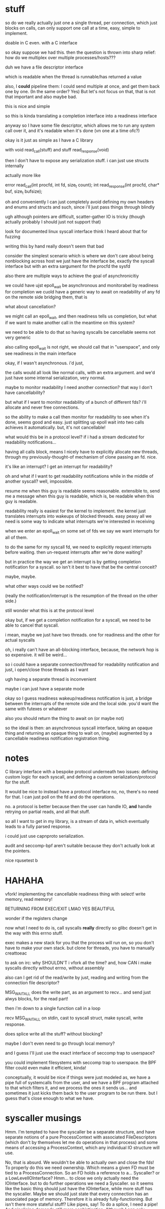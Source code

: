 * stuff
so do we really actually just one a single thread,
per connection,
which just blocks on calls,
can only support one call at a time,
easy, simple to implement.

doable in C even.
with a C interface

so okay
suppose we had this.
then the question is thrown into sharp relief:
how do we multiplex over multiple processes/hosts???

duh
we have a file descriptor interface

which is readable
when the thread
is runnable/has returned a value

also, I *could* pipeline them:
I could send multiple at once,
and get them back one by one.
(In the same order? Yes)
But let's not focus on that, that is not that important and also maybe bad.

this is nice and simple

so this is kinda translating a completion interface into a readiness interface


anyway so I have some file descriptor,
which allows me to run any system call over it,
and it's readable when it's done
(vn one at a time ofc?)

okay is it just as simple as
I have a C library

with void read_call(stuff)
and stuff read_response(void)

then I don't have to expose any serialization stuff.
i can just use structs internally

actually more like

error read_call(int procfd, int fd, size_t count);
int read_response(int procfd, char* buf, size_t bufsize);

oh and conveniently I can just completely avoid defining my own headers and enums and structs and such,
since i'll just pass things through blindly

ugh although pointers are difficult, scatter-gather IO is tricky (though actually probably I should just not support that)

look for documented linux syscall interface
think I heard about that for fuzzing

writing this by hand really doesn't seem that bad

consider the simplest scenario which is where we don't care about being nonblocking across host
we just have the interface be,
exactly the syscall interface but with an extra sargument for the procfd
the sysfd

also there are multiple ways to achieve the goal of asynchronicitiy

we could have ujst epoll_wait be asynchronous and monitorabel by readiness for completion
we cuold have a generic way to await on readability of any fd on the remote side
bridging them, that is

what about cancellation?

we might call an epoll_wait,
and then readiness tells us completion,
but what if we want to make another call in the meantime on this system?

we need to be able to do that
so having syscalls be cancellable seems not very generic

also calling epoll_wait is not right, we should call that in "userspace",
and only see readiness in the main interface

okay, if I wasn't asynchronous.
i'd just,

the calls would all look like normal calls,
with an extra argument.
and we'd just have some internal serialization,
very normal.

maybe to monitor readability I need another connection?
that way I don't have cancellability?

but what if I want to monitor readability of a bunch of different fds? i'll allocate and never free connections.

so the ability to make a call then monitor for readability to see when it's done, seems good and easy.
just splitting up epoll wait into two calls achieves it automatically.
but, it's not cancellable!

what would this be in a protocol level?
if i had a stream dedicated for readability notifications...

having all calls block, means I nicely have to explicitly allocate new threads,
through my previously-thought-of mechanism of clone passing an fd. nice.

it's like an interrupt?
I get an interrupt for readability?

oh and what if I want to get readability notifications while in the middle of another syscall?
well, impossible.

resume me when this guy is readable
seems reasonable.
extensible to,
send me a message when this guy is readable,
which is,
be readable when this guy is readable.

readability really is easiest for the kernel to implement.
the kernel just translates interrupts into wakeups of blocked threads.
easy peasy
all we need is some way to indicate what interrupts we're interested in receiving

when we enter an epoll_wait on some set of fds
we say we want interrupts for all of them.

to do the same for my syscall fd,
we need to explicitly request interrupts before waiting.
then un-request interrupts after we're done waiting?

but in practice the way we get an interrupt is by getting completion notification for a syscall.
so isn't it best to have that be the central conceit?

maybe, maybe.

what other ways could we be notified?

(really the notification/interrupt is the resumption of the thread on the other side.)

still wonder what this is at the protocol level

okay but, if we get a completion notification for a syscall,
we need to be able to cancel that syscall.

i mean, maybe we just have two threads.
one for readiness and the other for actual syscalls 

oh, i really can't have an all-blocking interface, because, the network hop is so expensive. it will be weird...

so
i could have a separate connection/thread for readability notification
and just, i open/close those threads as I want

ugh having a separate thread is inconvenient

maybe i can just have a separate mode

okay so I guess readiness wakeup/readiness notification is just,
a bridge between the interrupts of the remote side and the local side.
you'd want the same with futexes or whatever

also you should return the thing to await on
(or maybe not)

so the ideal is then:
an asynchronous syscall interface,
taking an opaque thing and returning an opaque thing to wait on,
(maybe)
augmented by a cancellable readiness notification registration thing.
* notes
C library interface with a bespoke protocol underneath
two issues: defining custom logic for each syscall, and defining a custom serialization/protocol for the stuff.


It would be nice to instead have a protocol interface
no, no, there's no need for that.
I can just poll on the fd and do the operations.

no.
a protocol is better because then the user can handle IO,
*and* handle retrying on partial reads, and all that stuff.

so all I want to get in my library, is a stream of data in,
which eventually leads to a fully parsed response.

i could just use capnproto serialization.

audit and seccomp-bpf aren't suitable because they don't actually look at the pointers.


nice rqusetest b 

* HAHAHA
vfork!
implementing the cancellable readiness thing with select!
write memory, read memory!

RETURNING FROM EXEC/EXIT LMAO YES BEAUTIFUL

wonder if the registers change


now what I need to do is, call syscalls *really* directly so glibc doesn't get in the way with this errno stuff.


exec makes a new stack for you that the process will run on, so you don't have to make your own stack.
but clone for threads, you have to manually creattoeac


to ask on irc:
why SHOULDN'T i vfork all the time?
and, how CAN i make syscalls directly without errno, without assembly


also can I get rid of the read/write by just,
reading and writing from the connection file descriptor?

MSG_WAITALL does the write part, as an argument to recv...
and send just alwys blocks, for the read part!

then i'm down to a single function call in a loop

recv MSG_WAITALL on stdin, cast to syscall struct, make syscall, write response.

does splice write all the stuff? without blocking?

maybe I don't even need to go through local memory?

and I guess I'll just use the exact interface of seccomp trap to userspace?

you could implement filesystems with seccomp trap to userspace.
the BPF filter could even make it efficient, kinda!

conceptually, it would be nice if things were just modeled as,
we have a pipe full of systemcalls from the user,
and we have a BPF program attached to that which filters it,
and we process the ones it sends us...
and sometimes it just kicks them back to the user program to be run there.
but I guess that's close enough to what we have.

 
* syscaller musings
Hmm.
I'm tempted to have the syscaller be a separate structure,
and have separate notions of a pure ProcessContext with associated FileDescriptors
(which don't by themselves let me do operations in that process)
and some means of accessing a ProcessContext, which any individual IO structure will use.

No, that is absurd. We wouldn't be able to actually own and close the fds!
To properly do this we need ownership. Which means a given FD must be tied to a ProcessConnection.
So an FD holds a reference to a... Syscaller? or a LowLevelIOInterface? Hmm...
to close we only actually need the IOInterface.
but to do further operations we need a Syscaller.
so it seems like the basic thing should just have the IOInterface,
while more stuff has the syscaller.
Maybe we should just state that every connection has an associated page of memory.
Therefore it is already fully-functioning.
But isn't there more stateful stuff?
Like pipes, say!
To do a splice, I need a pipe!
And pipelining demands still more sophistication.
Although I can only pipeline through one process connection at a time, since the pipelining will cause problems otherwise..
I guess pipelining is controlled at the ProcessContext level.
Remember what I originally wanted, when I was planning on using serialization: A simple way to do remote syscalls
Now I have to resort to pipelining for good performance, I guess.
Or do I? Let's just stick to something simple:
Each fd is associated with a SyscallConnection or something,
which contains all the resources needed to make any syscall.
Likewise with each piece of memory? But then what of the syscall buffer and the remote sides of the syscall and data pipes?
We'll just require the syscall buffer to exist, and the remote sides of the syscall and data pipes are internal details.
Wait, I think that circular reference is fine.
It will require use of with to preform orderly destruction, but that's OK
OK, so all memory and fds can have a reference to this Connection thing, including the internal ones.

Maybe if my abstract interface is just, perform any syscall?
Should I abstract over memory?
Obviously yes.
Should I abstract over fds, and only provide owned ones?
can't really do that in general.
also, what if I wanted to use memory in the remote place?
I guess I should only abstract over *memory involved in the system call*.
but er no sometimes I might want to pass a specific pointer to read into *remotely*. for the side effect.
well maybe read() can take an optional buffer argument that is either a local buffer or a remote buffer.
guess that could be good.
nah forget it I don't think I'd ever actually want to deal in memory in the near term.
so let's just abstract over memory completely.
and that'll be my interface!
a buncha methods returning ints!
with memory completely handled.
and then i'll build my common fd abstractions on top of that.

What about concurrency?
What about nonblockingness?
Above or below?

well ideally when we call this thing it would only block the current task.
and other tasks would be left free.
but, note that the object is still "globally" blocked.
we can only have one person calling one of these syscalls at a time.
so there's all the same deadlock issues within a single "process"
so maybe it's therefore not so bad that a native Syscaller would hard-block when we call it?
it's a protection against anyone else interfering with its process, y'know...
could we make it truly async? not without some effort.
to make it truly async would require using a native IO library.
ultimately we'll have to make a blocking call in our thread.
I think it is fine that they are marked async. It demonstrates that they may block.
And shows the silliness of an explicit marking for async? though it's a nice effect system...

man. a nice serializable thing which is automatically nonblocking would be exactly what I want,
since it would be a cross-language IO library.
bah! oh well! we have no cross-language type system, so we can't
computer science is not yet advanced to perform such feats.
also it's dubious because we can't really re-expose exactly the syscall interface.

so, anyway, handling concurrency above the interface is the right thing, I think.
even though it leaves this weirdness of tasks marked async, hard-blocking.
but ultimately we need to block, so...

ah, and how do we bridge this into the native trio thing?
the remote syscalls work fine, I can just do a select and it's good.
good-ish...
I'd need a nice queue underneath the syscall interface...
to link up call/response...
since multiple people need to call at once actually...

note: try to perform IO first, and only select if it returns EAGAIN

so anyway, briding into the native trio thing works fine with remote syscalls,
since the object is truly async,
and doesn't block other tasks.

but the native calls! aie!
I guess I'd have some thing where I, uh.
I forward epoll_wait to trio so that it really does not block other tasks?
then I rely on the EAGAINing of everything else?
I want to interrupt the blocker guy if I need to block on something.
I really like the "make a syscall to wake it up" thing, it should Just Work.

actually okay, maybe I do need to just expose a wait_readable call.
because I can't do the select hack in userspace...
and it returns either "readable" or "EAGAIN" though I guess the fd could be closed under me, eh.
no wait it can't because of blocking, eh.

so okay sure I'll expose the wait_readable call, whatever.
since I can't expose the file descriptor number of the remote thingy fd in userspace.
but wait, I need to do that to avoid it when dup2ing...

well, even with local syscall I need to cleanly handle dup2
ok, I will avoid dup2 problems by making the remote syscall and data fds be high numbers.
local dup2s don't have any serious problems, if I overwrite something, oh well.

hey neat, when I vfork the exceptions in the subprocess propagate back to the main process.

oh anyway so when I call wait_readable with remote calls,
I can also make a syscall at the same time (like with native),
and it will interrupt the wait_readable (not like with native)
but I can make it like that for native. just cancel the wait under the hood?

when I make another syscall, it interrupts wait_readable automatically.
then the async layer will not wait_readable again until it's finished performing other IO.

I guess that's a nice invariant.

okay, we'll just have wait_readable only return when the underlying FD really is readable.
And the conceptual reason to call wait_readable: It doesn't take the lock on the object.
Other syscalls can go through while we're calling it.
That will be nice and uniform with native.
And we need to have such a wait_readable call as a primitive to avoid deadlocks.

That is, a deadlock where we call some blocking syscall, and it blocks, but
then we realize we need to call some other syscall to make it
unblock.

Right, the reason we need the primitive isn't because we want to get asyncness in there,
it's because we don't want to take the lock on the object.
which is conceptually the same as not globally blocking

* naming vfork thing
So the real system call wouldn't be clone, it would be... unshare?

Well, vfork is the best way to view it I think. It's just a vfork that doesn't return twice.

Meh, I'll call it sfork.

* 
if syscalls were RPCs

you could set up the new process/do the exec stuff in a remote process

it would be nice to have an exec that creates a thread in the same way as clone

but really clone doesn't need to take a stack argument, does it?
why can't you just conditionally return?

yeah and I mean, why can't I just say, start thread running with these registers

exec and clone are kind of the same thing


anyway if I could RPC to another process space, I could set up its memory with mmap just fine.
then kick it off and let it run.

adding RPC to another process space...
targeted, surgical interventions that massively increase power

anyway if syscalls were RPCs,
and you could just start with an empty address space and map a bunch of things inside it,
then start a thread inside it,
then that would be real cool y'know

unshare
* accessing the environment and args over rsyscall
okay so args and env are at the base of the stack. hm.
so we could access them that way.
that's a bit silly though, let's just get it externally
* handling entering the child process
  I guess it seems fine.
  Maybe I'll wrap the SyscallInterface in something more structured and nice.
* what does the FD hold
  Currently it holds a SyscallInterface.

  And since we mutate the SyscallInterface when we change process...

  There's nothing to update/convert in the child process.

  but wait so, this also means that if I open things in the child process,
  then when the SI reverts back,
  I won't be able to see that they are bad.

  I think I should not be mutating the SyscallInterface, but rather creating a new wrapper thing.

  Yeah, and then I should mutate the ProcessContext to indicate that its SyscallInterface has stopped working.

  Technically the processcontext should support multiple syscallinterfaces.
  argh. so it's desirable that, uh...

  OK, so maybe I should have a single TaskContext,
  which references the Process it runs within,
  and has a single fixed syscallinterface.

  why can't FDs just have both a syscaller and a process?

  well what happens when the syscaller switches what it's referencing.
  or rather what process it operates within.

  I guess one concept is that, um.
  our task moves to another process.
  so er.

  but argh, how do we then prevent other things using that syscaller while in the child process?
  when it will be wrong?

  okay so maybe I have this notion Task,
  which holds the syscall immutably,
  and mutates what context it's in.

  and then each FD holds a reference to both a Task and a FileDescriptorTable.
  and before doing anything,
  checks that the Task and FDTable match.

  That makes sense.
  Task is, then, essentially the same thing as SI,
  just a slightly friendlier presentation.
  well, a nice wrapper anyway.
* epoll/asynchronicity
  Now I need to decide how to handle this.

  Maybe have another wrapper for fds?

  I guess the epoll guy has to own the fd since it has to remove it

  Don't forget to read/write first and only on EAGAIN start blocking.

  Should the epoller be tied to the task?

  I don't see why.

  Well, of course an epoller holds a task, of course,
  because it needs to be able to syscall.

  FDs can be switched between tasks easily though. Or should be able to anyway.

  Maybe an epoller should inherit from fd?
  Can you actually read from an epollfd?

  Oh, I certainly should have an epoll file descriptor in any case.

  And then I have a thing which owns that...

  Maybe release() should return a copy of the FD object instead of an int?
  It's just a way to mutate the object into giving up the fd?

  OK so the question of whether I have an epoll fd that is just known on the other side,
  or whether I have a wait_readable call.
  
  Hm.
  I guess I can just epoll_wait anyway.
  As long as no-one else is using the thread/epollfd...
  Then can't I just make blocking calls?
  If there's no other tasks waiting on things other than in my world?
  Which is probably the case?

  Of course, the epoll_wait needs to be interruptable.
  So that other tasks can cause a call.
  For example, some task has an FD become readable, I read it,
  and then I want to write that data to another task.

  Tricky, tricky.

  Except it's not really the case that I'm the only thing in this world.
  Both native and through rsyscall.
  Others are waiting and might cause me to want to do something in a task.

  Tasks, tasks, tasks

  Single language runtime, multiple tasks,
  freely scheduling on any task,
  tasks tasks tasks

  Tricky, tricky.

  tasks.

  Essentially we're providing a way to work with multiple Linux tasks,
  as objects inside a single-threaded language runtime.

  But when we call a function on one of them, it locks the object.

  We want to be able to interrupt those functions.

  Ideally this would be implemented by,
  when we perform the call to an epoll_wait,
  there's an additional thing that can wake us up:

  More people calling into the object.

  Ho hum he...

  I guess this is an issue of multiplexing?

  We could write a nice API where we run each system call on a different task.
  The ole, allocate thread pool and run syscalls on them, approach.

  But instead we want to multiplex a bunch of system calls on a single task.
  And in some sense, we want to get notified when they return successfully,
  but we still want to be able to send new system calls...

  wait_readable does seem fairly good.

  OKay so I'll stick to wait_readable being abstracted by the interface,
  I'll code using trio-only libraries,
  and, yeah!
* file descriptor .release()
  release() allows some kind of linear movement of types through the system,
  so we ensure they get closed.

  man a linear typed language would be such an improvement for resource tracking.
  blargh
* important design notes
  dup2 takes a file descriptor object and never ever takes a number
  subproc has a method to convert objects from the parent process to the child process
  cloexec is on by default, and unset manually when creating a new process

  wait_readable only returns when the underlying FD really is readable - it doesn't take the lock on the object
* concerns
  okay so...
  what the heck

  if I pass an fd into a subprocess, does it then get the ability to change my own nonblock status of that file description?

  fml

  how to test, hm...

  guess I can just test fcntl

  okay so the internet suggests it really does work that way
  even for stdin/out/err

  fml fml fml

  is there a nice clean Linux-specific solution?

  so I just realized that since struct file is shared between file descriptors,
  O_NONBLOCK can't be really set on file descriptors that might point to shared (non-owned) struct files...

  argh okay so let's think about how we could model this if we have to.

  also terrifying is the prospect that it's not just shared across dup'd fds,
  but also across separate opens of a fifo, as that one guy said. but that seems dubious

  so we need some way to represent whether it has
  extra references that are outside my set of fds

  and also when my set of fds passes outside my control??
  no I guess I don't need that, that will just be a stray files/task thing

  okay so
* file object management
  we'll have FDs point to a FileObject

  And we'll have FOs have a list of FDs?

  And we'll use this to implement something like Rust's cell system?
  A runtime borrow checker?

  If we have an exclusive FD to something, we can perform FO mutations.
  Otherwise we can't.

  And we'll also have a flag on FO, "leaked".

  Or wait...
  I guess when we pass something to a subprocess, a file descriptor will be left behind that is open.

  Oh god
  When we create a subprocess we create a bunch of new references to a FO.
  So we add them when we translate, right?

  But, ones that are marked cloexec are closed once we leave, right?
  So, we shouldn't make references to them.

  I guess we would want to manually... implement... cloexec...
  Track whether each FD is cloexec...

  We'd want to have the FD table maintained for each FilesNamespace
  Christ almighty
  Why can't we just use the underlying data for this, again?

  I wonder if CRIU people do any of this

  So okay let's talk again about what we'd want to do.
  We want to detect when file descriptors are closed by cloexec.
  It's a nice automatic feature but our tracking needs to know about it making it useless.

  Maybe I should just not use cloexec?

  Why do I need to know when fds are closed again?

  Well, to know when the FileObjects are not shared.
  Oh, god...

  In a linear type system,
  I'd hand out a reference to a FileObject,
  and the subprocess would not return.
  Er hm. Even if it returns it's still leakedL forever I guess.

  Ok so I don't need much big stuff, I just need a FileObject with a shared flag, and unsetting cloexec can set the shared flag.
  And it'll be initialized as either shared or not.

  But the issue then is how I actually handle changing flags on the FileObject

  For example, what if, like... I want to leak do some aio on it, then leak it down?

  I guess I move it into the epoller, which sets nonblock, move it out again, which unsets nonblock, and leak it down.

  But what if I want to leak it while using it?
  well obviously that's bad.

  But what if I want to set a file object flag through one FD,
  while another FD is using the O_NONBLOCKness of the FileObject?

  ok, so there's also open file description locks, which also operate on the file description level.
  oh and there's also file offsets but who cares about those lol.

  it's kind of beginning to feel like maybe there should be some kind of syscall to duplicate an open file description.

  Ok so that would be stupid and couldn't work in general,
  because the struct file for sockets, for example, can't be duplicated.

  probably can't, anyway.
  nor for pipes.
  probably.

  okay, so is there *any* reason that I would *ever* want to share FileObjects between FDs?
** benefits
   Hey I don't think I need to pass in ownership of the FD to the Epoller anymore

   Because it's IMPOSSIBLE FUG

   oh wait i still need to do that actually

   uh, hm.
   let's think about it actually.

   so we still clearly need to take ownership, right? so that we can close it...

   but we can't "take ownership" of the FileObject, eh

   well

   okay, so technically we could not pass in ownership of the FD to the epoller

   just register the FileObject, *HEAVILY CONDITIONAL* on the FileObject being exclusively owned by us forever.
   otherwise it'll be leaked hardcore in that epollfd.

   then when we close the last fd, we'll be good.

   I guess in this kind of scenario we'd only really need one epollfd per...
   FileObjectNamespace or whatever...
   aka kernel...
   
   and we can unregister the FileObject using any other FD to the FO, I guess.

   jeese.

   okay...

   so file descriptors actually suck??? :(
   not really, they're still an excellent dependency injection thing
   but they aren't really that cap-secure since they are actually keys to an underlying mutable object.

   so maybe I should take file objects as primary?

   And have a way to manage, file object vs shared file object differences?

   I can even have, like...
   shared file object reference thing
   and real file object

   and have file descriptor numbers exist only under the hood

   aaaaaaaaaaaaaaaaa

   aaaaaaaaaaaaaaaaaaaaaaaaaaaaaaaaaaaa

   okay okay

   I guess this may be the right way to go

   let's, seriously, defer this, though
** file object design
   So really file descriptors are references to file objects

   I'm tempted towards a design which looks like:

   UniqueFD<FileObject>
   SharedFD<FileObject>

   With a one-way conversion allowed from unique to shared.

   Then on top of that you can have references to the uniqueFD.

   You convert to SharedFD whenever you want to pass an FD to someone else.
   It doesn't necessarily set CLOEXEC, because you might just be passing it over a socket, say.

   UniqueFD is for resources that we have exclusive ownership of.

   We can't implement FD proxying (it would be too high-overhead anyway),
   so the only option is SharedFD to share something.
   But I think we'd need SharedFD anyway.
   We'd want to represent whether the proxy is exclusive or shared before sending it out, of course.

   O... kay.

   And also, FileObjects are also just references,
   in some cases to things which can be opened a second time and mutably messed with more,
   but that's just application logic, whatever

   And, I guess the FileObject would be the one carrying all the capability flags.
   Actually it's interesting that this kind of makes capsicum support hard,
   if there's ever fd-level attenuation of caps.

   but I think this FileObject-primary approach is good

   And I guess we can make references to FDs and pass them around and such.

   And an FD also has the syscall interface, so it's the whole entirety of the reference.

   OK and also we'll be able to wrap the EpollOwnedFDs directly around the underlying FileObject.

   Should Exclusive and Shared inherit from the same FD class?

   yeah

   both for the interface, and for implementation sharing.
** sharing
   So technically stdin/stdout are exclusive for the lifetime of my process, aren't they?

   So I should be able to set them to a nonblocking mode.

   stderr is still shared though, innit

   I can have a pipeline and, each of the things,
   they all,
   write to it.

   Oh but stdin/stdout aren't exclusive, consider backgrounding.
   That takes away ownership.
   Maybe the shell should save and restore the flags on stdin/stdout when doing that.

   stderr tho

   Urgh, given this blocking problem,
   and given that an async read from the filesystem would require a separate thread,
   wait no it wouldn't, that's only if I want to parallelize it, which I don't really care about.

   Well, I was wondering if maybe I should support easy creation of additional threads/SyscallInterfaces.

   that would make rsyscall a hard dep, if we were using it in the core.

   hmm I guess there's no disadvantage in RWF_NOWAIT being both for pipes and things and files

   since we can't otherwise wait for files

   okay! whatever! I have to do the file object thing, practically!
   there are probably other use cases and stuff!
** wait okay
   Why am I seperating FD and FileObject again?
   I don't need to know when two FDs point to the same FileObject.
   Why don't I just have a single type that represents a file object, which contains the fd used to access it,
   and has a boolean flag about whether it's exclusive or not?

   Oh the issue is that I want the type to tell me when it's exclusive

   Well, I could have the FileObject take a type parameter which tells me whether it's exclusive or not.

   How would I do this in a proper typed system?


   Hmm.

   The file object really is just a marker to make sure you don't mess up.

   Free functions... seem fine for this?

   I just like how ergonomic methods are, since they're self-namespacing.

   hmmmmmm

   having them be methods seems fine really
** open file description
   OK, clearly passing down shared open file descriptions is bad.

   And terminals, terminals are bad too.
   So, yeah, it's fine.
** epoll wrapper approach
   I'll be led to a good design by trying to implement a multiplexer for epoll


   So let's assume that they only want to block once they have polled and failed for every reader.

   right?

   hmm there is a contention that the only right way to do it is,
   to read until eagain

   although I guess I can translate the edge into some status on my side.
   the edge is raised, we save it, we can then read until we get eagain, and then we lower the edge
   and if we want to read again after that then we have to block

   we really need to get the eagain information i guess

   also how does this relate to getting edge/level notification over the network?

   so anyway we return when the level goes high,
   and then we should call again when the level goes low.

   and i guess all we can get over the network is,
   "hey the level is high"
   "do a bunch of stuff"
   and when the level goes low maybe we need to say "ok the level's low, let's block on receiving a high-notification"

   I guess that's a much more stream-oriented approach.
   We could actually emulate that on top of pipes.
   Which makes it much better!

   I see, I see, so edge triggered is much better.
   It's like reading off notifications from a pipe.

   And the notification is, "hey this is readable now".
   And we get the "hey this isn't readable now" notification from EAGAIN.

   And, we could get multiple "hey this is readable now" events,
   as a result of efficient implementation that doesn't require storing data.
   Really we could get such events every time something becomes readable.
   And they'd get coalesced automatically I guess, for efficiency.

   Okay, okay, so this makes a lot of sense.

   Then the multiplexer is simple:
   It's just a proxy for pipes, to direct things to the correct destination.
   They register for events,
   and they get them sent to them.
   So that seems really quite simple.

   And there's no need for EPOLLONESHOT either

   So the real low level interface is this stream of readable events.
   And, we can wait for one to appear,
   but then it's not safe to keep waiting for another one to appear on that same channel,
   we need to go do IO until it's exhausted.

   It's kind of a weird dual-channel thing.
   The readability stream is like a control channel,
   and the data fd is like the data channel.
   Except the data channel also has notification of its own exhaustion, hm

   wait_readable is definitely not the right interface.

   What's a safe interface?

   Maybe some kind of, "local level"?
   We can wait for it to be high,
   but how do we make sure we mark it low?

   I guess it's not safe.

   The raw interface is certainly the edges.
   But how do we make that safe?
** general question
   I have a boolean variable.
   One source will tell me when it goes from low to high.
   Another source will tell me when it goes from high to low, among other things.

   The only actual uses for it involve messing with the latter source.
   There are two sources of things that change it?

   Obvious solution: Wrap all access to the sources

   But, the sources have a bunch of functionality that I don't want to wrap.

   Another obvious solution: Have the source know about the boolean variable and update it.

   Well... that's essentially the same as wrapping.

   I think probably we do want to just wrap.

   Oh, here's the real issue:
   We don't know how many of the sources there are.
   Many different things can possibly cause the variable to change.
   How do we ensure that the user appropriately detects the variable-changing event,
   and appropriately changes the variable?

   Well, the event throws an exception.
   Or, perhaps, can be linearly typed.

   I mean, when we get an EAGAIN...
   That's not really an error. It's a return value saying,
   "hey yo, I don't have anything more to give you right now, come back later, ya dig?"

   But still.

   If there's many sources and they all change the variable, well
   The obvious solution is still to wrap all the sources.
   Though, we don't necessarily have to wrap them to know about the variable.

   We can have the sources return a value that must be consumed by the variable.
   Though that requires a bunch of types.

   I think the best model for Python is to just have the EpollWrapper wrap every method.
   And update the readability status thing when it gets EAGAIN

   It works! Yay
** type-directed model
   We could have some operation on an fd,
   consume the fd,
   and either return the fd and some data,
   or an EAGAIN wrapping the fd, of some specific type.

   No we'd have to work with fd-operation pairs.
   Well, in any case, that's the basic model.
   Let's call the fd-operation pair just an "operation".

   So we have an operation.
   Operation -> Either (Operation,Data) (EAGAIN::Read Operation)

   We consume it and either get data and the operation back, or no data back and the operation wrapped in an EAGAIN.

   To unwrap the EAGAIN, we need to get a read posedge on the source.

   But, the read posedge has to come after the operation has been done.
   Tricky.

** no unique shared fd types
   It's too much overhead.
** TODO create epoll wrapper
   This has two advantages:
   can pass arbitrary data into epoll
   can pass weird epoll flags

   no wait the only weird epoll flags go in the event mask and I can already pass all those from python
** things which operate on file objects
*** Open file description locks
    urgh how do these work
*** File offsets
    but I can explicitly specify the offset.
*** O_NONBLOCK!!!! and other file description flags
    ugh EPOLLET really very much requires O_NONBLOCk to be set, otherwise you can't tell when to stop reading
    (though for streams (as the manpage says) you can detect partial reads)
** next up: supervise
   I could maybe do clever things to support multiple children in one supervise.
   But let's do the simple one child case first to see how it works first
** only on one thread thing
   I find myself frequently wanting to do a thing in only one thread calling into an object.

   Once the thing is done, all the callers can return.
   But, just, only one of them needs to actually do it.

   I find myself frequently wanting to do:
   "here is an async method. multiple tasks can call this async method at once. "

I find myself frequently wanting to perform some function in only one task calling a method,
and have the other tasks just wait until that function is done.

   It's kind of like picking a task to schedule some processing on,
   and then if other tasks call the method too, they just have to wait until the processing is done.
** resource issues
   many resource leakage issues are resolved by the fact that resources are local to a task
   and the task can be destructed all at once.
** fd leak on script interpreters with execveat(fd)
so thereotically we should just never cloexec it
always let it pass through
in which case,
the interpreter will get an argument of the form /dev/fd/N
well, the interpreter should really know to just use that as an fd!
and I could just send patches to bash and python to fix them...
if they get an argument like /dev/fd/N, they should just use that fd instead of reopening
especially because the permissions might be tricky on, say, memfds or whatever
though, both of them can support running scripts from stdin.
i guess the real issue is that the filename is provided as a path not stdin?
well, if it was provided on stdin then stdin would be used up, argh.
yeah so providing as an fd argument is best
I'll code around that for now,
and use it to test...
well no
I'll write a minimal C program that execs into something via open and execveat
also this works for sending the script once??? over a pipe??? not over stdin??

oh this doesn't work because normal executables will have to close the fd too
but then how does the dynamic linker work??

argh, the program is already loaded into memory by the time the dynamic linker runs
hmm so how can we handle this for ELF binaries?
for elf the fd is loaded into memory and isn't needed.

argh
should we just dispatch based on whether it's a #!?

blargh I guess we can't execveat for now
** process stuff
   pids are mostly terrible but only mostly

   as long as you only kill your children, you can work with them in a race-free manner

   I need to implement process management stuff (wait, sigchld, kill) in Python, not just rely on supervise.
   This way is less racy (can be certain I'm killing the thing I expect, while supervise can pid loop and I can kill the wrong child)
   And it reduces my dependence on weird stuff (supervise)
   and that weird stuff, I'm having trouble figuring out how to represent anyway.

   should I set subreaper? maaaybe? meh I'll figure that out later

   So, OK.

   I'll have some multiplexing on top of a sigchildfd,
   which then does a wait,
   and dispatches events,
   and sees what it sees.

   And kill on top of that.

   Essentially it's the same multiplexing as for epoll.

   so we'll have a Process object?
   which represents an existing standalone process?

   maybe it should be a task object instead?
   so we can accurately represent pseudo-threads and pseudo-processes and all that stuff?

   ChildTask, perhaps?
   Representing a standalone task that is a child of ours?

   Only direct children can be safely killed, since grandchildren can be collected.

   So ChildTask is only for direct children.

   What if we double fork?

   Well...

   Well, what if we double fork and then take ownership of the intermediate task?
   We want to support that.

   I guess we have some kind of ChildGroup thing
   Or like, some kind of TaskId thing which points ChildTask points to as its parent?

   And a task's TaskId can't really change..
   but our Task structure thing can.
   Well, actually we should really model it as a thread, not a task.
   Since the TaskId can change and thereby change what Linux task we're operating within.

   Thread makes more sense really...
   It's sfork that allows us to change our taskid.

   Fork too, kinda. But let us not speak of fork, that forbidden syscall.

   So sfork lets us change our taskid.
   But really it pushes our taskid on to a stack.
   We should make sure to explicitly model the fact that it changes our taskid.

   It would be unrealistic to pretend that it doesn't change our taskid.
   Since it's visibly different - children have a different parent.

   What happens to children when you change process namespace?

   We'll have a Thread, which contains a Task (which changes) and a SyscallInterface (which does not)

   We can consume a Task to produce a ChildTask, namely a thing thing.
   That's exec.

   A Task, I guess, has another blocked Task inside it.
   That's the Task that will be resumed when it sforks.

   I think it's best to have it look like that.
   That's realistic, though not necessarily exactly what the interface will look like when it gets into the kernel.

   So eh...

   A ChildTask contains a parent: Task

   And I guess also a Thread?
   And we can only kill it when thread.task == parent?

   soooooo
   okaaaay

   it's not really a collection of registers and an address space.

   the address space, you know, is actually an attribute of the task.
   and the registers don't even matter

   it's actually really truly just a wrapper around a syscallinterface
   and the task it corresponds to, can change.

   how would we even represent this in the kernel, sigh

   I guess we can't?
   what does it really mean to have continuity here?

   it's an illusion
   we copy our thread and we think we're the same

   but we're actually a copy

   are there any other means of having a syscallinterface other than "syscall" and "fd"?

   well we could do it over shared memory.

   and, doing it over shared memory...

   well, we'd have a task which we sfork inside, to create a new task,
   which is still listening to the same syscallinterface.

   so... we just want to track what task is currently active on the other side.

   could multiple tasks be on the other side?

   like, we send a syscall and,
   we can send another and,
   how do we determine which task gets which syscall?

   do we want the syscall interface to somehow give us some kind of token?

   which we can use to make a syscall on a specific task? ha ha.
   that's exactly the same as the current syscall interface.

   and anyway it doesn't work for a specific task,
   but rather a specific thread whatever thingy.

   cuz when we sfork inside a task
   it pushes the task on a stack and makes a new one.

   so this is kind of a "mobile thread".
   it's a thread that can move between tasks.
   and move between processes.

   who knows, maybe it could even move between hosts?
   well it can certainly move between containers

   hmm it sure would be nicer if sfork didn't create a new task

   exec after sfork I guess, as always, does three things:
   creates a new task with a new tid in the current namespaces,
   makes that tid have a new address space,
   returns us to the parent,
   blurgh

   wait a second, exec probably also creates a new file descriptor space, to cloexec in?
   blah

   well, okay, so.
   all this would be complicated.

   what if we just accept that sfork does create new tasks,
   it does create a stack of tasks,
   and exec is just the normal thing.

   then all that I'm doing is,
   having a single thread of execution move between tasks.
   the new task starts up with new registers,
   and the old task gets the new task's registers when it execs.

   so I guess this is pretty unnatural
   generally a task and a thread are identical

   so how would I do it otherwise?

   I guess

   I would just start up a task with a new SyscallInterface

   And in that way avoid the problems of "a thread that moves between tasks".

   Actually, for that matter,
   I would even be able to double-fork and start supervise?
   No no I wouldn't

   Wait, yes I would!
   Through the subreaper thing!
   Since it would inherit great-grand children.

   Huh.

   I could even do a CLONE_PARENT to have supervise directly become the parent of the great-grand-children.
   (haha, that would be so crazy)

   So okay, blah blah blah,
   I guess the best thing to do is to use clone to create new SyscallInterfaces.

   So, then, how do I...

   wait, argh.

   To use clone to do this, I would need to start using rsyscall immediately.
   Even for local, shared memory stuff.

   Although I guess I can directly write to the shared address space.

   Maybe I will indeed just do that, have a shared memory rsyscall.

   So okay, I will also need to set up the child stack right.
   
   I guess that I could probably have a C routine to do that, for now, with the one-process model.

   Oh, I guess I can have a C routine which returns a buffer or something?

   I can get the bytes that need to go on the stack,
   and then pick how I put them there.

   Yeah, yeah, sfork is weird, making tasks on the fly is better.

   Let's be sure we can do this right with remote rsyscall though.

   I would need to prepare the stack.
   But I guess I can prepare the stack just fine.
   It's just a little (a lot) weird.

   Though I wonder if I can leave child_stack NULL?
   Probably not, I do have to change the fds that I use.

   And no matter what, it would loop and then they would both read from the same fd.
   hmmmmmmmmmmmm

   OK I think building the stack is fine

   Doing this with rsyscall is just clearly better.

   So that's my next project.
   In-process rsyscall so that threads work.

   Yeah, just making more tasks is clearly better.

   Oh, also this means I no longer segfault if I don't use sfork :)

   Oh, let's just have a C function that starts an rsyscall thread in the current space.

   Er wait no that's not right, we need to control the clone args.

   hmm I guess we could use CHILD_CLEARTID and futexes as a way to get notified on child process exit :)

   oh wait no, exec will wipe that out

   okay I see, clone_child_cleartid and settid have to be there because
   uhhh, probably posix reasons
   oh, cleartid is how notification of child process exit happens.
   and I guess wait can't be used because, er, tricky posix reasons?
   whatevs

   oh also let's have the task have its own fd space, so we can get easy termination notification still
   er, probably.
   maybe.

   haha this use of CLONE_PARENT will be great
   well, maybe

   okay so it does seem pretty useful to have in-process rsyscall things I guess
   which I communicate with using file descriptors so they can be polled on

   oh, so!
   ptid, ctid, and newtls can all be ignored for our use case.

   we'll get notification of exit through fd hangup, I guess.
   possibly through __WCLONE if we must

   I don't think we need to or want to specify CLONE_THREAD
   although maybe we do

   all we need to specify is the flags, and the child_stack, and possibly the child signal

   we'll build the child_stack ourselves, hum hum...

   will we mmap it?
   instead of mallocing it?
   probably? that's the most common with a totally remote thing.

   we'll still do direct memory writing to it I guess

   oh, to kill a task, we'll, er
   close the infd,
   wait on the outfd,
   unmap the memory.

   okay so the role for C is just to build the stack

   what will the stack even look like?
   I guess we have some assembly routine which loads registers from the stack,
   then calls...

   oh wait, oh no

   clone continues from the point of the call??

   how do we fix this then...

   so I guess in a low level implementation of syscall,
   we'll call the system call,
   then ret.

   the ret will allow us to jump to an arbitrary location by manipulating the stack.
   okay, seems reasonable.

   so we'll write that component of rsyscall in assembly

   and skip the whole errno drag too

   hm.
   newtls, that's tricky.

   I'll avoid it. I'll make my syscalls directly instead, with no deps on glibc, so I'm totally freestanding.

   So, let's do all the syscall wrapping in Python.
   We'll have a class that provides a syscall interface and takes a function to do raw syscalls.
   Which uses cffi to do memory access.
   And we can wrap that class in either a syscall to thread or not.

   That's so type-unsafe it's not even funny lol.

   I guess I can write standalone Python functions that take do_syscall and are type safe.

   It's like assembly from Python.

   OK so we'll start off with just replacing io.py with cffi to async do_syscall.

   Then we can replace the async do_syscall with a thread-remote one.

   Replacing clone will have to come last.
   Since we'll need to be able to do all rsyscalls remotely first,
   and refactor the interface.
   Also can't do execveat too, because sfork clone needs it to work.

   But can do everything else
   Then add the new interface and test it
   (with a new syscall kinda thing maybe)

   Then replace the old interface

   OK so I converted things.
   Now let's add a clone2 which will do the stuff!

   hm
   should I just pass bytes for the stack

   probably not?

   okay so I need mmap now

   hmm apparently I can't do such fancy relocations in assembly.
   so I can't directly call rsyscall_server

   so probably I should instead call some kinda gadget that will call something of my choice.
   so, syscalls.
   stash all registers,
   pop all registers.
   hum hum.
   if we did that then I guess we'd be good.
   but like, most of the time our registers don't change
   so it's pointless

   we would only be doing that to support the fact that our stack can change
   
   okay, so we can have a generic gadget for turning stack args into register args,
   so we can call an arbitrary C function.

   this will be useful: it will allow us to call (in a separate thread) any C function in our address space.

   we can possibly use that to call dynamic linker functions to load libraries.

   it would be nice if status was a full int, but oh well.

   can we figure out a way to get a return value at low cost?

   maybe after we call, we move eax to someplace?
   maybe the base of the stack? :)

   that would be cute.

   so I guess clone is our "call arbitrary function remotely" entry point.
   just has to be combined with a gadget

   of course, we are relying on the "immediate ret after syscall" behavior.
   can we do better?
** child task monitoring thing
   I'll have some multiplexing on top of a sigchildfd,
   which then does a wait,
   and dispatches events,
   and sees what it sees.

   And kill on top of that.

   Essentially it's the same multiplexing as for epoll.

   This will be a Task object
   Which also implements ChildTask?

   Or maybe I just get back a ChildTask object and a Task object when launching a thread.

   Automatic cleanup is the tricky part.
   We don't get fd-based cleanup since we share an fd space.
   Could we run supervise in the middle to clean up our threads?

   That does seem possibly viable.

   Oh wait no!
   supervise won't help either because it won't get notified by the fd closing.
   Hm!

   I could resort to PDEATHSIG to notify supervise.
   That would work perhaps.

   The nice thing about thread groups is that they offer a guarantee.

   They are not nestable though

   There are too many task cleanup things in Linux, and all of them suck!

   I could also PDEATHSIG to kill the child threads.

   classic problem, classic problem

   I guess supervise + PDEATHSIG is fine.

   But I still don't like the fact that I don't have race-free-ness!

   I'm not killing my direct children...

   To have a cleanup task, my children must be theirs...

   Hmm, could I do an arrangement like...

   me -> supervise (with subreaper) -> childspawnerwaiter -> [all children]

   Then when I die, supervise is notified, and kills childspawner and all other children.

   Hmmmmmmm curious, curious.

   Alternatively, I guess I could wrap around me instead.
   Then I could spawn and wait on children directly.

   supervise -> me -> [all children]

   Like... treat me as something which can be sigkill'd?

   Essentially externalizing the cleanup?

   The fact that my children share my fd space makes this all tricky.

   I could just PDEATHSIG them too I suppose.
   
   Well... hmm. Then if someone sigkills supervise, things break.

   Oh wait, does SIGHAND just negate this whole problem?
   Does it mean that a signal to one, causes all to die?

   We should check that.

   OK yeah

   If I set PDEATHSIG for everything
   And have threads/tasks I control be direct children,
   and have uncontrolled things run under supervise to clean them up,
   everything will be good.

   This does suggest I can't exec in a direct child to something uncontrolled.
   Unless I can figure out a way to..

   Oh!
   I'll just fork off a child of my direct child
   and exec supervise in my direct child.

   So this seems... really good and clean!

   Direct children (such as supervise and rsyscall) can be trusted to terminate when I SIGTERM

   Indirect children (under supervise) get a harser approach, being SIGKILL'd by supervise.

   so it will look like

   me -> rsyscall, rsyscall, rsyscall, [supervise -> [nginx -> worker, worker, worker]]

   And PDEATHSIG will ensure cleanup.

   We don't really have to set PDEATHSIG on supervise since...
   well actually we do have to, because we could have:
   me -> rsyscall -> supervise -> rsyscall

   And fd sharing between 1,2 and 4.
   (presumably only temporarily, while execing in 4)

   Then we'd need supervise to be killed when 2 dies,
   because the fds wouldn't be closed until 4 dies.

   What would the kernel support look like then?

   ¯\_(ツ)_/¯

   It's not clear yet whether supervise will be doing child monitoring?

   I guess we can do:
**** me
***** rsyscall
***** rsyscall
***** supervise
****** rsyscall
       Here we will monitor child processes and stuff.

       It seems like it would be better for the thread to exit by raising a signal.
       That way it can be handled.

       And we could have a signal handler that does filicide and terminates.

       That would allow removing supervise from the picture
******* nginx
******** worker
******** worker
******** worker
*** continuation
    but wait, how does this interact with the remote use case?

    I guess it's pretty hard to load a library remotely

    Although actually I guess it could be pretty simple.

    So let's assume we can do a remote library load.

    Then we'd have our daemonized rsyscall process,
    which is controlled by its fds.

    When we shut down, we terminate the connection and its fds close.

    It reacts by raising a signal.

    That calls filicide if the signal handler is registered, but either way it terminates rsyscall.

    That results in PDEATHSIG terminating all immediate children.

    That all seems sensible.

    Oh wait, I can even load the library remotely through using clone-to-run-function hacks!
    What a cool hack that is.
    I just need to run it through ld.so or something, so that the dynamic linker appears in my address space.

    For now let's just put supervise in the middle.

    In this model, supervise does basically nothing at all:
    It just provides a process that calls filicide on exit.

    It's like a hack around the fact that I can't load libraries to get a function to register as a signal handler.

    So yeah, this all seems good.

    supervise then is really a simple utility.
    It does basically nothing.
    And is useful generically, and from the shell.
    well no not really, since it doesn't exec for you :)

    we're just using rsyscall or other magics to handle the child status reporting below it, if we care about that.

    seems great!
*** ways to clean up tasks
    thread groups

    process groups

    controlling ttys

    pid namespaces

    control groups

    PDEATHSIG

    I guess the ultimate way is to have a separate cleanup task.
    Which I don't SIGKILL.

    And I guess I'll use PDEATHSIG to notify it, shrug!

    We can also clear pdeathsig if we want to detach.

    So PDEATHSIG is a decent thing. I guess we'll keep it.

    filicide, then, is what we need. It needs to be in the kernel so it's robust to SIGKILL

    It's a thing which sigkills all transitive child processes when your process exits.

    I guess essentially it just SIGKILLs all children until there are no more children

    subreaper is required I guess.

    essentially we want a parent-level attribute that specifies the signal to send to all our children when we die.
    that way our children can't turn it off.

    and we want to keep sending it as we get more children reparented to us, I guess.

*** how did LinuxThreads do it??
    how did they manage to have SIGKILL to one thread, kill all threads?

    probably by pdeathsig or somefin
** implementing the child status monitoring thingy
   so I'll allocate a sigchld signalfd

   then attach it to an epoller

   then wrap it in a multiplexer

   to dispatch waits to the right associated ChildTask

   note well that subreaper means I'll get wakeups for unknown children.

   rsyscall[reap]

   so handling sigchld and manipulating child processes isn't so bad after all
   IF you're the only one in the process doing it

   actually no, just: if you don't have to stick to posix semantics

   hmm.
   aren't privilege level changes in Linux threading libraries inherently racy since one thread has to change before the others?

   Oh okay I guess first I'll do a signal multiplexer thing.
   I'll explicitly opt in to signals that I want to receive instead of terminating me?

   Then we take the SIGCHLD queue and

   We wrap it in Waiter

   Which has a "make" method which returns ChildTasks with a given tid.

   Or actually I guess a clone method?

   No, Waiter returns just ChildTasks.

   We have another thing that takes no arguments and returns a (Task, ChildTask) tuple

   Since it needs the pointer to rsyscall stuff to launch.

   We also want to have some kind of SupervisedTask which is required to fork off
   things which can
   exec random binaries

   And what about our trampoline which lets us run arbitrary C functions?
   Shouldn't we expose that?

   And that just has a ChildTask dep...

   Or rather it's a wrapper around a ChildTask.

   We don't want to share SIGHAND; not sharing SIGHAND means we can have specific tasks do filicide,
   without everything doing filicide.

   VM and FILES are both namespaces for dynamic resources,
   which we can safely share because the kernel multiplexes/allocates in a non-interfering way in those namespaces.
   (as long as we don't MAP_FIXED or dup2 to an unallocated address/number)
** rsyscall connection

   OK!

   So now I need to turn an RsyscallConnection into a syscall interface.

** runningtask

    Close this to murder the task.

    But wait what if the task execs?
    Then it is also fine to free these resources.

    But how will we know?
    HOW will we KNOW?

    So we can never exec in our base task, right, because then there will be no-one to
    filicide for us. Though, if we make a supervised task, maybe?

    So we have to figure out how to consume a task's resources after an exec.

    Also how does this relate to remote/out of process rsyscalls, ya dig?
    With those, one task may depend on another to be accessed! So we can never really exec them.
    So we do kind of have a differentiation between leaf task and lead task.
    Or rather, tasks which are depended on by other tasks,
    and tasks which aren't depended on by others.

    Right, because, only leaf tasks can exec - if a non-leaf task execs,
    we can no longer track its children!
** passing an epoll'd socket down to a subprocess
   Oh no!
   We need to be able to turn O_NONBLOCK off,
   but even if we're in a separate CLONE_FILES,
   that will still affect the same object.

   So we need to, in some sense...

   Oh, wait!
   Since we're passing it down to a subprocess,
   we can't ourselves continue to O_NONBLOCK on it.
   It needs to be consumed by the subprocess.

   So we'll just have some kind of release_from_epoll(),
   which returns the underlying,
   and unsets O_NONBLOCK,
   so it can be used by the subprocess.

   All fine.

   Connect and stuff can happen asynchronously without a problem.
** IntFlag!!!
   Woah!!! Use this thing for all the flags!!! So excite!!
** name
   it will be a family of related libraries that are similar in structure

   so, rsyscall is I guess an okay name
** binding sockets
   so I can do:
   chdir; bind(./name); chdir

   or I can do

   open(O_DIRECTORY); bind(/dev/fd/n/name)

   the former gives me a full 16 or so extra characters.

   but obviously I have to do the latter
** fifos
   interesting, fifos should always be opened for reading with O_NONBLOCK

   that way they won't block forever when opening for read
   which means deadlocks aren't possible

   maybe all opens should be done with O_NONBLOCK

   nah it has no effect for files
** path object, O_PATH fds
   There are a few common operations between Paths and O_PATH fds.

   namely: fchdir, fstat, fstatfs

   and we can probably use it with AT_EMPTY_PATH

   do we want to support having a Path which is backed only by an O_PATH?
   maybe, let's think about it future
** sockets
   So to know the address type for a socket,
   I need to know what kind of socket it is.

   There are a bunch of calls using the address type:
   bind
   connect
   sendto
   recvfrom
   getsockname
   getpeername
   accept

   Also, sockets are only readable once they're connected.
   so...

   Also, after a shutdown, they're no longer readable.
   Hm.

   Let's not try and track the readability status.

   But let's indeed track the domain in the type.
   Since it can't change

   And what about the type?
   er, that is, the sockettype.

   Maybe I should mix that also into the class type?

   Okay, so all three parameters can change the address type, actually.

   Maybe I should focus specifically on the address type for these SocketFiles.

   Maybe it can be, like,
   SocketFile[InternetAddress]
   SocketFile[UnixAddress]

   And so on.

   Hmm, we also need to think about how to handle fd passing

   I guess when we recvmsg,
   we get back a t.Tuple[t.Optional[T_addr], bytes, t.List[ControlMessage], MsgFlags]

   Then we can parse the ControlMessages to see what kinda do-hicky we got.

   But, this can all be represented low-level.
   t.Tuple[t.Optional[bytes], bytes, t.List[t.Tuple[int, int, bytes]], int]

   god the socket API is so crap
   i think, maybe

   okay, so the question is whether we have the address type above or below the FileDescriptor.

   I think below, it's nicer.

   But processing of recvmsg results is above the FileDescriptor.
   What class does that take place in?

   Well, I suppose each ControlMessage will be parsed.

   And will already contain whatever fds we pull off the socket
   But we need to specify a File type.

   I guess we can change the File it refers to, after the fact.
   Just have it refer to a plain base File at first.

   OK! Remember the central goal:
   Expose Linux features as they are!
   Do not become opinionated!
** unix sockets
   interesting, connect on a unix socket immediately returns without blocking,
   as long as it's to a listening socket

   it doesn't block until the server accepts
** child task scheme, final version for sure
   So I can clone and exec at any time without restrictions.

   And when I clone I'm relying on someone up the supervision tree,
   to have enabled filicide.

   And there's an easy helper to take a task and enable filicide on it.
   (either by signal handler, or execing, or starting up a thread waiting in sigwait then calling filicide)

   And when I clone I get a ChildTask back,
   which is usually wrapped in a larger [Something]Task,
   which holds all the resources given to that ChildTask,
   so that they can be freed when the child is killed.

   And for rsyscall tasks,
   that object is RsyscallTask,
   and it has a reference to the Task,
   and it has an exec wrapper method,
   which execs in the Task and frees the resources it used and gives me the ChildTask.

   But I don't have to go through the RsyscallTask to exec,
   I can just exec directly if I so choose,
   including from the root task on any system,
   even though that may break things.
** exec
*** DONE child tasks stay around after exec
   Hmm.
   Also, when I exec, how do I make my child threads go away?
   If I exec up in the tree, my children won't get signal'd, because I am not exiting.

   Actually I think that is fine.

   I have a neat visual of the Starcraft terran HQ, lifting off, setting up a big hierarchy of threads,
   then anchoring again and transforming into a high-efficiency C program/factory/assault fort.

   For it to be efficient, though, we'd need to free lingering memory and close fds referenced by no task.
   or something. but that's for later.
*** TODO detect when exec has completed
   Though, hmm. how do I detect when an exec has completed?
   And won't now return with an error?
   Traditional way would be to use files being closed.

   This is one place where sfork was nice.
   When I exec'd, it returned to the parent on success.

   How would I ideally do this?

   Well I could use the sfork trick I guess
   Hm! This is a puzzle.

   So after exec, the fd table is unshared.
   So maybe we could start off by unsharing the fd table?
   Then we close the rsyscall-side fds,
   and then we exec.
   Then we'll get either a hangup or a result.

   Maybe I can just close the fromfd,
   so that if it tries to respond,
   it gets a sigpipe,
   and exits?

   Yes, let's just convert an error into an exit.

   Wait, wait, wait, again I can't do that, if I want to exec into rsyscall
   Because, if I want to share the fd in the threaded rsyscall with the process rsyscall,
   I have to keep them open.

   Well if I'm doing that then I'm not freeing all the resources owned by the task.

   I'm pretty much only freeing the stack space.
   So then the question is: How can I know when the stack space is unused?

   Hmm, I guess this is an issue that is solved by running in a separate address space.
   Then the stack space is definitely freed up when the task exits.

   But if I want to use clone...
   And thereby have a thread in my address space...
   I have to manually free that.

   So what's the trick?
   How do I know when to free the thing?
   Well, after an exit or an exec.

   OK, and also keep in mind that the task might not be our child.
   It's gotta be task-only.

   Though... in that case we don't have anything to free.

   Oh dang, also we can't do it by exiting on error,
   because then we don't know when to free stuff on success.

   We need some kind of event after the exec but before exit(0)

   If we constructed a process from scratch,
   then kicked it off,
   then it did something to no longer need the resources we gave it,
   shouldn't it free those resources itself?

   So we're in a situation where it's just borrowing resources
   And we need to know that it no longer needs them.

   Well how the heck do we do that

   I guess there's an easy way to be sure: if the address space changes
   For fds we can just see when there's no more object references

   Ehhhh hmmmm
   I think separate fd tables and address spaces are good because they keep things nicely reference counted
   Everything in a space is needed by that space,
   when a space goes away all those things have their refcounts decremented,
   and maybe go away.

   Yes, yes, that is all true!
   But what about when it's not a separate address space!
   Oh. Maybe then we can't call exec?
   But, argh, then how do we even get new tasks in the first place?

   So okay, clearly a separate process (address space, fd table) is very nice and it keeps things nicely refcounted.

   But we need to also support the case where we aren't in a separate fd or vm namepsace.
   In that case we have to know when things leave ourselves.

   So how do we figure out when the reference to the stack is dropped?
   Indeed even other more rich functionality could theoretically switch off its stack.

   Well, those things would have rich signaling functions to say when they drop refs.
   (or just be explicitly controlled by the runtime)

   But if we're talking just system calls, how do we do it?

   Well how would we manage this prop'ly?

   The stack would be linear and passed to the thread
   When it goes to exit or exec,
   we'd free the stack purely in registers.

   Okay, so that is all fine and good.
   What stops us from doing that with exec?

   Well with exec,
   the thread stops at the point of exec,
   it doesn't get the chance to continue.

   What is this in terms of continuations?

   OK so it looks like I can use CLONE_CHILD_CLEARTID

   I want to get notified on mm_release,
   which notifies currently on cleartid and vfork.

   cleartid is gross though because it does a futex wakeup instead of an FD wakeup.

   a CLOEXEC pipe is nicer than CLEARTID maybe

   Oh, but we have to unshare before exec if we do that.

   urgh

   hmm so that seems like it might be okay
   we'll force the thread to exit if its exec fails?

   how does that interact with main tasks and such?

   well, if a main task execs,

   well, I can't figure out a task to monitor it from in that case!
   a parent task who can share a pipe with it, argh

   the same problem applies for any exec-monitoring thing

   the problem of responding to the notification and freeing the resources after the exec

   that requirese some kind of monitoring

   which I guess only the wrapper can do.

   some kind of on-the-fly vfork?

   like, instead of setting vfork,
   I call block_until_child_exec,
   urgh which is essentially the same as vfork
   
   You could emulate vfork with clear_child_tid, I think.
   Do a clone,
   in the parent do a futex wait on an address,
   in a child do clear_child_tid,
   then proceed to exec.

   so we'd want something that we can bake into our event loop

   I guess if there was a waitid event on exec,
   then...

   we could also emulate vfork that way?
   neat

   so OK,
   two methods suggest themselves to me.
   1. use CHILD_CLEARTID
   2. use ptrace

   ptrace would obviously be disgusting but, is it really that bad?
   it's certainly better than futexing trash...
   and I only have like,
   a tiny bit of ptrace.

   But, of course, that is a portability problem because ptrace can be turned off (through the YAMA LSM)
   But, eh, whatever.

   ok so futexes seem utterly crap, I don't see a way to wait on multiple things

   could I like, mmap an fd or something, and specify that

   ughhhghhh

   so i'll just do traceme,
   set PTRACE_O_TRACEEXEC,
   forward any non ptrace signals,
   and untrace once exec is done successfully

   look on the bright side, supporting ptrace is cool!

   oh hey and uhhh
   could I speed this up with that seccomp yield to userspace  things?
   nah, there's no way to exec in the original process with that
   it tells me before the syscall instead of the syscall

   ptrace is not an acceptable solution
   because ptrace isn't recursive

   CHILD_CLEARTID or vfork it is.
   vfork is probably just plain unsuitable.

   so we need to figure out futex integration.

   I guess that essentially means one thread per futex.
   Doing.. what?
   ugh, maybe just bridging a futex to an eventfd?
   that would be cool and generic I guess...

   OK let's do it.
   Not that specifically, but a thread dedicated to waiting on the futex.
** fd namespace   
   It should contain a list of tasks in that namespace.

   And when an FD's task goes away,
   it picks a new one from the FDNamespace list.
** file descriptor table inheritance issues
   fork is really problematic
** shared vs unshared file descriptor tables
   The benefit of unshared is that we can detect things via file descriptor hangup, which is nice.
   Also it's just a lot more nice isolation, I guess.

   What's the benefit of shared?
   Well...
   We can very easily pass file descriptors between tasks?
   But we could do that with unix sockets anyway, just slightly harder.
   We kind of don't have to deal with inheritance being tricky,
   since any fd in a space is valid in new tasks.

   But we kind of want to explicitly move fds between tasks anyway,
   so...

   On the other hand, do we really want to rely on unshared fd tables?
   Because, isn't that somewhat expensive?
   Maybe not that expensive...
   It's mainly shared memory that we want to preserve.

   So we'll have the shared memory threads,
   but each with their own fd table.

   That seems fairly good I guess.

   I doubt we'll have issues around moving between tasks being too expensive.
   And if we do, we can resurrect the trickiness of shared fd tables.

   The issue with shared memory is the same as with shared fds, though.
   When one dies, its resources aren't freed.

   So I guess we could just go all the way to separate processes.
   But spawning them requires spawning threads, anyway, so...

   well, not if we use sfork... blargh

   okay, separate fd tables it is
   that is clean, I think.
   and also, that's kind of natural for "process is a virtual machine" notion.
   actually no it's not, why would each CPU have its own fd table,
   ridiculous

   maybe because of NUMA???? NUMA fds???? NUFA????

   maybe we should exec so we trigger cloexec so only explicitly passed fds go to our internaltasks

   if we start out shared, then move to unshared,
   how do we handle this inheritance question?
   we have to deal with that either way.
   how do we handle inheritance?
   it would be nice to have a CLOUNSHARE maybe
*** the file descriptor inheritance question
    I still need to think some about how to properly handle the semantics of fd table inheritance.
    that's why I currently have all my child tasks using CLONE_FILES so they share fd tables
    because that way there's no inheritance going on

    fd table inheritance means that any libraries not controlled by me will have their fds duplicated and kept open,
    which might break those libraries

    so this is why I can't have things in their own fd table, but in the same VM space as me.
    the only way to trigger clearing of the fd table is through exec.

    if there was a clounshare...

    wait wait

    a thread that I unshare in,
    if it's running rsyscall,
    can't use any fds I don't know about.
    since I won't send those commands

    but if it's running arbitrary code

    oh wait no

    it's the other libraries, the ones left behind
    the threads that live and breathe with fds unused
    if I fork a thread off, and then unshare, and I have the fds, and the original guys close the fd,
    then that's a weird situation, one which cloexec is supposed to prevent.

    I'd really want to have CLOEXEC also affect unshare.
    Then I don't have any of these issues, right?

    well... I can implement this myself with scanning the fd table.
** argh
   okay so I have two options

   option 1: implement CLOUNSHARE so I can deal with unsharing the fd table,
   and then have each task in an address space have a different fd table
   (this doesn't provide a way to exec into a new process and keep using the same rsyscall fds, right?)

   option 2: use futexes and child wait and all that stuff.
   and pdeathsig.
   this is gross but I can have everything in the same fd table so it's fine
** argh argh option 1
   OK, so let's be realistic, right?
   Isn't this required for starting subprocesses?

   We unshare(CLONE_FILES), assign some fds to some other fds (fds which we explicitly know the number of),
   then exec, and it's all good.

   There's no way to do the stdin/stdout assignment without unsharing CLONE_FILES.
   At most we could first exec a separate rsyscall process,
   and then start running from there.

   Although.

   Doing either of those irreversible things, really seems like maybe it something I shouldn't be doing.

   Feels like maybe I should have unshare(CLONE_FILES) from the start.

   Then I start my child, not passing CLONE_FILES,
   and it inherits all my fds.

   (I can have some other mode for running a thread pool for blocking syscalls over shared fds)

   Man, doesn't this suggest that we probably shouldn't even have CLONE_VM either?
   What if I keep alive some memory that a library was usin'?

   No no, that's exactly opposite. We're all in the same address space, but that's fine.
   Each one manages his own stuff.

   And we never need to unshare(CLONE_VM) (and it's impossible anyway, lol)
   Because there's no refcounting hangup stuff that we want to trigger.
   And things are never placed at known offsets.
   And all that stuff.

   Yeah, there's no way to inherit a CLONE_VM.
   You're either in the same address space or a completely new one.
   Er...
   Well, that's not true, you can inherit CLONE_VM as you move to a new thread - fork for example.

   Well, we won't be inheriting CLONE_VM, anyway.
   We'll be doing it all in a single place, right?
   A single address space

   And we manage memory explicitly within there.
   Why do this?

   After all, if some thread in that address space dies,
   its memory resources will not be collected.
   Only its fd resources.

   Why don't we just forcibly always move to a new process, and exec the thing?

   Because it's far cheaper to write to memory in a single process.

   Well, we could provide a shared memory section.

   And isn't this also an argument in favor of always being in the same fd table?
   After all,
   it's far cheaper to pass an fd to another task when you're in the same fd table;
   you don't have to send it over a Unix socket.

   But the thing differentiating the two is the new-process-start.
   That is, what happens when we exec.

   When we exec, the address space is destroyed and recreated, not inherited - fine.
   But the fd table is inherited.

   This means we can avoid dealing with address space inheritance.
   We could just have everything in its own fresh address space,
   all fine and good.

   But we can't avoid dealing with fd table inheritance?
   Is that right?

   It would be nice if we could get a fresh address space and put things in it.
   Inheriting addresses would be weird.
   And a gross abuse of virtual memory.

   Since ideally everyone would be in the same address space...
   And exec would merely set up a new program area...

   Which, in fact, we could do in userspace...

   We could implement processes in userspace -
   but only if we had each with their own fd table and sighand and stuff?
   (and assuming that malloc et al was smart enough to not collide other things)

   I mean, if they syscall directly,
   they really do each need their own fd table and things.

   But that is fine.

   Running them in a single address space, somewhat neat, though somewhat useless.

   But! The issue is!
   CLOEXEC does not trigger!

   When we start a new thread running a program we've loaded,
   its fd table is unshared,
   but not CLOEXEC'd.

   Furthermore, if we first spin up a thread to do preparation of the fd table,
   it'll be crazy


   OK!
   classes of fd:

   explicitly passed down: not cloexec or clounshare
   private to a thread: CLOEXEC, CLOUNSHARE
   dynamically passed down: not cloexec or clounshare

   But, what about when we fork?
   Do we really want all the library-private things to go away due to clounshare?

   so when we fork off a *thread*, or when we exec a new *program*, we can't use any of the libraries we had before
   even though the thread could call those functions, because they're in its address space

   but if we fork our process, the libraries are in our address space,
   and we're in the middle of a call stack,
   and we probably are going to want to use those libraries.

   okay, triggering cloexec

   urgh I want to be able to iterate over the cloexec fds from userspace :(

   okay, okay, we'll hack it, a lot of fds to iterate over, but whatever

   so this kind of leaves it as,

   I can pass in some fds into a new thread,
   and some will be dynscoped in.

   If I want to have multiple people operate on the same fd,
   I can just pass it into all of them.

   But the fd *table* isn't shared-mutable,
   the mutations each make aren't visible to others.

   Yes, it seems good

   okay...

   I wonder if I can support both methods?

   Both "perfect shared memory eternal glory",
   and "sublime justice private fd table".

   So I will clearly want to do CLONE_DO_CLOEXEC, right?
   Always?

   Okay, so what I have is,
   two different ways to handle detection of the memory space no longer being used.

   OK, so.
   The private fd space way is cleaner, isn't it?

   That's incremental.

   Now, a true thread would support sharing the table, wouldn't it?

   Well, no.
   It's cleaner for each thread to have its own table.
   FDs are exclusively owned by one thread, after all!

   And that allows for neat process stuff.

   But, sharing the fd table...

   Hey wait a second
   The futex task also exits when it's left the fd table.

   But, it's not clear what the task has taken with it.
   So does it really allow us to close those things?

   We can clearly close the fds in our address space
   The question is whether we can close the communication fds.
   And, again, yes, we clearly can, unless we are reusing it.

   Really, each thread having its own private fd table seems better.
   But it is limiting.

   Language-level access control over who owns an fd is more flexible/better/more glorious.

   We'd need to, um...
   On thread exit, track down all the fds it owns, and close them?
   Along with memory resources too?

   Well uhhhhhhhhhhhhh

   A thread doesn't really own an fd nor does it own memory.
   We have all that managed centrally.

   I mean, why would I use my own thread system, rly
   Well, to integrate it with a nice beautiful epoll event loop.

   OK, so let's suppose I start a thread that shares my fd table.

   I need to be notified when it drops the stack.

   Then I go forward and unshare the fd table.

   I need to CLONE_DO_CLOEXEC (after unsharing) so that private fds, and the fds of other threads, are not duplicated.

   Though.
   Yes, that makes sense.
   It's not possible to unset CLOEXEC while multithreaded-in-fd-table,
   since it may be inherited.

   Everything (except for dynscoped things) is CLOEXEC.

   Then I unshare and inherit everything,
   then I perform some manipulations and unset CLOEXEC on some things,
   and then I call exec.

   So I don't need to CLONE_DO_CLOEXEC, unless I'm not going to exec.
   Unless... I regard this as racy.
   Having the duplicated fd... is there a race there?
   Might I need to do this immediately, atomically?

   Maybe what I need, then, is some form of atomic,
   unshare, unset cloexec on things, do_cloexec

   I mean, alternatively...

   I just don't inherit anything?
   Sounds gross, that's not acceptable.

   So then, maybe something like:
   int unshare_fd_table(int *inherited_fds, size_t count);

   Which unshares the fd table, closing everything in it that is marked cloexec and which is not in inherited_fds.

   Well, what if I implement that by a socketpair?
   Oh, ha ha, I can't do that, because I can't inherit the socketpair! Gross.

   Okay, so I don't think there's a race here.
   Just imagine that I had unshare_fd_table, it's instant, sure?

   But it would be equally instant for me to do the unshare and unset cloexec and call do_cloexec.

   Er.

   That is, one possible interleaving is,
   if there's some thread A that wants to close fds which another thread is waiting for,
   A doesn't run for a while.

   But wait, there's certain things that aren't possible.
   Like.

   Thread A could close fds 4,5,6,
   then signal using a futex that they closed them.
   Then other coordinating process would believe with absolute certainty that it should get hups on them.
   Immediately! Right?
   (if they're local pipes, sure)

   Well, no, some other thread could also have just forked, as things do.
   Since it could have always happened before by fork, I think we don't need to care.

   But suppose we did care!
   It would sure be tough to deal with!

   How would we ever go from a shared fd table,
   to a private one,
   inheriting some things from it,
   while closing the things we don't want,
   without racing against others?
   ...locks?

   a lock on... close?

   no, yuck, screw that

   so if a library somewhere deep below,
   performs a fork,
   what should they do to ensure they aren't keeping other fds erroneously open?

   well, how do we pass fds to the fork?

   I guess this is a good reason to have something other than "dynamic scope".
   or, I guess, globals across multiple tasks

   you really want something absolutely task-local

   well.

   is keeping something memory mapped an example of keeping something erroneously open?
   the address space may be a problem in itself if that's the case...
** okay
   so
   I guess I'll do the split thing.

   I'll completely get exec and exit notification through the fd hangup.

   I'll additionally poke the thread, after that's done, to free the stack,
   and release the task.

   oh god okay

   so I'll make the thread, unsharing the fd table by not passing CLONE_FILES

   then I'll unset cloexec things,

   and then I will call do_cloexec with a thread thingy

   yeah and this is the only way to do it, I can't do cloexec at thread creation time
** unix task thing
   Environ
** translation API
   So we can translate fds in two ways:

   Through inheritance and through fd passing.

   Essentially we should have a function which takes a file descriptor in one task,
   and returns a file descriptor in another task/fd table.

   That works easily for fd passing

   But the range of validity is more limited for inheritance.
   Because new fds can be created in the old task.

   Also, you can only inherit once. Because after you inherit, the new FD could be closed or whatever.

   It sure does seem like a one-shot approach is better, hmm.

   But it's not truly flexible

   We want to inherit fds while simultaneously making arbitrary calls in each side of the task boundary.

   I mean, what would be the C API?
   We have some library object,
   and we want to use it in the new fork/in the new thread with a different fd table,
   so we have to do some things.

   Well, wouldn't it be better to just call into it and say,
   hey migrate yourself to the new task ok

   And it can make arbitrary calls to do so?

   And what exactly are the capabilities it uses?
   The FD translation, of course, but that's one-shot...

   OK, so again, what would be the C API if we provided FD translation?
   Well...
   We do this post-clone, and...
   It just picks some fds to preserve?
   And otherwise does nothing?

   It does this direct style?

   Doing this direct style seems a whole heckuva lot better.

   It would be nice if we could do this direct style while not having to be staged about this.
   i.e. if we kept the ability to translate forever

   Should we just use Unix socket based translation for everything?
   That is a heckuva lot more expensive...

   Well, no, we can just focus on that style of translation for long-term things.

   i.e., we keep the context manager approach,
   and the only do it once approach,
   and...

   OK ok okay, so just saying, "here are the objects I want to translate..."

   It's not really good because I can just write my code as, "take this translation thing in and then run arbitrary function" object.

   So a contextmanager where I can really run arbitrary code is better.
   And in that scope I do the things
   And I leave that scope
   And the curtain falls - but the task remains usable.

   And I have a check that I don't translate things made after the fork

   Maybe I can do all this in the kernel?

   Well...

   I mean, when I fork and unshare memory,
   then I get a nice snapshot of fds.

   When I unshared the fd table and don't unshare memory,
   the memory can change due to other threads,
   and mention other fds.

   So how do I work with that?

   Maybe if I could, like, build an fd table ahead of time and then use it?
   I guess I would want to be able to,
   operate in one fd table and send fds to another.

   But that's exactly what unix sockets do, so...

   The issue I guess is that to do a Unix socket you need to have a reference to both sides
   But how do you handle that when you have already cloned and cloexec'd.

   What about just passing a list explicitly to initialize new fd tables?
   And have everything cloexec be closed?

   Unshare can take this list too

   I guess the idea is, when you don't pass CLONE_FILES to clone, you can pass CLONE_DO_CLOEXEC and pass a list.
   And when you do pass CLONE_FILES to unshare, you can pass CLONE_DO_CLOEXEC and pass a list

   when I exec, I wipe out all the library-private memory (by making a fresh address space) and the library-private file descriptors (through cloexec)
   (it occurs to me that I can't really do exec in userspace, because I can't find out the library-private (executable-private) memory space)

   But what if I want to pass things down through an exec?

   First I need a thread

   That thread needs resources to do the exec

   I want to be able to actually run code in that thread, not just pre-prepare everything.

   But it does seem like pre-preparing everything is better.
   No! I reject that!
   Pre-preparing is in many ways not possible, such as setuid and setns.

   So if we really run substantial code in the thread,
   then it needs resources.

   Those resources could come through shared memory...
   and shared fd tables...


   Well, okay, so, if I want to run arbitrary code in a thread.
   That's not really something I can do.
   It needs to be in a separate address space not just for safety, but also for cleanup.

   So that's fine.
   So maybe I do that arbitrary logic in a separate process?

   Then what I need is a way to establish that separate process.

   And, so, well, I need a way to pass fds down to it.

   In practice, today, that means setting them as not cloexec.

   Which, actually, isn't that fine if I have a single-threaded space?

   So couldn't I, then, just mangle the fds up and then call a quick clone + exec?

   How do I get the error code of the exec?

   Just put it on the stack, whatever!
   It's easy enough.
   And we can use the futex thing to know about its success.
   
   Could vfork factor into this?
   Naw...

   OK, so this essentially takes the approach of, let's never share our FD table or our address spaces,
   except immediately before spawning a thread to exec into something else.

   That thing which execs, can be - if we so choose - a direct binary
   Or it can be a rsyscall thingy which we can then direct to exec.

   OK, but how does this help at all?

   This is just an approach of, requiring the fds to be specified up front.

   Actually the fact that you can't dynamically translate when doing it in a separate process really suggests,
   specifying the fds up front is best.

   OK, so we'll do that.
   Specify the fds, or whatever, up front.
   Now, we need to be careful about it.

   Should we have the cloexec baked into the thread-starter, then?

   And we just unset cloexec appropriately in our thread,
   and they'll inherit those things in their thread?

   We have to be single threaded, of course,
   but I guess we've always needed to be single threaded (or locked) to pass additional fds down through exec.

   If we did it after the clone/unshare...
   Then we could be multi-threaded...

   If we unshared the fd table so we could get exclusive ownership on fds,
   then set some not cloexec,
   then either did an exec or manually did a do_cloexec (rather than clone yet another thread)

   Well then we could be spawning things without a problom.
   Maybe the trick is to have the thing which runs in the thread and does an exec or a do_cloexec,
   not be generic.

   Instead have it be a totally not-generic thing for just unsetting cloexec.
   If I want something generic then I have to exec through into, rsyscall.
   Then exec from rsyscall into whatever.

   OK, but why not be generic, though?

   Because then we have the issue of any fd we want bein' eligible for passin' along.

   What if I have some kinda
   mock thing

   I say let's translate these fds,
   then with that I can build the rsyscall task and other things,
   assuming that they don't actually access those fds...
   though I could dup them...

   or pass them down and close them up above....

   should this be a thread-level API???
   if I pass file descriptors down???

   OK so last quick question, where do we do do_cloexec?

   We do it after creating the rsyscall thread,
   but before returning it to the user?

   Sure

   and we call a function which disables do_translate
   finish_translation or something
   I guess that's the best we can do, we can't give them access to the new task and gate it behind finishing the translation at the same time.
   How do we enforce that they call finish_translation?
   Well, we couldn't enforce that for arbitrary code.
   But for our code, we want that to happen... reasonably soon.
   We can't gate the RsyscallTask behind it because that's taking away real powers, and doesn't help anything.
   What if we could gate the unshare behind it?

   Like, alright, if we want to always be safe,
   then we need there to never be a time when fds are duplicated

   And we also want to make sure users don't try to translate fds that are made after duplication.

   All this really suggests doing it up front,
   before unsharing.

   But if we do it up front,
   that has its own limitations.

   Bah! Screw it! User handles it! Fug!

   Argh ARGH

   So I'm just about prepared to embrace "every rsyscall task has a unix socketpair to its parent"

   But let's see.

   let's list the problems
** list the problems
   We need there to never be a time when fds are duplicated
   And also make sure users don't try to translate fds that are made after duplication
   And also avoid closing fds that have been opened in the new task and marked cloexec
   And deal with the fact that an fd could be closed after translation but before do cloexec

   OK ok so we should do it up front
   We'll take a list of FileDescriptors, and damn the typing issues.
** paths
   Paths probably should not have Tasks embedded into them, it is too confusing.

   "also, we need to figure out how to prevent non-leaf tasks from closing"
** threads
   OK so we can avoid threads hmmmmmmmmmm

   nah

   wait yeah

   otherwise we have to have all this crap just to make threads, BORING

   wait nah

   because otherwise we block others from progressing.

   hmmm

   with mkdtemp, at least, I need the..
   need the thing...

   since I don't wanna block others from running while...
   the rm runs...

   yeah.

   so let's get some kinda standard task,
   and let rip

   StandardTask or something which has all the resources inside it

   Or like, ProcessResources?
   HostResources?

   TaskResources? That would have the FD things and child processes
   ProcessResources would have the functions and libraries
   FilesystemResources would have the binaries and stuff

   I guess we can put this inside the Task?
   And unshare them appropriately when necessary?

   Hmm.
   What if we had a dictionary of resources inside
   FDNamespace, VMNamespace, MountNamespace?

   Since inside those namespaces you can access anything...
   No that would be awful

   StandardResources containing the aforementioned.
   And a Task.

   Maybe StandardTask then since it contains a Task.
   Or EnrichedTask.
   StandardTask, and I'll change the name later if necessary
** passing path parameters
   So I have two alternatives.

   Alternative 1: I use a contextmanager to set the fd to not cloexec, then set it back if there's an exception.
   Alternative 2: I build up a list of fds that I need to pass down as I serialize various objects.

   Alternative 1 is kind of like building an implicit list of 2

   Maybe I should just not even re-set cloexec

   Just do the mutation with no way back

   After all that's how most things work...

   setsid for example

   ON the other hand, serializing a path over a unix socket, for example, demands that I get a list of fds out.

   And one can't really serialize a setsid.

   Building a list seems better then.

   Hmm, serializing a path over a unix socket is tricky though

   Because we can't encode the same fd number in it.

   Hmm, and furthermore we can't rely on root dir or cwd.

   Really when serializing a path over a unix socket,

   we need to always open it as a dirfd and a path segment,
   and pass those along explicitly.

   Which is very different from how we can inherit paths!

   Having a different path for inheritance seems better than.

   So it's a bit weird though,
   what if we make a path into an argument and then chroot?

   Well don't do that then!
** what to do
   Once it reaches a certain level of maturity, I should use this inside TS to get more validation/testing.

   i.e. immediately upon finishing the basic stuff

   My goal: configuring/running nginx.
* criu
  I feel like I have a bunch in common with criu

  They are manipulating and preparing tasks as objects,
  and I'm doing the same thing
* unrelated thought
  dependency injection is autoresolving dependencies by type???
  that's... that's... that's implicit parameters :(((((
  looking up things by type :((((
  but I hate dependency injection!!!

  urgh, I've just had a terrible thought
  a typeclass can be modeled as an additional argument that is automatically looked in a table indexed by type, right?

  well it's just occurred to me that there's another practice that is like that,
  where an implementation of some functionality is looked up in a table indexed by type,
  common in a certain primitive language.

  and it's a practice that has reviled and disgusted me,
  so it's terrible to think that they could be the same

  how can you achieve coherence without global uniqueness of instances?
  just error if there's ambiguity or whatever
* multiplexing without depending on event-loop specifics
is single-prompt yield not powerful enough to do multiplexing without control over the prompt?

how about multi-prompt yield?

well, if I had a multiprompt yield.
then I could have a prompt for my specific multiplexer
and I'd want the user to be able to just call into me without themselves having to be within some handler

so they do it
but
oh even with a wrapping a function around the prompt to get the continuation, I only get the cont under the prompt, derp

a message passing perspective

yield to specific prompt (that's the cap they call on)
then it's good
so multi-prompt yield with first class prompts would be fine, assuming we could keep the handler on the stack.

maybe I could implement multi-prompt yield in python

it wouldn't be slow:
we'd have a separate stack, essentially, for each yield thing. which is fast.

and it would be in direct style.
when someone yields back up to us,
we'd see that as a response to a send into them.

and we'd be able to continue on and mess with them.

but, I feel like that must be too powerful for the simple use case of wanting to multiplex access to a single resource
(aka: taking requests in, submitting them to the resource, and sending the responses back out, possible in a different order)
I feel like there must be a simpler way to think about multiplexing access to a single resource than that..

well that sounds like message passing
which is equally powerful

so really that's just exactly what it is...
is it *exactly* what it is?

in a sense, yes.

is it REALLY what it is?

what other ways to multiplex are there

well exokernels have embedded code
i could poll at user level
i could have it wake up everything
maybe there's some relevance of passing down an fd...

if I have it wake up everything then I could handle it in user code.
but how would I wake up multiple things???
they'd all wait for one thing
and when it happens they return

ho hum hee

if wait_readable is my only primitive, can I do it?

I guess this is related to the whole question of,
what is the syscaller interface? how wide is it? etc

hmm, I just realized that I think this is essentially the same question as another question that I have previously deferred until later
(that other question being, "do I really need to expose wait_readable in my interface-to-native-system-calls? maybe there's something more naturally ~Linuxy~ I could expose")

hmm, actually it just occurred to me that this question is essentially the same as an earlier question I was pondering and deferred until later, so I guess I'll just defer this one too, and be trio-specific for now
(the earlier question was whether to expose wait_readable in the system call interface which abstracts over making system calls in the current thread vs. in another thread, or to expose some other primitive async mechanism, or do something else, or whatever)
** should we call PDEATHSIG in the trampoline, or with rsyscall?
   In favor of trampoline is that it will apply for all threads

   Against trampoline is that it will not reaaally work for everything

   If the parent dies, but there are still some threads alive in the address space,
   when we die, our stack won't be cleaned up.

   Well wait, that's an issue with rsyscall as well.

   No, no, we solve that by just making sure PDEATHSIG is set for all of our immediate children, right?
   Is that the plan?
   Yes, I think so.
   We don't want anything in our address space to survive our death, right...?

   Well, we could. But that would require careful resource management.
   So I think PDEATHSIG does work.

   Then we're back to the question of trampoline or rsyscall.

   What if we wanted to trampoline into something that should survive our death and be in our address space?
   Again, this would require careful resource management.

   Do we even want anything to be able to survive our death? I argue no!
   Or, more specifically, by default that shouldn't happen.

   Also, in the future we'll have an inheritable immutable PDEATHSIG.

   Although, we still want to daemonize things, don't we?
   How will we deal with that?

   I guess we'll have a PersistentChildTask,
   which is really a supervise (possibly watching multiple children)

   We'll have to unset PDEATHSIG for the supervise,
   as well as for the children.

   But, it will be in a separate address space anyway.

   Hmm hmm hmm.

   So yeah, how will we design PersistentChildTask?
   That is something tricky.
** PersistentChildTask
   Oh boy, this is a tricky one.

   Yep.
   Tricky.

   Okay time to start thinking about it.

   Could we just have a persistent rsyscall task which is not our child?

   That's perfect, yes, let's do that.

   That matches the form of remote tasks too, we can just reconnect to them.

   It's SLIGHTLY awkward that if we kill it, it murders everything on that host.

   But I guess we could have multiple of them on a host.

   It could be some kind of rsyscall server, where when you connect to this unix socket,
   it spins up a thread for you?
   But it persists forever while the unix socket lasts?

   hmm

   but we do want a specific thread to actually persist,
   don't we?

   We kind of need that, to preserve the child-parent relationship.

   We could become aware of SUBREAPER...

   Though that doesn't help, does it, we'd just reparent to some parent person,
   and want to preserve them,
   because if they go away, then we're ruined.

   We could use supervise to make the child-parent relationship irrelevant.

   Hmm.
   If an rsyscall task gets wedged by me sending a bad syscall,
   aren't we screwed?

   We can't recover.

   Wait wait wait, of course we can recover.
   EINTR is a thing... wait, will we not get EINTRs?

   Can we send it a signal that we've specially designated for interrupting bad syscalls?
   Yes, and we can get EINTRs.

   That seems distasteful.

   But it works.

   Okay, but, so, I'll either do persistent rsyscall tasks, or use supervise and a Unix-socket-serving thread-server.

   But in either case, don't I need to be able to start things that don't die?

   Also if I use supervise...
   Can it be a thread inside the thread-server, which I communicate with using an fd?

   And I'd probably do the same with the persistent rsyscall tasks, right?
   They'd just be threads in the server and I'd access them through a thread-server.

   Hmm.

   A thread-server, which implements the thread creation logic I've done in Python, in C.
   That seems fairly interesting as a concept.
   PROCSESES AND THREADS R FILES, DEAL W/ IT HATERS

   Okay but wait, it would be specialized to only work with rsyscall server threads.
   That's undesirable.

   Could we..
   could we just...
   send it a function address and some arguments...
   and get back a whole lotta nothing...

   Hmm yeah, like, how do we send it to the fds or memory or all that stuff that we might want to send it.
   I guess those are questions for our runtime to solve, not our kernel-interaction-thingy.

   Only dealing with rsyscall servers seems neat.

   Though! How do I get the data?

   Also, again, I guess I'm just considering something like,
   I have some threads, I get the fds to talk to them with...
   I send those fds *into the server*,
   so it persists.
   Is that how I'd make a persistent thread?
   But how would I do that?
   How would I send the fds in?
   Since I only have one side, and they have only the other side,
   how would I get the fds from one side to another.

   Also, again, the data fd.

   Oh wait, I guess the threads I create wouldn't be persistent.
   In fact I could even connect to the thread server from inside the server.
   Then it'd be okay.

   So then, data fd. How do I data fd.
   Hmm...
   So I can allocate memory without memory, using mmap.

   Then I can write into that memory one byte at a time with syscalls, though that's mega-gross.

   Or I can do the multiplexing trick, but that requires care.

   So I guess, uh

   Oh wait, screw connect, let's just use a protocol.
   We'll say, "hey gimme some fds BAE",
   and it'll send them over.

   Although that's tricky when done remotely.

   We could have an initial process that we get,
   which we then use to connect to the persistent process server.

   And we get that thread,
   and we send the fds back to our initial process over unix sockets.
   Seems good.

   Wait, wait, no, no.

   Then we have to go through two address spaces. Not three, which is nice, but still two.

   So we'd really like a direct connection to the persistent process server.

   Wait, can't we just do that?
   We pick ourselves up, send our fds over, and throw ourselves over, by our bootstraps.

   So we get our initial process. It comes with a free data fd, compliments of the house.
   It has access to the unix socket.
   We open that to get a thread.
   We send the fds for our initial process over the Unix socket.
   Including the datafd.
   We dup those fds over the one for our thread inside the thread-server.
   Now we have direct access to the thread-server.
   And we only have one data fd.

   So that seems fine and good, and at least that's possible.
   We'll probably think of something better later.
** so how do we actually run one of these
   We probably have an initial initial process, right?
   Which just runs vanilla rsyscall.
   And we bootstrap our way into a persistent thread-server from there.

   And how do we do that?
   Well...
   I guess we can exec our way in, assuming our initial process isn't forcibly terminated.

   But is that sustainable?
   What if we want to create another one?

   We won't have another task that is unparented/unfilicided.

   So, what do we do?

   Oh wait, I think it's fine, isn't it?
   Don't we just double-fork?
   Standard bidness?
   That's gross though, I don't want to double-fork.

   Hm, so.
   This is sounding like I'm in favor of doing it in rsyscall, as a first-class thing.

   And then I can choose to not do it, and instead exec something that will persist.

   Of course, the real issue is nesting persistence...
   What if one of the applications I start, wants to persist?

   But I don't want to persist?

   I guess I have to give them the ability to persist.
   I have to pass it down.

   How do I pass down the ability to persist?

   Well. I can allow a task to live forever by default,
   and remove that ability with a persistent pdeathsig thing.

   Meh, it's some kind of silent persistence, but I guess it's fine.

   Maybe I should have the inheritable PDEATHSIG thing partnered with a clonefd?
   And the inheritable PDEATHSIG doesn't kill things made with clonefd.
   That way you can make pseudo-persistent processes which live past a tree's death.

   How would that work?

   I guess maybe I can like,
   get an fd for some process,
   which unsets pdeathsig thingy for it??

   Designing this API is hard :(

   OK, so yeah, doing it in rsyscall in code is better.

   Alternatively, we could just do it by default.
   *Should* it be by default?

   How do we control this?
   How do we control persisting tasks?

   Well, the ideal way is by linear resources.
   When we go away, the resources we own (our children) go away as well.
   
   But, we can opt in to survive the death of our parent.
   
   But, if we want to guarantee our children die because they might maliciously do that.

   Hm, hm.

   So what if it was literally a capability that's passed down?

   Oh, what if it was some kind of process group fd?
   And when they're closed, everything inside is killed...
   But you can attach your process to them, and survive!

   Like normal process groups, they aren't recursive.
   You can only be in one.

   And so, if someone passes down a "survival" process group,
   you can enter it.

   Actually maybe it should be recursive,
   then you can make more fine grained divisions.
   You can spawn a pgroupfd off of another one,
   and it will be the child of that one.
   And, if the parent is closed, it will be forcibly closed?

   Well, maybe that's silly

   Okay, why would we want to be recursive?
   Why can't we just add ourselves to the survival group?

   We could, we could, we certainly could.

   Can we also solve the "library wants to run subprocess" problem this way?
   Well, we can have the library set no signal at clone time.
   Then what?

   Could we also also solve the "detect reparenting" problem?
   Say, because you stay in the process group forever?
   And maybe you can get notifications when anything in it dies, no matter the depth?
   No, that's a mistake

   But maybe there's a "top level" of the process group,
   and when your parent at the top level dies,
   you go to the top level?

   And you can get notifications for things at the top level dying
   Nah that's complex

   Oh wait this doesn't work
   Self-reference, as usual, foils it.

   So that would imply we do need recursion.

   That's interesting.
   If things have owners, self-reference is a problem.
   But if owernship is a stack, it's no problem.
   That's like linear regions etc

   Anyway.

   I think the default would be death in any of these schemes.
   So I think it makes sense to default PDEATHSIG on.
   Turning it off is a rare operation anyway.

   Yeah and let's do it in rsyscall main, eh?
   umm

   oh wait, heh, futex waker isn't gonna wake up and die when rsyscall dies...
   no wait yes it will...
   let's put it in rsyscall main for now.

   naw, in that case, let's do it at startup.
   no wait, what if we die before that?
   we have to set pdeathsig as soon as possible to avoid this race of death...

   no wait, it's fine, there's no race, we can conditionally do it

   argh gotta fix up rsyscall trampoline or something

   blah, let's just put it in rsyscall and whatever
* cool feature: context manager container
  I can start a container with a contextmanager and spin it off by returning.

  hey, and supervise is a nice pid1 to run inside the container

  neat neat neat neaaat
* standardtask with my own additions
  I could have my own additions-thingy inherit from Task...

  And have it be stashed inside Paths and things...

  That's not particularly type-safe eh
* things to improve
** TODO fix the race with PDEATHSIG so that a thread dies even if we die before it sets that
   I guess we can... know the pid of our parent (have it passed down),
   set pdeathsig,
   getppid,
   if ppid isn't what we expect, suicide.
** TODO use AsyncExitStack heavily to manage resources!
   When we pass in a resource to something,
   we need to immediately put it on our AsyncExitStack.

   Then when we finish successfully, we can cancel some of the things off of our AsyncExitStack.

* portability things
** assuming there are 64 signals so sigset_t is an 8-byte integer
   I think you can probably compile the kernel with more signals?
   But maybe not because it looks like it's hardcoded in a header somewhere.
** rsyscall assembly code
** building a stack manually to pass to rsyscall trampoline
** architecture-specific syscalls
   clone at least is arch-specific in its argument order
** using /proc for bind and connect
   Because there's no bindat and connectat.

   This is an awkward blemish
* desirable kernel features
** notification of exec (more specifically: mm_release) through wait
   This way we can detect when a child task/thread has called exec,
   and free any resources they had.
   Otherwise there's no way to know for sure that they're done execing.

   This is like CLONE_CHILD_CLEARTID,
   but that only has a futex interface,
   which is not suitable for an event loop.

   Currently I'm just starting one thread to monitor each futex,
   which duplicates the number of threads I run.

   ptrace doesn't work because ptrace sucks and break gdb/strace.

   Passing down one end of a cloexec pipe doesn't work because if we're a CLONE_FILES thread calling exec,
   the end will still be open in other threads.

   Using futexes from a normal event loop sucks.

   vfork is kind of similar but sucks.

   I think this would allow an asynchronous posix_spawn.

   Currently posix_spawn *must* take over the thread to use vfork.
   But if you want to spawn another thread to do it...

   ugh then I guess you can just do that, spawn another thread and then posix_spawn.

   Oh but that messes up your child relationship! So yeah, you can't do that!
** a CLONE_DO_CLOEXEC flag to pass to clone, to close CLOEXEC fds
   This would be good and useful.

   Though we can do it in userspace, it's ugly and requires creating an extra thread for full correctness.

   And it would be simple.
   Just need to call do_close_on_exec.

   oh god, clone really is out of flags
** sigkill-resilient filicide
   Maybe, like, the combination of supervise and PDEATHSIG?

   Except, we'd want like,
   CHILDDEATHSIG...
   a signal to send to your children when you die.

   If we want to combine this with a better proc interface,
   we could maybe have some kind of childgroupfd,
   which when closed, kills all the children in that group.

   We can't realistically enforce things the same way capsicum does,
   which is to ban usage of non-forkfd process creation.
   Also I don't think that's robust to loops anyway.

   Oh, the same is true for the childgroupfd then.
   Well, no, they can create childgroupfd within them, but,
   they're still contained in the childgroupfd.

   Oh! Let's just have an inheritable PDEATHSIG which can't be unset!
   That's easier conceptually.
   Though, reparenting will still happen before the actual signalling, which is awkward.

   Maybe I should have the inheritable PDEATHSIG thing partnered with a clonefd?
   And the inheritable PDEATHSIG doesn't kill things made with clonefd.
   That way you can make pseudo-persistent processes which live past a tree's death.

   There are several things we want:
   - it should work to kill legacy processes that don't use this API
   - there should be a means for processes to still daemonize if we want to allow that

   A childgroupfd does actually meet these.
   If we have a childgroupfd,
   all the children in it can be killed when we close it,
   but not if they are inside their own childgroupfd.

   Like process groups, but as a file descriptor?
   Hmm, that seems like a nice idea.

   So you can escape the process group easily, is the thing?
   Maybe we have a flag, "escapable" or not.

   Of course, escaping will just require that something has a reference to its own process group fd.
   oh, capsicum doesn't support passing process fds
** remove old confusing comment from dequeue_signal
   in signal.c

   It just wasn't removed in b8fceee17a310f189188599a8fa5e9beaff57eb0 when it should have been
** bindat, connectat
   Would be nice to be able to pass a dirfd for these. And also lift the length limit.
** some way to deal with fd inheritance?
   CLOUNSHARE?
** the ability to take existing memory and wrap it up in a memfd
   This would be useful to allow a uniform interface for operations.

   Instead of providing both an interface for operating on memory,
   and an interface for operating on file descriptors,
   we could just have a single interface that operates on file descriptors.

   Anyone who wants to operate on memory has to wrap it up in a memfd first.
** clone_child_settid doesn't seem to work without clone_vm
   i.e. it doesn't work when the child is in a different address space
** exec needs to take a list of fds
   fds that it should pass down through exec.

   Even if they are cloexec.

   Then cloexec can be inherited.

   This allows us to use execveat on scripts and things.

   We just put the fd in the pass-down list.

   Of equal relevance, this also allows shared-fd-space tasks to exec and pass down fds.
   (otherwise they can't remove cloexec because it's racy)

   Hey, and exec has a remaining argument left!
   We could add it!
** make connect(Address), accept(FileDescriptor) symmetric
   i.e. so it's connect(FileDescriptor) and accept(FileDescriptor)
** unify connect/accept with passing file descriptors
   This would be a nice design...

   Even better would be to unify it also with openat.

   Then there'd be only one ways to get a file descriptor:
   Use openat on another file descriptor.

   (well, and also by passing it in)
** being able to pass a NULL name to memfd_create
   Requiring memory to allocate memory makes it impossible to bootstrap memory allocate using memfd_create.
** add a MAP_DONT_ROUND flag for mmap to not round the length and offset to page size
   Currently we will round them to the page size,
   and the page size depends on the arguments and what kind of file descriptor we're mapping.

   But because mmap rounds the length up,
   munmap on the resulting mapping won't work with the mapping we pass in.

   We'd rather fail to mmap,
   than get a mapping that unexpectedly can't be munmap'd.

   If we get a file descriptor passed to us from someone else,
   that file descriptor might have a larger page size than we expect,
   so if we mmap that file descriptor it will unexpectedly silently round up,
   and then munmap won't work.

   Plus we probably also want an fcntl to get the page size.

   Ah, and also this flag should probably require that we pass MAP_HUGETLB and the right size bits
   if we're mapping a hugetlb file descriptor.
   That way we won't accidentally pass the correct length?
   I guess if we accidentally pass the correct length then it's fine.

   Still probably should require the right size bits.
** CLONE_PARENT doesn't need to be disallowed for container inits
   It's already possible to make siblings of a container init,
   and any other process can call CLONE_PARENT whenever it wants.

   So, let's not bother disallowing it.
   Since it's useful for me, since I can have my parent monitor my children centrally, instead of me...
   And it allows for more correctness possibly:
   since I can maybe avoid process child waiting raciness by just having,
   when I waitid,
   everything is from orphans.
** put additional flags in accept4(flags) to accept only specific sock types
   If I can just put additional flags in accept4,
   that allows me to conveniently do additional typechecking of my accept.

   similar to nsenter.
* possible kernel bugs
** MMAP_GROWSDOWN doesn't seem to work
   It doesn't grow.
** CLONE_CHILD_CLEARTID doesn't seem to work if you don't pass CLONE_VM
   Even if the address is in shared memory (mapped with MAP_SHARED, same inode and everything in both processes),
   it doesn't seem to do a futex wakeup.

   Didn't yet check whether the address is cleared or not - probably not.

   Oh, this is probably due to the number of mm owners being 1.
   It skips the wakeup in that case. Infuriatingly...
** (possibly creates userspace bugs) munmap works differently on hugetlb files
   This means that if I control the file that some userspace program mmaps,
   I can ensure that their later munmap will fail.

   That seems at least good enough for a denial of service,
   and possibly could even cause security problems.
** epoll with EPOLLET doesn't report up-edges if the down-edge has already happened
   I bet epoll doesn't actually send me every edge.

   I guess I can test this.
   
   blaaah

   argh this makes sense, and it applies even more clearly for level triggered
   if the epollfd is readable, and then it's not readable, i'll be screwed.

   nesting epolls doesn't really work


   aaargh

   so the scenario is as follows:

   add readable pipe fd to epollfd with EPOLLIN|EPOLLET
   select() or poll() or nested-epoll on the epollfd, see that the epollfd is readable
   read from pipe fd until EAGAIN
   read from epollfd, get no events, boo!

   ok whatever i guess this can also happen with signalfd

   couldn't fixing it cause bugs?

   after all...

   if in response to an epoll readability notification,
   you perform a blocking read on a pipe FD A,
   as is currently safe...

   so, the fix would make it so that,
   if you add stream socket FD A to an epollfd (with EPOLLIN|EPOLLET),
   then the FD becomes readable,
   and you happen to perform a nonblocking read to flush anything remaining in the pipe buffer,
   then the next time you wait on the epollfd, with a fix, you would get an EPOLLIN event.

   without the fix, getting the EPOLLIN event means it's safe to perform a *blocking* read,
   so you might go ahead and do that,
   and then deadlock.

   the people in #kernelnewbies said to report a bug so I guess I will

> argh
> epollfd has an annoying behavior where if an FD registered on it becomes readable, the epollfd will indicates as readable when checked with select/poll/another epoll instance...
> but if the FD is read to EAGAIN before the epollfd is epoll_waited on, you won't actually get an event for it, and the epoll_wait will block
<sarnold> that sounds squarely in the "do not do that" category to me
> well - I would expect that if an fd A is marked as readable, that performing seemingly totally separate operations before "reading" fd A, would not cause fd A to longer be readable
> but thinking about it, I guess you could probably get a similar behavior from signalfd if you unblocked the signals it's monitoring before reading it
> but I still think it's pretty weird for EPOLLET to effectively drop events - my mental model for epoll in edge-triggered mode was that I'm getting a stream of *all* the edges
> not just the edges that happen to be "visible" at the time I epoll_wait
<ukleinek> catern: sounds like a bug to me
> (I seem to also recall reading, possibly in some manpage or maybe TLPI, that when readability is indicated on an FD, it's safe to perform at least one blocking read, though maybe that's only for pipe/stream sockets... bah)
> pipes*
> ukleinek: well... I worry that fixing it could cause bugs, in fact
<ukleinek> catern: escalate it to the right maintainer?
> hmm, who would be the right maintainer for epoll? it isn't listed in MAINTAINERS
> I guess I'd just send it to lkml, linux-api, and CC some people who've recently touched epoll?
<derRichard> catern: btw: did you check https://idea.popcount.org/2017-02-20-epoll-is-fundamentally-broken-12/?
<derRichard> maybe it covers your case
<derRichard> epoll is very hard to use right
<derRichard> it is full of pitfalls
> yes, I saw it, and I disagree with that article :)
> IMO it's perfectly straightforward to use if you use EPOLLET and you don't try to rely on auto-closing
> you just have to have a proper ownership model, so that fds registered on epoll can't be closed without going through epoll
<derRichard> yeah
<derRichard> and if you know that, you better report a bug
** CLONE_SIGHAND + CLONE_NEWPID don't work right together (see pidns.c)
   signal(SIGCHLD, SIG_IGN) seems to be set in the parent when I kill the pid namespace init (my child).

   So I don't get the SIGCHLD signal.

   More than that, even if I have the SIGCHLD signal blocked in the parent, it doesn't get set as pending to me.

   Strange, strange.
* design decisions
** TODO should we grab the Task out of other objects, or pass it explicitly?
   Consider RsyscallTask.make as an example.
   It takes a ChildTaskMonitor and an Epoller as arguments,
   both of which contain a Task.
   Should it also explicitly take a Task,
   or just use one of theirs?

   Also we can grab the Epoller out of the ChildTaskMonitor, for that matter.
** sharing SIGHAND/handling SIGWINCH/setting up thread locals
   Python sets up a SIGWINCH handler.

   In an rsyscall thread, the thread locals aren't set up.
   So errno isn't set up properly, so any code based on the libc isn't going to work.

   The signal handler will therefore segfault.

   I could try to set up the thread locals properly, but that would require something libc-specific, probably.
   Or using glibc's clone interface but... 
   Yeah, it's not possible since I'd need to set up TLS on my own by paving memory etc
   Not calling functions.

   Well, I guess I could maybe have a helper for it?

   In any case, it's complicated. Better to have these threads be thoroughly non-POSIX.
   Which means they can't share signal handlers with the POSIX thread.
   So we'll probably clear out the handlers on thread startup?

   Yes.

   OK, we just wipe out the SIGWINCH handler, because that's easy and solves the immediate segfaults.

   We don't bother to properly deal with signal handlers other than that.
   Don't send the rsyscall thread signals/don't established handlers in the main thread.
** module is organized in a way that mirrors C headers
   This is the only organization that has any chance of being familiar.
** paths don't embed dirfds
   Unlike cloudabi or other straightforward translations of capability-security into a POSIX environment,
   our native path type doesn't embed a dirfd inside itself.

    two things:

    no "far" or "handle" equivalent for paths
    (everything could have a far/handle equivalent, but we don't do it for most structs.
    because most of the time the ownership is too tricky.
    we only do it when it's convenient, namely for fds, pointers, memory mappings;
    things with clear ownership semantics)

    no dirfds embedded in paths,
    they're just names

    which really is a consequence of them not have far/handle equivalents
    because embedding a dirfd is making something far, really.
** don't attempt to abstract over memory
   At multiple points, I decided to not abstract over memory as much as I had been doing in the past.

   Abstracting over memory complicates the implementation,
   and is less flexible for users.

   We ultimately have gone with being as powerful as possible without abstracting over memory;
   and it turns out, abstracting over memory isn't even really necessary to have a good user experience.

   I hate the socket API though, because it's the one wart here.
* knowledge
** tkill vs kill
The difference between kill and tkill (besides the special negative parameters to kill, which tkill
doesn't support) is that kill always delivers the signal into the shared SIGHAND table, whereas tkill
delivers the signal into the task-private (thread-private) table.  Note that pthread_kill, raise, and
other such things work like tkill (though they actually use tgkill).
* game
  non player processes

  file descriptors are inventory

  namespaces are rooms

  avoid metaphor: namespaces aren't rooms, they're just what exists in this world
  essentially we'd build a rich shell for exploring Linux things
  (the python interpreter)
  but also have a text advanture like simple translation layer
  which translates simple commands into obvious 

  sockets are telephones?
  you can pick one up and it makes a copy I guess

  I can use this to demonstrate the essential weakness of the concept of,
  just putting an internet socket out there where anyone can dial it if they have the right number,
  by having a call verb that allows you to call people

  and have some kind of task where you want to provide a service,
  and want to avoid some prank callers from calling you.
* what is this? explanation to normies
it has the intent of providing an interface to Linux tasks as first-class internal entities,
that can be manipulated by running syscalls inside of them
** amoeba
it's kind of going back to python's roots and being a distributed scripting language :)
** make low level functionality generally available
   there are things that are easy at a low level, but become hard with layers upon layers of abstraction.

   let's make an abstraction that is much lower level and much thinner than usual,
   to undo those hardnesses that are created by abstractions.

   maybe abstraction is a bad word for this.
** name
   rsc is russ cox's username :(

   rsys is better
** it's a distributed thread library
** it's a library for building distributed systems
** it's a way around the reduced expressiveness of existing IPC/RPC APIs
my current thought is that we resolve the problem of reduced expressiveness,
by having everything in one single program,
which is able to act across remote hosts directly if it needs to.
(somewhat inefficiently)

and if we want to increase efficiency for some task,
we'll explicitly describe some limited protocol,
for performing that specific task.
so we don't have to be generic.
** salespitch, Unix style
   do you feel a deep joy at hearing about ucspi, pipelines, socket activation and inetd?

   do you feel frustrated that so many new ways to run processes across multiple machines are cropping up
   and inventing their own new ways to compose processes "inspired by Unix",
   instead of just actually using the literal Unix model that works so well?

   well worry no more,
   rsyscall is here.

   (hmm s6 people hate the words "socket activation" so maybe skip that)
** integrated thread library and container deployment system
** a language which uses other processes for most of its functionality
   instead of pointlessly writing a webserver in this language,
   we just start and run nginx.
** direct style deployment
   Instead of "declaratively" building up a program/model of our deployment/distributed system,
   which we then submit to a runtime to be deployed,
   instead we just directly deploy each component as we describe it.
** everything should be a library
   like Jenkins

   or Kubernetes

   why does a Jenkins pipeline run inside Jenkins? is gross!

   have standalone program use Jenkins features as library! easy!
   support many languages! not single groovy sandboxing insanity!
** native API for starting remote processes
   there are many different APIs for starting remote processes

   specialized to various things
   like kubernetes
   or like some API to spawn a game process like Google's thing

   but now we can use the native API instead of something layered on top

   this API is already there, now you can use it!
** minimizing mobile code
   All these systems give you some means to give them code,
   which they then run on your behalf, out of your control.

   the spirit of rsyscall is to minimize that as much as possible.
   you have a single program that controls everything.

   instead of uploading some program to some deployment system to run on your behalf in the appropriate environment,
   you just directly run your code.
** totally separating "running a language" from "operating system API"
   Usually the APIs for stuff like memory and files are tied closely to how the language actually runs.

   But we don't care how the language runs at all.

   The language implementation, and the OS API, are totally separate.

   The language implementation probably uses memory under the hood,
   but we expose a totally language-based API to memory,
   that doesn't involve the details of, "oh these classes are actually pointers to memory".
   Our memory isn't convertible to language objects except through explicitly reading it into the language implementation,
   and deserializing it.

   For us, memory isn't immediately accessible:
   It must be explicitly read into the language core,
   and explicitly written out from the language core.
** first-class processes
   Treating operating system processes as a first-class object to be manipulated.
   The methods of this object? System calls in that process.
** escape the process monad
   normally we run our programs inside a single instance of the process monad,
   but monads have a major limitation:
   you can't manipulate multiple monads of the same type at once.

   to do that, we need to escape the process monad.
   that's what rsyscall does.

   our programs are no longer forced to run as DSLs in the process monad.
   instead they can manipulate the process monad and run their own DSLs.
* explicitly modeling memory
how would I do this?

why do I want to do this?

so I need a syscall interface which is indifferent to memory,
I guess,
for most functionality.

or, no.
i'll only implement some few things as indifferent to memory?

I can implement

like, child monitoring, I guess

so ultimately what I want to do is read a file

and the most efficient way to do that is to run cat on the opened file,
connected to a TCP connection to the hub

but, when the opened file is on localhost

then, that is not necessary.

so we only need to bring it to localhost if we are actually gonna look at the bytes

read is not the way to get the bytes in a file.

we need some higher-level thing.

we want to bring it to the local task.

which makes local memory rather special

or rather, memory which is under language control

okay well I could deal completely with opaque memory

and then have a special case inside the library to copy/convert local opaque memory to language control

then I can have Path library that,
supports read_text,
and,
is aware of the distinction between localhost and remote host?

yeah...
one specific task has the attribute that,
its address space is shared with my address space.

(or multiple tasks like that really)

or really actually,
a task is in an address space,
so it has the AddressSpace object in a field
and there's a global local_address_space,
which we can compare against the task.address_space with "is",
to see if we can directly access memory associated with that task...

so that's good for the in-local-task or in-address-space-task.

but what about same-kernel, different address space?

socketpair

need to handle it anyway with data socket
ehhh

what do we put in standardtask?

standardtask can, i guess, be an abstraction?

no, it will be real

but then how will we achieve memory-using syscalls?

ah, we'll have standardtask hold an abstraction,
MemoryManipulator

which might be shared between others in the same address space, maybe.
or might point to a dedicated thread for the purpose of manipulating memory.

but in any case it will provide the memory-abstracted syscall interface we want, right?

maybe, or maybe not

we need a really true syscall interface

that presents all the details of memory

then on top of it we can build SyscallInterface
which is memory-abstract.

I guess StandardTask will also hold a MemoryAllocator,
which doesn't need to be abstract.

that's what users and classes can use,
to get memory in the remote task,
so they can make system calls that need memory and stuff.
it's a nice simple dynamic allocator.

then I guess the Path thing itself,
for reading a file to bytes...

cases on whether the Task is local or not, I guess

if it isn't local,
it uses the cat-to-datafd trick.

if it is local,
it just reads it directly.

this is an operation on a file descriptor, I guess
and it works in batches
and, is probably async?

now wait a second, how does the Path get the datafd
how does it manage to get a connection

well,
hm

a StandardTask, I guess, will provide a means to create a new pipe between,
the task inside the StandardTask,
and,
a closer task???

probably through a new TCP connection, at least inside TS where we have a trusted network.

so how do we read a fd to bytes?

so we have to have a reference to the local task, of course.
and a reference to the remote task.
and then, the ability to create a pipe between local and remote???

which possibly requires a route of tasks between local and remote

so then to read an fd to bytes

we create a pipe between the local task
and the remote task
and cat the fd to that pipe and read it in the local task

so in fact, in general,
this is a way to transfer data from,
one task to another.

so to read an fd to memory in another task,
we can do this thing.

we provide the memory

or we provide the fd to write out to
(if we provide an fd, we directly cat into it, giving the remote pipe in as cat's stdin and the fd out as stdout)
(like splice between two hosts)

and so the wrapper around this is just then,
to read something to bytes we first allocate memory,
then do a read from a remote fd to bytes in a different place)

and hm
if we're not going between tasks at all,
we can just read directly.

so this doesn't require special casing local memory nearly at all,
just in the very first step when we allocate memory,

this is nicely abstract

could we reduce it even more?
just have memory? or just have an fd, even better.

use a memfd if you want to read it in memory...

it would be nice if we could take some existing memory and wrap it up in a memfd.

that would be cool
we should not bake that in, though

so okay, this is the foundation, right?
we can take memory or file descriptors from any task,
and splice/copy it on to memory from any other task.

this is how our memory manipulator will work

we actually might not even have read/write operations on memory

instead all reading/writing has to happen directly locally.
cuz, duh, we can't actually read/write from remote stuff.

different thing: we can always run the read/write system calls, on task-local memory and fds.

so when we're reading a file, what will we do?

I guess we'll go through the generic interface

we'll say,
here's some memory in the local task so we can get some bytes
here's an fd in some whatever task
then we pass those two to rsplice
and it does the efficient thing to copy from fd to memory.

what about, also, when we can just directly use local memory?
that is to say:
when we're making syscalls in the local space,
we can build the args with bytes,
then directly pass those bytes to the syscalls.

so really that's another thing I guess?
appearify: mem -> task -> mem
which takes some memory, and a task
and returns some memory in the task

naturally,
this is a method on the memory manipulator or memory allocator thing
since it might need to allocate?
but also might not?

and we have our bytes,
and we turn it to a memory object,
and pass it in,
and possibly it is used.

it's nice that bytes are immutable :)

hmm that's not good though, hackers, that's not good

what if i need rw memory out
like what if it's an in-out parameter

and what about ownership?
do i lose ownership of the bytes once I pass them in?
that can't be right

oh i think i should just build any arguments in memory allocated
by the allocator

hmm but then i have read/write methods on remote memory, not good

so two alternatives:
- build directly in memory allocated by MemoryAllocator.
  This requires read/write methods on the remote memory.
- build in local bytes, allocate memory and copy to remote task if necessary
  This is inefficient in the local case where we might be able to build directly in memory.
  Hm.

so I think we should have

some kind of allocate and fill thing

where the memory allocater takes a bytes
and returns memory containing that bytes

and ownership of the bytes is lost,
since you see, bytes are immutable

and it has a with-context manager

and it takes a writable=True parameter,
so that if the memory is read-only

then the bytes can be used

and if the memory is writable,
then a copy is fine.

also a bytebuffer would be maybe okay

but maybe not,
who knows whatever

essentially split out all the logic into individual classes

have only the primitive interface centrally
seems good!

hmm, direct access to the channel would be better though

but sharing a TCP connection is hard - how can we ensure that previous users have cleared the buffer?
and it's too expensive to create a new connection on each usage, probably
a TCP handshake on each syscall is probably too expensive

although
maybe we can just
allocate a TCP connection for each object?

we are probably making a TCP connection for each file we read...
and a cat process...

so we could easily afford one for each object that wants to do syscalls
but I don't think so, no, that's a bad idea
we can, instead, just share the connection! abstracted slightly
yeah, it's fine to just abstract it.

in any case, explicitly modelling memory is definitely a good idea:
at the moment, if we wanted to proxy between two file descriptors in the same task,
and we didn't want to use splice for whatever reason,
all the data would have to hop through the hub.
gross!
we should be able to read into remote memory and write that remote memory back out,
without pulling the data into the hub.
hub is a bad word, I should say "runtime" maybe, or "language"

ok so we have a simple SyscallInterface that just has,
the method,
"syscall"
* rsplice
  I guess we can grant the ability to,
  for any "bytes",
  get a Pointer and Task and stuff for that bytes,
  in the local address space.

  and we'll have a gateway class thing

  which is the gateway between here and there

  and supports splicing things

  and it's an abstract interface

  and the awkwardness of this interface will discourage working with data

  what to call it?

  gateway?
  rsplicer?

  HomePortal

  rdma...?

  Gateway.

  And it'll be in standardtask?

  Or in task?

  but it certainly requires async processing stuff...

  how can we put it in Task?

  we can't.

  oh but we must?

  no, we only need to,
  if we want to have nice syscall wrappers.

  memory gateway, hm.

  memory is just an actor that we send messages to, y'know

  baking it into task is really necessary tho right

  well no, it's technically possible to get along with just syscall

  we could bootstrap our way up.

  hmmmmmmm MMMMm

  if I don't put it into Task,
  I'll need StandardTask for pretty much everything

  So yeah, stick it in task.

  maybe merge it with syscallinterface
  maybe not

  ok so now I need to think about how to handle this split thing
  where two things want to write to memory,
  but the write isn't needed until the latter is done?
* pipelining/mobile code
** muse 1
mobile code hmm

i mean, for any specific function,
we can always stick a function into the library to handle it.
** muse 2
  i'm tempted to bring this all to its ultimate conclusion
  by just sending over snippets of assembly to execute

  they can have the syscall args embedded into them
  and do "syscall"...

  then we'll return back, what?
  the register state?
  eax?
  nothing? force it to do its own return?

  meh we'll stick to just syscalls for now,
  it's nicely constrained to force heavy use of Linux stuff
** muse 3
this explicit modeling of all these things
like memory and such
makes mobile code pretty viable y'know

unusually viable

that's a later step if we choose to do it

we can easily reimplement syscallinterface and gateway on top
** tail calling
   we could even have the mobile-code-receiver be entirely tail-called

   as in, it has no main loop,
   we're just require to send over the right mobile code,
   which has a tail section which calls wait_for_more_code

   we can even be stackless
** explicitly managing resources
explicitly managing resources on the remote side is so much better

instead of sending a message which causes some mysterious amount of resources to be used,
instead just have some code which you control which runs on the remote side,
and which you communicate with using some internal protocol,
and if peple want to talk with you they go through that code, I guesso
* logging
maybe we should have a per-task logger?

or better yet: a per syscall-interface logger?

then we call getlogger on it to get the right logger.

well what is it I really want?
I want to be able to know which task a syscall is coming from.

I don't actually care about customizing the level based on each one

I guess a logger per syscallinterface seems fine.
* small unix socket paths
  What would I do eternally?

  So I want to be able to connect to an arbitrary Unix socket path.

  hm.

  Why don't I just open the directory in the connector,
  and then connect to the path?

  That's not fully generic, but it comes close.

  Yeah okay so, the path is limited in size...
  but we can do it by directory...

  but then the final component still is a maximum of 108 bytes...

  which we can work around by... making a symlink, I guess?

  oh, hm, can we do this with an O_PATH socket?

  that would be neat... :)

  WOAH IT WORKS!

  ZOMG

  this is transformative

  so you can connect to a socket

  through an O_PATH descriptor

  this is great

  oh and it makes sense, since the /proc/self/fd entry is a symlink to the real socket.

  okay so I guess what we'll do is,
  we'll pass down the O_PATH descriptor?
  hmm, maybe not
  I think we should probably just pass down the path and have the user open it.

  on the other hand, hmmm..

  what happens if I O_PATH open something under a dirfd

  it works! omg!

  so this handles the connecting side.

  but now what about the listening side? does this let us listen on sockets with components more than 108 characters?
  
  in other words what happens when I listen on a symlink?

  i guess we can find out but

  i am not sure this whole thing actually works in different filesystem namespaces!!

  in fact I think it's likely that it doesn't...

  oho of course we can't bind through a symlink

  we can't O_PATH open something that doesn't exist yet!

  we can use mknod to create a socket, I guess.
  then the socket exists, but can we bind to it?

  wait wait, can we use a symlink to do the binding?

  and how does this even look when we call getsockname?
  will we get a huge (>108 bytes) address back and have to find size by strlen???

  what??? I guess we get the dirfd-relative path when we call sockname or peername?
  even on the remote side??

  well no on the OH hm

  what???
  we do???

  this is confusing...

  okay so let's try binding on a symlink

  ohhh it fails because the symlink already exists!

  hmmm

  what if I bind the socket then rename it?

  yes that seems wise.

  okay!
  so for connecting:
  open O_PATH the socket then connect to /proc/self/fd/pathfdnum

  for binding/listening:
  open (O_PATH or O_DIRECTORY) the directory you want to bind in,
  then bind on /proc/self/fd/pathfdnum/whatever,
  then rename whatever to the real name.

  Well, here's one issue:
  What if whatever is taken as a name?

  I guess we are just generating a temp name.
  Hmm, tricky.

  Also we only do this if the name is long I guess?

  Otherwise we bind directly.

  so yeah I guess getpeername is just whatever the original name was.
  lol

  so, at least I've discovered this!
* stuff

  write a shell with rsyscall

  some other thing what was it
  some explanation of what rsyscall is

  meh
  it was nothing original

  it was I guess the notion of a language based system?
  
* another advantage
  Don't hardcode position of fds in fd space!

  That's bad!

  It prevents you from using other things such as a debugger!

* unshared memory
  ok so I guess the first step is to do this with a thread

  rather than execing into it

  hmm or should we actually exec into a separate process?

  after all what's the point in forking really...

  it's dumb!

  copying your address space? pointless!

  primarily because all the other threads, and the runtime, don't get cleaned up...

  so yeah let's go with execing

  alternatively, that's a bit of a headache, so let's not

  okay yeah so we have to pass down the stuff

  ah! I need to figure out how to avoid blocking the rest of the program

  I guess having a single linear Task,
  which I pass in and pass out whenever I'm gonna block,
  is the way to do it ideally.

  And what abstraction would we build around this?

  I guess we'd have some thing that we can ask to borrow the task,
  so we do the blocking internally?

  It's better for that blocking to happen on the actual task.
  i.e. we should be blocking on a response coming back;
  the requests should all be pipelined

  hmm.

  if we have two epollers both with the activity_fd subscribed, we'll get into a spinning situation.

  the first one will wait, then the second will wait, which will wake up the first one,
  and the first one will send a new wait request through,
  which will wake up the second,
  and the first will send a new wait request through,
  and we'll just be spinning! ugly.

  okay so how do we handle avoiding the spinning with epollers?
  wait, hm.
  what if it's edge-triggered?
  suppose it's edge-triggered.

  oh wait, but.

  we can't have a loop in epoll.
  we can't have an epollfd which is our "do we have stuff to do",
  which points to another epoll which is their "do we have stuff to do",
  which points back at us.

  could we do that nicely if, hum.
  if we, um.
  if we were edge-triggered?

  hmm, loops are possible, but loops are always unnatural I think.

  so we want something that references "the rest of the world".

  and we want that something to also reference us? nonsense!

  we are the only thing that is!

  so when we're us, we are, um, hum herm.

  I should read more composable concurrency stuff.

  ughhh that's a drag

  ok so if i don't read more concurrency stuff.

  how would I just do this in Unix?

  I have a good ole fashioned C library.

  It performs some function and exposes an fd.

  I include that fd in my event loop.

  This way I pump its work loop whenever it needs something.
  So it can maintain its service.

  What if there's some function that completes asynchronously?

  well I guess I can just,
  pass down a,

  callback thing.

  yes and mhm

  I pass down a callback

  and eventually it gets called

  and okay I guess it um

  it just y'know

  oh I pass down a callback,

  as well as a rest of the program thing to do immediately,
  and return up and continue running,

  and eventually I pump its work loop with an epoll

  and, yeah.

  but the question is.

  what if I'm a-wanting to do some things in the function?

  and...

  okay so...


  I want to do an operation that is atomic, aka a syscall.

  It's a blocking function.

  How do I do that?

  I just don't, I guess.

  I have some epollfd and I just add to that and assume someone will call it.

  So yeah okay so that's the thing.

  Someone can't pass in to me, and have me block for them.

  Okay I was thinking about this before yeah

  Either we take in an activity fd,
  and we block on our own events plus that,
  or we take in a blocking fd to add our events to,
  and we just return.

  Um, that's weird.

  So either we take an object on which we can register events and supply callbacks,
  or we take in the event representing the rest of the program and do our own blocking.

  Oh so no I guess a CML way would be,
  we bundle together our own events into a single event and return it.
  Yeah, yeah.

  So either we return a single event representing us,
  or we take in an event representing the rest of the program.

  bah let's just have it work by accident.
** proglangdesign question
  Hey #proglangdesign

  So, consider a program that does only minor computation,
  and spends all its time blocked, waiting for any of a bunch of things to happen.

  There are lots of languages and idioms where (put maximally vaguely) if there's such a program A, and a component B of that program,
  and A calls into B, and B wants to perform some blocking operation,
  then B (at some level of abstraction) will send to the rest of the program A some event thing that A can run/monitor.

  For example, B might return a future, or might register a pair of (event description, callback) and return nothing,
  or might be a coroutine that yields up some event description to some central event loop handler thingy,
  or more esoteric things.

  Essentially, B reifies the blocking operation and the subsequent operations it wants to do,
  and gives that to A to run at A's leisure.

  But what about the inverse operation?
  If B wants to perform some blocking operation and doesn't want to block the rest of the program,
  why doesn't *A* reify all the blocking operations that A wants to do,
  and send it in to B?

  Essentially, why can't we reify the blocking operation and subsequent operations that A wants to do,
  and give that to B to run at B's leisure?
** monads
   kinda like monads I guess

   or I guess like objects sending messages? no...

   I mean, ultimately I want to avoid having to do the conventional thing,
   (but which I've recently convinced myself is weird)
   where I'm in some deep library function and I make a call up to do blocking.
   I think that deeply requires weird stateful stuff.

   Instead I'd rather be able to block directly, and wherever I am, always have the rest of the program be calling down into me to do blocking.
* memory again
  OK so I used the memorygateway agressively.

  Now let's evaluate whether it's necessary :)

  So if I just had a "pipe" which allowed me to move memory from one place to another.
  That would be fine and good wouldn't it?

  talking about memory as memory allows me to, um
  well I can transparently use RDMA stuff y'know

  if I specify,
  hey here's the two sides.
  here's the memcpy.

  well yeah the pipe is really essentially this gateway thing.

  should it be unidirectional?

  yes. wait no.

  HMM I think we want read and write and all those things to not be memory-abstracted.

  That way we can easily do PeerMemoryGateway.

  I guess read can just be a free helper function.

  Yes and it can take a memory allocator thing and allocate some memory
  and write it into there.

  I guess. But then what about easily, y'know, reading from a file descriptor and getting those bytes into the runtime?

  Inspecting those bytes is tricky yeah.

  But I need the ability to read and write arbitrary bytes to even do the basics of AsyncFD stuff.

  Y'know I feel like I should probably extract some of those fundamental components into helper libraries/threads/things.

  Though maybe not, I should prove the concept of doing it all through syscalls.

  Keep both implementations and test equivalence?

  Anyway, so I allocate memory and copy into it with a helper.
  Seems fine and good.

  Then we need some help to get it into the runtime.

  I guess that's really more of a, hm.

  We have some kind of connection from the host, to the runtime.
  And, yeah.

  Well, I guess we maybe could have a big Runtime object,
  which has connections to all the hosts?

  Hmm no I guess we need the connection to the individual host.

  And we'll do a read() method on an individual file descriptor.

  Yes that makes sense.

  That is to say, that kind of reading is in the io level,
  not in the base level?

  How will Path work then?

  Path will rely on this connection, I guess, since we maintain the data in the runtime.

  Or will it?

  I guess we could go all the way, and have Path be only dirfds.

  But that's just as slow as maintaining the path pointer remotely.

  So if we maintain this data in the runtime.

  And send it over on demand.

  Then, that's all good.


  HMMM wait a second so, hm.
  Ah yeah so our Path class is correct, right, it correctly operates on Paths.
  And we could indeed replace it with a dirfd-only thing.

  I guess operations would still require memory access to actually be performed.

  So we are not really improving anything if we want to allow easily accessing arbitrary filenames.

  So Path, because it needs to work on arbitrary filenames which are stored in the runtime, needs to absolutely rely on the memory gateway.

  Well.

  We could have the dirfd thing,
  and have it operate on pointers.

  We could, I guess, have dirfds, as well as cwd and root things.
  And have them indeed operate on pointers.

  I suppose I could slide this API in under the current API.

  Should this be the same as base or separate from base?

  I think separate. We can combine later if necessary.

  Basically, a memory-access-free task and abstraction layer.

  ya okay I guess
* object capability design question
  It is a central precept of capabilities to not separate naming from authority.

  But, what about a situation where I can precisely name an object,
  but there are multiple possible (equivalent in power) authorities that I could use to access it?

  Hmm okay so they're suggesting just only exposing io.Pointer and supporting an equality between io.Pointers to see that they are the same.

  We could, I guess, only carry around the SyscallInterface along with the io.Pointer.
  But wait, we do need to be able to do the dynamic check on the task to check its authority.

  Well, hmm, I guess we can couple the io.Pointer with a MemoryGateway actually, not a task.
  Well, a MemoryGateway wraps a Task.

  An FD is the thing that we'll couple with a Task.
  And the Task I guess has all the namespaces on it?
* epoll notes
    # first, let's have them both be externally driven, I suppose
    # no wait, what are we going to do testwise?
    # so we have them each registered as epoll on the other one.
    # we'll call wait on the pipe_rfd on both of them.
    # then we'll activate some... stuff...
    # how do we call wait on the pipe_rfd on both of them, if wait blocks??
    # we can't, I guess.
    # before blocking, I guess we need to ensure that no other tasks are ready to run.
    # that's tricky, so let's go with external blocking for now.
    # okay so this is hard, very hard, we will probably not be able to run things until everything is blocked, so...
    # so...
    # how exactly do we ensure that everything that can run, has run?
    # well it's a matter of doing all pending work that we control
    # and only then blocking
    # blocking surrenders control back elsewhere...
    # but if we run a function for someone else...
    # and they call back into us...
    # well actually that only will happen if we have a level-triggered approach.
    # also... don't we need to do something level triggered then?
    # I guess we'll, um...
    # when we do the call into some other guy, they'll do just the, um...
    # just the nonblocking approach.
    # they won't block.
    # we'll block.
    # but no we won't block either.
    # well then when will we block?
    # okay so but yeah.
    # when we do an external blocking for some other guy,
    # that is, internal blocking from our perspective,
    # external blocking for them,
    # then,
    # they need to not block.
    # so yeah...
    # but then alternatively, we can say, let's externalize our blocking to this other guy,
    # and they'll call us when we're good.
    # I mean...
    # proposal is to do blocking internally, when exactly???
    # like, I guess we really do have two modes?
    # one external-blocking always, one internal-blocking always?
    # an internal-blocking guy can monitor for an external-blocking guy...
    # but here's the issue, how can we handle doing internal-blocking in any of our stuff??
    # after all, when we do an internal-block,
    # well, we can't be sure that other events aren't going to appear
    # well, except when we can in fact be sure?????
    # like when we are the only thing in the world,
    # we call our thing,
    # and any new action has to activate us?
    # blaaaaaaaah!

* segmentation
  lol this is a lot memory segmentation stuff
  
  basically I have far pointers in terms of memory segmentation

  well, there's an additional thing beyond memory segmentation:
  I have to perform the access through a specific resource.

  also the segments are not just numbers, you have to use an object to set your segment to something.

  model segment registers with dynamic scope
  I think that would be a really cool mapping

  so then how do you ensure your accesses are correct?

  not sure

  but you could also manage the current, um
  the current filesystem namespace with it, yeah

  yeah, you'd just have, um, setting that dynamic scope as,
  an expensive operation, I guess,
  but nevertheless an operation,
  and you basically can assign the current namespace to a thing.

  so, yeah.

  but now I just need to understand how dynamic scope can be associated with an object.

  I took notes about this before.

  Well, wait, reverting back to the previous state is expensive too.
  It requires you to save a thing.

  So... maybe we'd just want to be mutable.
  Urgh. So okay, let's just be mutable.

  We have the Task, and it has some mutable attributes.
  And that's it!

  OK so FarFD is fine.

  The fact that threads are first class objects is weird.
  But cool.

  Let's do the Task thing now.

  meh there's still the weirdness of...

  given a far pointer, I still need an additional thing to access it. (a thread)

  I wonder if there's a "physical" (hardware) metaphor for that too?

  afaik, far pointer systems never had to allocate and identify the,
  like, bus lane that they were accessing memory through :)
  
  that would be cool though.
  would that correspond to what I'm talking about?

  maybe:
  if the segment physically exists,
  and we set up a bus lane so that it's actually pointing at that segment and pointing at me,

  then that's kinda the same?

  we still want the far pointers on our side.

  hmmm.

  oh, the fs and gs!

  effectively you just,
  you sent up all the segments right,
  and then you use them!

  hmm what if we don't have far pointers, we just have pointers used with a specific task?

  that would be less realistic, true

  but wait, we could support join on them to get equality.

  hmmmmmmmmmmm

  that's strictly less functional though...
  because it doesn't invalidate pointers used before.

  paths used before are not invalidated,
  nor are other things.

  but maybe that's good?
  no that is not good, the paths are not in general valid after a change.

  this is kind of the issue with moving a thread between address spaces,
  because the instruction pointer might need to be invalidated.

  and, yeah... the fact that the we have some specific channels we can do instructions through,
  and they are each mutable with respect to which segment they use...

  it's a lot like us...

  which is useful, since I could, say, set up FS and GS at the start of some block to point to specific segments,
  and then use far pointers within that block by just passing the correct segment override prefix.
  but because this is stateful, how do I make sure that I don't mix this up,
  and use the wrong segment override prefix with the wrong far pointer?
  or what if I have some user-provided far pointer and I want to use it,
  and the user *should* be providing a far pointer whose segment matchesr

  it seems like the best I can do is a dynamic check at the time that I use so-and-so far pointer,

  how do I make sure that I use the segment override prefix with the right addresses?

  so were there ever any idioms for managing those?
  
  also! what about idioms for managing the current state of the extra segment registers?
  of course SS and CS are constant most of the time, but {E,F,G}S could, if I understand right,
  be arbitrarily pointed at new things

  which is useful, since if, say, the user provides a bunch of far pointers in the same to me,
  and I want to do a bunch of operations on them,
  I can just set up FS correctly at the start and just use the segment override prefix.
  but how do I make sure that all those far pointers are in the same segment?
  seems like I need to do a dynamic check.

  but, hm.
  if they provided me a bunch of near pointers,
  and a segment.

  that would be type-safe I guess...

  well, what would that correspond to?

  i guess, they provide me with a bunch of raw addresses,
  and a syscallinterface.

  that would be type-safe.

  so that's actually more like,
  they provide me a bunch of near pointers and a segment override prefix.

  so yeah, what if the user provides a far pointer to me,
  and helpfully they claim they've already set up one of the segment registers to match that segment,
  which is good because they're slow to change.
  so how do I validate that?

  well they should provide near pointers to me I guess.

  what if we bundle a far pointer and a segment register override prefix?

  so imagine that we have more segments than we have registers

  and, we want to pass around far pointers and the segment register that's been set up with the matching segment id.

  so that we don't have to allocate segments.
  

  so we clearly need to have an interface that is,

  f(segment register, near pointer)

  then probably we have something that's:

  f(Bundle(segment register, far pointer))

  which does the type check...

  so if it's much more expensive to change a segment register than it is to do a dynamic check...
  maybe this works?
  maybe this makes sense?

  we do a join across all the segment registers to make sure they're the same...
  well, across all bundles to make sure they've got the same segment register, I guess...
  well, no, we extract the segment register and check the thing,
  check that they are all the same.
  and we also reduce the bundle to a near pointer.

  no so, that's not maximally exploiting the efficiency.
  the segment register doesn't need to be the same across all of them;
  it just needs to... um...
  it just needs to point to the same segment?

  
  no, this is silliness...

  hmm..

  okay so we have this pointer type which is a packed pointer,
  which is the segment register plus a far pointer.

  we pass around the packed pointer to places.

  what are the methods on the packed pointer?

  I guesse they are,
  "gimme some far pointers and I'll do these things"?

  or packed pointers?

  or near pointers?

  so f(segment register, far pointer) doesn't seem that bad *if* it does the type check, right

  f(segment register, far pointer, far pointer, far pointer)

  and have it do the check that segments are correct.

  so then we have a bundle like,
  Bundle(segment register, far pointer),
  which has methods which take... what?

  Bundles or far pointers?

  Well, if it's far pointers, it's cheap, innit.
  We just delegate on down to the function.

  If it's bundles... isn't it also cheap?
  We also just delegate down?

  I guess we just don't even bother checking the segment registers of the others.

  segment registers are required to actually access things.
  near pointer combined with segment register is what's necessary

  okay so i've got objects which are near pointers and objects which are segment registers,
  and then i've got a function (near pointer, segment register) -> stuff,
  which is how we ultimately perform an access to a near pointer, we run an instruction
  with a segment register override prefix to specify which segment register to use,
  and pass a near pointer in a general purpose register as an argument to the instruction.

  and then i've got an object containing a near pointer and a segment id, aka a far pointer object.
  and then i've got a function (far pointer, segment register) -> stuff,
  which is where I specify a segment register to use for accessing this far pointer,
  and we do a dynamic check to check that the segment register is set to the correct segment id.
  this is nice and fast, if changing the segment register is slower than checking that it's correct.

  so what would I call an object containing a far pointer and a segment register?

  the existence of this object asserts that we can correctly access this pointer,
  and throws an exception if we try to use the far pointer and segment register together and it breaks.

  near pointer

  far pointer

  a segment is a place

  a pointer is a location inside the place

  a segment id is a place identifier

  a segment register then is a route to the place?
  or like, a channel you can follow to get to the place?

  how does that relate to a notion of source routes as far pointers...

  if a source route is a far pointer

  then what's the segment register?
  the network interface????

  naw...
  maybe a segment register is just an even more far pointer

  so hmm

  each segment register could theoretically have different segment ids?

  no i guess segment ids are global

  from our perspective it's truly uniquely defined

  i guess it's hierarchical

  but a representation as a graph is better.

  i guess putting a segment register on it is just like one step further on the graph.

  but we need to check that that element in the graph is correct?
  and, hey, wait, we don't walk through the namespace really!

  although, do we actually?
  we walk from the task to the far pointer,
  but that fails if they differ.

  I guess it really is just a more far far pointer.

  distant pointer?

  what's the word for more far,
  but also more accessible?

  far implies you have to go through some additional absolute thingy to get to it.
  or, I guess, you have to go from some larger context.

  a wider view on the world

  astral pointer?

  so we really do need this thing

  but then I guess it's wrapped in a thing which also carries a memory gateway?

  and translates down to the active fd?

  how do we do that as a free function?

  I guess we just have the memory gateway
  and allocator
  and far pointer

  I guess we could have them be methods on active FD after all

  No that's a bad idea

  We'll have the allocators, um...
  return near pointers??

  the only thing we really need is to have the io.Task inherit from or compose from the far.Task.
  which is easy! we can even import the near and far stuff in the base stuff

* getting it to work
** blocking on local thread
   reading/writing is blocking us indefinitely when it's on the local thread.
   hm.
   I guess putting it on a different thread would be fine.
   but, argh, running the syscall connection on a different thread is weird
   can't we be async about this?
   let's lay it out

   we want local reads to go through an Epoller,
   which requires reading pointers to get the result.

   remote reads can't go through an epoller because we're implementing the memory-reading functionality here.

   I guess one side can be async and the other not async?

   that would make sense.

   yeah and running on a separate thread isn't really helpful anyway,
   it'll still block others.

   OK! one async, one direct.
   That makes sense, right?
   There's a "local" part of the gateway,
   whose memory we can already access;
   then there's a "remote" part,
   whose memory we cannot access.

   we need to support a pointer for async fd things.

   I guess we should take a lock when getting the near pointer.
** blocking forever on wait, I guess
   okay so why is this happening?

   aha the futex is hanging forever

   i bet because the address is not properly shared?

   maybe

   hmmmmmmmmmmmmmmmmmmmmmmmmmmmmmmmmmmmmmmmmmmm maybe we could/should invoke it after creating the thing?

   that's a little weird

   oh my globbing glob glob

   ugh okay i'll look at the memory maps

   bah! it seems to be the same file mapped!!
   the inode is the same!!

   okay what if i just set set_tid_address after launching?

   what the heck aaaaaaa

   okay so when we're unsharing memory,
   we only need to do this if we start another thread in the same address space,
   because then the stack will stay around

   what does that even mean, how do we even represent that

   bah argh blairhlagh

   okay so, yeah, so launching a futex thread for this is useless when it's in a different address space, right?

   like, we wouldn't do that for a standalone exec

   would we?

   no, it would be useless.

   the address space would close and...

   so yeah let's just make a task that doesn't have this futex thing.

   also it might make sense to have a near pointer and far pointer for memory mappings.

   that way we can refer to ones in other address spaces

   hmmmm we need to support threads setting up the stack right

   wait actually it's quite different because we immediately free the stack
** start up rsyscall executable
   so it's working in thread

   now for execing a separate process

   so I need to write a helper

   I think the helper for remote systems will be different from the local helper.

   probably maybe statically linked so I can get into it immediately?

   or should I use Nix for it?

   statically linked is best I think. it's a small binary anyway.

   and the interface with two fds specified is fine

   so hm hm hm
** helper C function for exec
   should I make a helper function that just does exec?
   that's all the system call does?

   it would need to take arguments at a static location if it wasn't to use a stack

   or just use a stack I guess.

   yeah that's best

   derp

   we can specify the stack and the address and all that stuff

   we can use a pre-existing stack memory so we don't have to allocate

   then it would be good
** okay so we do need the futex
   and it does seem to work at home so let's move on

   (possibly a kernel bug? luckily my home kernel is more recent I think so it should be fixed)

   so we just need to figure out a nice api for detecing the finishing of an exec or exit

   it needs to incoporate both waiting for a message on the fd,
   and also waiting for a child event.

   And when I get either I cancel the other

   And when I cancel a system call, I close the interface;
   that's the cleanest way to work,
   since otherwise I have weird races.

   OK yeah seems really clean

   and, to exec, we need to have one of these monitor things

   or I could just even close the the interface rather than cancel.

   oh nooooo aaaa okay I see

   so if I want to just pass the sysif down... without closing the fds...

   then I need to treat this somewhat specially.

   ok so, really, closing the interface is not going to help.

   more specifically, I still need to cancel on thingy.

   Then the close interface shouldn't actually close stuff?

   Hmm tricky

   So we definitely, probably, maybe,
   need to make a new syscall interface after exec.

   even if it's the same...

   bah maybe I should do all the stuff twice

   no hmm hmm I think I can do it externally I guess

   if I can just harvest the fds from the syscall interface.

   hmm

   so what do I need

   the infd and outfd need to stay around

   I probably need to make a new gateway???
   but if it's already a different address space it'll stay with that gateway?

   but what if that address space is already shared with others?
   well.

   we could be on a shared gateway

   yes hmm

   meh, let's just use additional file descriptors for now.

   so wait, um

   so we're talking about that because,
   achieving a clean execve requires cancelling the syscall
   and cancelling the syscall requires or suggests closing the interface so it can't be reused
   we don't *have* to do that though

   what will we pass down?
   nothing perhaps, we can do the cancel outside.

   it doesn't make *that* much sense to have the Thread be the thing
   after all, we can make an MMReleaseMonitor after the fact,
   in a separate process.

   hmm so getting notified of when the exec is successful is fairly important for,
   a scenario where,
   you spawn a process using a thread?
   and are passing resources through your address space and file descriptors and stuff?
   I guess maybe the need for that notification is why people don't do that.
** blocking memcpy
   OK so it looks like trio is not even monitoring our epoll fd.

   Somehow it's blocked.

   Oops it was my fault, I cancelled the thing
** TODO make sure cancellation is all good
** ok
   so things are working.

   what's this division between things with an exec monitoring thing,
   and things without?

   things either have an "active tid address" object or an "inactive tid address" object,
   and they move from one to the other.

   otherwise we'd not be able to track erroneous creation of one invalidating the other.

   how do we compare to make sure it's valid?

   I guess that's a thing inside the Task?

   a tid address thingy?

   how would I handle this with my ideal API, something coming through wait?

   well I'd need to turn it on again after each fork I guess?
   or maybe it'd be inherited?

   in any case I'd store the current state of it.
   no i'd just force it on..
   no wait, it would break my grandchildren so I'd need to turn it on explicitly.

   so I have to activate it for each new thread
   I activate it after the fact, after spawning.

   Then I can only exec in threads with it on?

   Would it be inherited over exec?
   No I guess not.

   so I have two things:
   a monitoring for exec complete thing,
   and a flag-of-whether-that's-enabled thing
** TODO yikes i really hacked this together
** just do ssh too
   okay so I probably need to do this by socket forwarding?

   that is distasteful because it places requirements on the remote side

   hmm using an ssh library directly would be good

   no let's do it with openssh command line
** openssh unix socket forwarding bootstrap
   1. Run bootstrap command on remote host using ssh.
   2. Bootstrap command prints out environment,
      and binds a Unix socket at some path and prints the path and file descriptor number.
   3. Run a second ssh command forwarding a local unix socket to the remote unix socket path.
   4. Connect twice to the local Unix socket.
   5. Bootstrap calls accept twice on its bound Unix socket,
      and prints out the fd numbers,
      and execs rsyscall binary with those fd numbers in arguments.
   6. rsyscall binary prints out relevant C library function addresses,
      then calls rsyscall main loop function

   We don't specify ControlMaster; if the user wants connection sharing, they should configure it!

   Need to start with the rsyscall binary thing
   and starting threads in there.

   so the binary needs a stdout passed down
   to which it will write various addresses
** rsyscall binary thing
   OK so I did that

   But to test, I want to run a thread inside it:
   which requires multi-hop memory copying, I think.

   Or some kind of scheme or awareness or something.
** multi-hop memory handling
   Let's figure this out.

   This is also in general the problem of data at more that one remove;
   a datafd that isn't direct. hm.

   I think we should try to support direct stuff,
   and just not support indirect stuff for the moment.

   I guess that's 0 or 1 hops are allowed, in a sense, hm.
** efficient socketpipe
   We want to be opening direct connections for all our things.

   Actually doesn't this include, like, pipes to subprocesses too?

   That should be good, very clean and nice.

   We'll explicitly deal with the socketpair and socket passing.

   We'll have some kind of class which contains the connection-maker (abstract),
   and an optional Unix socketpair (concrete).

   It will have a helper method to make the connection and pass it over the socketpair if necessary.

   OK so I guess what is really going on is,
   I have a local fd space?
   And the helper gives me something where one end is in that space?

   Weird.
   No that's not right

   I have a task,
   and the helper gives me something where one end is in that task?

   One end is in the local address space, that's clear.

   But an fd is not in any address space!

   It's a matter of task:
   The fd is in an fd space such that there's at least one task in the local address space.

   I guess that's a bit weird so I guess we'll return an active fd.

   We return an fd, plus a task to use it, where the task is in the local address space.

   This means we can use local pointers.

   And the other fd we return, is just a far FD, in some fd space, who cares where.

   And we pass that around to get it locally???

   No, I think we return a far FD in some concrete known fd space.
   And then we can pass it around to get it to the fd space we want it to be in.

   so... LocalSocketpair?
   EfficientSocketpair?

   Bridge?
   BridgeMaker?

   Wormhole?

   Tuber returning a Tube?

   BridgeMaker
   Bridge
   DirectBridgeMaker

   Connection

   ConnectionMaker

   Connection

   We need to do this because,
   we don't know up front how many children we want to make:
   we want to do that direct style.

   Which means we need to make new connections to children,
   which, because we want those connections to be efficient,
   means we need to make those new connections directly.
   And in the worst case that means passing fds around.

   But I don't think it's really that crazy.
* socket passing
  So CMSG structures are aligned to sizeof(size_t).

  Interestingly I guess this is true even for struct cmsghdr and len independently?

  I guess yeah so things are aligned like that.

  So I guess I'll support CMSG_LEN stuff

  Oh I can just use CMSG_LEN from the standard library, that's convenient.

  So I support I can use this array thingy.

  I guess I just build the struct???

  I'll use it with cffi I guess

  Yeah I'll define the structure in cffi.
  that'll check compatibility nicely

  same with msghdr
* garbage collection
  I think I will just neglect freeing things from now on.

  I could achieve a GC'd by writing to a queue in __del__ and monitoring that queue from some closing thread.

  Oh but I guess I need to flush that queue when closing the task or changing the task's namespace.

  Oh and I guess I'll have to use active fds and pointers to do ownership.
  They're the ones that truly own things.

  wait but if I change the task, then I can no longer close it.
  very tricky

  I should support both explicit context managers and __del__ based freeing.

  And, I suppose, explicit closing. but maybe also this subsumes "release"?
  hmm if i support context managers, I need release.
  well, only if I support them in a way that is actually usable :) :) :) :)
* great post
http://www.evanjones.ca/software/threading-linus-msg.html

This shows some of the core idea.
* user namespaces
very important caveat: they don't nest!
* secure usage of rsyscall when you setuid to untrusted users
  prctl(PR_SET_DUMPABLE, SUID_DUMP_DISABLE);
* DONE look into using msg_dontwait for pipes
  Maybe we don't need to use O_NONBLOCK at all.

  Nope, doesn't work.
* plan
need to make a nice API for passing an fd, I guess.
that's the first step?
well, I guess the first step is tasks started by level zero.
then a nice api for fd passing, then tasks started by level one.
then tasks started by level two and on forward.
then, tasks in a different subprocess
meh let's do the fd passing API first

so, let's just stick to using rsyscall_spawn_exec - i.e., operating in a separate process - for everything.

shifting back to a single process should be an easy optimization after that!
** passing
   Three tasks are involved in every child start:

   The access task, through which we access the syscall and data fds.
   The parent task, which will actually clone off the child.
   And the connecting task,
   which has the ability to both create file descriptors to communicate with the access task,
   and transfer file descriptors to the parent task.

   If the connecting task is the same as the access task,
   then we just use socketpair.

   If the connecting task is the same as the parent task,
   then we don't have to transfer file descriptors.

   The capability to create the gateway and to transfer file descriptors,
   are both optional arguments,
   which must be supplied if needed.

   The transferring file descriptor capability is simply a socketpair,
   one end of which is in the connecting task,
   and one end which is in the parent task.

   The bridge-creation capability is... hmm.

   Well, let's keep it reified for now.
   It's a (Unix socket address, listening Unix socket) pair,
   one end of which is in the connecting task,
   and one end which is in the access task.
   
   (I guess it can be abstracted to just a generic address)

   Let's begin with all three the same.
** ok neat
   so we got subprocesses working.

   now we need to get a different access task working.

   the way we do that is, hm.

   do we even need this connecting task thing?

   oh, yes we do, because otherwise we're forced into using a filesystem unx socket thingy, yuck

   So there will be an optional access_connection.

   Which is, umm...

   A listening socket on the connecting task side,
   and an address on the access task side.

   And we make the task and we're good.

   We abstract over address family,
   but hardcode sock_stream.
** ok now ssh
   we got the unix socket now ssh

   so what if we have a separate bootstrap for the unix socket,
   such that we can actually print the path?

   erm hrm part of the issue here is wanting to support multiple terminal applications.
   multiplexing is a bit tricky

   we really want each process under the control of rsyscall,
   not spawned by ssh,
   that's silly.

   so we really want to just pass the terminal fds in to rsyscall,
   and then spawn something using them.
** new plan
   OK so what we'll do instead is:

   1. Run socket_binder on remote host using ssh.
   2. socket_binder prints out the path of two Unix sockets to stdout.
   3. Run a second ssh command forwarding a local Unix socket to the first unix socket path,
      and also running the rsyscall bootstrap.
   4. The rsyscall bootstrap connects to the second unix socket path,
      and receives the listening socket for the first socket via fd-passing.
   5. The first ssh command exits.
   6. Connect four times to the local (forwarded) Unix socket.
   7. Bootstrap calls accept four times on its bound Unix socket,
      using the four fds as (bootstrap_describe, describe, syscall, data) pipes.
   8. Bootstrap prints out the fd numbers,
      and the environment,
      and anything else relevant to the bootstrap_describe pipe,
      then closes it.
   9. Bootstrap execs rsyscall binary with (describe, syscall, data) as arguments.
   10. rsyscall binary prints out relevant C library function addresses to the describe pipe,
       then closes it.
   11. Rsyscall binary calls the rsyscall main loop function.
** socket binder
   Ok we'll start with socket_binder I guess
** exec
   OK so to properly exec something,
   we always need to have the futex around.

   To have the futex around,
   we need, hm

   Well after calling exec, I think it disengages.
   So we need to reset it.

   Yes it disengages.

   So after exec, we definitely need to re-engage it.

   The weird thing is that I don't see any reason it should, umm,
   not fire on the clear_child_tid in a,
   non-CLONE_VM-created process.

   Weird.

   Seems like a possible bug.

   So anyway, we still need to re-engage the futex after an exec.
   So let's do that.

   We need to, hmm, share some memory.
   Possibly we pass down a memfd?

   That seems sensible.

   Man I sure have to do a lot of working around limits in the Linux API! Oh well.

   So I pass down a memfd,
   I map it into memory,
   I set_futex_address,
   I spawn a futex monitoring task elsewhere - likely in the connecting_task maybe.

   Hmm it could be a separate memfd for each task.

   But! We do need to remember the memfd!
   Because if we exec, we need to save it!
   Um, well, we are unlikely to exec into the syscall server again...

   So maybe instead we just, hmm...
   Make a memfd and inherit it right then and there,
   and mmap it and set_futex_address,
   and spawn a futex waiting task in addition to the main task.

   That's a bit inefficient to make a memfd each time, but it's fine.
** memory mapping object
   ok, should we have a memory mapping object?

   I guess we can take a memory mapping object and split it.
   By only mapping part of it.

   I guess I should indeed have a memory mapping object.

   HmmmmmmmmmmmMMMM

   Is it kinda like segments?

   Paging?

   I guess I represent paging explicitly?

   Yes that clearly should be done then.

   But how do I differentiate from pointers then?

   A pointer is something inside a specific range

   MemoryMapping contains a ptr???
*** huge pages issue
    so the length is different and rounded up, hmm.

    which means, we should only be sending in correct lengths.

    because we don't want to invoke that rounding, it's weird.

    so that means we need to know the page size.

    the page size is not *inherently* 4096.

    and offset and length must both be multiples of the page size.

    soooo maybe I should, hm.

    have an argument saying what we think the page size is?

    there are multiple sizes of pages...

    so we essentially say,

    "hey, given whatever the page size of this object is,
    map some number of pages for it."

    yeah, awkwardly we can get hugepages via MAP_HUGETLB,
    or we can get hugepages via mapping hugetlbfs

    either of them can determine the page size, and we have no idea!

    ideally I guess we'd, hmm.

    so an fd corresponds to some pages of memory

    so maybe munmap should take that fd?

    how else do we know the page size?

    alternatively the system call could take the page size,
    and assert that it's correct.

    argh or even better, the system call could not do any rounding.
    that would be the ideal.

    yeah so if I have an optional argument specifying the page size,
    and it just does a validation that the length and offset match the page size,
    then I can return a mapping and things are fine.

    ideally the underlying system call would do that validation but it doesn't.
    oh well!

    and we'll default the page size to 4096 because that's what everything uses.

    Oh and we need the page size in the mapping object.
* futex goofiness
  what the heck, I can't get futexes to work across processes! argh!

  or more precisely, I can't get clone_clear_childtid to clear the tid

  I guess

  ffs I can't get futex to work properly in separate address spaces

  FUCK my life

  atomic_read(&mm->mm_users) > 1)

  GOD DAMN IT

  OK so we're fucked

  How are we supposed to figure out whether the exec succeeds??

  this piece of shit...
  fuck...

  fuck!!!

  okay, what about vfork?

  I could use a robust futex????

  OK so, hm.

  So I could use pthreads?

  I lock a mutex at the start

  OH!
  The robust list actually is per-process!

  Hmm!

  If I give up completely on running arbitrary code...
  Then I can do it.

  aaaaa okay okay fine
** robust list
  so the only way to do this is by setting the robust list after clone or exec or whatever.

  Let's, I guess, do this in the futex page?

  ugh it's not working
** kernel hacking
   so I need to get a kernel hacking setup running again, ffs.

   I guess what I want is a Nix expression that builds a disk image and script,
   which I can pass a kernel image to.

   Ooh, I can do super Emacs integration awesomeness.

   OK so I can start qemu with -qmp pointing to a pipe of my control.

   Then I use that to learn whether it's nographic or not, figuring out the terminal.

   that may be excessive

   ok so basically,

   meh let's just simplify it down to just starting something that gives us the monitor,

   and we do the appropriate attaching on top of that.
   very simple helper function.


   or the more expansive vision would
   prompt you for a configuration.nix which you could edit on the fly,
   then build and start it in a VM

   I guess I'd want an emacs command that rebuilds, and hard reboots the VM.

   Then another command that runs a test in the VM?

   bah BAH

   okay so we need to mount it across, hmm

   and we'll start off by kernel debuggin' when we enter this process or something.

   that gives us a test we can run inside the kernel.

   or we can just printk in mm_release

   so yeah we need to run the thing inside the VM now.
** yay it works!
   everything is good once more!
* need to remember
** DONE recv/send
  gotta try using recv/send instead

  now for recv/send stuff!

  oh it doesn't work oh well

  at least that's resolved!
** using main epoll
  also the using the epollfd in different threads

  what we need then on an asyncfd is,

  the fd,
  an epoll in the same fd space as that fd so we can add/remove/modify the fd,
  an epoll in any space so we can wait on the fd.
** linking
  also another thought is,
  I'm kinda doing a distributed dynamic linking thing here.

  you know, if I went full-in on Nix,
  I could nicely not have to specify the path to the bootstrap.
  Instead I specify from the source host,
  exactly what I want on the remote host,
  and Nix satisfies it.

  of course this requires Nix to be on the PATH on the remote host,
  but that's more expected than the rsyscall bootstrap being there.

  I might go ahead and do that
* alright okay
  moving on, we need to get remoteness working

  for automated tests we'll probably have to set up our own SSH environment, y'know?

  which might be useful for at TS

  anyway remoteness

  we theoretically just need to run a bootstrapper task,
  which will be self-contained,
  and the parent of that task will be the access task,
  and the resulting task will be the connecting task.

  that task can't exec, right

  oh, right, my first step was to run the socket_binder

  On the local host

  And connect to it from Python and get the bound socket.

  Hmm no we will run it over ssh, and do the ssh forwarding, and all that.

  And then launch a process using that as our connection.

  Ah, we'll fake the bootstrapping.

  We'll just start a new child task which is local instead of remote.

  I want the minimal task required to start a child.

  Well.

  That's nothing.

  What I want really is the minimal task required to start a child *which can exec*.

  That needs a whole buncha things.
  I need child monitoring,
  I need thread trampoline...

  Well, if I don't monitor the child, there's no trouble.

  I still need the trampoline though.

  I also need a memory gateway and allocator, of course.

  Why do I ask for this?

  Well, exec_full needs to spawn a thread, so that it can exec into the rsyscall process.

  Hmm I need not just the trampoline but also the syscall function.

  Oh I don't actually need the memory gateway do I?
  Oh, I do because of the trampoline. Argh.

  Hmmm.
  Can I avoid that somehow?

  By making something specialized for rsyscall_server?
  So, I need to communicate the fds that it will use.

  If it's in the same fd namespace, those can't be hardcoded.

  OK so I need the memory gateway just to make a thread.

  But then, shouldn't I have everything I need?

  Yes, I do.

  But the resulting task does not have a memory gateway.

  When I start a task that's going to go across ssh,
  what's the relationship between access task, connecting task, parent task, new task?

  Usually the parent task is the access task.
  But if that's not the case,
  then we have to make a memory-gateway which connects two others.

  Let's just pass down StandardTask and call spawn, maybe?

  this task is implemented in userspace?

  the complexity of rsyscall_spawn is that it needs to work with remote processes?
  but bootstrapping is in userspace?
** ok it seems like it worked kinda
   I was able to spawn a child and exec and everything. Which is cool...

   So now the next step is adding actual ssh?
   And a bootstrap binary?

   Ah, hmm, no, we can do the real bootstrap binary first.

   Then we'll add ssh after that - ssh is gonna require building an ssh test env.
   Which will be the first real useful application - nginx wasn't actually motivated by anything.
** bootstrap binary
   So this is just a C program, I can write this.
   
   I wrote it.
* locations of things in the filesystem
  Do we really want to look up standard utilities in PATH?
  That seems lame.

  Should we bind ourselves to Nix?

  We can have FilesystemResources be an interface which Nix or other things can implement.

  For now, let's just find the locations of executables we depend on,
  at build time.
  That will work with Nix and also some other systems - namely, when it's installed system-wide.

  So we'll do this in ffibuilder?
** building standardtask
   ok, so, surprisingly, it worked without a nightmare of debugging.

   so, now we wrap in ssh, I guess?
  
   yes, we've done the bootstrap binary, so now we need to build an ssh test env.
* ssh environment
   this is the kinda thing that Nix should be able to do

   y'know it would be cool if we got a whole, local environment thing, set up

   your own self-contained userspace

   OK so we can use sshd -i, that's a good improvement.

   Is it? Well, it at least prevents using the network... well, whatever...

   Let's just run regular sshd, ummmmm wait no let's not. I hate hardcoded ports!

   So we'll spawn sshd -i from us, that's fine.

   This guy's legit engineering concerns about efficiency, are,
   well,
   we can get a global view from our python script no problem.
   Saving on startup work is trickier, but if ssh was designed differently,
   we could achieve it.
   by, like, pre-setting-up everything in our own thread,
   and forking it off each time,
   or something.

   So sshd -i, sure.

   Something like:
/nix/store/2kbxp7w3wfmisn71pkf5cx721hsp5gk6-openssh-7.7p1/bin/sshd -d -e -h host_rsa_key -f /dev/null -i

But actually:
openssl genpkey thing | sshd -d -e -h /dev/stdin -f /dev/null -i
   
also viable for key generation is:
echo y | ssh-keygen -t rsa -N '' -f /dev/stdout
but that's not a very nice interface

I guess we generate keys for both halves and let 'er rip?

Let's go ahead and do this with a test_ssh file.

That way we can use -i?

Ah so we need an absolute path to the host key, mhm


OH Neat cool!!!

I could just have ssh -o ProxyCommand 'sshd -i'!!

That would be super mega rad!!!
* friendly api
  So, it would be nice to have a local_stdtask just sitting there ready to go.
  And I can just use it, and call .fork to get another thread.

  And that would be great.

  But! I need to handle ownership! Closing resources, y'know?

  Don't I need a thread running in the background to do that?

  Well, hmm.

  So somewhere down the stack, for async things,
  there's a call to wait_readable - or possibly other trio functions - that's the core primitive.

  And that is only valid in a specific event loop.


  Hmm I should ask the trio people how to approach this.

  Also whatever I do should work in asyncio as well, hmm.

  Running is all fine. Probably.

  It's really the garbage collection that's tricky.

  Hmm. System thread?

  I guess theoretically I can start a coroutine as soon as someone allocates a resource that needs to be freed.

  Maybe this isn't so important really

  If I start a coroutine as soon as someone allocates..

  But there's still the issue of, how do I myself clean up my resources?

  Well... I guess they are never cleaned up.

  I can say, "put these in a garbage collector which never runs"?
  Could be manually flushed.

  So yeah, that's no issue.
* inheriting epollfd and signalfd
  hey neat, according to some random guy on the internet,
  signalfd on epollfd results in wakeups based on where it's registered.

  perfect!
  that's exactly what I want

  so I can inherit the epoller,
  and I can inherit the signalfd that is part of the ChildTaskMonitor.

  I could even inherit the entire SignalBlock, hmm.
  since blocked signals are inherited.

  that would really reduce the number of syscalls required for a new thread!

  Though, I still have to register the signalfd on the epollfd in the new thread.
* signals and fds and inheritance
  So with cloexec and fd inheritance and all that stuff,

  the core problem is that we start in space A, shared by other threads/libraries,
  and we want to go to space B, where only we exist and we know explicitly all the things we have.

  So, in going to space B, we explicitly specify which resources from space A will be inherited into it.

  That works for both fds and signal blocks.

  And close the rest.

  But how does this relate to a style where we, um.

  Close everything by default,
  and explicitly denote things which shouldn't be closed,
  by marking them globally before the copy?

  Well, that's not library/thread-safe.

  So this suggests I should have an fd list argument on exec.

  Though, that is not actually library-safe.

  Well, the traditional Unix environment is all about mutating in place.
  So really I should embrace that.

  It's the user's fault if they screw that up!!!

  So then I have two styles.

  Style uno: explicitly pass things into new space (used with clone/fork)
  Style dos: mutate old space to create new space. (used with exec)

  nbd nbd nbd

  So in style uno, I would do the thing with passing in.
  With style two, I would make the user do it themselves.

  Both are good.
  For user convenience I will have exec wipe the mask even in style two.

  Though...

  If i just only optionally set up to start child processes, everything is fine.

  Meh let's go ahead and do that since that will solve the problems,
  without forcing me to contort my interface.

  So how do I do that?

  Before shifting gears, have I fully serialized my thoughts here?

  The core insight/point is this notion of moving between shared space and exclusive space,
  and copying things out of shared space to make exclusive space.
  A to B, selecting some resources from A to go to B.
** okay so now how do I only optionally start a ChildTaskMonitor?
   So, I guess one way to do it would be to have a different Task class,
   which only has enough things to exec, not to clone.

   But I guess it would have all the things to exec anyway, so...

   Oh and we inherit the signal block anyway... fug...
   Unsetting it and resetting it is dumb...

   So if it was done by signalfd...

   I'd just inherit the signalfd...

   By unsetting cloexec on it...

   And otherwise it would be closed automatically.

   Now for signal mask, there's nothing that will close it automatically.

   So I'd have to unset in the case where I wanted to not pass down any blocks.

   Which is opposite of the direction I want, I guess.

   Bah! Okay! exec will take a signal set! Fine!

   Or a list of signal blocks?

   Yes, a list of signal blocks! Fine!
* ssh
** detecting that forwarding is done
   OK, let's list my desiderata.

   1. I want to be able to use the .ssh/config that people already have, including if they are already using ControlMaster.
   2. I want to be able to detect when the forwarding is done.

   lol we know the socket is ready once the command starts

   and for bootstrap, we know the command is started once the first command exits.
* thought
TODO consider using pdeathsig to kill off rsyscall threads instead of fd hangups
though, how do we detect death from the parent?
I guess we need to closely intertwine child monitoring and sending syscalls.

(For also the reason of, that's how we detect exec)

If we have every syscall go through the,
"either the child terminates or this syscall returns",
routine...

That will nicely allow us to stay single-fd-spaced.
Which is, efficient!

Then I can use only unshare as my unsharing mechanism.
Which allows for much more type-specific stuff!
Which would be rad.

I also need to do the fd sharing efficiency thing.

Signals will still be automatically unshared, I guess we can't prevent that.

Which should I do first?

I guess I should separate out the exec-rsyscall-server thing from the
make-thread thing.

The exec-rsyscall-server thing can just take a thread and exec in it.
Like with ssh.
Actually. With ssh can we just go ahead and do that completely?

Instead of spawning a child thread,
just directly exec from the passed-in rsyscallthread.

Well, yeah, we could do that,
but I don't see the use right now,
and also it reduces abstraction;
currently we actually spawn a separate subprocess for socket_binder.
Which, we could work around I guess.

WEll
So yeah that seems good
Let's convert the full_exec into something taking a thread and execing in it.

behind syscallinterface, childtask thing.
** connecting task
   I don't think I actually need the connecting task.
   I can just pass down the listening socket wherever.

   I'll defer doing that for now though.
** bah okay priority is to put the childtask behind the syscallinterface
   Then we can detect exits easily and throw.

   And then we can stop unsharing the fd table when spawning a new thread.

** what do we want for child cleanup
   okay so we don't want to force not orphaning children,
   we want to expose all the functionality that is really there.

   but we still want the rsyscall threads to be killed on exit.
   so, sending them sigkill on parent death seems best for that.

   tempting to enforce the same invariant for all processes, but nah, we don't want to force that on people.
* we can write a nice supervise library that just does a double fork
  and gives you that as its interface - neat

  and it will just clone

  oh and the library can um I guess
   
* derp
  Oh I really am getting mismatched syscall return values now.
  I need to make syscalling cancel-safe.

** making syscalls cancel-safe
   So I need to have the write done as one unit,
   because I don't know if it's interrupted, when it is done.

   right right

   and then once it's done, I need to have the read handled right.
   right right.

   so really I don't even want to cancel

   I just want to stop blocking on the operation, but still run it in the background.

   Because if I interrupt it, that would result in nondeterministic behavior.

   Hmm mmm mm

   Can I special case the things that I want to stop waiting on?

   Well, any syscall can be interrupted by ChildExit.

   When that happens, we can close the connection and we're done - all good.

   Likewise if we interrupt execveat.
   
   We will just close the connection.

   On the other hand, if we need to interrupt wait, then...

   In these wait cases, we are just waiting on a specific thing, right?

   When we cancel one of those,
   it's because...
   what?

   Well, in the detecting hangup case,
   it's because we've successfully returned from another syscall.

   Hmmmmmmmm

   I could have a baackground task doing the
   waiting.

   And sending it to a queue.
   And I just cancel the queue fetch.
   Or condition variable or whatever.

   And I guess then when I cancel a syscall I can just close the connection.

   Rather than leave it indeterminate whether the syscall is complete.

   In both of the cases where *I* cancel something, I want to close the connection.

   But what about just, y'know, straightforward cancellation of a system call or process or thread or whatever?

   Well I can do that with OS signals I guess.

   OK so if I go ahead and embrace cancellation == close, then...

   As long as waiting is on a condition variable, I'm good.

   Now, how do I avoid that complexification of waiting?

   So, with the multiple-waiters through one-condition-variable thing,
   all the other waiters can be cancelled easily.

   Only the main one has difficulty.

   (Also note that when cancelling the execveat one, I don't want to kill the child task)

   Maybe we can also put the futex task behind the syscallinterface

   And then we just throw different kinds of exceptions up out of it

   Yeah that seems like a reasonable interface.
   We'll just throw MMRelease or Exit out of the SyscallInterface. Or Hangup.
   I guess Hangup just implies Release. So we can have Hangup/Release and Exit.

   Anyway, so.

   Let's think about a low level way to ensure cancellable waiting.

   We, um...

   Instead of blocking on waiting, of course we are on a signalfd.

   And we're on epollfd on that.

   Maybe we can send a signal into the epollfd to stop waiting?

   Hmmm...

   I guess the notion is, how do we cancel an epollfd wait?

   The same technique can be used for child waiting

   I guess we can do, maybe, some kind of...

   Passed in event fd?
   Which we monitor and which causes us to return early...

   If we, hmm.

   Then if we actually 

   I guess we want asyncfiledescriptor blocking to be cancel-safe.

   Well.

   We want to be able to stop blocking.

   In ChildTaskMonitor, stopping blocking means going into AsyncFileDescriptor.

   Stopping the blocking of AsyncFileDescriptor means going into Epoller.

   We need to figure out how to stop an epoller from blocking.

   HOW DO????
   This is the same annoying stuff we had to do before.
   Figure out how to manage blocking of the epoll...

   We just have an additional requirement now...

   Well, so, one obvious way to "cancel" the epoll wait is,
   just let it run and ignore the result.

   But, that's not truly usefully cancelling it.

   Well. If we let it run and ignore the result,
   while sending a new system call to cause it to return early,
   then... everything is relatively fine.

   But if we're talking really immediately cancelling it,
   in a way that is really structured,
   then...

   Well, one way would be to send a signal interrupting it.
   That's fairly unreliable though.

   Another way would be to send a byte on another pipe.
   If we genuinely did that and had to clean it up,
   what would that look like?
** making epoll calls interruptible
   Well, so, just interrupting the syscall and letting it finish latter is kind of hard.

   Because that memory that we were using for the syscall,
   is now leaked.

   I guess the better way to do it is to just keep running it in the background.

   That sure would be ideal.

   Maybe if we could suspend it on cancellation instead of actually stopping it?

   Then the next time someone came around, continue?

   But we're blocking other syscalls though.

   Seems like we have to run to completion, just not on the user's thread.

   If not there, then when?

   If we don't run on the user's thread,
   maybe we run on the thread of the next person to make a syscall?

   The thing is, we won't actually return for sure until the next user comes along.

   What we really want is to be able to invoke the system call return continuation independently,
   but not actually do anything with that result until the next user comes along to run the Epoller logic on their thread.

   Hmm I guess we could achieve that by contorting ourselves here.
   If we did a bunch of stack ripping, anyway...
   
   Man! trio does not sufficiently prevent the need for stack ripping.

   So what would I do

   So, I guess, um.

   I'd have the syscall interface create a list of system call requests,
   and satisfy them in that order,

   using the "shared thread" functionality.

   Again, this seems really lame.
   
   I really want shift/reset.

   OK so let's reimplement shift/reset, eh?

   Instead of calling a function,
   I spawn a thread with a future.

   Let's state what I really need.

   EpolledFileDescriptor calling into
   Epoller calling into
   SyscallInterface

   I want to, um.

   OK so um.

   The cancel interface is outside memory abstracted syscall.

   The memsys has to happen anyway. Right?

   Or, I guess this is just a bit pointless.
   We want the whole thing to actually continue running, just not blocking the higher thing.

   Well, if the higher thing doesn't run...

   Well, at each level, we want the higher thing to continue running,
   we just don't want to be blocked on it.

   So, um.When we have a thread of A,
   which is blocked deep into B/C/D etc.
   We want to stop A at some reset boundary above B/C/D,
   and continue running B/C/D.

   The more I think about it,
   the more I think that what I really need is,
   this core abstraction of,
   a thread which runs only while some other thread is registered as waiting for its outputs.
   And just sits suspended while no other thread is waiting for it.

   This would be transitive of course;
   if shared thread A was waiting on another shared thread B,
   and no real thread X was waiting on shared thread A,
   then shared thread A would not run,
   and therfore shared thread B would not run also.

In more trio-specific terms,
a shared thread runs as long as there's at least one nursery available for it to run in
(nurseries made available through some "registration" mechanism to say that this shared thread can run as long as this nursery lives,
and likewise a deregistration mechanism)

oooooooooookaaaaaaaaaaaaaay
soooooooooooooo

Ugh I don't think I can abstract over the stack-ripping here

In particular because I need to support stopping in the middle while waiting for an async call to return.

OK so, how are we going to handle this?
We'll manually stack rip I guess,
using events to communicate.

blah
blah blah

ok so hm

we can use yield to avoid stack ripping.

but we need to support, um, not blocking.

so, okay.

remembering,
the thread needs to run the syscall then.

um blah

what if we literally just use callbacks?

well, that won't help.
we'll still need to, um.
support cancelling all the way up when we're blocked on readiness.

argh, all I want to do is support stopping waiting

okay okay okay, so, I just want to run this task when I'm interested,
and stop running it when I'm not.
Nothing else.

Specifically, I guess, I need to drive the event loop.
But suspend driving it when I'm done.
Hmm.

Well, I could put myself in the middle of the yield stream.
And forward things up.

It's inefficient, but I can do it.

Then... I have the ability to suspend, don't I?
I don't quite remember... I think there's something that breaks here.

Anyway, I can forward up at each step,
and choose to suspend whenever I want.

And, and, hmm.
What if I choose to suspend while I'm blocked?
Well that's a tricky one!

Ugh I bet I can't do this without extending trio.

If we were in the event loop we could park something indefinitely, but otherwise...

This is why I need to do the async generator thing, I guess.
Because then I can control the blocking on my own.

Hmm, alternatively I guess I could decode the yield protocol and handle it myself.

Actually, I guess I only ever actually block on one thing...
Hmm not true, I do also block on trio datastructures.

OK so if I only ever yield up an event to block on.

And then I myself await on that event.

And then when I'm cancelled I can stop awaiting.

That works, right?

I just have to, instead of awaiting directly on a thing,
have it return an event to await on.

Then...

Well, what happens when I hit ~the lower level~?

OK so the syscall will return a future, yeah, boring, straightforward.

I'll have to drive it.
With some helper method I guess.

I'll call some helper on the future.
Which will run the async generator.

The generator will, as always, yield up events.

The rsyscall connection will yield up events.

The asyncfiledescriptor will yield up events.

Lol fml

Can I fix this with asyncio?

Well, no. I still have the same problem of wanting a suspended task outside an event loop.

If I reluctantly degrade myself by assuming I am running within an event loop, then I can have an easy fix.
Sigh.

I guess I will just do that.

God Python sucks

So let's just make them as system tasks
bah maybe we could just have a nursery?

bah bah bah

bah okay we'll just have a nursery. stupid boilerplate

and then a get local task thing

which creates the part of the task that needs background threads
bah   


** running inside a nursery

OK we're decided:
We have to run inside an explicit trio nursery and pass it down.

let's start with thread_nest

** childtaskmonitor
   okay so things are working fine right now because we're passing down the parent's childtaskmonitor,
   which means we're spawning a child from the parent.

   but that's not what we want!

   ohhh!!

   we could!! yeah!!

   we could enforce use of CLONE_PARENT!

   which then makes everything transitively fine!
   cuz we keep having the same parent!

   and if we want to start a new monitor place!
   we can just do that!
   and stop setting CLONE_PARENT!

   excellent!!!
   this saves us the need to set that up!!

   hokay, so.

   I guess I'll save the parent pid in the task.

   Though note that this can change without our intervention.

   Hmm, maybe I should instead have some kinda indicator in the StandardTask,
   saying that I should use CLONE_PARENT,
   and pointing to my parent's ChildTaskMonitor.


   OK so if I have a Union[ChildTaskMonitor, ChildTask],
   indicating either I myself am ready to monitor child tasks,
   or I am at least being monitored by someone else,
   then I can choose based on that either to directly clone,
   or clone with clone_parent.
   ChildTaskMonitor needs to take a task to clone off of, then.

   Hmm it would be nice to have an abstraction that just lets me clone directly and adds CLONE_PARENT if necessary,
   instead of having to do this casing every time.

   Meh I could just pass task into ChildTaskMonitor and do an equality check and if it's not right, add CLONE_PARENT.

   Flub

** how to model parent task thing
   I really don't know how to model "parent task namespace".

   Oh hmm.

   It really is like a namespace I guess.
   If we don't unshare our parent task.

   Well, um, hmm, all the things in the same "parent namespace"
   really are being monitored by the same thing.

   But we don't know what that is.

   And, importantly, it's not safe to unshare the parent namespace if,
   we don't have a monitor ready.

   Really in general I guess the notion would be, yeah.
   Default to CLONE_PARENT.
   Default to telling our parent about our children.

   If we can't parent them properly,
   then we have to let our parent do it.

   Well, that makes sense, but, in the case of rsyscall,
   we still need to actually get the child task resulting from when we make our parent do monitoring.

** why do I need connecting task
   Oh, because if I'm local, and can just use socketpair() directly instead of connecting to a unix socket,
   I still need some way of getting the other end of the socketpair down to the other end.

   But... really I only need either the listening socket or connecting pair.

** FUG child task gets signal before clone returns

   And since we are waiting for signals in the parent task,
   we get breakage

   that is inevitable?

   if we had some means of not collecting the zombie, maybe we could do it?

   maybe we could just not collect zombies while a clone is in progress?

   not possible.

   maybe

   so if I grant that I need to take the wait lock,
   is there some other way to get notified of exit?

   so that, y'know, things work properly?

*** two thoughts
    This is really tightly related to SUBREAPER, because both cases are times where pid wraps hurt us.

    In fact I think we have this problem with subreaper alone!
    Well no we don't, if we're single-threaded.

    But being multi-threaded, we do!

*** locking
    OK so if we lock clone relative to each other,
    and we don't have subreaper,
    then we can't have problems.

    But if we have subreaper at all, and we're multi-threaded, then we're in dire straits.

    Well...

    More that, if we clone,
    and we wait also simultaneously

    possibly useful things!

    I could peek for a child without waiting for it,
    then decide whether or not to wait.

    Also, I can selectively only wait for EXITED/STOPPED/CONTINUED children

    Really the problem is with multiple people mutating what's in my child set at the same time.

    Hmmmmmmmmmmmmmmm

    I want to leave children still as zombies while I am going to fork.

    Except! For things that I am actually looking for!

    For those, I...

    Well, for children I know about, I can freely dezombify them, right?

    If I know about the child, a

    if I know about the child and I collect it, can fork problem happen?

    No.

    The problem only happens if I collect the zombie of an unknown child.

    It's all about mutation

    OK so what are the requirements?

    Threads, and being pid 1?

    Why not just being pid 1 at all?

    well, because it's serialized relative to other things, y'know!

    If all the forkers fork fork fork,
    and we pid wrap...

    Well, we can't pid wrap while we aren't collecting. Is that the issue?

    No, we can pid wrap;
    if someone below us is spawning children and wrapping them,
    that will wrap.
    But that's not the annoying thing.

    The annoying thing is, I guess, if we see a wrap?

    Well, hey, wait a second.

    If we collect a child, we already know it's dead.

    If we then return, we know that must not have been our child.

    But wait, that doesn't work; because we don't actually serialize clone with wait.

    The whole issue....

    OK, so!

    If we wait specifically for what we get a signal for,
    iff we know about it,
    then we do an additional unrestricted wait(WNOWAIT) to see if there's anything more,
    then wait for those things as well if we know about them,
    then...

    Well!

    Doing an unrestricted wait(WNOWAIT) won't help us,
    if the head of the queue turns out to be!
    A very vexing!
    Child we don't know about!

    Hm!


    OK, so what if we just consider the problem of CLONE_PARENT alone?
    Can we robustly solve it?

    Bah, no!
    The collection causes pid wraps!

    We really need to serialize cloning relative to waiting.
    If we don't, we have many problems.


    So okay we could do the wait for what we got the signal for thing,
    and then if we get blocked by seeing some unknown thinger...

    Oh, hmm, we're not too blocked though.

    Oh, we are very blocked though, if waitid(P_ALL) returns a child we don't know.

    We could do the PGID thing,
    grouping our children together in that way.

    But still we could get blocked there.
    
    Our only option is to waitid for each one individually!!!!

    We have to do this every time, if we see an unknown pid in a waitid.

    Only while actively forking, though.

*** bah!
    OK, I can't use CLONE_PARENT.

    Well. That's so defeatist :(

    If only there was some way to serialize cloning and waiting...

    But all syscalls require waiting on the task making the syscall.

    I'm just now for the first time running into a Linux feature that just isn't usable.

    many people are vulnerable to this;
    I could cause my parent to get a child it doesn't know at any time!
    just through using clone_parent!

    and, any multi-threaded program which doesn't serialize waitid and clone,
    is vulnerable to this too!

* doing it full
  I need to just go ahead and pass down the things.

  I'll construct a new ChildTaskMonitor I guess

** fd ownership when there are multiple tasks using it

   In other words:

   There are multiple different ways we could access the namespace,
   and multiple things all using the thingy in the namespace.

   So...
   Do we want some kind of hyperactive fd?

   Which has multiple owners, any of which could use it?

   And, I guess, we'd have a wrapper for each task using it?
   And when that wrapper goes away, we remove that task from the owner list?

   So... I guess we could have that, like, underneath the active fd.

   Like, ownership thingy, right?

   okay so:

   I've got some number of file descriptors F,
   file descriptor tables T,
   processes P,
   and objects O.

   A file descriptor F is in a single file descriptor table T,
   and a process P can access a single file descriptor table T.

   A file descriptor table T has many file descriptors in it, and many processes able to access it.

   There is one thing we can do with file descriptors, which is close them.
   To close a file descriptor F in table T, you need a process P.

   An object O has a reference to a single file descriptor F and a single process P.
   An object can be destructed at any time.

   We want to ensure that when all objects referencing file descriptor F are destructed,
   that file descriptor F is closed.
   What additional structure and design should we use to achieve this?




   I've got a file descriptor, and some number of tasks, which are threads under my control,
   and some number of various types of object which hold references to file descriptors and tasks.
   I want to close the file descriptor when all references to it disappear.
   To close a file descriptor, I need to have a task

** fd ownership
   so there's a major issue:
   we have multiple things wanting to use the same fd,
   through different tasks.

   if we say when object O is destructed, we close fd F,
   then we can't have multiple objects referencing the same fd with different

   Conventional multithreading can just refcount the fd F,
   so that for each object O referencing F,
   we increment a counter,
   and decrement the counter when the object is destructed;
   then, when the counter reaches 0,
   we close the fd F.
   But, this relies on implicit authority:
   We need to use a process to close the fd.

   Unlike conventional garbage collection.
   Hmm.

   Actually, could we just have multiple active things?
   And track them inside the garbage collector?

   So we're already talking about,
   "when an active fd is destructed,
   we use that process to close it".

   But what if instead we keep track of,
   if we are the last object referencing the fd?

   Like...
   We have some kind of registry, I guess?

   When the last active fd is closed,
   then we close the fd.

   We store a refcount inside the fd.

   We want to have other processes with active fds for an fd,
   automatically take over responsibility for closing the fd.

   So when we go to close a process, I guess we...

   We need to get the list of active fds for that process, right?

   Then we go through that list,
   and look at each fd that has no other active fds,
   and close them.

   To find whether an fd has no other active fds,
   we need to get the list of active fds for the fd.

   So when I go to close an fd, I guess I'd do the similar thing.

   Well, closing an fd doesn't require closing a process.
   It's not my last chance to close the process.

   Um...

   When I close the process, I might be losing the ability to close an fd.
   So I need to check and close any that need closing.

   When I close an fd, I might be losing the ability to close a process?

   No, processes can be closed on their own without anything else.

   So why would I need a map from fds to active fds?

   I just need the refcount, I guess.

   I guess the core issue is that I have a bunch of things A, which reference some things B.
   And before the last reference to B is removed, I need to perform some operation using the last A.

   And also I have a bunch of things C,
   which reference a bunch of things A,
   and which when a thing C is removed,
   that might remove - that definitely removes the last reference to A.
   And then I need to perform those operations, I guess.

   But the issue, I guess, is that I can also explicitly close these things.

   Which should invalidate all the objects that reference them.

   So, okay, it really does seem like I need a back-list, right?
   I need a list of Os referencing F, and a list of Os referencing P.

   I guess I could just do that in the constructor of active fd.

   I'd need to key the dict with the far fd, not the active fd.
   So as to make sure that __del__ is appropriately called.

   or a weakref to the activefd, I guess.

   oh. um.
   when I construct an O,
   I guess I need to add a, um.

   I have an fdmap: Dict[far.FD, WeakRef[active.FD]],
   and an taskmap: Dict[far.Task, WeakRef[active.FD]].

   When I explicitly close an active.FD, I explicitly close the far.FD

   When I explicitly close a far.FD, I need to set the invalid bit on all the active FDs.

   When I __del__ an active.FD, I need to remove it from the fdmap and the taskmap.
   If it's the last thing in the fdmap, then I need to explicitly close the far.FD.

   When I __del__ a far.FD, I do nothing.

   When I explicitly close a far.Task, I need to call __del__ on all the active.FDs in taskmap.
   Then I delete the taskmap entry, which should be empty.

   When I __del__ a far.Task, I do nothing.

   OK so we can achieve this without further modifications.

** epoller
Need... to... split this...
We'll have an activefd which is the thing we register on, I guess.
And... that will return an EpolledFileDescriptor which...
references the EpollWaiter for epolling, and another task for actually operating.
Or, I guess, the EpolledFileDescriptor is just for epolling.
And, I guess, it needs to reference the activefd, because it needs to del that off the epoll.
So the EpolledFileDescriptor references the epolling task, and the registering task.
But not the operating task.
And not the operating fd.
So there are three active.FDs:
The epolling (task,fd), which is an epollfd
The registered (task,fd), which is some unknown fd
The operating (task,fd), which is probably the same unknown fd and task, but maybe not.
Registering just needs the first two.
Actually...
We really need:
The epolling (taskA,fdA), which is an epollfd
The registering epollfd (taskB,fdA) and used fd (taskB,fdB)
The operating (taskC,fdC) - completely unrelated.

* okay so it's nice and inheriting now
** add unshare_files
   inheriting...

   should I do it in place?

   hmm how do I work this inheriting thing with active fds?

   like...

   I guess the old ones have to be all deleted?

   OK so I think this is actually closely related to the garbage collection problem.

   In both cases, we're losing access to a namespace.

   Ideally, in the case of unshare_files,
   we'd have a CLOEXEC thingy to close cloexec files.

   Which would mean we couldn't then! Close them manually...

   Well, yeah! If we're leaving a shared space,
   and we're the only ones with a reference to a file,
   we need to close that file in the old space.
*** question for proglangdesign
    OK proglangdesign,
    I've boiled down the big complex beast of fork which does many things,
    through careful use of Linux primitives,
    into several distinct primitives.
    Now I don't know how to represent, in a programming language,
    the primitive of:

    I'm in a thread,
    and I have some fds in a file descriptor table,
    and I call unshare_files on some list of fds,
    and I get the new fds. thing.

    I guess the fact that no-one else has a reference to these files in the new space,
    means they need to be collected.
*** space
    cloexec seems very relevant to garbage collection, I guess.

    cloexec is a way to get garbage collection.

    since, presumably, after an exec, all references are gone.

    it's all about gc

    if we know about the whole system,
    we could handle doing all the closing ourselves

    we'd have to lock around unshare, I guess.
    hmm.

    and...
    yes, lock around unshare.
    we'd ideally build a list of fds to preserve,
    and close everything else.

    so CLOEXEC really means, "garbage collect me".
    well, that's how we're overloading it anyway.
*** think of a whole new ownership model for file descriptors
    so, okay, obviously we want to,
    have,
    fds that are unused in a new space be closed.

    so okay, so, we need to think of unshare and exec separately.

    so if the call to unshare was separate from the exec, then...

    it's only when we enter the new address space,
    that we remove the references,
    and need to exec.

    but, I mean, I guess we need to explicitly transition some things into the new fd space.
    or do we? why can't we just automatically work in the new space?
    why can't we just update everything under the hood?

    with the active fds, we can, i guess.

    so if we did that, that would be cool.

    what about no-longer-needed fds in the previous space?

    I guess we can close those.

    okay so if we do this then everything that gets the farfd out of active, needs a lock.

    okay, I think having a proper garbage collection model for these is too much.
    Or, wait, we'll have to do it anyway since we decided on GC, so might as well.

    So, I guess we:
    Do the unshare.

    And then. Well.

    There may be file descriptors which we were the only reference to?

    And how would we close them? HOW HOW HOW?

    Even if we go with the unshared fd thing.

    How do we close the fds in the previous space before the unshare???

    Our signalfd and stuff is there!
*** hard core problem
    So, yeah, if we have some thing with a reference to a space,
    owning some things in it,
    and it copies those things out,
    then loses its reference to the previous space,
    how does it close the things in the previous space?

    ask osdev?

    think about language-based-system? memory management?

    i guess in a LBS we'd just be able to have references to two spaces...
    we'd do the copy into a fresh space,
    and then delete from the old space.

    well, why wouldn't we be able to do that?
    what would make us need to not do that

    okay so I've got some space A, containing a bunch of things X.
    I can close any thing X,
    and I can also make a copy of space A, space B;
    but that consumes my reference to space A.

    If I'm a person with a reference to some space,
    how do I make a copy of that space containing a thing X that I want,
    and close it in the original space?

    i.e. how do I move something from space A to space B.

    how....
    how.........

    AHA!
    Kai landed upon the solution!
    I'll just make another helper thread!

    Just as I have a helper thread to do cloexecing things!
    I need a helper thread to do closing in the space I'm leaving!

    And this can be a syscall in the future!!

    and we can have a single abstraction that takes a list of fds to close,
    does the unshare,
    and takes a list of fds to preserve through cloexec (or something)

    yes perfect yes

    ok so yeah that makes sense
    and the signature will be someting like:

    unshare_files(int *closed, int closed_count, int *preserved, int preserved_count, int flags)

    Where I guess flags determines whether CLOEXEC is set on the new copies?

    Alternatively we could disable CLOEXEC in exec temporarily,
    so that some fds are passed down.

    unshare_files(List[far.FileDescriptor], List[far.FileDescriptor], set_cloexec=False)

    Though I guess I will leave off the flag.

    Anyway, that's my primitive.
    So then how do I build the GC/unshare system on top of that?

    I still need a lock, don't I?

    Hmm, annoying

    well, let's think about it.

    no let's gc with active fds

    and have a bunch of helpers

    which take locks
*** can we just use far fds and take a lock on the task?
    well, no, because it's the active fd that is going to be updated
*** relocating memory
    Do linear types help with this?

    I guess I'm hoping for something else

    Bah!

    I think handle is a good name!

    And pinning?
    Or just locking?

    This is highly intriguing!

    I also have to think about multiple references to the same handle

    But, yeah! I'm excited!

    To put it into these terms:
    The reason I need handles is, to support far pointers moving between segments.

    Then, I can have multiple references to a single handle?
    And, when it's done, it's done?

    OK so:
    Is active FD the right thing to call handle FD?

    A handle is something which is auto-updated.

    Can we do auto-updating without having the task around?

    It wouldn't even make sense to auto-updated, right?

    When something is copied to a new segment...

    Well, I guess it doesn't disappear from the old segment.

    But, we're only able to access the new segment.

    It's like...

    We make a new segment, and um, update our segment register based on it?

    Our only operation is,
    switch our segment register to contain a new segment that has a copy of the old segment.

    And we therefore need to update all the handles when that happens.

    Well, yeah. We need some kind of list of handles, which are associated with a given task, that need to be updated when that task does.

    So really, yes, the handle FD could be allowed to not contain the task pointer.

    Instead we'd have a list of fds inside the Task. Or something.

    That would work, and is also very interesting because we already need a list of fds for every task.
    So it could be fine.

    But, let's consider the garbage collection needs.

    If we have a handle.
    We can update it, of course, when the task is closed.

    Oh, we also need to lock it though.
    How would we lock it?
    We'd need to lock the task as a whole.

    Yeah, how do we lock the task?
    I guess we are just locking the handle?
    But we can't unshare if any handle is locked,
    so we might as well have a task-level lock.

    Yeah.
    A reader-writer lock makes sense too.
    Because any number of people can be using the fd (reading) simultaneously,
    but they can't use it while someone is unsharing (writing),
    and there can only be one person unsharing (writing) at a time.
*** setting a namespace rather than unsharing
    When we do this, I guess that we will just invalidate all the previous handles.

    And we can create new handles from the existing handles in the new namespace.
*** api    
    So we'll explicitly list the things we want to close,

    but we'll preserve everything.

    We... won't call cloexec?

    I guess we could explicitly list the things we want to preserve too, sure.

    Or, no... I guess we just cloexec away everything that doesn't have a handle. Relatively easy.

    Yeah so the auto-closing only happens in the new namespace, makes sense.

    maybe I can have the handle object contain only a near fd?

    OK! I'll convert all my APIs this weekend.

    For now let's do real work.

    Wait so if we just contain a near fd, do we even need the lock?

    Assuming that we don't check far/near.

    We'd need to serialize relative to setns calls.
    But not unshare calls.

    Unshare calls...

    Yeah, so I mean, as long as we don't check far/near, then we're good.

    We can do the unshare and things will just continue working fine, right?

    No locks needed...

    If we have the invariant that everything was valid before,
    everything will continue to be valid after an unshare.

    What about the unshare API?

    Again, we'll list the things we want to close in the old space.
    Right...?

    And we'll automatically preserve things that we have handles for in the new space,
    and cloexec away everything else.

    So, because of setns, we still need a lock.
    But... oh, maybe we don't need one for files at all!
    I guess indeed we can go without a lock, possibly.

    Which makes sense, I guess.

    Well, there's still the issue of multiple coroutines, or multiple threads, closing something as we're using it.
    But, no, that's not something we need to handle.

    I guess we don't even need the fd_handles list either.
    Hmm! This is promising. Less infrastructure!

    Oh, no, we do need that list, to determine what to not cloexec in the new task.
    That's the real thing we need to handle:
    The GC of fds in the new space.

    Hmm!!!!

    Should I take handles in the handle helper functions?
    Or should I not require ownership in that way?

    And, if I do take handles,
    how does it work if it's coming from another task?

    Well.
    I guess I need to take a temporary reference to it, right?
    Well, I already have a reference to it.

    But, I need a reference to it, in the same space as me.

    So, hmm.
    Maybe I do need a lock?

    OK so say I don't take a reference to it with my task.

    Then, the following events could happen before the syscall:

    I could unshare.
    And I could GC away the fd.

    And then execute my syscall.
    And it would be on some random thing.

    So really, I do need to keep the fd around.
    Not with a lock, but at least with an active fd.

    So, if the space matches,
    then I'll adopt the fd.
    Making a new active fd,
    and then shortly thereafter deleting it.

    This isn't a matter of space movement.
    This is a matter of references going away once I've moved into a new space.

    Which, is related to space movement,
    but it's really about making sure that I preserve a reference to the thing,
    even when I move into a new space.

    So, yeah, I think it's just a matter of making sure I hold a reference while I'm doing the syscall.

    Then invalidate it immediately after.
** add unshare_vm
** make full_exec use them
** thinking about mapping
   okay so, environment variable keys.

   I'll just make them strings.
** unsharing memory
   Lots of cool things

   You could have segment based handles kind of things, where pointers are offsets into memory mappings,
   which could be actually mapped at different addresses,
   but are recognized as being the same.

   More importantly:
   Why not just having the data gateway be shared?
   That would be nice and efficient.

   We're already talking about locking over the connecting connection.
   Why not the same for the data pipes?

   Then I just have to inherit them down, and all is good.

   Does this result in tasks blocking each other, though?

   It kinda does...

   Well, for the most part I won't be using multiple address spaces for the same pipes, I guess...

   I mean, the real use case is that I'll have a single data sock,
   shared between a bunch of... fork_shared tasks... which use them to exec.

   Dang! I already need a lock on it!

   OK, so then let's just go ahead and inherit it!
   Creating a new one is an optimization.

   Like we did with the connecting connection,
   we'll make one in the root task,
   and just as an optimization,
   not use it.

   What about this describe sock?
   That's genuinely new, innit?

   We could take the lock on some descriptor maybe...

   If we don't signal end of message with eof, then we could reuse something else, yeah...

   The pair inside the memory gateway seems like a pretty reasonable thing.

   It's already async and everything.

   Seems fine to support an API of temporarily borrowing it, right?
   Hmm.

   That does block all syscalls on the remote host though :)

   How would I work around that?


   OK, keep in mind we aren't talking about sharing the syscall sock pair.
   Just, because it's, really hard to do that.
   We don't control when the response comes back,
   so there'd be lotsa interleaving.

   But for, say, this data transfer stuff,
   we do control the responses.

   Well, it's not that expensive to make a connection, let's just do it.

   Sharing the gateway...

   We'll need some backing class which holds the lock,
   then a class in front which is inherited around to different tasks.

   Basically the same split between "access task object" and "user task object" as with Epoller.

   And, fancy fancy, it will just keep working when we change memory namespace.
   As long as we appropriately take ownership at task creation time.

   OK so actually maybe the memory gateway should indeed have a "bytes" interface?

   No no no we discussed this, pointer is best.
** extensible bootstrap
   It would be nice we could have specific applications,
   add additional things to the bootstrap.

   I guess it's just a matter of,
   do we dynamically bootstrap?
   Or rely on the bootstrap to have everything statically?

   Nix allows us to be static,
   but if we aren't using Nix that we want dynamic.

   Also, if we want to manage the deployment with rsyscall,
   we want dynamic.
   Though we can copy over the bootstrap without much problems.

   Well, to copy something over, we'd want to be bootstrapped first.

   So maybe it's a matter of multiple layers of bootstrap?

   Instead of trying to stick everything into the standardtask.

   mm, yes.

   I guess when we bootstrap to the other side,
   we'll hardcode the path of the rsyscall bootstrap,
   but also the path of the application bootstrap.

   Or, actually, the everything bootstrap.

   Meh so I can have it take the bootstrap location as a parameter.

   And the Nix wrapper hardcodes it.

   Yeah I don't think it makes sense to have this utilities stuff.

   Though I guess having a tmpdir is nice, hmm.

   It would be best for those to be in a separate class.

   At least the socket binder and rsyscall bootstrap and ssh, definitely.

   Probably sh and rm too.
** next step
   Writing a Nix-daemon-running script/library thing.

   Considering doing it makes me realize that self-bootstrap is very important.
   Depending on the bootstrap to exist on the other side is lame.
   So let's just figure out a way to run where,
   we don't have that dependency on already being deployed on the other side.


   Maybe have a small shell snippet?
   Which takes the executable from stdin and runs it?

   fexecve would be nice here :)
   But that's not an option I guess.
   We have to have something on disk.

   Is there some way I can manage to call exec on a binary I supply,
   without a dependency on anything in the filesystem?

   Yes: execveat.
   But, then I have another problem: How do I call execveat?

   hey #openssh, so, with execveat and memfd_create on Linux,
   I can exec into a (static) binary of my creation without touching the filesystem.

   I want to be able to bootstrap into a static binary of my creation,
   over ssh,
   without touching the filesystem.

   If I could call execveat and memfd_create from sh,
   then this would work.
   But I can't.
   Any ideas?

   Hey #openssh, I want to run a static "bootstrap binary" on a remote host over ssh,
   which will talk to m

   Oh, I already have a dependence on the filesystem. Dang.
   From socketbinder...

   I could exec a heredoc :)

   Haha, yes! I can just do that! Awesome!

#+BEGIN_SRC bash
exec {fd}<<<foo; cat >/dev/fd/$fd; chmod +x /dev/fd/$fd; exec /dev/fd/$fd
#+END_SRC   

OK so I do this and...

Hmm...

How do I preserve stdin for interactive use?

I can do this for socket-binder,
and it just works,
very naturally.

But not the rsyscall bootstrap, hmm.

I guess I could have a single bootstrap.

Er hmm.

I could embed the binary on the command line?

Then use that to connect to the socket path and exec?

Bah...

I already have the filesystem dependence one I've got the socket binder.

I'll just have the socket binder contain the stage 2 bootstrap as well.

Which...
I guess I can copy into the filesystem tmpdir place.

OK, so that's the next step for me:
Hacking together this static binary ssh bootstrapping thing.

hmm, depending on bash does seem bad though.

we depend on cat and chmod

OK, I reduced the dependency to just POSIX sh + cat + chmod + mktemp.
That should be minimal enough.

Now let's make that static binary.

Note that it also must contain the rsyscall server. Hmm.

I guess we were talking before about the rsyscall server being a static binary,
embedded into the library.

I don't think we want the socket_binder to itself also be the rsyscall bootstrap.

We'll pass it its own fd number as an arg I guess,
so it can search its binary...

Or, really, everything should be linked into memory, so maybe we don't need that.

hm mmm

if we had true ssh control,
we could do it all at once:
stream the binary over on a higher fd,
then exec into the right thing.

but, we don't, and that will make us less portable,
so let's continue not having it

OK, so I guess we could in fact do the two-stage bootstrap in a single binary.

We stream it over, then we copy it out and save it as "bootstrap".
That invocation causes it to do the second stage of the bootstrapping.

Seems good.

I guess we could have the shell script do the temp dir creation...

Well, it won't take XDG_RUNTIME_DIR into account.
But I suppose I could do it manually.

Oh that won't allow for long-path unix sockets.

Oh, well, yes it will, I just have to open the dirfd.

Oh, I can't use long-path Unix sockets anyway.
Because ssh doesn't support forwarding them.
Drat.

Well, it could be patched to support it at some point, shrug.

OK, so yeah, let's have the shell script do the temp dir creation.
Hmm, will it also print it?

Yes, I guess.
We'll print the temp dir location.

Oh, we can only actually do it once the bind is done.
So I guess it will print the executable path.

Nah, we'll just copy it twice.

Or, I guess we could do a linkat.

No we can't do a linkat.
Let's just copy it, it's not a major thing.

Ugh, but I don't want to write that loop.
Let's not then.

Let's indeed have the shell script make the tempdir.
And change directory to it, I guess?

Then we don't have to open it, which is nice.
It also removes that specific dependence on /proc.

Though execing stdin still requires proc... wait no it won't! Because we'll be execing something in the filesystem!

connect unix socket still uses proc, but we can get rid of that too.

Nice, removing that proc dependency is good.

It will be nice to be able to just start up on an arbitrary host,
it's obvious in retrospect that that is what we want.
** working on things
   OK so

   Why is this exec from stdin thing,
   getting an empty stdin???

   Oh, that's right, I remember now, it's because I set cloexec on stdin,
   with replace_with.

   I need to do a new thing.

   Ugh what a nightmare.

   I'll just ignore the issue and stop setting cloexec.

   I think some kind of set-inheritable API is nicer anyway.
** epoll problems
   OK so if we non-blocking epoll_wait and get nothing,
   then someone else runs and picks up an event so it doesn't go through epoll,
   then we wait_readable,
   we can block forever in wait_readable,
   even though we were waiting for the event that is already picked up.

   Annoying.

   so yeah.

   Hmm, this is kind of a major issue with an "eager" epoll strategy.

   If I ever "eagerly" look for events,
   I'll run into this.

   So if I instead just go straight to the blocking thing...

   Right, so, the issue is, I'm someone monitoring some event source.
   And my code allows for multiple people to look at that event source,
   and even eagerly pull events out of it.

   And if one of my threads is blocked in epoll while I do that,
   it won't be woken up.

   Since the event won't show up through epoll.

   Specifically...
   One of my threads could be suspended, about to epoll again.
   Or it could be selecting on epoll.

   In either case, there's a window for another thread to pluck the event before it actually is visible in epoll.

   Hmmm.

   A thread could be woken up for something else,
   and go back to blocking on epoll without first checking for the event.

   Hmm, but perhaps it should check for the event rather than block on epoll?

   I guess if the notion is,
   we receive neg-edges from EAGAIN,
   we can also receive pos-edges from successful reads.

   Aha, then this behavior is fine.

   I just need to make sure to catch posedges outside epoll.

   Hmm, how to structure that?

   posedges!
   Hm!!!!

   Hmm!!

   HMMMMM!!!!

   Ah no I do need to structure it so all posedges come from epoll.
* introduction of usage
  Hmmm.

  I could just use this stuff locally.

  After all a bunch of this is stuff that is useful for me locally.
  The thread-library-ish stuff, say.

  Yes mm
* debug weird thing with signals
  OK, so the signal seems to be pending,
  but we're still waiting for a posedge from epoll.
  Why?

  is there a possibility that we, um...
  read from it and... um...

  Ugh, what if there's a bug in epoll monitoring multiple signalfds?

  oh god, what if when I epoll_wait I don't get notifications for signalfds from other processes?

  ugh, that may be it.

  Aaaaaah, I only have kenton's word for it being otherwise!

  I need to confirm it! Argh!

  same as with the other epoll test.

  maybe it was only working before because I was optimistically reading.

  baaaaaaaaaaaaah


  okay, okay....

  at least some kernel changelogs seem to suggest that signalfd should indeed be registered at ADD time,
  not epoll_wait time.

  UGH! it doesn't seem to work

  I need to confirm this manually...
  With a test C program.

can you guess which of these happens:
epoll returns an event whenever
1. a signal is pending for process A or 2. process B gets a signal or 3. 
** scenarios
*** working
kill child
kill parent
wait

kill parent
kill child
wait

kill parent
wait
kill child

wait
kill parent
kill child
*** hanging
kill child
wait
kill parent

wait
kill child
kill parent
*** what
yes, the order seems to matter.
what...

LOL if I actually kill the child, then it seems to work...
*** while we're fixing kernel bugs
    I'd like to be able to register the same signalfd on epoll twice,
    from different processes...

    Rather than create a new signalfd each time

    Also, come on!

    I want to be able to process thread-directed signals with my signalfd!
    How the heck is this not possible???
*** ugh
    this is known insanity, 
    the discussion on the last patch to signalfd+epollfd had Linus and Oleg Nesterov,
    explicitly saying that people who use signalfd+epollfd across SIGHAND boundaries
    can keep both pieces.

    and furthermore, when I do CLONE_SIGHAND,
    I get nice consistent obvious behavior:
    only the signals in the person calling epoll_wait matter.
    UGH!

    I'll have to resort to CLONE_PARENT.

    Or, I guess, just don't bother with trying to make it possible to double fork.
    That seems easiest.

    Well, it's convenient to double fork for supervise, maybe...

    OK, so then I'll just have forking not be possibly by default.
    It's an additional capability.
*** new design
    I'll have perhaps something called BaseTask.

    RsyscallThread only actually needs the io.Task.

    And the environment I guess.

    We can probably get rid of taskresources, filesystemresources, all the access/connecting things.

    I think we can call it BaseTask?
    Or perhaps RootTask?

    Or something else?

    I'm naming the thing which will contain all the stuff required to fork off a task.

    Since it is now optional and separate from StandardTask.

    BaseTask

    ParentingKit

    ThreadMaker

    Hmm

    I could indeed call it ThreadMaker, I suppose.

    Aw crap
    I'm relying on starting child threads for unshare.

    God damn it

    Okay, okay...

    So, both do_cloexec and stop_then_close require starting child threads.
    Specifically, do_cloexec means we have to start a child thread in our new sub-space.

    Also, if we ever want to run C function in a sub-space,
    that is, a namespace we've unshare'd or setns'd into in a thread,
    then we need the ability to start children.

    So, I guess, let's think about how to do that.

    CLONE_PARENT is the obvious mechanism.

    Another alternative is making epolls and event loops in every task, but that will be annoying.


    Let's just do CLONE_PARENT.

    Bah! Need to think about it more.

    If a child gets a signal,
    is there any way that we can get that signal to be directed to the parent?
    Say it has its own signal handlers.

    Could we actually use signal handlers?

    Ugh, the question then is,
    do I really want to deal with EINTR?

    If I deal with EINTR, then I could support interrupting blocked threads.

    uggghhhh

    signalfd only handles threads from current context.

    hmmm.

    okay, so...

    I could have rsyscall monitor both signalfd and infd.
    and on signalfd yielding something... what would I do?
    I could have another fd which I write to on signal...

    I guess the same would be true if I actually used signal handlers.

    Hmmm.

    Ah, I've got it.

    I could have just a conventional pipe,
    which I copy signalfd events to.
    And, I add that on to the epollfd.

    No, an eventfd, so we don't block.
    And then we'll have to use um, that thing.

    Oh wow, sigwaitinfo doesn't require memory!

    Oh no it does actually.
    But at least less memory, since we don't care about siginfo.

    OK, sigh, so to plot out the userspace workaround:

    I'll block signals as normal for using signalfd.
    I'll have each thread block both on signalfd and the "perform new syscall" pipe.
    If it gets a signal from signalfd, it'll read it off and discard it,
    and write to an eventfd.
    That eventfd will be registered on an epoll instance like before.
    I'll see the signal has been received,
    and call sigwaitinfo to actually handle it.

    The reason I use an eventfd instead of a pipe is to avoid blocking;
    note that if I made the pipe nonblocking, signals could be lost.

    I also, don't think this is really any worse than using a pipe.

    Well, actually it is.
    I have to read both the signal with sigwaitinfo, and from the eventfd.

    What if I did block, would that be fine...
    probably not...
    it would be nice if I could coalesce pending signals, sigh...

    I guess I can make the signal dequeuing efficient by getting the signal number as the integer return value,
    so I don't have to copy any memory back.

    Mmm
    At least I figured out some hack for how to do this 'v'

    What are the eventfd and epoll semantics?
    I guess I have to read it to EAGAIN?
    Which will just work, okay.

    put short:
    i'll just have each thread block on signalfd among its other things,
    and send it into an eventfd,
    then use sigwaitinfo to actually retrieve signals

    Note: how does this interact with the thread actually blocking on a bunch of things?
    Ah, we need to add the signalfd to the list of extra fds to monitor,
    to cause "spurious" wakeups.

    hmm, signals interrupting system calls actually seems better from that point of view.
    heh, could we convert incoming data on the infd to a signal? :)

    anyway... I think it's fine.
    Even with old signalfd plan,
    we still needed to make a waitid call in thread to actually collect children.
    So, if the thread is blocked forever, we can't collect children.

    The same is true now:
    if the thread is blocked forever, we can't get sigwaitinfo to get signals,
    so we can't collect children.

    Oh, wait! Damn!
    When we read from the signalfd, we collect the signal.
    Hmm.
    Tricky.

    We could store the signal in memory,
    then just copy that memory with write?
    I guess that's equivalent, so we can do that.

    Though... we really just need a single 64-bit mask, hm.

    Well, again, we could store that mask in memory.
    And when eventfd is read, we write it.

    Meh, can't we have multiple eventfds for different signals?

    That seems relatively easy, sure.
    But! How do we register an eventfd with our little hack?
    So that signals get sent to the right eventfd for the right signal?

    But we don't waste time on other signals?

    Well... we could maintain some memory for them.

    It seems like either way, we need memory! Ugly.

    Either we have memory where we record which signal we got,
    and read that memory it on eventfd readability.

    Or we have memory where we register multiple eventfds,
    and have signalfd read that to dispatch a signal.

    Ok, or I could just use signalfd as a wakeup?
    Is there some way I can avoid consuming the signal from signalfd?

    Like...
    Maybe if it's ET, and whenever all the signals are consumed,
    the next signal indicates an edge?

    I don't really want a new epfd for each individual thread.

    Well, then I can't be edge-triggered right?

    Hmm.
    OK so if we were ET-waiting on the signalfd,
    then we could propagate the edge up with the eventfd.
    Without reading the signalfd.
    Which would allow us to then read the signalfd from our own code.

    But, we can't ET-wait on the signalfd.
    So unfortunately, we...
    Hm. Tempting.
    Maybe we can ET-wait on the signalfd after all.
    I don't really care about propagating epollfds.

    So, let's try an ET wait on a signalfd.
    I guess we'll naturally, um...
    I guess the eventfd will be the AsyncFD.
    Then we'll have the signalqueue wrapped around that and the signalfd.

    And the signalqueue will reproduce a bit of the logic in the AFD.
    So that it reads the sigfd until EAGAIN.

    Then the syscalls made remotely are:
    epoll_wait -> 1
    read(eventfd, remote_memory) -> 1
    read(signalfd, remote_memory) -> 1
    ...
    read(signalfd, remote_memory) -> 1
    ...
    read(signalfd, remote_memory) -> EAGAIN
    epoll_wait -> 1
    read(eventfd, remote_memory) -> 1
    read(signalfd, remote_memory) -> 1

    Or, alternatively:
    um, if we write configuration in memory,
    there's a risk of atomicity screwups.
    that's pretty frightening!

    if we instead have just a 64-bit mask,
    and read it at eventfd read time...
    then we'll be fine.

    No, this is all dumb.

    The fix is easy!
    Just make a new epoller from Python and use that for the childtask.

    I'll still share the overall epoller,
    this one will just be thread-specific, for the purpose of child monitoring.
** closing fds on exit or exec
    Though what about leaking fds when a thread exits?

    How do we handle that?

    Well, when we exit... I guess we...
    Need to go through the handle?

    Hm.

    Also when we exec, we also need to go through the handle, don't we?

    To close things in the old namespace.

    I guess we could just unshare first before execing or exiting. Hmm.
    Forcing an unshare before an exec or an exit seems weird.

    Hm. Curious, curious.

    I guess when we exec or exit, we know for sure that we have a parent which can clean up after us.

    Perhaps we should use that.

    Actually, the same is true for unshare, isn't it?
    Well, I guess we could spawn children and then unshare away from them.
    We could also setns in the parent, too.

    OK, so we need to have exec/exit routed through the thread.

    So there are two cases:
    Either we continue to exist after the operation,
    in which case we can have a child clean up,
    or we don't continue to exist after the operation,
    in which case we must have a parent monitoring us.

    Hmm, I think having to manually manage cloexec is a drag.

    Instead we want to just explicitly say what to (additionally) inherit.
    Everything else will be closed.

    But that further abstracts us away - is it a good idea?

    Plus I really hate that Python makes everything non-inheritable by default.
    Do I really want to follow that?

    Yes, it makes sense to explicitly list things to be inherited down.
    Fine.

    I can only do that when unshared, though, right?

    I guess unsharing should give me a token that allows me to inherit additional FDs down...
    Or at least unset cloexec on some things.

    Maybe it should have the replace_with method.

    That would be clean I guess.

    And, if I'm already in an isolated namespace... I guess I... already have unshared files stuff...

    Oh, and furthermore I don't need any magic when I exec or exit to clean up left over fds -
    I'm already in my own space!

    Hmm okay all this is tricky, but for now, I guess there's no problem with an epfd per thread.
    Since I can solve the leaking later.
** new epoller
   I guess I'll have a thread-specific-epoller field on StandardTask.

   Argh argh

   This is going to be too inefficient - syscalls in any task will require making an epoll call in their parent,
   which applies transitively, so a call deep in the tree requires calls all the way up.

   Though maybe that's fine if we don't habitually nest things?

   HMMMM

   OK, so I guess I'll add a new thing to the interface.
** possible name
   dthreads!
   instead of pthreads!

   Because, this is a distributed thread library.

   Aw, someone's already taken dthreads.
** debugs
   Ok so I don't seem to be copying memory for epoll_ctl correctly.

   ah there was just a bug in my memory allocator, I wasn't keeping the allocations sorted,
   so I was allocating the same thing twice.

   OK so now I need to implement submit_syscall in a nice shareable way.

   Hmmm blug I should really fix these blocks and weirdnesses that happen when I throw an exception.

   OK resolved that.
   I think, anyway.
   By rewriting the ChildTaskMonitor to maintain a bit of state about whether it has seen a sigchld.
** okay so
   back into setting up copying, and truly bootstrappy bootstrap

   The bootstrap is not truly portable, but the interface is correct,
   so I don't care for the moment.

   Let's set up copying over ssh.

   ALSO!
   Let's please rename things so that RsyscallThread is just "Thread".

   OK so we did the cat thing.

   Let's actually list what we need for the Nix bootstrap.

   And... let's maybe even think about how to do it???

   We can probably just do it on localhost.

   Or we can redirect to a different directory.

   OK, so!

   What we need to do is:

   Build the tarball?

   No, we'll have it built already as an input to our script.

   We'll build and that will give us a script to run.

   We'll check if a remote path exists;
   if it doesn't exist, we'll copy over the tarball and run it.

   We could stream over the tarball instead of copying it?

   We make a bunch of directories I guess.

   And we run the nix-daemon directly under ourselves.

   That's it! Pretty easy.

   I guess before we copy the tarball,
   we should check for writability,
   so we don't waste time.

   Streaming the tarball sounds like it will break a lot.

   It's only 30M anyway, we can just copy it to tmp, then delete it once we're done.

   So what's the goal here? "Convergence"? Or just running on a clean slate?

   I guess the answer depends on how we do upgrades.

   I guess I don't have to fully replace all concepts right away.
   I can have this "convergence" concept, that's fine.

   Though I do like this "start from scratch" concept that I have done with these run directories.

   Yeah I mean, if I was going fully "start from scratch", wouldn't the ideal be Nix?

   Well... no, I still need to create a bunch of state and communication directories and things.

   Beyond the reach of Nix.

   Meh, converge for now.

   So how do I handle establishing a connection to the remote host?

   make_connections on remote_stdtask I guess.
** memory caching and batching
   So three things:
   1. Need to implement batch_memcpy.
   2. Need to have Paths store a cached ptr on themselves.
   3. Need to batch faccessat things all the time.

   Handling the batching here is tricky.
* cooperative concurrency
   the reason people like cooperative concurrency is,
   because it allows writing functions which are atomic relative to other threads.

   that's the same writing pure functions, or writing functions that don't throw exceptions.

   they're all the same thing... effects!!!!....
* batching
  I could implement easy batching by just having requests be enqueued,
  and then performing all pending requests at once.
* batch memcpy

  I could sort and batch one side,
  then sort the other side and batch within each newbatch,
  then batch across?
** notes
hmm, I need to inject something on the write side to do this, don't I?
awkward.
Maybe I need to write incrementally
Hmm, dang, when I already have writes in the pipe,
I can't write another iovec.
I could increment my pointer and look at a later part of the iovec,
but that's the most I can do.
I guess I could finish a partial write with a regular read,
and then do the rest by incrementing the iovec.
oh but I need local memory to do that
bah, let's convert the gateway into something which takes bytes and sends them over
OK so!!!
A raw socket connection is better than most others!
So that's what we'll support for reading/writing data to remote places!
But, we still want to be able to go from bytes to data?
Well...
We also want to be able to splice to the remote host!
For all this! We need to have!
The ability to go from bytes to a pointer! Blah!
And a task in which to write to the fd.
And a task in which to read from the fd.
What if we just have the datapair directly on the stdtask?
OK, we can wrap it inside a Gateway helper,
just for ease of use.
Blah! Blah!

Aha! Okay, so, I'll have a socketpair,
which is wrapped in a thingy,
which certifies that one end is a local end and is in the local address space,
so you can use runtime bytes with it.

Then how do I handle the abstraction for local bytes?
I guess I can have "allocate me a readable pointer containing these bytes",
and "allocate a writable pointer of this size".
What about bulk serialization though?
I guess the plan for using asyncness to handle batching could work.
No, wait, that won't work.
We do want a separation between allocating the pointer,
and putting memory in it.
Ok, so we could have a special case in this local socketpair,
where it just falls back to a direct memcpy instead of going through the pipe?
OK, and we can have a read method on the local socketpair,
which directly allocates a local buffer and copies from the remote into it.
Seems fine.
* handles
  To express changing directory, I guess I need paths which will be inherited when I unshare fs.
  So... that's kind of a sense in which paths are attached to a task.

  But, when I chdir, I invalidate all previous cwd-relative paths.
  I guess I can just actually invalidate them.

  I could have the cached serialized path pointer inside the handle path object thing.

  Though I guess, hmm. What about when I want something not yet serialized?

  I could have a distinction between serialized and unserialized paths

  OK maybe Root and CWD need to be inside FSInformation.

  Also I think maybe they don't relate to mountnamespace.

  I guess people usually pivotroot into something.

  OK, so the root directory is the same.
* urgh
  dealing with paths is so annoying

  I guess I really will have my Path serialize and cache a pointer.
* setting up Nix
  I can do it on the localhost, using user and mount namespaces!

  Then automatically move it over to the remote host!

  Cool cool

  hmm, I could even run NixOS inside the container I guess
* namespaces
  OK, so, I need to support user and mout namespaces.

  Obviously we start with user namespaces.

  Let's write it out.

  users

  ugh
  should I figure out the whole data model and everything?

  let's not do that quite yet.
  let's just call getuid and getgid - annoying as it may be.
* neat
  all namespace'd up, now, what do we do with, um.
  How do we deal with bootstrapping Nix into the chroot?

  We can't extract it inside.

  We have to build the chroot from the outside in!!!

  so we need to extract a Nix tarball or something into a dir.
  hmm.

  what if we just copy the tree instead.

  with... rsync?

  what about the dream of deploying locally...

  OK, let's just use tar to copy a tree.

  And, so, yeah, I'll just check for the dirs,
  mkdir them if nonexistent,
  and copy it over with tar.

  I guess I'll use create_connections to do the connecting, so that I'm agnostic to location.
* weird waitid waiting thing
  Why am I waiting twice?

  or rather, why am I not breaking out of the wait?

  oh, maybe it's because of the cancellation not clearing the waiting thing?

  okay, okay, so...
  the issue is some kinda issue with locking on MemoryTransport, sigh.

  so...
  considering concrete details first:

  when I'm in waitid in a task with different address space,
  I need to call MemoryTransport.read in that task to get the response back.

  but! I might be calling waitid in that task already for the purpose of calling MemoryTransport.read!

  right, that's why read is... broken... well wait what.

  oh, I guess I'm calling MemoryTransport.write, well, whatever.

  That could be solved by locking the sides separately - which I suppose I should probably do.

  But the issue of read in read, mm! tricky!

  So I call read,
  which needs to waitid to see if the task exits,
  which needs to... wait a second.

  I waitid in the parent, not in the child!

  Oh, I see, perhaps.

  I'm, um...

  So if I want to make a syscall in the remote hub,

  OK so even though I waitid in the parent,
  and my original syscall is, perhaps, in the child,
  and therefore I can use the child to perform the syscall...

  I'm still causing conflicts because the entire pipe is locked.

  So okay, simplifying it:

  I want to read some memory in task B.

  I call read on the pipe from task B.

  That requires me to call waitid in task A, which is task B's parent.

  If I actually call waitid,
  then I need to read some memory in task B.

  If task A and task B are in the same address space,
  that means I need to lock that pipe so I can call read on the same pipe.

  How do I know if task B is exited or not?

  If it is exited, then, I guess I need to flush the pipe,
  by calling read some more,
  so that others will work.

  Hmm.

  Alternatively I could just only read the pipe in the root task.

  But yeah it's really tricky with flushing the pipe I guess.

  Transferring memory shouldn't require... transferring memory.

  The circular dependency here is the problem, isn't it?

  Well... how else do we detect failure? Hmm.

  Hmm...

  Like, okay, so.

  I'm some task, and I want to make a syscall,
  but..

  Currently we have to read memory every time we make a syscall.

  Well wait a second, isn't this broken in other cases too??

  After all - if I actually exit...

  Then I'll need to make the waitid call...

  Well, that will

  No, this is...

  Oh, hmm, I could defer reading the memory back over to a later time.

  Like I do with epoll wait.


  It's still fairly weird to require copying memory every time I syscall -
  although I guess I don't actually copy memory every time.

  I make an epoll_wait call every time I syscall in a child,
  but that's fine.

  Yeah so if I defer reading the memory back over,
  to a later time,
  then I don't need to be cancel-guarded.

  In general, calls that I might make in the implementation of SyscallInterface,
  need to be cancel-safe.

  Otherwise they'll hang forever.

  The only issue here is that, uh, I guess I'm taking the lock under the cancel shield.

  Also... I guess what if I'm calling waitid but...
  Eh...

  Oh yeah, what if I'm calling waitid,
  and I die,
  er...

  No, the waitid has to return...

  I think there's some problem here but not sure what it is.
** problem
   so I could just have the waitid support cancellation.

   but that won't solve the problem that I'll still be deadlocked reading the child status.

   instead I need to be able to make a syscall in the parent while doing it in the child,
   that's the long and short of it.

   so I'll just not inherit the transport. Easy!
* mounts
  I guess I could have some more specific path knowledge,
  with knowledge of actual mount points.
  Kind of the same thing as using pointers in memory mappings.

  hmm, hmm.

  Hot takes: should we have to explicitly know which memory mapping of virtual memory a pointer is in?
  Should we have to know what mount a path is in?

  I guess um,
  if we had the truly object-oriented interface,
  what would mount points look like?

  We'd open a file in a directory to get a new object back?
  But it would be a different mount?

  Well, why do we even know what mount is which?

  I guess so we can um...

  Well, we can know whether something becomes valid I guess.

  A path becomes valid.

  Shrug.
* recovering children
  So I like the notion of some server,
  listening on a Unix socket
  which I can connect to,
  to get a new thread with complete sharing with that server.

  That allows me to recover most things.
  File descriptors, namespaces, etc.

  But!
  How do I recover children?

  also, it would be nice to be able to monitor the tasks I create when I connect,
  as children.
* next steps for nix deploy
  So I've got the Nix bootstrap working.
  Next step is to run the daemon, and then I guess that's it.

  Let's, um, see if we can create another shell which enters the namespace?

  Can I remount something as readonly?

  Hmm, I can. Or rather, bind mount as readonly.

  So, I guess what I want to do is, hmm.

  I'll enter just the user namespace, then make a new mount namespace.

  I could keep the thread around that is just in the user namespace, but what a hassle.

  I'll use setns and fork into a new mount namespace.

  Golly gee, it works.

  OK, so what's next?

  So, hmm.

  What exactly will we do in the production case?

  Various stuff

  Namely, deploying some config files using Nix,
  and symlinking them into place.

  (setup-nix.sh and nix.conf)

  And also making the user root directories if they don't exist.

  That's it, though!

  And yeah we'll upgrade by just restarting. No big deal.

  I guess an alternative way to upgrade is,
  to not require a persistent connection to run the nix-daemon,
  and auto-gracefully-transition or restart it when the script is run,
  by recovering state from a persistent state storing daemon.
* next step
  OK, next step is to make a shell.

  ct, mkthr, etc.

  maybe I could have something like explicitly saying the thread you want to operate within?

  then a global current working thread?

  I guess that should be a contextvar.

  I can have functions which take that stuff as a contextvar.

  I guess I can do things stuff
** shell shell shell
   ok so a GUI for controlling a process and making syscalls would be cool.

   but, I think I would want to do it through Emacs.

   so I would want to do this stuff all in elisp.

   so, we won't do a full GUI thing.

   we could still do a shell tho
** but a shell is useless
   if I really want a shell I'd just run bash!

   but I can't do cool builtins in bash, I guess.

   but, who needs them? just write Python


   also, I'd want to use tmux or Emacs to switch between shells I guess

   hmmm

   having a command line is cool though

   hmm

   maybe the python repl is better

   hmmmmmmmm

   i want to be able to rewrite my normal scripts into this.

   and maybe use this as my normal shell?

   ugh but I don't want to have reimplement all the bash features I like

   maybe I shouldn't write a shell

   hmmmmmmmmmmmmmmmmmmmm MMMMMMMMMMMMM what do I do

   I guess I want something that

   will allow me to go in and manipulate what code is running, hmm.

   a big space that I can reach into and mess around

   what about compatibility? I don't want to have to use just Python.

   hmmmmmm

   if I have this thread server thing,
   I can just connect to it to do my stuff.

   that would be good and support multiple languages

   just, anyone can connect here and mess with stuff.

   hmmmmmmmm then a shell would be interesting

   can I enumerate my children?

   hmmmm
   
   what is a job, anyway?

   although wait, I can still do this persistent shell without writing my own shell, can't I?

   hmmm, no... yes... maybe...

   well, with resources and CWD...

   oh, but not file descriptors...

   and not children...

   maybe CWD, but mostly not...

   urgh, we mostly can't setns when multithreaded

   oh, I guess we can, we just can't setns for a user namespace. hmm.

   we cannot unshare newpid, but we can setns it.

   oh, no, we can't

   or can we? hmm..

   the thread itself can't be in a new place...

   this is curious. what happens if I CLONE_THREAD after setns?

   I guess I can switch into new user namespaces and things by,
   shifting into a single-threaded mode,
   doing the unshare,
   then execing the daemon again.

   I guess I could alternatively just,
   kill the daemon,
   do the unshare,
   and restart the daemon.

   Then no need for exec.

   Just gotta shrink down to singlethreaded, to fit through the hole ('v')

   i can have a "kids" builtin, like "jobs", which shows all children.

   hmm this is all kinda like gdb...

   with multiple inferiors and such things...

   what if I make gdb do this?

   hmmmm

   essentially we're just making a debugging interface here, hmm.

   yeah I guess it's pretty cool and fine to have to re-start the server when we change namespace.

   we want the server to be in that new namespace.

   it's kinda neatly purely functional actually.

   okay so let's do this thread server thing and then we can write a shell

   yes this is good, such a shell would be genuinely useful I think maybe ish

* what to do next locally
  I guess I should just start using it for random scripts.
  Which means I need to clean up the processes that are left behind

  Using the pdeathsig thing.

  hmm so with the shell, let's not support any fancy python function call stuff

  if you want to do python, use the python shell!
  possibly by sourcing a python file...

  I guess we could also support dropping into a python REPL maybe
** recovery
   I guess we'll need some good recovery stuff to show the status of the task.

   We'll look at the children thing in /proc...

   And the fd list....


   it would be interesting if there was an "allocate memory" effect,
   and/or a "generate code for target architecture" effect,
   and you, hmm.

   so you partially evaluate anything that has no effects,
   but you can gradually add more effects in to increase the number of things you can partially evaluate.

   so essentially partial evaluation is something that is driven by the type?

   like, hmm...

   we run a program,
   and when it tries to use an effect that isn't available,
   we stop it.

   oh but... what if um... the usage of the result of that effect could be partially evaluatated?

   like what if we get a number impurely,
   then add it to (1+1)?

   oh, that's not possible I guess.

   that would implying sequencing, innit?

   er no, so say we have some expression which uses an effect,

   and we immediately apply another function to that.

   and that other function,
   could be partially evaluated first.
* to figure out
  How do we deal with,
  a task in a shared fd space crashes or whatever and we need to close the resources it had?
** analogy
We have thread T, with object O, which has allocated memory M, in space S.

Say T hard-crashes and doesn't get a chance to free memory M.
How do we deal with M?
** hm
do we just run GC in any thread that's in this space?
we just pick an arbitrary thread to do the closing in.

what if we have no thread in this space, but we could get some?

say it's on a remote system say and our connection went down,
so the process is still alive over there and we can reattach when we reconnect,
but at the moment we have nothing.

hmm mmMMMM

so yeah I guess um

if we um

it's on the tip of my tongue

if we have the files sit around and we can manually reconnect them

there's a resource over there and we don't have it here


ok ok ok so

the question is, how do we reuse the resources allocated for one instance of a thread for another?

just practically, how do we handle the state here?

well I guess we can just start out with a straightforward bunch of state at runtime in the process

and later on we can persist the state to disk

anyway we'll connect a thread then mess it up

do all kindsa crazy stuff y'know

** blah
ok so i guess the next fun step, after remote, is task persistence server 

that does make sense I guess

without that we can't really do this stuff.

because we really want different hosts to be in different fault domains

then also we can manually repair things I guess

just a straightforward notion of, the logic and the state are in separate fault domains,

and we can reconnect to the state if the logic blows up,
and repair the state to be correct.

hmm..

i guess the notion is just that we can kill off the *connection* while the state and logic both stay alive

which is useful I guess in the scenario of a remote state thing which has logic locally,
so it's useful to kill off the connection which actually can happen.

I guess we could um...

we could abstract over the connection being interrupted.

but I don't want to do that.

better to realistically represent that a task will die.

and it just so happens that we can make a new task which shares a bunch of state, which is cool.

ok ok let's figure it out and do it.

the issue is still about, how do we, when we make this new task, appropriately represent that the old state is usable?

meh we already have all the correct things. I think we just need to represent that some namespaces are bundled up together,
into an object,
which holds a path we can connect to,
which gives us a new thread,
and then we can make a new handle for the thread.

so the task can be spontaneously killed, and that's fine.
if there still references to its objets, even if the task is dead, we'll still keep them alive.

only when the last reference goes away do we go ahead and free the things.

but also i guess when all the tasks go away...

well, we can't use them anyway so we can't free them either.

but, it is still the case that we can make new references in and use those.

so, I guess the handle is kind of for the purpose only of, moving pointers between namespaces, as a task moves between namespaces.

there's a different layer that handles garbage collection I guess.

it's good for the shutdown of connection to be really exposed because we can see it for real if a thread gets signaled

I think this approach is fine.

We will have We will have handles which just represent a resource which is moving through tasks.

And, yeah, we'll use them to create new references.

working out a data model for all this fancy resource pointer namespace stuff is hard...

** yes!
okay! it's not a matter of state! it's just a matter of making a new task to manage something that was previously in another task!

we can keep all the knowledge around about where things are locally, that's no big deal.

there's no need to think about recovery or any of that stuff.

it's not a matter of state (any more than any of this stuff is a matter of state),
but rather a matter of migrating from one thread to another for doing some task.

ok ok seems good

so the task is just, move from one task to another.

move existing resources from one task to another.

in particular, developing a model for waiting on the thread group's children when using CLONE_THREAD, is necessary. 

and let's start off by just having a thread, and um...

well, let's start off by just having a thread and clone_threading from it and migrating the wait

mmm i had some words to write here

migrating the childtask I suppose

I guess what I really want is some kinda notion of the shared child waiting thingy.

Oh god but don't I run into that old issue again

If I clone from the same thread group as I'm waiting in?
well, I *can* avoid it maybe.

** remember what the clone_thread issue is
ugggh

the fact that clone and waitid really are 100% grossly interfering with each other

is gross!!

so, we could just serialize them relative to each other.
in this thread server use case

but we don't want to in our previous case, where we have one thing calling clone and we want the other thing to be calling waitid to monitor it.

so! how would we fix this API?

how would we fix the clone and waitid API...

well, I guess instead of calling a uniform waitid, we'd only waitid on specific pids.

but...


hmm...

what if I do NOWAIT and then a concrete wait?

er, does that actually even fix it? isn't there still head of line blocking?

like hmm. we could decide to stop waiting but. it wouldn't help.

i guess

** thoughts

okay so what if I just didn't collect zombies mhm.

ummmm...

okay so how does it really work, the child_settid thing? how does it manage to fix this race?

we gotta figure this out.
** other positive note
at least I'm happy that there's no tricky persistent state things to figure out:
the hard problem is just migrating an object from one task to another,
not resuming from persistent state.
all persistent state will be local, and just describe the remote objects.
** hmmm

the child settid race hmm!!!!! hmm!!!!

how to properly solve it!
** solution:
obviously I want some kind of "waitid on a list of pids" thing.

a waitfd that I add pids to with waitfd_ctl would be good (like epoll),
but anything would work.

waitfd would obv be great hmm.

* wait blog
I need to write a blog post explaining it, before this dumb procfd thing gets merged and we're all screwed.

wanting to be able to signal any pid without races is like wanting to be able to read from any process's file descriptors without races.

it's silly.

pids are only valid when used from processes that are themselves the parents of the pid.

any other visibility of pids is useful only for debugging.

also, wanting to be able to pass process ids around between processes like with file descriptors is a great idea,
but the semantics are very complex.

waiting on things and killing things through these fds might be easy,
but getting cleanup through them is tricky.
if we want a process to die when all the fds for it are closed,
what happens when a process has a fd for itself?
do we do some garbage collection to detect cycles?

yes hmm

I am against procfd or other such naive translations of processes into pids.

I think waitfd would be better.

It solves this race, it's good.

It preserves autoreaping, too.

Could I implement this in userspace?

No, definitely not - there's super huge head of line blocking!

Blah, I guess I can call wait for each known child individually.

That's super inefficient, but it can work.

And I can't avoid that, because signals could be coalesced, so I can't use the signal as a hint and just wait on that one.

Every time I have to make O(n) syscalls. That's gross.

Plus, probably most importantly, it doesn't allow avoiding a syscall handler when implemented in userspace.

Hmm, I can implement this in userspace with a clone_thread I guess.

Ugh doesn't that limit me though? I can no longer change user namespace.

I guess I will be able to centralize my calls to wait though, using CLONE_PARENT, so it's not all bad.

Hmm but.

Does this work to avoid sending sigchld?

It doesn't.

That doesn't have to be a problem though I guess

I guess I can require sigchld anyway, whatever.

Well, the issue is, how do we wait on clone children?

Especially on multiple?

There's no way. Blah.

I could use a different signal handler I guess.

I guess I could indeed do this.

I can directly clone myself;
and then send the pid to the other thread for monitoring I guess.

And then waitpid on all the things hm hm.

And then wait for sigchld I suppose.

Blalh

OK I'll do it.
** ok so the reason I was doing this was
to support some notion of the child waiting group thing.

I guess I can't support reparenting.

I guess there's no real workaround for the reparenting case.

So I need to blogpost about all these issues I guess.

Well, first let's go ahead and actually implement it.

A library which does this thing.

Both in threaded and direct call forms.

Though I guess the direct call form doesn't work, hmm why did I think it did?

If we want to add the waitfd to our event loop we can't.

Oh well I guess we can actually, as long as we're actually doing the signalfd thing.

though it won't work later for children that don't get notified by signalfd

also note that for children we don't know about, we'll be notified in advance with sigchlds.

and drop the sigchld. hm.

blah and what if I want to have multiple waitfds? I guess I could have a single thread and have the ability to drive multiple waitfds from it.

hmmmmmmmmmmmmMMMMm

mmm

how do I handle this huh

i could have one task per thingy

the unfortunate thing is that waiting for task exits is not really great

i really don't want to double my number of tasks

and make two tasks every time i want to run one C function

ok ok so if i go full in on sigchld for everything,
then the only problem is that if something is reparented to me, everything breaks.

okay whatever, if I only do one clone at a time and I don't support reparenting, I'm all good.
let's just go with that.
** then we just need to think about the child adoption thing.
monitoring from another thread from the one that started it, hm hm hm.
** lock over child cloning
   I guess having a lock on child cloning would be fine.

   And we can throw an exception when something is reparented.

   Meh. . .

   Yes, this is good.

   OK so, I will also have a notion of what thread group a process is in,
   so that I can clone from one thread while using another as monitor.

   And I guess parent process too, while I'm at it.

   And, a process, I guess, has some specific parent, and processes in that thread group are allowed to monitor it - right?

   Children are tied to a thread group, innit.

   What are the pid things again?

   thread groups, process groups, processes... there was a fourth one...

   oh, sessions, I guess?

   Ugh okay so let's think about this.

   I guess I'll have a notion of thread group.

   mmmmm really weird and annoying, but whatever.

   I disdain the POSIX abstractions! Linuxisms forever!

   Nice, session is associated with task and not thread group.

   I guess it wouldn't be an issue either way;
   I'd just store session in the ThreadGroup object.

   threads are so dumb. ugh. exec in a clone_thread task is weird. blah.

   ugh so okay it does seem that session is associated with thread group

   that is fine.

   i guess it keeps updating it even if the group leader dies?

   okay anyway let's do it.

   oh hey, clone_thread tasks are always autoreaped!

   they don't leave a zombie! neat.
** child processes
   Signaling processes is only allowed if they are your child process!

   If the process is your child, there is no race condition!

   All these attempts to make signaling race-free are seriously misguided.

   It's as if we were trying to make it race-free
   to read from a file descriptor opened and closed by another thread.

   The only task that can operate on the file descriptor, or the pid,
   without races,
   is the task that controls the lifecycle of the fd or pid.
   If some other task wants to operate on the fd or pid,
   they have to synchronize with the owner.

   And we have perfectly good mechanisms to control the lifecycle of a file descriptor:
   =open= and =close=.
   And likewise, we have perfectly good mechanisms to control the lifecycle of a pid:
   =fork= and =wait=.

   There are significant fundamental problems with the Linux process interface,
   but the raciness of signaling processes when you haven't synchronized with the parent of those processes is not a fundamental problem.

   Setting up a good infrastructure to robustly signal processes that are not your direct children is userspace's responsibility.
   And indeed we already have such infrastructure in the form of process supervisors like systemd.

   We've even improved the flexibility of this infrastructure by adding subreapers,
   which makes it possible to write robust process supervisors without coordination with init.

   Further improvements to the process interface are possible and necessary,
   and I would love to have a process interface that makes more use of file descriptors,
   but signaling processes that aren't your children is not the right place to start;
   I don't believe such a capability ever needs to be added to Linux at all.
** improvements

   A further improvement in flexibility might be like adding a way to 

   More interesting would be a robust way to change the parent of a process to a specific target,
   rather than only being able to reparent a process to init or a subreaper.
   That would allow more flexibility in userspace.
   


   opened, owned, and closed 

   It's as if we added some system call like:
#+BEGIN_SRC c
int process_fd_read(pid_t pid, int fd, void *buf, size_t count);
#+END_SRC

   And were trying to make it race-free to read from file descriptors in other processes.
   That's just not possible! Only the owner of the file descriptor
** write a blog post
   Careful synchronization between calls to clone and calls to waitid(ALL) is required.
   
   An analogy:
   Imagine there was a system call with this signature:
#+BEGIN_SRC c
int read_any_until_eof_then_close(int *fd, void *buf, size_t count);
#+END_SRC

   When called, it would start waiting on every open file descriptor to be readable.
   When one fd was readable, it would perform the read into =buf=,
   returning the number of read bytes,
   and store the fd number into the =fd= pointer.
   If the fd has reached EOF (that is, the read returned 0 bytes),
   the system call will also automatically close the fd.

   This is essentially the same behavior as =waitid(ALL)= for child processes.
   =waitid(ALL)= works on any child process,
   and automatically closes (deallocates) the child process pid when a fatal event is returned.

   This system call would be pretty hard to use,
   but with appropriate abstraction it wouldn't be too bad;
   it's not too different from the interface that an event loop provides.

   But there is one critical problem with it,
   an unavoidable race condition when used with multithreading,
   when multiple file descriptors are being allocated in other threads at the same time as a call to =read_any=.


   If I call =open= in another thread,
   or make any other system call which creates a new readable FD,
   at the same time as a call to =read_any= is ongoing,
   then that 
   but the most immediate problem is 
*** solution 1
    Don't waitid and clone at the same time

    # We need to serialize waits and clones, otherwise we could collect the child process zombie
    # before we even create the ChildProcess object. if we did multiple clones and pid wrapped to
    # the same pid, we would then have no idea which child events belong to which child.
    # 
    # For us, wait_lock is sufficient serialization, since the only thing that can create new
    # child for this task, is this task itself. But note that if we're using CLONE_PARENT in a
    # child, or we're cloning in multiple threads, then we can run into this race.
    # 
    # This is mitigated in conventional multithreading using ctid/ptid, so we can look up the
    # pid in memory before clone returns or actually starts the thread. I don't know of any
    # efficient mitigation for the race when using CLONE_PARENT, so we can't use that flag.
    # Which is unfortunate, because CLONE_PARENT would be useful, it would allow us to skip
    # creating a ChildProcessMonitor in child processes.
*** solution 2
    Only call clone once at a time, and don't support reparenting.
* thread server
  hmm how do I detect a hangup in the thread server?

  I think I guess I'll have the thread server mainloop be monitoring the futexes with dummy threads,
  and perform the close when the shutdown happens.

  After all it does need to close those fds anyway, huh.
  to clean up that allocation.

  it's unfortunate that I guess I have to do this with dummy threads

  ok so, doing this in python is a bit of a drag.

  let's just do it in C right away

  and connect to the socket and all that

hmm could we just call directly in this thread?
we could I suppose...
but it would be weird/hard to represent that in Python...
it's better to do threads, meh.
or, no, eh, if we use threads that has all those limitations.
I like the idea of being actually single-threaded.
it's just that... I guess... the syscall interface goes down...
we should just um...
we shouldn't know whether this is actually single-threaded or not.
but yeah let's just go ahead and do it this way.
of course, I guess then we need to definitely not call exit in this thread,
or otherwise crash it.
but that's fine, whatever.
at least that unifies my fault domain or whatever
heh it's funny that the major breakthrough i made was to *not* delete everything on crash
but instead just keep around the state.
** recovery
   OK so if we had multiple threads in the same fd space,
   and one crashed,
   we wouldn't want to automatically invalidate all the references in the crashed thread.

   So, likewise here, the PersistentServer thingy,
   we'll close one thread it emits,
   then recover in the next thread with the old stuff.

   aha! i can just use the rsyscall_exec stuff I already did.

   i'll just a single server executable.
   it'll start out connected,
   and I'll have an optional additional main loop after the first disconnect.

   hmm, why isn't this just a thread I start again?

   that'd be better...

   then I really don't have to unshare my stuff...

   ah right, I immediately jumped from "do it in C" to "do it in an executable",
   which is wrong.

   I can just do it in a function.

   Ugh

   okay and the reason I previous had to do it in C,
   which was to clean up after myself,
   is no longer valid.

   so... I can just make a thread with CLONE_THREAD?

   then switch to a persistent one by starting a thread with the persistent server?

   I can just make a fork that works with threads?

   so there is some trickiness here:
   if i start processes normally,
   then fork,
   they will be children of the monitor task,
   cuz I'm using CLONE_PARENT.

   so i should be explicit and go straight to the persistent task or something

   I guess I can have a clone_thread option

   Oh wait, can I even use clone_thread though?

   I won't know when to, um...

   I won't know when there's a hangup

   Urgh, this manual close thing is weird though
   
   What if we get signaled and die? well that could have happened anyway.
   what if we segfault? well...

   it's true that using a separate thread would allow us to be isolated from that signal.

   but, wait, let's just not have any such thing when clone_threading.

   if we want nice fault isolation, do it with processes!
   only with processes can we actually see why the thread died after all.

   ok sure so um

   I guess we can't make a task which is sharing the wait scope.

   OK so.

   We can only use clone thread with persistent tasks.

   Right? Why though?

   ugh, if we do then the thread gets confused

   oh, what if we just...

   we start the thread

   we treat it as an exec?

   we force the original task to exit?

   basically a swap over of what is running?

   well, can't we do that in some nicer way?

   sigreturn, maybe?

   hmm, should I maybe have my clone gadget just call sigreturn?

   hmm, sigreturn pulls from the stack.

   we want something that takes an address, mebbe

   hmmmmmm

   so it does make sense for clone to call sigreturn.

   well no not really, I guess there's probably some cookie now to make sure it was added by kernel

   ok so let's just do it with clone

   i'll need to allocate a new stack, hmm.

   bah, let's just forget about clone_stack, and make a new task instead..
** did it
   ok so i guess it's persisting now

   but now for the hard part:

   actually shutting down, say, the ssh task, and creating a new one.

   so let's first do persistent over ssh


   hmm argh.

   when we make a new connection we need to be waiting on a different activity fd, argh.

   I guess we can pass in an epollfd,
   and have the thingy,
   perform the, hmm. stuff.

   we might need to have yet another kind of syscall connection.

   this way we can reconnect it through directly mutating the syscallinterface, anyway.

   anyway we pass in an epollfd,
   and the persistent server makes sure that always maps to the real fd we want toread,
   by adding and removing fds.

   I guess this is just because we want to move the EpollWaiter between tasks, hmm.

   maybe if we explicitly inherited it?

   a persistent syscall interface does sound like a good nice thing

   then we have more representation of what is going on;
   like, syscalls in progress can be resumed and stuff,
   and we could log and recover responses and things.
** do we start with a ChildConnection or a PersistentConnection?
   we can't just start with ChildConnection and reassign,
   because of the epoll fd issue.

   well, actually I guess we could if we made a trivial change to childconnection. hm.

   if we do the CLONE_THREAD thing it will never be our child. hm.

   so we migiht as well get used to it.

   hm.

   let's just resign ourselves to leaking the stack, whatever;
   I don't think we necessarily have to leak it if we get a memorymapping GC.
** hmm reconnection
   If I don't have a syscall out, then everything is good.

   But if I have a syscall out, and I get a hangup, then I don't know what to do.

   I guess I just crash!

   yeah, we should just crash in that scenario

   the purpose of this isn't fault tolerance,
   it's being able to shut down the process on the deploy host,
   and restart it.

   and the purpose for that? well, first convenience,
   but also I guess upgrades.
** ok next
   next is to shut down the ssh connection and recreate it and reopen the thing.

   hmm.

   I guess the bootstrap stuff is left around. whatever.

   HM! need to stop creating a futex task for the persistent thread.
** hmmm
   hmmmmmmmmmmmmm it would be cool if we could rejoin the address space of something.

   like, essentially, merge two tasks.
** hm different cwd on second ssh, reuse state from previous, hm
   OK so I was thinking about persisting the ssh state to disk,
   and reuse the previous bootstrap stuff on my next run.

   But that's a bad idea:
   it means I have to take care to make the bootstrap binary and process backwards compatible,
   which is very annoying.
   It just annoyingly ties the versions together - bad!

   Well, it might not be too bad.
   Anyway, this is something that we would only do if we absolutely have to;
   and we don't have to right now, so we won't.

   Also interesting might be connecting straight to the persistent process,
   but I think that makes reconnection too distinct from initial bootstrap connection.
   
   OK so.

   I guess I should use XDG_RUNTIME_DIR, actually.

   Hmm should I make the socket directly in /tmp?

   No yeah I should just, um, have a directory.

   In XDG_RUNTIME_DIR with fallback to /run/user/$UID, then /var/run/user/$UID, then /tmp

   xdg runtime dir is cleaned up by aging???

   and LOGOUT?!?!?!?!?

   ok so let's just do tmp

   okay so. yes. we'll just.

   we'll make a mkdtemp that.
   oh yeah. we can just turn off the collection.
   or, rather, just don't use async with mkdtemp, instead just mkdtemp and use it.

   oh, urgh, um, clone_fs, how about that?
   is it reset by exec???

   am I sharing my cwd with my exec'd children???
** hmm killing the futex thread
   I guess I should have the futex thread set pdeathsig

   or should the trampoline set it?

   no the trampoline shouldn't set it. or should it. hm. huh. hrm.

   the trampoline setting it would greatly increase my reliability. hmm...

   also it would save me a call on each fork.

   yeah let's do it in the trampoline and unset it in persist.

   we'll have a detach call.

   BAH ARGH
   when something is stopped, it doesn't get sigterm.

   HM. that's upsetting.
   should we go to sigkill?

   hmm ugh ugh UGH

   yes let's go to sigkill.
** unrelated point
   datastructure servers so thoroughly outperform other things, blah.

   it's kind of the same issue as with rsyscall:
   i'm providing a model where you can access everything directly from a single place,
   which is costly but more expensive.

   for performance, we should have a datastructure server,
   where you just send your request and get back a response,
   instead of loading the datastructure into local memory and operating on it,
   which is insane.
** so upgrades
   so it would be cooler to, instead of persisting the thing to disk,
   just pass the persistent connection object and whatever, to the next thing in the chain,
   that is, to say the next upgraded version of the thing,
   and then unload the old code.

   basically I guess I want the typechecking, hmm.

   like.

   I keep around the type of the old version's state bundle,
   and I have an entry point that takes that state bundle.

   (like how I have a main function which takes nothing)

   and it can get more stuff it needs through effects I guess - prompting the user, whatever.
** blah upgrades
   blah blah
   blah

   let's um.
** manual intervention
   typical system administration and operation of a distributed system often involves manual intervention to debug and fix bugs
   people go in and type shell commands and mutate the state of the system.
   in my language-based Linux-focused distributed system library,
   I guess I need to support the same ability, which is tricky to do robustly...

   there are two approaches I guess:
   I could provide a REPL so that people can interact through my library.
   Or I could allow people to just mutate things through ordinary shells.
** operator intervention   
   OK so we need to be able to do all the things,
   manually.

   Every part of this script must be possible to do manually.
   Right?
   That's what we can do with the shell after all.

   I *guess* that means I need a REPL. Hmm.

   I want to be integrated with Unix.
   man pages and usable from the shell and all that. hum.

   hmm.
*** notions
    I could have programs callable from bash which connect to the persistent server and do things.


    I could do fancier things with 

    ummmmmmmmmmmmmmmmmmmmm

    everything has to be manually doable

i could have every syscall be doable from a bash commmand thingy

i could set up a task then run some other task um
*** i could just
    go ahead and

    use an async REPL

    but blah, I do want operators to be able to intervene with a *shell*.

    hmm.
    tampering with a running process - is it a good idea?

    what if we support this in the same way as we support upgrades?

    we stop the thing, tamper with it, and restart it?

    that allows for nice straightforward stuff.

    what about the scenario where an exception is thrown?

    maybe we just have conditions?
*** modeling
    how do we model operator intervention

    blah
*** unix modularity things
    hmm and I don't like the notion of having to,
    be very careful about throwing an exception because it might cause others to break.

    hhhhhhhhhhhhhhhhhhhhhhhhhhh
    yeah I need to figure out a way to make all this compatible with traditional unix I think

    not just on the bottom-end, but also on the top-end.

    we are already runnable easily I guess.
    and the notion would be, just restart it when something goes wrong;
    and we can debug it by looking at the filesystem and at the logs and fixing things.

    hmm that's all true and I guess it works.

    maybe it's fine.

    but, yeah, a monolithic server that does everything in one process, which needs to stay up,
    is a bit scary isn't it.

    well... the resources it maintains are persistent, so we can restart without problems...

    the issue of a fault domain can be solved by putting things which need to be up in a separte process...

    then the monolithic process is just an asynchronous supervisor ("remote systemd")
    which doesn't need to be running all the time.

    but...
    this doesn't solve the problem of mutating things

    okay, what if we just bring up all the objects and connections and things,
    but not the main monitoring process that watches for events and handles them?

    then we can mutate those states?
    then start the stuff?

    this is like the idea of mutating the state while the process is stopped.

    so yeah the notion is that we can mutate the state and then start the actual logic running.

    so, we solve the problem of "big and monolithic" with, making it natural to put things into different fault domains,
    i.e., into separate processes which are kept up when we the supervisor crash.

    we *can* do anything in the supervisor, but we shouldn't, because it makes operation harder,
    because it increases the amount of stuff that is only inside the supervisor and can't be easily interacted with.

    I guess the supervisor is a single running task (possibly starting a bunch of subtasks),
    which doesn't start any processes or anything, but rather just starts monitoring for events and responding to them?

    hmm.

    i guess that's what anything does...

    so the supervisor contains everything that isn't critical to continued operation, is that the idea?
    and we move things out of the supervisor as we want to improve reliability?

    but the supervisor has a bunch of state with which it monitors the other things;
    but if we wanted other things to be able to autonomously recover, we can put the state under those other things.
**** unrelated idea
     manual commands and shell commands should have a typechecker and linter
**** hmm maybe I just need a UI?
     like maybe the supervisor should just support a UI,
     wherein I can, tweak things.

     like... a REPL?

     hmm. that's an interesting idea. then I wouldn't need this write-out-state ability, right? hmm though I still need the upgrade ability.

     actually what if we don't worry about preserving state when upgrading? we just shutdown everything and come back up with all new state.

     that can be fine in my use cases.

     hmm. so then the supervisor just keeps running I guess. but how do I operate on things while it runs?


     hmNmnmNMnm

     I guess from one point of view I can just have the supervisor itself *be* the UI for controlling this whole thing. that makes some interesting sense right?


     this can be a command line tool

     hmm notion: isn't what we want just a debugger?
     like we are desiring, to stop everything, and change some variables, and resume.
     hmmm.

     hmm that's tricky

     what if I just cancel individual python-level tasks and mess with their state and restart them
**** aha
     intervention just happens through throwing/setting/whatevering a condition like in common lisp,
     so that if there is some exception, an operator can intervene at that point

     good!
     so that solves the operator intervention problem, and also the problem of allowng just one component to fail without bringing down the whole thing.

     now we need to solve the partial upgrade problem.

     an upgrade is kind of like another kind of intervention: something is wrong but the script doesn't realize it,
     so we need to interrupt it and change things around.

     perhaps then all we need is a functionality to interrupt some component,
     causing it to artificially fail,
     giving us the ability to modify it.

     though this is weird
     if we interrupt it, and then get a REPL - how do we automate upgrades?
     we want to write a program which interrupts it and drives some upgrade with the REPL
     I guess injecting code.

     which is weird!
     it's like little spiders crawling all over the outside of our program, messin' with it

     okay yeah

     hmm well handlers are like things from the above program anyway

     maybe we could find a way to set a handler to something else?

     like maybe a command to say, set this handler to this thing.
**** okay
     regardless of what else,
     we need to make an async repl.
     so that's my next step.

     To support calling "return" from the REPL,
     we can wrap the code in a function I guess,
     and then throw a sentinel at the end of the function
     so we know that we fell through rather than returning early.
     
     We could return a sentinel instead.
     But also in general I guess we want to catch exceptions thrown by the REPL code.

     Because we want to return control to the REPL rather than abort early.
     Since people might make typos...

     If someone really wants to throw an exception out, I guess we can support some kind of wrapped throw.
     raise FromREPL(my_exception)
**** parsing
     okay so I guess we'll use a hack where we make a CommandCompiler

     which is overloaded

     hmm

     okay so 

     how do we get the from __future__ import things?

     do we need to specially detect it?

     when we wrap everything with async def, from __future__ import is not valid.

     hmmmmmmmmmmmmmmmmmmmmmMMMMMMMMMMMM

     let's just forget about from __future__.

     hmm we're wrapping in a function which is good because we want to support return too

     okay so the local scope thing can be dealt with by,
     putting yet more magic stuff inside the function:
     something which set the locals to a passed in dictionary.

     hmm.
     but this will cause "global foo\nfoo = 3" to not work.

     oh I guess it works by default, hm.

     conceptually, what are we trying to do?

     oh hmm I guess we can do, like...

     exec to create the function,
     then directly run it.

     ummm

     we could, maybe, instead...

     ok so we have an expression that contains awaits

     all that stuff needs to be wrapped inside an async def, so we can get the awaitable,
     and then await on the awaitable.

     let's do the locals thing I guess hmm

     ah, I see, exec and eval are equivalent.

     god this ipython code is trash

     okay so let's just save and restore the locals, that's easy enough.

     is there some way we can, like, do this stuff inside a function scope that we genuinely don't leave?

     I guess we can just locals().update maybe

     what would be nice is if we could define a function, and then get it returned to us.
* final tagless style
  I really like the notion of church-encoding a language AST.

  and then we pass an object with all the things to do (in the haskell case this is a typeclass)

  oho, interesting!

  so we use a new... effect?

  we just take a new kind of thing we can do, and use that.

  we get the behaviors as inputs.

  very interesting!

  so we just add a new input.

  if something doesn't use the other inputs/effects/things,
  then.

  it doesn't need em.

  oh, aha, so they use the typeclass auto-lookup thing!

  to get the new input!

  it's really quite interesting.

  if I church-encode my data,
  then only my new data suffers from the expression problem.

  like. the parts of my data which are old. stay around.

  right so I want to think about that I guess.
** make sure to think about,
   the fact that church-encoding my data means that,
   if I add a new variant,
   my enums are automatically extensible.

   church-encoded enums are automatically extensible.

   why is that? very interesting!

   the other stuff about automatically finding the handlers for specific enumerations,
   by using the type,
   is not really important.

   we can explicitly handle them. and anyway, only supporting one pretty printer ever is,
   ridiculously dumb.

   so yeah!
   church-encoded enums are automatically extensible! that's weird!
** but moving on , serialization I guess
   hmm, whoever told me that control and continuations and effects were not important, was super wrong

   serialization, hm.

   the deserializer returns a church-encoded term.

   but, there's no clean way to add new ways to deserialize things.

   like. new kindsa.

   things.

   so what's really going on in this extensible deserializer?

   ohhhh it's so coooll ahhhh

   gotta pace myself
** this thing about context-dependent evaluation
   what if every term was wrapped with the input functions

   like I think it's weird to have this,
   reify the context as data,
   thing.

   what if we just made every term be taking a new, um, typeclass, I guess
   in our notion those are just data dictionaries.

   so, like. the fact that they need to disambiguate with the extra typeclass argument is, silly right.

   but, hm. isn't it weird to, like, pass new processing functions at every step?


   well one thing which is weird is, how do we nest a term here?
   like if I have some inner term and I want to wrap an outer thingy around it

   like wrapping neg around this thing, um.

   can you do that in haskell? seems unlikely... will it host the typeclass argument?
** lol
   lol is this whole style kinda like a visitor

   like I can pass an object with callbacks around. hmm.

   I guess the type is that,
   in a visitor pattern kinda thing where the visitor can be reified or whatever.

   if I have some new kinda term.

   then I just pass the new visitor to it? huh?

   like if I have some new kinda variant in this sum which I'm gonna visit,
   I can just, um, define a new kinda method?

   well so the notion is. um. the visitor returns the next visitor?

   um so. if I have some recursive visitor.

   like, I define what happens inside right.

   so in this pattern, the whole thing, y'know, falls apart.
   we do the whole evaluation in the parent.. ?

   this is neat.

   it's very tricky
** huh
   so it's very important that we have higher-order polymorphism

   because the repr is a type-level function.

   which means it can turn the type into anything else

   weaker type systems that don't have first-class type-level functions, can't do this.

   because, they, can't allow the REPR to do whatever thing it wants.

   so really what we need here is an ML module,
   with a type-level function from the object type to some meta-language type
   (is it really the object type? are these the right words?)
   and the bunch of callbacks
** so
   we're kind of just taking a bunch of functions,

   then doing some thing,

   then the return type is some other thing.

   well, each function has a signature that is, um, repr T kinda thing.

   the types of the functions also undergo this type-level function thing.
* human handler thing
  we'll store it in a dynvar.

  it'll have a list of things blocking in it, but only one thread.

  we'll, I guess, make its scope closer when um, we, um,
  do some kind of component thing.

  we can have a with, which does a barrier off of a component.
  it both creates a new component scoping thing, nesting the human handler thing,
  and also catches exceptions and sends them to the human handlers.
** thing
  ok so.

  we'll have this thing and we'll connect to this thing with a standalone tool.

  easy, good, simple.

  i'll write a command line tool I guess at first

  then add emacs support.

  actually let's just have emacs invoke the command line tool, I suppose.
  easier.

  OK so yes.

  human delegater, and tool.
** hmm
   But wouldn't it make more sense to just have this stuff be,
   directly in the terminal that we start the script in?

   But, well, we do need to have multiplexing I guess. And I don't want to handle that myself.

   Well... if we started the script under the multiplexer... hm, that's kinda gross.

   we want the script to do everything, including have the UI.

   hmm.

   well, we probably aren't going to, like, have the script start your browser or anything.

   it provides an HTTP server interface that you connect to.

   and I guess we'll have the same thing for terminals?

   I guess we can provide both the HTTP server and terminal interface, and things connect to that, hmm...

   hmm it really sounds like having a lisp machine interface, AKA emacs, would be nice.

   because then we could just call functions to create buffers and talk to the toplevel aka the user.

   hmm. tricky.

   our entire world would be in one place.

   we'd be able to send a notification directly to the user.

   which is good...
** good point from kai
   ok so say the script runs a terminal UI,
   how do they get to that terminal UI huh?!???!

   the script is running on some production box!!
   they gotta ssh to that box and attach to some tmux or whatever thing!!
   boop!

   so really a client is necessary anyway

   my answer is that they run it from their dev box or UI or whatever??

   but what if there are multiple users...
   who want to be able to mess with this thing
** hmm
   so what's the ideal way for a script to yield to the thing above it?

   well obviously by just printing a prompt on the terminal and waiting for input.

   but what if we have multiple things wanting to yield up?

   well that's what job control is supposed to fix isn't it!

   multiple things reading from the terminal is solved
** hummm
   so, the real representation of what's going on is,

   someone passes down some object into the script and,
   it calls methods on that to get things from humans.

   it's the human-access object.

   but each way of doing human access has its own special API.

   so, really we want to have customization in the script itself.

   but, then we have to modify the script when we want to use a new UI - which is fine.

   we could make an abstraction layer over UIs, but that's obviously silly.

   so, I guess the easiest way, is,
   just have unique modules for all the different UI notification ways?

   but what about when we have multiple people with multiple UI preferences?

   I guess we want to be able to support all these different UIs simultaneously?
   We notify them all?

   So, I guess the question is,
   do we put all the UI detail into the script,
   or do we have the script have some abstract interface where the UI has the details of,
   interfacing with that interface?
*** abstract interface
    Basically some pipes

    The advantage is that we can make new interfaces without messing with the script.
*** UI details into the script
    We have the script, um.

    Well the script I guess gets the UI-specific bare minimum details,
    and then launches things/sets up things based on those.

    Well, this is clearly more in line with the, "the script runs a webserver for admin tasks" idea.

    Yeah clearly we want this because it allows more programmatic stuff.
** ok so ui details in the script
   we'll have it run an emacsclient, which seems fine, if crazy.

   then, right, like we were saying before, what's the fallback UI?
   if the emacsclient can't be started...

   well wait a second, we very much want to be able to use all the UIs simultaneously.

   so.

   also note that we can put files in a folder to have details

   and just ping the thing with a notification of changes.

   or I guess we would actually send updates.

   ok so if we're able to use all the UIs simultaneously,
   then when we run the emacsclient, I guess we...

   pass -e to run an expression of course, but.
   we probably just notify of a terminal I guess,
   and allow some code to handle it.

   the logic would be essentially,
   "hey here's a... unix socket?"
   which I can connect to.

   and...

   no meh let's do a terminal instead i guess?

   this is all tricky. let's do an external command instead.

   so the external command will be invoked by emacs

   and, I guess can be invoked on the terminal too.

   blah so that seems like a fine way to interface, we can't control the whole world

   so I have this thing, which I guess connects to some unix socket or maybe a terminal?

   and you connect to it once, and you can do whatever stuff, and if you succeed the terminal goes away.

   so we get notifications of new things, and also things going away.


   so, how about the lock on terminals? isn't that tricky?

   right like, how do we expose, only one UI can be messing with the REPL at a time?

   well maybe we can just remove that restriction?

   what if we have a shared variables thing?

   that would be cool...

   yeah maybe I just should allow multiple at a time.

   okay so that's easy

   and I guess I can print a notification of other people being attached

   and I suppose I can even print the evaluation results and inputs of other people onto all the REPLs.

   yes this seems useful

   though at some point I guess I'm, uh... just having multiple terminals attached to the same tmux session,
   kinda thing.

   well!

   I guess the nice thing I'm talking some common abstracted thing,
   so that, um,
   I don't just have to use terminals or anything.

   though I guess maybe I should have my own local variables? hmm

   yeah okay so what makes more sense is,

   everyone gets their own REPL,
   the locals() of the surrounding scope are in some variable,
   but they are their own REPLs with their own variables

   the commands are serialized relative to each other, um, I guess.

   well, what's the scope of this serialization? hmm.

   I guess the scope of that shared locals() dict.

   a single call to "prompt_humans".

   and okay so. within there, commands are serialized.

   and evaluation results are displayed everywhere.

   oh hmm we probably can just make the other REPL variables visible in some other variable,

   like, _other_repls.

   then you can easily access each other and share and all that.

   and yeah, evaluation results are displayed everywhere.

   so we just have a unix socket and you can connect to it,
   and on reutrn everything is disconnected.

   we could have the unix socket be nested in some directories,
   based on calling the thingy to do the nesting.

   yeah when you do a nesting thingy, you make a dir.

   we could associate our directories with this.

   mmmm

   I guess we could default to just encoding the nesting in the socket name.

   And if we need more, we could provide the directory to make the socket in,
   as an argument to the nesting thing.

   okaaay

   so yeah.

   for now we'll encode the nesting in the socket name - or heck, not even have nesting.

   we'll just support the basic thing:

   a socket. which we serve REPLs on. and have some shared stuff.

   ez pz.


   hmm we also probably want the ability to Ctrl-C things.

   how do we do that.

   over a socket.

   it's an out-of-band thing, innit.

   well, we could just embed the c-c into the stream.

   i... guess that could work

   ew no, hangups will determine it.
** stuff
okay so let's make a better helper for starting processes and redirecting their stdout/stderr,
for use in the repl
** naming
   what should I call this class which does anything?

   wish handler?

   genie 'v'

   there needs to be some easy representation of a hierarchy

   where like, hm.

   we need to represent that we make our own special genie, I suppose.

   like. what do we really want to do?

   we just want to be able to attach things to a hierarchy, um.

   i guess we want to be able to attach a new genie at some level,
   and have it, if it fails, go to a higher level.
** getting the default genies set up
   hmm

   soooo hmm

   we can't really have a default genie without a sockdir, right?

   hmm

   we do need the local stdtask as well.

   it's tricky.

   what can we do to have a sockdir?

   maybe we can just have a contextmanager set up the stdtask.

   and also the genie.

   but, do we make a sockdir every time we run? isn't that a bit much?

   really, we'd prefer to not touch the filesystem

   and for that matter, what's with this dependency on socat? that's also undesirable!

   well, we could include socat into the binary, I guess. but that's getting to be a little silly.

   I guess we look for socat at startup, so it's not too much of an issue.

   oh, we can also have a Nix dep on socat. that would be good too.

   I guess we can handle Nix deps on things by patching the source at build time. that seems fine.

   well, it's a bit gross. but fine.

   well, we can have some globals, maybe. which are either a path to the thing, or None.
   and then we format out a file with the globals.

   seems good.

   okay, so no need to write our own socat then.

   still we have the issue of making a sockdir when we run. that's undesirable dependency.

   well, what if we just went to the console instead?

   that's the real default, eh?

   we could have a genie that just goes straight to the console (using some binary to forward some pipes to the console).

   then on top of that we can make a sockdir genie.

   so, we can make that straight to the console genie always, right? then wishing always works.

   ok so that seems fine.

   and we can have a thing that makes the sockdir genie,
   given a path,
   and it delegates to the straight-to-the-console genie.

   so let's make this consolegenie.
** beautiful
   it works

   I should make sure recursive wishing works okay.

   I think it naively would just go to the genie above, which is perfect!

   But, when you're the topmost genie, you'll deadlock yourself, hm.
   
   Ho hum herm hom.

   he he hu hu

   now let's teach the thing to support wrapping a console server around it?

   I guess we can lock stdin/out in the stdtask maybe?

   Then we can just replace the base consolegenie? we don't have to forward to it.

   nah let's stick with what we have, we can enhance it later
** what next
   so I was doing this to support upgrading and operator intervention.

   upgrading is at least theoretically possible through this mechanism, so I'm happy with this, it's enough.

   what do I do next?

   well, I guess I at least want to support some contextmanager to intercept exceptions,
   and wish to continue running.

   then I can do some multi-system thing, innit.

   well, I want to start adopting this for integration.

   I kinda need to do something more complex first, though, hmm...

   also I think I want a contextmanager that. oh, well, it can always wish, I guess.

   but when we're running some automated test, we disable wishing.

   anyway, so. i need something non-trivial.

   yeah anyway. so this whole wishing thing, repl thing, is great.
   but maybe I need a stronger demo.
** okay
   the next step is the nix runner.

   how do I send an email? I guess I shell out to mail maybe?

   and we have a function which runs nix daemons
** wish on exit
   what would we do/what are we doing in more programmatic terms?
   like, there's an exception, and we recover and restart?
   tail recursion is really what we want here...
   we want to have wish be able to just never return, just take over the new functionality.
   but, we can't do that, so instead, the wish can reassign f and args and kwargs,
   instead of doing a tail call
   so this seems fine.

   right, there's just a driver loop,
   and we can return up (by reassigning),
   a function (and some arguments) to call in the driver loop.
** fail fast
   should we pull this out as well, and fail fast if we can't do the deployment?
   Yes, I think so.
   In fact, we should also run the executable.
   Only after the executable is actually run, should we enter the long-lived stage.

   Although, hmm. What exactly is the right thing to do here? Hm....
   Dropping to a wish-repl is useful on any failure...
   Well, some failures should bring down the system...
   Should any failures bring down the system? Should we just keep sshing to the other hosts,
   even if one host or even most hosts can't be reached?
   Maybe not. Maybe we should just keep going.
   If we decide to bring down everything, we can do that after the wish.
   Yeah that makes sense...
   but, don't we want any exception then to cause a wish? wouldn't we prefer the exceptions to immediately drop to the REPL in place,
   if no exception handler is registered for them?
   for example if we failed on forking the second time, we'd want to keep the deployed nix daemon around.
   or if we failed on wait_for_exit... no, in that case we would want to reconnect the stdtask or something.

   right, so we'll never fail fast. we'll just run and wish on failure.
** avoid with statements
   The thing is, we don't want to use with statements,
   because those are hard to use in a REPL I suppose.
   well, we can always attach an asyncexitstack to the REPL, I guess.
   then we just use enter_context

   it would be nice to attach an asyncexitstack to every REPL run.

   though that would prevent us from making and returning things.

   we should just strive to support garbage collection of everything - with is a hack.
** build time program dependencies
   Hmm we should also have a thing... I guess in the library...
   Where we find program dependencies with a file which Nix formats out.
   I guess we have some function which finds all the deps, and outputs a thing,
   and we can run that at build time.
   then we'll have a nice robust thing.
   and if it's not already run at build time, we run at import time
   and if it's already run, we don't 
   Right, I guess we just, um. Yes.
   We're able to run it at build time and it will output a JSON file.
   And at runtime it tries to load that JSON file, and instead runs directly if it can't

   Should we actually make this a library service? Like, we collect together all the deps,
   and build it all at once?

   No no, each library/module/program builds on its own, and has a separate one.
   Which is in its own package. All fine.
** ctrl-c
   So I could do this by, the user disconnects,
   and then reconnects,
   and they get the locals of their old connection.

   It's a bit tricky, hmm.

   that's a bit gross relative to bash though. hm.

   plus I don't really want to be intercepting each bit and checking for Ctrl-c

   hm hm

   how does emacs do it? I guess it's its own terminal. hm.

   hm.

   b l a h

   so okay I'd need to take over the terminal or what?

   I guess if the Ctrl-C was on my terminal I'd need to intercept SIGINT.

   So, hm.

   So if I receive SIGINT on my terminal, I know things went wrong.

   But what about the case where we've got multiple REPLs running?

   We can't just do the, send SIGINT thing.

   Meh, let's forget about it.
* hmm
  so we seem to be having some memory-reading issues, we're reading out random memory.

  I believe we are at least reading the right addresses,
  but maybe due to races, things are not set right.

  like we're reading out of order somehow
* generic solution
  OK so let's make an object base class thing,
  which can be inherited from,
  which provides the feature of,
  running an async self.run method and,
  delivering other method calls as messages to that.

  So that self.run can batch things together and all that.

  And also, so that when the method call that is currently running self.run gets cancelled,
  that doesn't stop self.run, but instead self.run just stops running,
  and is run again by some other method call when one comes around.

  Incoming method calls can be represented by objects,
  with a method on them to return from them.

  When a cancellation happens, the method call object will have a flag set,
  but no other change will happen.

  Normal awaits can happen normally:
  They'll just be propagated up through.
  (with special handling to avoid cancels)

  It's only returns that need to be special,
  We'll do a return on the object,
  which will set a flag then yield up.
  That flag will be checked before processing yields,
  and if it's set then we intercept the yield as the return value.

  So then now we need to think about the other side:
  what if I'm some other task which doesn't want to be cancelled,
  and I call into this uncancelling object?
  I want my method call to persist even if I'm cancelled above...

  Oh!
  Doesn't it just work, though?
  When I get cancelled, I get suspended,
  and the cancel doesn't propagate down into the objects I'm calling into.

  Well... there's the issue that,
  done naively,
  I'll get suspended - which will suspend the method I'm calling into.

  Which means I'll be blocking others.

  Hmm, very tricky...

  We want the functions I call into to continue running. Whatever that means. Hm.
** thoughts
  So what exactly is going on here?

  We're some thread calling into some object,
  and we trust that the other thread that has the lock and is inside the critical section is going to make forward progress.

  But, it might be permanently descheduled!
  So, what do we do?

  Hmmmmm

  This is kind of an issue of priority inheritance I suppose.

  So how do we deal with this in other circumstance?

  Well, when we get cancelled, um.

  I see, we can, um.

  Wait, okay, so.

  When we make a real call,

  we do the yield up ourselves.

  And if we get cancelled,

  we save it and do it elsewhere. Right...?

  We just do it... again??

  Can we really sustain that?

  So okay, someone beneath us is making some call with some effect,
  and we're seeing the effect in our handler loop.
  If it throws an exception or returns a value,
  we re-inject that into the generator.

  I guess we could then catch cancelled,
  and suspend ourselves, by throwing that up to the user. Hmm.

  Right, so we get the cancelled,
  and we skip over our call stack,
  sending it straight back to the user.

  Which makes sense.

  So that's all good, if we're a server,
  and we don't want to die when a caller is cancelled.

  But what if we're a user,
  and we're calling a server,
  and we don't want our call to the server to be interrupted,
  just because we were cancelled?

  In other words.

  Hmm.

  So okay, with the approach of,
  we get a cancelled from it,
  and propagate it up, skipping us.

  How else are we going to learn that we got cancelled?

  Essentially, the idea is,
  some exceptions only terminate a specific request,
  and not all of them.

  But, the problem is.
  when user A sends a request to server B,
  which sends a request to server C,
  then user A gets cancelled,
  then server C sees that cancellation,
  it cancels server B's request to C.

  But we want that request to stay around.

  That request is not *really* cancelled.

  So maybe we want to make the request under a cancel guard,
  and have another thing waiting to receive the cancellation exception.

  But, wait, wait.

  While the request is not really cancelled,
  we really might need to schedule it onto another thread.

  Hmm.

  That is to say...

  When this exception is injected,
  it's an indication that we should stop running.

  Um, hm.

  More specifically, we will indeed, stop running.
  If we propagate the return value up.

  So, okay.

  If I return something up,
  then, obviously I can't also be in the middle of a call to something else.
  With a nursery or whatever.

  So the call to something else has to terminate.
  And be resumed, I suppose.

  So, okay, I can have this completion thing.

  Basically have the methods return a future or whatever.

  Which I can await on to get my thing.

  Yeah I mean, that's easiest, innit.

  Plus there's nice symmetry - the user awaits fut.get(), the server awaits fut.return().

  And then if the .get() is cancelled,
  we can always later go and call .get() again.

  Most will use a wrapper which auto-cancels the fut on cancellation up. I guess. Hm.

  Blah, okay, so the issue really is just,
  what if the guy whose responsible for running, isn't running?

  Can we solve that without fancy resuming stuff?

  Well so

  I guess
  Um

  instead of even having the cancelled propagate down to us,
  we screen it off at the method level.

  We get the cancelled exception,
  we stop running the thread,
  and we 

  We cancel that specific request,
  and stop running the thread

  ugh trio you are shit, it's too complicated for all this.

  Suppose we screened off the cancelled at the method level.
  We suspend the thread underneath us - it never runs again.

  If it has a lock, what do we do?

  Looks like we would indeed want to do some priority inheritance. Blah.

  Blah this is all so complicated.

  Bah okay

  Thread A calls object B which calls object C.

  Thread A gets cancelled, and stops calling into object B.

  Object B's state stays around, so it is still the designated caller for object C.
  It still holds the lock.

  How do we deal with this?

  I don't, in fact, want to unwind the stack,
  because I want to keep all the state around.

  So I don't want to execute a bunch of handlers to release locks or whatever.

  Instead. Hmm.

  Object B holds the lock for object C.
  It should really give them up.

  Blah this is tricky.
** summary
  OK, so.

  I have a system where objects have a coroutine inside them,
  which receives (blocking) method calls from the outside world as requests,
  and processes them,
  and sends responses back,
  possibly processing method calls in batches, possibly responding to method calls out of order, etc.

  This is implemented as a library, without requiring a global scheduler in the runtime.
  So, the coroutine inside an object only runs when there's at least one active method call from some thread;
  the coroutine runs directly on the thread that's making the method call.

  Now, suppose I have thread A, calling into object B, which in turn is calling into object C.

  Suppose I kill off thread A.

  How... how do I handle that...?
  Well if I just flat-out kill it, then y'know, nothing works.

  Maybe I want to steal things from the kill-safe abstractions paper, hm.
  What did they do?

  Oh, wait.
  Maybe they don't handle the issue of,
  I have thread A calling B calling C,
  and X calling C also.
  And A suspends, so B doesn't run.
  Hmm.

  Like, I need to somehow notify at the B-C interface to reparent to X.

  I guess the notification would be that B is not running or something. Hmm. But that's ugly.

  Like, I want to be fully generic, right?

  If, um.

  So say we're in B, and we're calling C.

  Doesn't C learn when the thread dies?
  Like, it can see cancellations?

  Maybe it should just see that,
  and reparent to something else.

  That works, *if* we're willing to interrupt the method call.
  Because interrupting the method call is the straightforward way to signal that,
  this method call isn't going to run you any more.

  how else can I inform it, hmm.

  oh also note, like, what if the thread above us gets stuck in a lock somewhere else or something, right?
  can that happen?

  well no we're directly running on that thread, right?

  therefore that can't happen

  well I guess the thread could be holding a lock, um.

  well we're blocked until this operation is done, so...
** again, summary
  I have a system where objects have a coroutine inside them,
  which receives (blocking) method calls from the outside world as requests,
  and processes them,
  and sends responses back,
  possibly processing method calls in batches, possibly responding to method calls out of order, etc.

  This is implemented as a library, without requiring a global scheduler in the runtime.
  So, the coroutine inside an object only runs when there's at least one active method call from some thread;
  the coroutine runs directly on the thread that's making the method call.

  Now, suppose I have thread A, calling into object B, which in turn is calling into object C.

  And suppose I kill off thread A.

  How?
  POSIX cancellation semantics...?

  I guess I can inject an exception into it,
  which will unwind up the whole thing.

  Or I suppose I can just stop running it ever again.
  Yeah sure let's suppose I just stop running it.
  How do I clean up?
*** just execute atomically
    this doesn't work because we do actually need to be able to cancel
*** primitive
    ok so what if I just have the obvious system of invoking stacks and all that

    stack A invokes stack B which invokes stack C.

    if stack C yields up to stack K,
    and stack K decides not to re-invoke stack C.
    then what do?

    I guess what we'd need to do is,
    stack C would also yield up, like, what?
    all the things necessary to unwind?

    well, okay, so one approach is for K to re-invoke stack C with an exception.

    then stack C can invoke stack B with the same exception,
    which can invoke stack A with that exception,
    all good.

    except, this annoyingly requires us to re-invoke a stack to do unwinding.

    hm.

    also I guess problematically we have to retry everywhere in those stacks.

    we'd rather not retry, right?

    so stack B shouldn't even change just because stack C is running elsewhere. hmm.

    well. hmm.

    this is kinda priority inheritance isn't it?

    we just never run A/B/C again, sure.

    except someone else is waiting for C, so we need to run it. um.

    wait wait okay so.

    stack B shouldn't change just because we need to run stack C on top of a different thread/stack.

    well, so, we're in K, and we run something else X.
    and X wants to call into C.
    or maybe even X is already on some lock in C.

    well, let's go with the "X wants to call into C" approach.
    X wants to call into C,
    so um,
    it goes and, um, tells K to continue running C until it gets to a point where it's handled whatever,
    and can return.

    I guess when C yields up to B,
    it has to go through K,
    so that K can redirect the thing away.

    well okay so the notion is, right, that,

    we've got some A0, which starts A1, A2, etc.

    And it multiplexes between them.

    And it eventually decides to kill A1

    But A1 is inside B and C.

    And we want to free up resources.

    Ugh, and the standard solution is throwing an exception up.

    But we don't want to destroy B and C's state.

    I guess if we want to give B and C the chance to actually interrupt their processing, then we do. argh.

    Hmm. Isn't cancelled just, like, eintr?

    Maybe we just want some kinda notion of cancellation um...

    This is all nuts and hard.
    Let's just do it with stack ripping.

    goooooooooooooooooooooood damn it

    blah
    ok!
    stack ripping it is.
* readlink -f
  so why do we need this again?
  why can't we just open the file?

  well...

  nix-store sticks the thing on the remote filesystem,
  as a tarball.

  then we extract that

  and that creates some stuff on the remote filesystem.

  so ok so we can probably pass down a file to nix-store --export or --requisites.

  then basically that dumps a list of filesystem paths we need on the remote system to use that file

  then, I suppose if we're really committed, we can just copy the file across???

  we just copy the file to the remote host, to anywhere,
  and then use it. blah.

  but it also needs to be in the right place, so...

  so it doesn't even work

  hmmmmmmmmmmmmmmmmmmmmmmmmmm
** obvious means using proc
   open the path with O_PATH,
   and readlink(/proc/self/fd/n)

   or readlinkat(n, "")?
   don't think that will work, but maybe...

   the readlinkat(n, "") doesn't seem to work
* doing stuff
  we want to start supporting multiple run_nix calls

  we did it, cool

  now I wanna know what other miscellaneous small things have to be done to deploy Nix


  OK, I need to support sudo it looks like.

  As expected, I suppose!

  Annoyingly I'll have to type in my password.

  But I probably can share some stuff with the ssh bootstrap maybe?
* sudo bootstrap

  So it can be similar but probably simpler.

  We just need to run...

  OK so -C/closefrom_override is not supported by default on Debian so let's not bother with it.

  We'll *probably* need, um....

  Oh wait, does sudo 

  sudo passes stdin/stdout/stderr verbatim!

  So we could just pass a socket and then do socket-fd-passing.

  Let's do that. Then we can avoid touching the filesystem.
** simple scenario
   Just start a new bootstrap process under sudo,
   pass it a socketpair as stdin and inherit stdout/stderr,
   and send the additional channels over SCM_RIGHTS
** interesting thought
   what if we could sidestep all this separate process stuff,
   and just use the root-powers to force-setuid one of our existing threads?

   that would be convenient:
   we could share fd table and address space.

   is there anything we could use for this?

   ptrace perhaps?

   so if we start as root we can setuid to whatever, of course.

   and if we exec, of course we can gain root through the setuid bit.

   but I guess I want to elevate privileges some other way.
** ways to elevate privileges of other threads
   it looks like setcap used to have this ability

   oh that's right I need to be unprivileged anyway. hmmmmmmMMM

   that means the user I'm sudoing to, doesn't have authority to modify my own threads anyway. hmm.

   so I want to have a task of user A, be able to setuid to user B, by cooperating with a task of user B.
   hm.

   oh I could also use sudo to just make a setuid binary.
   that could be nice, hm.
   but that's very sketchy.

   hmm, with two unprivileged users cooperating,
   is there a way for a task of user A to setuid to user B without the task having to exec and lose its state?

   how would I design it if I had the choice?

   well, I guess it would be something like setns, right?

   although setns doesn't grant caps, which is why it's unpriv'd...

   setns is kinda dumb really
** userns stuff
   Hmm.

   If you enter a userns, root can put other users in the uid_map,
   and then you can setuid to those users.

   You have to stay inside the userns, but that's not a super huge issue.

   hmm so if I had some other user create the userns, and write to the uid_map.

   the same user has to both create and write to uid_map because of the restriction that,
   "The writing process must have the same effective user ID as the process that created the user namespace."

   how could I then enter that userns and get privs and stuff?

   hmm

   what about even getting two user processes in the same user namespace?

   it's tricky, oh so tricky.

   i probably can't do it

   blah
** sudo
   ok let's just do the bootstrap thing

   bootstrap process, socketpair as stdin, send channels over SCM_RIGHTS

   I guess, hmm.

   we can't pass fds down but we can pass arguments

   so we can say, here's how many fds to read off.

   and it reads off that many, then writes back the fd numbers,
   then.

   i guess we can write um...

   oh, it could just start using stdin as the syscall connection.

   wait no, bad idea, we want to tell it which one to use,
   because we want to have a direct connection.

   so yeah I guess what we'll do is,
   we'll,
   write back the fd numbers to use as infd and outfd.
* stuff
  okay so we mostly can just do things in the SyscallInterface, and GC them away

  but what about differentiating things we can and can't exec in?

  well, how would we exec in a ssh scenario?

  Like, how would we make our own ssh which works nice with rsyscall and supports execing?

  So I guess one way is the standard thread server approach.

  How would we then be able to exec in one of those threads?

  So if it was local, we could move the futex around and start a thread monitoring it.

  But what if execing was a child event, as I think it should maybe be?

  Well we wouldn't be the parent of these threads in the thread server...

  So...

  I guess we could serialize out the child events in an fd.

  We could write out the futex event too I suppose.

  That would be much like a childfd/procfd thing.

  Kinda related to the persistent server...
  Oh but for the persistent server, I just gave up and actually reconnected to the same thread.
  Which is better anyway.
  Then I don't need CLONE_THREAD.

  So anyway, the thread server...
  What is its... PURPOSE....

  Starting a process can only be done if you already have a process running.
  I guess the thread server is what I'd run under a user account when I want to support others accessing it.

  Basically, um...
  Well, we can achieve "let someone enter this namespace or this user" using setns kind of stuff, and really that's better.

  But if we really want the last word in creating a thread in some existing environment,
  we want the thread server.

  The thread server is fine ideally anyway - ideally you can move all your resources over to the thread created by the server.

  So yeah, it's this thing that sits there, and...
  
  Ideally for local things we just pass a childfd around,
  then for remote things we have something which serializes the childfd to the remote side.

  So the question is, do we have this server which serializes the child events to the remote side?
  Or do we just have an actual task that we can control, but which we aren't the parent of?

  So, on one side, it makes sense to serialize fds to send over the network, that's fine.

  On the other hand, having a task which we control but aren't the parent of, is something we have in every program:
  The root of the task tree, the Python process.

  On the other other hand, if the root exits, or execs, our code terminates.
  In other words, we can assume that we can track root exiting or execing even though we can't,
  because we'll never run in a scenario where root has exited or exec'd.

  So the root is special in that regard.
** reminder of what I'm doing
   I'm trying to make it possible to exec in an ssh server,
   so we don't need to have different classes of things which can and can't exec.

   Which... is fine...

   Although wait a second, how will I get the ChildProcess without this stuff?

   I guess the ChildProcess could be on the SyscallInterface..?
** blah!
   let's not change anything, it works fine as is!
* why can't we use the syscall channel as the data channel?
  Because of the possibility of partial reads and writes.

  Partial reads can be dealt with: we just use recvmsg(MSG_WAITALL) and everything's good.

  But there's no corresponding flag for sendmsg to deal with partial writes.
  And I don't see a way to work around it - we'll get the syscall response in the middle of what we think is a bunch of data.

  The partial reads or writes are kind of neat anyway, it means theoretically we could add more data mid-transfer, if we get a partial read or write.
* stuff

async def make_execable(
        child_process: ChildProcess,
        child_stdtask: StandardTask,
        child_memfd: FileDescriptor,
        monitor_stdtask: StandardTask,
        monitor_memfd: FileDescriptor,
) -> RsyscallThread:
    # map the memfd in child and monitor
    # set robust futex in child
    # launch futex monitor from task
    # return thread
    # TODO hmm, note that we can use CHILD_CLEARTID if we're in the same address space...
    # hmmmmmmmmmmmmmmmmmmmmmmmmmmmmmm
    # we want to detect when it leaves our address space, basically
    # so we need this code so that we can run arbitrary code in it
    # so that if it leaves our address space (for example by execing) we can free the resources.
    # I know all this...
    # In particular we want to be able to know when it leaves its address space,
    # even if it's the only thing there.
    # That way, um...
    # well, for instance, that way we know whether an exec actually succeeded!
    # C'mon! It's pretty straightforward!
    # the fact that any thread can monitor for another thread's exec is cool...
    # using child_cleartid for posix_spawn would be cool...
    # I guess you could do it with vfork though...
    # just posix_spawn with CLONE_VFORK|CLONE_CHILD_CLEARTID,
    # and if the exec is successful then the tid is cleared,
    # otherwise there was a failure before exec.
    # but you'd want to be able to do this even with full fork!
    # because, because!
    # well, hm. if it's got... child_cleartid...
    # blllllaaaaaaaaaaaaaaaaaaahhhhhhhhhhhh
    # starting a thread is annoying and expensive
    # ok. probably it will be at least two years until I am able to fix this.
    # but, argh! what if I think of a better solution?
    # the issue is all just the fact that I need to make a futex monitoring thread.
    # the fact that I'm using futexes is minor
    # the cleartid thing is fine, other than that it doesn't work when not sharing memory,
    # which I can deal with by using the robust list.
    # mmmmmmmmmmmmmmmmmmmmm
    # blah
    # so exec will hang 4ever mmm
    # how do we tell the difference between dying from a signal or something, and really execing tho
    # dunno, guess we can't.
    # blah okay so I guess I should probably not bake in the futex thread
    # I should support a notion of something that is my child,
    # but not futex-thready.
    # that's possible with ssh, and exec.
    # should I claim it's my child, when it's not actually my direct child, though?
    # for ssh we need to put the forwarding in another process anyway, blah.
    # actually we don't even need to support the child thing, um, hmm.
    # if it's my child and there are no other resources, I can just stick it into the SyscallInterface
    # let's just defer this problem:
    # we know we want this make_execable thing, so let's do that.
    # a thread is actually just a child task that we can watch for exec on... I guess...
    pass
* hmm troubles
  so we aren't inheriting the transport, which makes exec not work.
  because the transport isn't present in the unshared address space.

  let's figure this out.

  okay so yeah for each address space we need a transport,
  and that transport is only driven by one task in that address space

  fixed!
* now
  let's switch to using the datafd instead of describe.

  ok done
* connecting
  soooo

  I guess ummm

  well...

  Ah we'll just pass down the connecting connection, then close the socketpair.
* bytes vs string
  I should use str more because bytes displays awkwardly on the command line.
* testing sudo
  hmm not sure how we can test sudo, hmm.

  what if we sudo to our own user?

  hmm no it looks like sudo really want to be owned by 0 and have setuid bit set

  oh, we could do that with user namespaces maybe!

  next problem: how does the user actually input the password?

  hmmmmmmmmmmmmm

  I'd like for the password to never be in my memory...

  The obvious way is to prompt for it.

  And, maybe, store it?

  oh god damn it, sudo will read the password from stdin...........

  which is what I'm using for passing fds. ugh anyway, let's focus on the password thing

  ok... so...

  I guess what I could do is, go ahead and do it myself.

  Prompt for the password and enter it in.

  Blah.

  OK so if we just support some kinda authentication thing.

  Where, y'know, the password for the sudo is in our python process,
  and streamed over to sudo.

  And we prompt for it.

  Or, rather, we just let the user handle it I guess.

  We optionally provide the password.

  Uggghhh I'm scared of that

  Then I can have security problems.

  OK sooooooooooooooo

  So I could do something factotum style...

  How do people robustly handle sudo in deployment scripts?!

  I guess I could query a password manager, hm..

  I guess I could have an fd containing the password.

  Then, um, that fd can be provided however I want.

  I guess we can do it interactively... read the prompt...

  right, how do we... detect that a password is needed...

  I guess we monitor stderr...
  and if we see a password prompt we write the password to stdin.
  but then that requires that I know the password...

  and pass the bootstrap socketpair on stdout.

  alternatively I could use askpass I guess.

  I guess that's how I could get a callback.

  seems good.

  I suppose that notion of, "exec this program to callback into me!" is fine. . .

  It could be cool.
  We could have one per instance.

  It could access a socket, I guess.

  What exactly is its protocol?

  There's a message, and then we write the password to stdout.
  Blah.
  
  not particularly structured...

  doing it with stdin would be nice but we don't know when the password is not needed, blah

  I guess I could just always write the provided password, and then close stdin when done.
* give up??
hmmmmmmmmmmmmmmm all this distributed execution stuff is troublingly hard
maybe I should have a demonstration case that isn't remote
I already got ssh working, so I know it can be done
and I don't really care about sudo

so then I should find a use case to test on

My real use case is running TS software for integration.

But I don't think I'm quite ready for that.

So instead I want to run something big and complex on my local system,
which is open source...

Hmm...

Even running all the services in a system, like systemd, is too simple.

Well. Actually that's a bit too strong to say.

Maybe I should go ahead and do the, run all my stuff, thing.

well for the most part I work inside TS, so...

hmmmmmmmmmmmmmmmmmmmmmmmm

well I can run emacs, um....

the tricky thing is that there's no big complicated system to demonstrate a supervisor system

hey s6, is there any relatively complicated system that demonstrates the full functionality of the s6 suite?
or at least a lot of functionality; 
like, setting up stateful directories and configuration,
supervising several applications with s6,
launching things with s6-tcpserver-socketbinder, etc


hmmmmmmmmmmmmm I guess I could run as an init system, hmmmmmmmmmmm

I could run a container and stuff.


maybe I need to just look at some ancient hairy Unix service

like NFS or Kerberos or LVM

I should do one that I actually care about though, hmm.

a mailserver?

hmmmmmmmmmmmmmmMMMMMmm

I could do a pretty rich mailserver, with DNS authoritative being delegated to me...

...except SMTP SRV records aren't actually used

okay, how about public-inbox then?

I could host NNTP, hmm.

OK, I care about public-inbox for Nix and stuff.
I'll set it up for nix-devel.

Oh, also Discourse I guess...

I guess I can have Discourse 

I need to set up my mailserver again so I can properly participate.

okay... okay!!!

set all dis up!!!

we'll have, hmm.
basically, hmm.

We'll run the mail server,
and it'll deliver to dovecot I guess,
and also invoke procmail to,
fill up the public-inbox.

The public-inbox will be public,
and the IMAP will be private.

yes this is a perfect thing to set up with rsyscall

okay, so how do I handle the privileged ports?

I'd prefer to do it with the SRV records, so let's just patch all my software to do that.

We can't do that for SMTP, though. So what will we do there?

Well, we want to request the SMTP port from some system-wide thing.

I can do that with authbind, but that requires setuid - gross.

Instead perhaps I'll write a small service which accepts fds and calls bind on them.
It would be very cute I guess.

It would just accept:
1. An fd.
2. A length.
3. That many bytes of address.

And then call bind with that.

Oh but I guess we want to validate the bind.
Curious, hmm.

I guess we just want to bind to 0,
and some port.

I suppose we only support this for AF_INET and AF_INET6.

Well, how's authbind work?

Oh, clever, it uses permissions. Hm!

How could we represent a cap?

okay so we thought about this a lot, innit.

connect and bind and things.

connect to a place,

should be the same as bindat

we should have an fd for a thing we can connect to;
just as we have an fd we can accept on.

hmm.

we call connect on an fd and get a new fd out.

I guess that fd represents a host and port.
Or a service or something.

Where do we get that fd from?

Because that's isomorphic to where we get the fd that we call accept on from.

Hmm.

We *could* just have a socketpair and pass fds along it for each new connection.

But that's a bit silly, better to just pass the listening fd.

Alternatively we could just have some identified service and, y'know, you just send the name.

Well, hm, I do like this notion of,
just use filesystem permissions.

We can just have a unix socket,
which when you connect to it,
just sends you the listening socket and hangs up.

That's fun.

Meh! Let's do it!

Wait, couldn't I just use flower directly??

hm m mm

postfix really wants root eh

hmmmmm
mail is annoying though, hmm...

no! mail is rad!
remember how awesome it was to just use that mailing list just now?
that was awesome.

and this is a big large component

It deserves the same effort as I put into TS crapware.
* new thought
  okay! it's obvious what I should do!

  I should integration test some open source software!

  A mailserver would be easy, send some mails, all that stuff! Awesome!

  For more easier stuff, we can do, a, webapp! Some random open source webapp!

  hmm, what's a good random open source webapp?

  Nix people suggested Hydra. That would be cool.

  Maybe even useful...

  I could start running it internally, or something...

  Also suggested: Gitlab, matrix-synapse.

  Don't really care about either of those.

  Let's do Hydra.
* how to configure
  so obviously we should have this like, a single user is running it,
  and they have some source control for the configuration,
  and all that.

  we can do the same kind of sync tool as COIN has, I suppose...
  we organize things in a hierarchy then sync them...

  updating things via the rest API

  configuration via plain text is better

  if we want a configuration web interface API it should be separate, I guess

  we just, restart it, when we want to change config. no biggie.

  i guess we can support, reloading, y'know

  okay no we'll use the actual interfaces it provides:
  mutability

  and we'll have a JobConfig object that we can submit to make a Job I guess
* hm, callback executable thing
  So a generic tool that execs and then calls back to us,
  and gives us control over it,
  seems like it would be useful.

  This would be a pretty cool tool in general for testing actually.
  You could easily mock an executable.

  So okay, how do we do this robustly?

  OK we'll just have a binary,
  which takes an env var containing a socket path,
  and conencts to that socket and passes control over it.

  Then we can pass down that env var if that is okay,
  and if not we can wrap the binary with a script to set the env var.

  We should probably also do this instead of the sudo stdin thing.
  The stdin thing is too spooky.

  The ssh bootstrap is similar too, hmm.
  It relies on being in the right directory though.

  Well, it's backwards actually.

  It accepts instead of connecting.
  I did that for efficiency reasons, and also so that the listening fd could be inherited,
  but maybe it would be better to connect...

  If we can uniformly connect, that's really cool and powerful.
  We might only need one binary for sudo, ssh, and generic callbacking!

  OK so suppose ssh did connect. Still we'd have the issue of needing to specify the socket to connect to.
  But I guess that's easy:
  We can do that in the shell wrapper run by ssh.

  (oh well with ssh the ideal end goal is to not use a listening socket in the filesystem at all,
  so that would be a lot better yes...)
** name
  what to call it?

  rsyscall_remote_

  slave really is the best term!

  follower isn't right

  secondary, replica, both are domain-specific and wrong.

  client? yeah let's just call it client?

  well it's a client that is just a stub for us.

  how about stub then?
  rsyscall_stub?

  incarnation?

  we run it, and it connects back, and it is filled with the light of rsyscall

  it's like a, shell? in the sense of, it's hollow?

  conduit?

  agent?

  minion?

  stub, I think.
** stuff
  hmm

  this is a good example of a time when the exec monitoring not being tied to being the child,
  is really good.

  since it'll let us monitor this guy for execing. . .

  ffs

  /bin/sh doesn't support -a

  fine, fine. we'll just pass the full args.
* inotify near/far
  So okay, we would have far.WD(File, near.WD),
  and far.FD(FDTable, near.FD)

  Then for handles, we do:
  File -> FD
  FDTable -> Task

  But the far code, basically, we have to provide those references ourselves.

  Well um theoretically we could um

  Well if we want to reference some FD table, we want to be attached to that, not the task, innit...

  Also the question is, what does a WD actually reference? A "watch", sure, but..
  I guess that's an inode?
* memory or handle on top
  hmmm so for handle.FD methods to be usable,
  we need an additional thing to handle pointers.

  right? cuz.

  if the memsys uses the handle syscalls,
  then it needs more stuff to support memory allocation and GC.

  hmm.

  but if handle uses memsys,
  then handle stuff needs to, um, have memory abstraction stuff below it.

  but that's not good because we want memory stuff to be using handle.

  hmm.
  handle can provide mmap-level memory allocation helper things.

  and more realistic/efficient allocators can be built on top.

  also remember, pointers should be inside a memory mapping! that's cool!
  and paths inside mounts!
  so explicit y'know

  suppose we did have that kind of thing in the handle API, that would be fine.

  and then on top of it we'd do memory allocation, fine.

  right right the memsys thing would get passed um

  a task? and an fd?

  I guess the fact that handle contains a task is only a convenience.

  tis not something to rely upon, I suppose!
  maybe.
  whatever.
* nginx
    # so how will we manage nice flexible nginx?
    # if we want to add new ways to forward to an existing server,
    # we can upgrade the configuration.
    # if we want to add new listening sockets,
    # then we use an entirely different server.
    # simple as!
    # we could achieve adding new listening sockets with one server by,
    # making the new config,
    # HUPing the old nginx,
    # and passing its listening sockets to the new one.
    # that requires we keep the listening sockets around though, hmm
    # that makes sense I think
    # ok so we can start nginx with no servers I guess
    # oh wait if we have no servers we can just do nothing :) not start it
    # then, so, when someone calls a method to add a server,
    # we um.
    # we start the new one with all our sockets,
    # and HUP (or QUIT?) the old one
    # well, HUP at first, then QUIT I guess? hmm.
    # we'd like to surface what's really going on to the user...
    # the ideal thing would be, I guess, some server which we don't need to restart,
    # which we can send new socket connections flexibly over IPC?
    # well - that would be very monolithic
    # it's fine to use different processes for each!
    ## okay
    # okay so the API is just,
    # you can create an Nginx process with some number of listening sockets addresses servers, etc
    # and if you want to add more servers, you have to create a new one with the sockets you,
    # presumably, saved.
    # and tell the old server to should down gracefully with the method.
    # new forwardings, though, can happen by mutating an existing server -
    # you can update the config and tell it to reload, no problem
    ## hm
    # hmm so there doesn't seem to be a clear mapping between a listen directive and a listening socket
    # so maybe we'll need to have some NginxConfig object which we can stick listening sockets in,
    # and get back out something we can use for a listen directive,
    # to ensure that the sharing works
    # yeah so we'll have a nice API that takes a listening socket and makes it some object,
    # then you use that in other calls
* fixing hydra
  OK hmmmm

  the google login

  not exactly sure how this works, hmm.

  waaait a second

  wait a second, hydra isn't vulnerable to a CSRF at all!

  it does this via JSON!

  right? hmm.

  How interesting...

  OK so maybe we can check the existence X-Requested-With header? or, hm.
  doing that would require specifying that in the rest API
  it would be better to check content-type json?

  hmmmmmmmm content-type json is dubious protection

  ugh what about signing out

  ugh this flash stuff allows bypassing all these protections

  a token really is the best

  ughghhhhhg

  Origin doesn't seem to be reliable apparently

  and this Same-Site cookies thing is too recent

  but a token doesn't work for login

  ahhhhhhhhhhhhhhhh

  OK, Content-Type seems like the best thing

  Because a token doesn't really work for login: you need a second step

  right?

  yeah.

  because, if you do it before login,
  they can just query,
  and get the token,
  and then include it.

  you need a double-submit.

  ok ok so let's do the JSON check

  ok finally done
* getting path literal
  Hmm so it looks like only things which define a storePath are on -I things.

  HmMm

  So I guess NIX_PATH/-I only contains literals

  So we'd need to, um, we'd need to evaluate something ahead of time.

  Hm.

  I guess a more general approach would be,
  instead of taking a NIX_PATH thing in hydra-eval-jobs,
  instead just,
  take an expression and evaluate it.

  And the expression would be in the jobset configuration.

  Ughhhhh

  And it would usually just be import <foo/bar>

  But we could do more.

  OK so we want to be able to do a build without depending on any network things.

  well. then what's the point? it's pure.

  well we can evaluate it with arbitrary params.

  basically, yeah, the entire description is literally included in the inputs. Hm.

  Well, alternatively I could have a dummy path input thing plugin.
  Which just looks at an argument, and... evals... that?

  OK let's just use paths, ffs
* cleaning up leaking processes
  OK so let's do it with pid namespaces, that's clearly best

  Even if we appear as root or something, it's fine.

  I think

  OK so the major issue is the child reparenting.

  The API will just be, fork into a new user namespace.

  The main issue is the inherent raciness of child spawning and monitoring.

  So how can we get things to work, when we can have children be reparented to us at any moment?

  Haha what if we use CLONE_PARENT as pid 1.

  That would be hilarious and great.

  I guess we'd need a separate child process monitor to clean up zombies...

  hey can't we just track all events while we're cloning,
  and then the last one we get is the one for our child?

  wait a second we don't even get events while cloning, tho

  wait wait, how are we even cloning in a child process

  oh, we don't lock clone and wait against each other, right

  so we track every wait event,
  and then store them.
  (and purge them when nothing is cloning)

  then we don't need any locking at all? maybe?
** other race actually even with ctid
  I think even with ctid we have races.

  Cuz, when do you check the ctid pointer? If it's after wait, then the event you got could be,
  from some other process,
  and then you get a pid wrap,
  and check the ctid pointer.

  But I guess this is related to reparenting, hmm.
** oh
   oh no my approach doesn't work

   even if we store every event,
   that doesn't help.

   because, when we clone,
   if we're waiting simultaneously,
   we can get bad events.

   well okay so if we lock waiting against cloning,
   so that we never wait and clone simultaneously,
   but can do both as much as we like if we're doing just one.

   then everything is fine?

   but blah I want to support reparaneting

   I hope I can clone_parent

   But yeah we'll just have fork take additional flags for user and pid namespace unsharing.


   ugh okay so we can't use clone_parent as init in the pidns.
* bug?
  some kind of weird issue where sigign is set

  That is to say, signal(SIGCHLD, SIG_IGN) seems to be set
  when I kill the pid namespace child.

  Hmm.

  Guess I gotta write a C program to reproduce.

  hmmm could it be related to sighand?

  ok i can just disable sighand and bug goes away, so ignoring it.
* ok how do I use it now
  Oh I probably can actually use nginx without the intermediary.

  Cuz nginx will reap its own stuff.

  So yeah let's exec it
* uid map thing
  HMmmm

  So Nix, when it's setting up the build sandbox,
  opens the /proc/pid/uid_map entry for its child,
  by *pid*.
  Hmm.
* ok
  ok ok ok

  so all this is fixed and good

  we have a nice integration test for hydra, with just a few missing things.

  I guess I should figure out a solution to this tmpdir issue.

  I like what I have at TS quite a lot.

  but that's kinda boring so nevermind it.

  like, i want some external thing to decide whether the test should take place in a persistent directory.

  and also handle cleaning it up.

  mmmmmmmmmmmmmmmmmmmmmmmmmmmmmmmmmmmmmmmmmmmmmmmmmmmm

  i guess tmpdir is a useful thing that we can set.

  but then how do we persist?

  also tmpdir gets set badly by nix-shell

  ok so that's fixed now.

  so we can use tmpdir. hmm.

  and then how do we decide whether to persist?

  well, i guess we can have an environment flag which says whether or not to persist.

  and we don't persist by default.

  should we set a sub-tmpdir in the test?

  hmm, that is a bit tempting.

  hmm, we can't do sequentially incrementing build files cuz that's tricky.

  We can do the symlink to latest though.

  Is there a trick we can do to keep them ordered?

  What if we put a timestamp into the filenames?

  In addition to a randomizing bit, of course.

  OK so that sounds fun and good.

  So what kind of timestamp do we want?

  Seconds since epoch?

  Hour, minute, and second?

  Do we want millis or less? No, I don't think we need milli resolution.

  If we do seconds since epoch, then we'll have year.

  hmm I want to put a helper timestamp on these test run directories, which doesn't need to be precise

  it's just so that there's a number which increments on the test run,
  so you can see approximately which order the directories were created in.

  hmm wait a second, I get that from ctime

  well so that gives me the order

  but if I have two directory paths, I don't know what order I ran them in

  but do I really need that?

  OK, let's just stamp it with seconds since start of day.

  That costs nothing and gives us some useful stuff.

  OK, so the name will be something like:

  run.68920.1z4KTC

  I'm fine with that.

  We can maybe even shorten the random bits.

  Ah looks even better now.

  So we'll mod the current time by the number of seconds in the day.

  Let's not bother with the syscall, it's just a helper, and it's a bit pointless.

  Actually.

  Let's do it, just do it on local_stdtask always.

  No maybe I shouldn't do it in the first place.

  Ugh but so useful.

  No let's not do it. We'll just have current.

  And I can look at ctime if I really want to.

  Make symlink in tmp as well, with specific name

  Maybe don't even delete them?

Or maybe don't delete them if the test fails?

No, no, delete them, c'mon.

And we'll have an env var to say don't delete.

Or something. It's not a big deal.
* hmm removing unwritable directories
  how to remove directories containing -w files?

  very tricky

b l a r g h

I wish there was some place that I could ask for nice, Linux-specific C programming tips

should I just use sh -c chmod rm?

This is a reason not to clean up after myself.

No let's just do it.

And uh, I guess we need a DSL thingy maybe?

b l a h

let's just write it down!

ok easily fixed with a shell snippet
* mail
  okay so an individual user can run dovecot.

  that sounds more secure and nice.
  
  so we'll do that.

  and. hmm.

  maybe we should run dovecot for the system as well?

  oh hmm we could run dovecot with local IMAP for downloading the mail to users?

  hmm that allows infinite queue length, not good

  I guess my philosophy would be for the user to run some server that accepts mail,
  and puts it into the home directory.

  hmm! we could run Dovecot for each user,
  and connect to them with LMAP?

  Hmm so really we want one thing which receives email from the internet,
  and delivers it internally.

  And one thing which receive local email,
  and delivers it to the internet.

  Oh but local email can need to go internal. I see.

  But we want to rule out also the possibility of receive email from the internet,
  and sending it to the internet...

  Oh, but, actually that's fine I guess:
  That's what we use to send email from another client.

  Hmmmm

  I guess what would be nice is domain-based SRV-recordy thing

  Oh right SMTP works with MX records, so port 25 really is needed.

  Mail is delivered to a domain after all.

  So OK, thing on the server has got the certificate for receiving mail.

  It receives the mail, then sends it over to individual users. Over... LMTP?

  OK yeah this is simple and easy.

  We'll deliver mail to users over LMTP.
  Each user runs an LMTP server (Dovecot I guess).

  And we can run mailman too, presenting an LMTP server.

  Or deliver mail to public-inbox.
  Which is nicer than traditional mailing lists anyway.

  How is mail submitted?
  Hmm.

  I could force all submission to go through SMTP. Sounds weird.
* conversation
that's a very defensible and modern position,
in a world where most systems are single-user,
and have to go to another system to actually submit mail.
but the thing is that I'm trying to set up a multi-user system


interesting point about Kerb, yeah

no, there's definitely a third alternative there: using Unix permissions to control access to the submission socket. you can optimize this alternative further to only have a single submission socket that everyone can access, if you can do a SCM_CREDENTIALS handshake in your protocol
* mail transfer agent

why???
* hum
Come on. The problems you list are:

- control characters in filenames (doesn't affect Python)
- leading dashes in filenames (doesn't affect Python; you don't walk filesystem trees using "find" in Python, you use , and the lack of a standard character encoding scheme (instead of using UTF-8). These three problems impact programs written in any language on Unix/Linux/POSIX system. There are other problems, of course. Spaces in filenames can cause problems; it’s probably hopeless to ban them outright, but resolving some of the other issues will simplify handling spaces in filenames. For example, when using a Bourne shell, you can use an IFS trick (using IFS=`printf '\n\t'`) to eliminate some problems with spaces. Similarly, special metacharacters in filenames cause some problems; I suspect few if any metacharacters could be forbidden on all POSIX systems, but it’d be great if administrators could locally configure systems so that they could prevent or escape such filenames when they want to. I then discuss some other tricks that can help.

The only problem which you list which could cause a bug in a script written in Python, is the issue with confusion between flags and filenames starting with "-". 

But a normal Python script will not be spawning external programs. A normal Python script doesn't spawn "find" to walk a filesystem tree, as in your example; it uses os.walk.

The rest of the issues you list are moot in Python.
* hmmm
  So if I have to make a proxy anyway...

  What I could do is...

  When someone invokes my sendmail command,
  I connect to the server,
  and send the args and stdin stuff,
  and mmm


  passing arbitrary args ain't gonna work cuz 

  then they could override some privileged arg
* alternative projects
  I could actually run one of these big fancy distributed system runner things.
  Like Kubernetes. Or OpenStack. Or libvirt.
  Or Nginx.

  They're all too complicated tho

  But I am thinkin, would be nice to have something that requires multiple systems.

  I could still do public-inbox.

  Or I could actually do this sendmail proxy, sigh.

  SMTP is tricky...

  I could do the SMTP thing.
* SMTP proxy trick thing
  OK fine I'll just do this.

  And maybe run postfix? Or exim? Hmm.

  And I'll have the single SMTP socket,
  which forwards to 
* opensmtpd!!!
opensmtpd supports it!! hooray!!!

no setuid required!!

ok so we'll figure out all the stuff and patch it and it will be all good.

yay mmm 'v'

ok so it requires to run as root

whatever, not a big deal.

I'd like to run opensmtpd as an unprivileged user; would you accept patches to add functionality for making this possible?
* hmm
  building code is declaratively specifying a program
  and then sending it through a pure function to get some artifacts out

  which we then run in the appropriate place

  the ultimate in disintermediation would be... what?
  the code you run at build time directly operating on the hosts it will deploy on?
* mail
  ok so how am I gonna do mail

  i can bypass the root requirement with user namespaces.

  i can bypass the system-wide config with mount namespaces.

  opensmtpd requires the user accounts.

  which is tricky.

  hmm.

  okay, so maybe it's fine to set up a bunch of container stuff.

  that proves viability of container world.

  ok so i'll start up opensmtpd

  that's the goal

  I'll add the ability to specify the user to use for the queue and things in the configuration.
** setgroups
   okay, lol, so.

   we can't setgroups in the user namespace.

   I wonder if I can convince them to not setgroups?
   after all it can increase privileges.

   lol.


   hmmmmm so it gets my uid outside the namespace, 1002.
   then tries to setuid things to it. hmm.

   can we map everything to that uid?

   no.

   ok so...
* dovecot

s6-ipcserver ~/mail/lmtp sh -c 'tee ~/mail/stdin | lmtp -c dovecot.conf | tee ~/mail/stdout' &


hmmmmm

ok so dovecot is confusing

let's go ahead and script all this?

let's just use s6-ipcserver + dovecot with no protocols

ok so for opensmtpd, I should patch it to listen on two sockets, I guess:
one for mail submission, and one for administration.

then it doesn't need to cred-check on the admin one or the submission one:
it just only allows submission on one, and admin on the other.


oh, if you had separate sockets then...

you could make separate binaries: one for mail submission, which doesn't allow any other things, and one for admin.

well you could do that anyway I guess.
just, y'know, it's a bit bad to have all this functionality in a setgid binary


ok so it's ready-ish now to be automated

so we'll, start a user namespace, where we map ourselves to root, and run opensmtpd in there

we'll start dovecot.

we'll start the s6-ipc thing. or well, we'll just do it in python for now maybe.

so what kind of API?

can we dynamically add forwardings?

possibly, but I don't want to mess with config reloading, so let's assume no.

so we'll use a builder api, where adding an LMTP action gives us back a socket that we need to accept on.

with context?

hmm, but how do we get the socket to the actual user?

passing down at startup is a hassle

and practically difficult

could we do it dynamically? they connect to me and then I start routing mail to them over a socket I give them?

that's cool, but also currently we just have a static set of users.
hm.

ok so even allocating new users, we want to modify the SMTP router.

So yeah, let's just go ahead and do the dynamic thing.

OK!
So we aren't going to run opensmtpd with privileges.

So we need to have a way to pass down a socket to it.

OK so I did that. Meh!
* inheriting
ok so it's tricky, hmm.

what I can do is, um,

move the fds to the first place,
then have pony assume that fds it inherits are those, in order of appearance in the config file.

so i need to, after the fork, rearrange the fds to the start. hm.
* dovecot
ok got smtpd running

we'll run both dovecot and s6
* dns
okay so everything is running now

now to further enhance my testing I think I need to make some kind of DNS service

what would be nice is:

<anything>.1.2.3.4.8053.rec.rslv.to

gets recursively resolved to a DNS server at 1.2.3.4:8053

1.2.3.4.ns.rslv.to

just has an NS record for 1.2.3.4.a.rslv.to

and

1.2.3.4.a.rslv.to

has an A record for it.
** alternatively, RFC2136
use RFC2136

say, I generate a random key locally, then hash it, and I can then update whatever.<thathash>.somedomain
** mail

(hmm is there some way we can receive SMTP on nonstandard ports?)

(what if we say, hey this guy is our MX, and, it's set up to look at SRV records? then we can have nonstandard port mail...)

well, a prerequisite for that is flexible DNS. so let's do that first.

oh, is this an open relay?
no, it would check that the MX for the destination domain is itself,
and then just forward to the SRV record.

so it's not an open relay. plus it requires the SRV record! so it's definitely not an open relay.

well. we can spam those sites though. hm.
** IP address
Well, it would be even simpler if I could just a private IP allocated to me.
(maybe IPv6?)

Then I could use NS records, MX records, everything.

A userspace proxy would be fine I suppose:
I can make everything listen on Unix sockets :)

Though, I guess delivery will be difficult.
Well, I have real connection out.
It's just the connection in that's tricky.
So delivery is fine.

Or, can I actually use network namespaces to get an IP?

I could ask geofft maybe?

HmMMMmmMMMMMM

So I can set up a tunnel in a network namespace...

But I can't have both that tunnel and the normal networking stuff at the same time.

That's fine and cool!
Luckily I have all this socket-passing magic!

slirp?
tap?
** hmm
OK so what am I really trying to do though?

I guess, what might be nice...

is to spawn two opensmtpds, and have them send mail to each other?

that's better than using the real internet

but we want to use the real internet because, ultimately,
we want to be listening for mail on the internet.

so, meh, if I use the open internet I think that's fine

that's just a bit of a compromise to accelerate things
* next phase: getting an IP
whew! okay! let's do it!

vpns or something inside the network namespace

the next stage of my adventure!

hmm okay so the hard part is going to be setting up the tunnel in such a way that it works,
even through the multiple network namespaces

oh! miredo! that is such a cool program!
you just install it and bam, you get an public ipv6

I guess that's essentially what we want. can we do it?

miredo even seems to be userspace, hmm, cool

hmm, we could also allow ipv4 stuff if we exist behind NAT

but, oh, wait, we want an address where we can bind to 25.
that won't work if we're behind a NAT or something.

ok so I guess the need for tunneling is obvious:
bridging/sending arbitrary packets is something that shouldn't be allowed for arbitrary users

root controls who can send packets.
and we don't want to allow arbitrary users to send arbitrary packets.
um. do we?

well I guess sending arbitrary packets breaks the BSD socket API;
a user can intercept/mitm/fake TCP packets for another user.

so yeah we clearly need to be using tunneling, not bridging.
** miredo
   okay looking at the miredo API, it should be relatively straightforward

   we can bind the socket outside the netns,
   then pass it down to miredo inside the netns.

   ez pz, lemon sqzy

   and we don't need to worry about reverse DNS maybe
   apparently it's not that important in IPv6 land

   okay and I guess we can have separate receipt IPs and sending IPs.
* okay cool basic miredo is working
  there are several directions now
** setns/get proper usage working
   so that we can bind a socket in the netns and pull it out
** clean up total hacks and sandbox properly
   ok i'll just do this :)

   hmm okay i don't care about cleaning up hacks,
   but I do care about refactoring it to be properly sandboxed.c
** dns forwarding thing
** actually test things
   hmm, we can't test this in a self-contained way

   should I also set up miredo server so that we can actually test this?

   yeah, yeah I should.
   also we can do the DNS all on one box, with two smtp servers, thing.
   that's important for actually testing.
*** that means setns
    okay so why can't I just setns to a user namespace I have privs over?

    well, I could fake out the environment of a setuid executable then.

    it's all because of caps, blah

    In fact why can't I just arbitrarily unshare without privileges?

    Caps, mostly, I guess...
* migrate pid namespace to task
  cool I did it
* thoughts
  rename rsyscallthread to thread
  have stdtask maybe inherit directly?

  maybe remove far FDs

  garbage collect automatically when calling invalidate/close/borrow:
  send a bunch of closes not just one.
  it should be the same speed since close messages are small and we can pipeline them all together.

  pipelining, we could start doing that maybe.
  i think it's relatively safe...

  hmm okay so for ioctls, and things in general,
  I think...

  I think I should have io.Task inherit from handle.Task

  And stdtask, maybe just compose.

  And then for ioctls,
  we'll.


  So the annoying thing is that handle FDs contain a task.

  But we want them to contain the right task.

  We could I guess have them be a generic...

  I mean we can also regard the task they contain as,
  not actually important, just a convenience.

  ok, so this all seems fine.

  we'll have the handle fd, and the memory fd containing it and the memory task.

  and we'll have the handle task (which has syscalls using pointers)
  and the memory task (which has memory-abstracted syscalls)

  and the memory task will be what we pass to memsys

  ugh but then how do we reduce this nesting

  I guess we can just proxy things methods which aren't memory-using anyway.
  Yeah that seems best.
  I'll just proxy it, whatever. That's more code but a better world.

  Now what about StandardTask, though??
  Well I could keep proxying...

  That would be a hassle though.

  I could inherit?

  I could have thread inherit from Stdtask?
* gdb
  ok so we need a good gdb set up

  I guess I can just spawn a shell, that seems fine

  oh nah we don't actually need this yet
* rtnetlink
  we'll use this to detect when the miredo route is created

  seems fine to do it this external way.
  it's generically useful
* allocatedpointer
ok this is the next thing to finish

memory! the kernel has a memory-oriented API:
I have to put data into main memory for it to read it,
and it puts data in main memory for me to read it.

It can't go direct - we should expose

should I have a sizedpointer?

ifreq will just store a tag and be assignable with everything
* pyroute2
OK, I can handle binding and addresses on my own.

And use IPBatch for message serialization and deserialization - with this handle thing?

hmm so it's rmtgrp_link etc

I guess I'll nicely encode this stuff as an enum.

using pyroute2

seems good and nice


hmm.
the address can't be interpreted on its own. dang.
you need to know the netlink protocol
* sandboxing
unmount everything
enter another user namespace (though this blocks the CAP.NET_RAW usage, hmm)
* sigwinch
need to handle sigwinch I guess

this is a pretty important TODO


UGH stupid python establishes a signal handler for sigwinch

which uhhhh I guess breaks us in the rsyscall threads

hmmmmmmmmmmmm

maybe we shouldn't share signal handlers?

hmm no just doing that doesn't help

hmmmmmmmmmmmmmmmmmmmmmmmmmmmmmmmmmmmmmmmmmmmmmmmm

so I guess the signal handle probably does things like access thread locals

so it can't run in the thread

which is fine, but:
that means we need to disable it

which is fine, but:
won't that break some python stuff?

okaaaaaaaaaaaaay sooooooooo
I could unshare the sighand table, and also clear it at startup?
I kind of think that might be how things Should Work?

signal handlers are really very dubious, they assume quite a bit about their stack...

maybe we could set this up with sigaltstack?
right, so that instead of breaking in our threads, it successfully works

hmmmmmmmmmm

so every process is getting sigwinch because of the terminal resize. hmmmmmm.
* dns
a word list for DNS translation

hopefully they don't block the IPv6s, just the domain, so then some later thing could work,
where users can send from domains they actually own

I think the IPv4 is encoded in the IPv6 address that is generated by teredo
so since responses have to come back that might be secure?

yes the IPv4 is encoded so that's fine

teredo IPs are 96 bits long

Maybe we can get 11 bits and 9 words?

yeah

oh, 96 bits is exactly 8 12-bit words

we can probably get that?

anyway for now let's just try getting a DNS server up and sending a query to it
* chroot mounting stuff
ok so we can't umount the world
annoying

but, I did get a good idea from geofft: chroot to /proc/self.
which is what chromium does

hmm sooo

how do I expose /nix but nothing else?

hmm. what if I use some other program to do the sandboxing?

that would be robust and it would save me effort.

yeah that sounds smart.
then I don't get blamed :^)

none of this worrying about how to drop privs

just using namespaces as a privilege-enhancing mechanism,
not a sandboxing mechanism

seems good. then I don't have to think about seccomp or all that stuff.


yeah generically it makes sense to use some existing sandboxing thing.

ok so none of them support socket-passing

but powerdns is probably what I'll use, so.
* powerdns
hmm okay sql
hmmmmm so I could either write some raw sql, or dnsutil load-zone some thingsput 

ok so I finally have the bind backend working so that's all good now

so let's go ahead and do the passing-down

hmmmmmmm

creating this stuff and passing down sockets is a hassle

let's start with making it run from python

ah but then we have to recompile slowly which is a hassle, hmm...

let's support more dynamic injection or something....

we can set, uh... hmm.

yeah just set up some thing where we pull the binaries from ~/.local/src/whatever, it's fine
oh and we don't need the sql scripts! nice

so we just need the binaries which should be easy

ok so...

maybe a separate fd array for UDP/TCP IPv4/IPv6? so four new config variables?

hmm they could reasonably want some addresses passed in and others not

ok, so a map then? one map per variable?

yeah and then you can put whatever you want in local-address and it can be passed down

eh no, we'll require something real I guess
but still, a map

oh maybe let's strtok an = away

yeah that would be more expressive since then someone could come along later and add more

oh but actually it's not great because it can't be passed by env var.

so let's do it with the map, because that's more flexible

ok so we'll turn it into a std::map?
* sandboxing
   hmm, my user really is essentially root;
   it would be trivial to intercept a sudo call I make,
   or even if I do passwordless sudo.

   hmm.
   i need to take sandboxing seriously.

   hmm so how to integrate sandboxing?
   I can just always sandbox, I guess?
   That seems best actually, yeah - assuming I can find a sandboxing tool that's low-overhead.

   Or... maybe I shouldn't always sandbox?
   No yeah let's always sandbox for now,
   then later we can tweak it.
* wildcard NS records time

sslip.io and ip6.name seem to be my options

I don't think I can use lua records - unless wildcard records work?

oh hey

I guess I can use letsencrypt to get a cert for email too?

NS record...

maybe we can just redirect?

hm, true genericness:
any record you give me, I'll spit back a deterministic NS record for that

and an SOA record?

oh maybe I don't need SOA records

ok so let's assume just NS record for now

so as expected, I just need to spit out an NS record on some domain,
then the other guy can have SOA records or whatever

oh yeah I definitely don't need to generate an SOA record, looks like that can be delegated

so...

NS record for foo.bar.ns.rsv.to
is NS foo.bar

I guess?

So we do...

(long ipv6).ip6.name.ns.rsv.to

Or....

(shorter ipv6).tere.to.ns.to
** lua record
ok so we'll just shorten the ip, seems good

wow this was easy!

waaaaaaaait a second
if I ask for... foo.whatever

then...

that's broken...

ok hmmmmm

so:

if I had a path =/proc/magic/[some absolute path to unix socket]/more/stuff=

I wouldn't know when to stop following the path segment.

ok...

so how about...

ewwwwwwwwwwwwww

OK so how about I start with a prefix indicating the number of components????

yuck...


ok so how does resolution work?
we start from the bottom I guess?

ok so this should work then... maybe?

we request com.

uhhh do I need glue records???

I guess I query NS records for this domain...

ok the problem is that I want to delegate:

foo.bar.example.com.

and I want bar.example.com. to... not be delegated I guess?

so I guess I just keep returning myself until they get the full thing?

then above that, I return um...

the full thing?

oh it's not just a matter of the full thing, it's that I need to tell them to keep requesting,
rather than return an NS record.

ok so I guess I do need an explicit length

hmm how do we say "don't return a record, this is invalid"?
** testing
   ok so I've got the NS record thing working

   even if I'm not sure it's quite right

   now how do I test?

   I want to do an iterative lookup, starting from one place

   theoretically once I have this running,
   all I need to do is... write a test which starts a nameserver on IPv6 and then...
   normal DNS iteration will find it and resolve with it.

   but, if I don't do that...

   can I override my DNS server maybe?

   HMmmm okay so what exactly am I wanting to test...

   Server A says, talk to server B.

   Locating server B requires asking server root.
   (Or we can just make that static in /etc/hosts, that would be nice)

   Then server B says, ok here's the record.

   Oh, but wait... server B does need to know what it's serving right? Yeah that should be fine.

   So we need two servers,
   and a host configuration so that we know how to reach each of them without going to the root.

   I guess I can make two IP addresses in a netns and run with listening sockets on them.

   OK so apparently dig isn't super good at this.
   So we need a real recursive resolver.
   And we can override root-hints?

   Cool okay yeah we'll do that.
   It looks like pdns essentially does that too, heh.

   OK so I guess we can, um... yeah we don't need to run this as root as this thing believes,
   but we do need to bind the ports while privileged in a netns.
   And... we'll run the things in that netns too.

   So yeah we'll essentially reproduce that. Meh, fine!

   Yeah so we'll have all these different IPs and things, all good

   This is a good thing to port, the existing pdns regression tests are quite familiar,
   they are a mix of shell and python like v1 (shell)/v2 (single python script) of my stuff (currently on v5)

   So would be cool to demonstrate that we can regression test these.
   In a ~good way~.

   OK so.

   Hah!
   They have v1 tests (shell),
   and one of the more recent tests (I assume) is v2 (single python script).

   Time to bring them into the future.
** things we need
   so, okay.

   we, I guess, need the ability to spin up a fair number of these servers.
   and we need a recursor, I guess.

   We'll operate in a network namespace I guess

   And we can add a large range of IPs to loopback, that's neat.

   Wait, hmm

   Is it already possible to bind to 127.0.0.2?
   Whaat!!! It is!!!???

   I didn't know that...

   OK so... can we use a random port?

   no, we need to use 53, innit

   OK so we need to use a random *address*.
   And we need to have cap_net_bind anyway so we'll have to be in a netns.
   So technically we can just increment and that will be safe.

   it would be cool to do it with inaddr_any or something...

   Whatever, not a big deal.
   OK so we do our cap_net_admin,
   then we bind inside there.

   Seems cool and good.

   First we need a recursor though?

   Yeaaaah we'll run the recursor,
   then we'll run recursor + hints to normal nameserver,
   then we'll run (in ns) recursor + hints to my own 1 authoritative,
   then we'll run (in ns) recursor + hints + multiple authoritative.
** run recursor
   ok so I did this, it's good, neat
** run recursor plus hints
   yeaaah let's do it

   done!
** run recursor plus auth
   ok so we need to start everything in a netns,
   and pass down the socket fds

   seems... fairly straightforward

   woo it's working

   now let's test the lua records, hmm...

   cool seems to work
** run recursur plus two auth
   OK so we need some object that represents the magic domain.
   This can just be some data and formatting.

   And we need another object which represents, a domain and the authority to serve it.
   This can be a domain plus some sockets.

   I guess we can create the latter first hmm.

   Or hmm. Maybe it should be a domain, plus the ability to connect that domain to some sockets.

   Hmmmmmmmmm.

   I guess one domain per is fine.

   yeah sure and I'll give it the sockets too.
   I'll just run one instance per domain, that's fine

   Ummm okay so we made domain plus socket and passed it down.

   Maybe we need something to... bind a zone??
   Well we could make a method which starts a powerdns instance,
   which we can pass a zone.

   hmm we want to send NODATA if the record doesn't exist
** dns server which doesn't care about the origin
   ummm... is the idea that at any path, it gives us the same stuff?

   well, no...

   i dunno, doesn't make sense

   this is a nice free domain idea :)
   all you need is an A record and you can serve DNS -
   and you can get an A record for any IP.
* extracted comment about wish infrastructure
# hmm we can't make stdin/stdout async. hm. hm.
# HM hm hm what a drag.
# having a REPL that is concurrent with the other stuff is tricky. because it's hard to make terminals concurrent.
# h m m.
# very frustrating. hm.
# ok so if we just instead force some kinda client thing, instead of directly working with stdin/stdout/stderr?
# maybe that's a good idea?
# hmm, mostly we'll be wanting to operate on the localhost anyway.
# we do want to support multiple REPLs in multiple places in the task tree though, hm.
# blah. hm.
# what's a nice clean way of handling it? the fact that we want to start a REPL,
# in a simple way?
# I guess someone can sit on connecting to a Unix socket we have open, and we give them the REPL when they connect?
# or, no, that's hacky.

# what if, hm.
# we have the management interface,
# and it has a simple protocol where when some REPL starts, we send the fds and the info over.
# that's complicated though, hm.
# so, we have some fds, which one end of which, um, are probably in the runtime task,
# but maybe are in a remote task and transported to the runtime, or whatever
# and um, we want to move them around. hmm.
# well, so, we could put the other ends of the REPL fds anywhere we want, really.
# so we should do it in a place where we know users are.
# so we should have some kind of object which allows us to start a REPL, and surface it to users.
# hmm. we need to notify the user, and open the UI element, or at least allow them to connect to the REPL somehow.
# should the REPLs be persistent? if they disconnect between each statement, should we save the globals?
# nah...
# okay, so we should surface the REPLs through Emacs, obviously, because that's the best.
# so I guess I could have some list of current REPLs,
# and um, I can open them, I guess.
# what would I do if the program was itself written in Elisp?
# well, I would... I guess, when there's an issue,
# I'd open a buffer with the REPL in it?
# and then maintain a list of issue-buffers?
# and probably have a key to cycle between them?
# and if I closed the buffer, the issue wouldn't go away I suppose.
# well.
# I guess if I closed the buffer, yeah, it would throw an exception up from that REPL.
# How do things in Emacs usually notify?
# so I guess I get circe notifications through them appearing in the modeline,
# they open a buffer in the background - possibly in the foreground optionally.
# and then, when I kill the buffer, presumably nothing happens - we just lose the history of that buffer,
# but it doesn't, like, kick someone.
# though when there's a process behind it, we get prompted when killing.
# so I guess we can do the, "kill throws exception, but also prompts before killing"
# eh, or we can just let the user do it themselves
# so yeah I just have some thing which notifies me on error.
# and I keep an active connection open, and when some REPL goes away, I get notified. hmm.
# seems straightforward.
# basically - we're having Emacs act as the handler for this effect of, go to REPL, right?
# so Emacs needs to be able to accept these notifications, and handle things right.
# but, if there is no active handler, things just hang - also fine.
* problems to fix
** I'm doing all this work without fixing problems!
   I should fix problems instead of ignoring badness.
   I've definitely proved to myself that we can do real things with this.

   Let's hit miredo.
   We'll fix these issues here.
** DONE pointers should carry sizes
   Manually matching up sizes is a bug waiting to happen.
   Maybe we should have some notion of memory region?
*** design
    So, it's simple enough to attach a size to a pointer.
    But what does that really mean?
    What *is* a pointer?

    Also, why do I call them pointers instead of addresses? Hmm.
    Whatever that's fine

    So, ptr + length, what's that similar to?

    It's kind of like IP address + netmask.
    That's also a way to specify a range.
    Though in the pointer case you can specify an arbitrary integer-contiguous range.
    Instead of a mask which says a range to stay within.

    Pointers could have masks instead.

    Hmmmmmmm tagged pointersss

    I guess lisp-machines tag their pointers, so you can only access things in a type-safe way.

    And you could embed the size into the pointer, capability-pointers style.
    That's what I'm talking about anyway.

    Let's read this CHERI paper.
*** cheri insights
    oh interesting, we should probably also have caps like read/write...

    because some pointers aren't writable... or readable...

    or executable - that's interesting... maybe we should track that...

    so that we can understand function pointers as executable.

    oh I see, the reason they need memory to understand capabilities is because,
    memory isn't intermediated by the kernel,
    but instead is directly accessed by instructions
    so there's no way for the kernel to maintain invariants.

    (hmm but could the kernel maintain invariants for memory at paging time perhaps?)
    (guess that's what it does. hm. hmmm.)
    (yeah, cool! I guess it makes sense to associate the bits with physical memory)
    (i mean, the kernel could set them, but, it's the architecture that maintains them)

    yeah it's important to maintain permissions otherwise I could pass constant memory,
    to a syscall that writes...
    although would that really be a big deal...

    oh hmm should we track perms on mmap?
    no, I don't think we should. this would be like tracking perms on fds.
    ok so we shouldn't track permissions, then.
    so what are we even trying to do?
    just be convenient, not capsecure?
    yes. hmm.
*** essentially
i'm just wondering what interface to memory I should provide in my high level language.

arbitrary runtime costs are acceptable

basically, i'm in a nice capability-secure language - and then I want to provide access to memory.

how I do it?

ok so in my nice capsec language,
i don't actually want to be totally capsec:
I just want to be convenient.
but also, principled.
*** masked pointer thing

    ok so you can always cut down the size of your pointer

    so it's like

    4 bits, then...

    an index, of bit-size increments...

    well no it's the full
*** hmm
    so it's just a list of pointers to bytes

    which I can turn into a bytestring
    which I can feed into a program to get back an object.

    it's a pointer to a serialization.
    which, when partnered with a deserializer,
    gives me back an object. hmm.

    I can I guess append these things with a designated combiner,
    which will deserialize one then the next.

    Mmmmmmmmm

    If I have an object thing,
    and I serialize it,
    that tells me how much space I need.

    Well, I want to work with fixed-size things easily.
    So I can write them to a pointer and read them from a pointer...

    Oh also so I don't need to read incremental,
    I can just read in one batch.

    So hm.
    If the interface is, I take this fixed-size string...
    And output that fixed-size string...

    Mmmmmmmmmmmmmmmmmmmmmmmmmmmmmmmm

    A span is just a bytestring at a remove.

    A storage space for a bytestring.

    I pass in a bytestring to the kernel.
    Well, suppose that were the case!
    Suppose I was just passing bytestrings in.
    Which is where I want to be!

    Would that be a good API? No!
    I would want to constrain to... to...
    the right type!

    Well...
    I can do that constraint for the pointers!
    I can take a pointer to the right type.
    And for things that can't take a pointer in such a way...
    I pass in a bytestring.

    Yes, yes...

    OK so this seems fine.
    It's by analogy to bytestrings...

    And, we're passing in the cap to store a bytestring,
    instead of just getting it returned into random crazy implicit memory.

    And likewise with bytestrings,
    where we can be more specific, we will be.

    So, okay.
    What about the handle API? should that take these nice typed pointers?
    Or... not quite that, but... should the handle.Pointer be sized?
    Hm...
    This to_free is bad - it should be an Allocation,
    so we can check if it's valid.
    That way we can do pointer arithmetic. Well, do we even want to do that?
    No. We shouldn't do pointer arithmetic, ever.

    OK so should we have the size on the handle?

    no pointer arithmetic, sure - but what about reducing the bounds?
*** should we have size on handle.Pointer?
*** What about variable sized pointers that are typed?
    for example, epoll's events thing

    what if we just made everything typed?
*** types
    Okay, yes, simple:
    We just put a type on the handle.Pointer

    We don't have a sized pointer, we just have typed pointers.
    Python runtime is sufficiently expressive for that to work.

    We'll have vectors of types,
    and bytes, and things! It will be grand!

    The type that we'll return will be specified by the type argument, I guess.

    Directly, maybe?
    The thing is, we need a serializer.

    So I guess, we can have a serializer...
    for itself????

    Yeah the issue is, if the serializer is the type argument,
    then the return type isn't directly the type argument.
    cuz bytes won't work for that

    If the serializer is not the type argument,
    then where does the serializer come from?
    And how do we know it's compatible

    wait hmm

    okay so

    I want a type Ptr[C]

    Which will have methods like

    read() -> C and write(C) -> None,

    and which on intialization takes a Serializer[C],

    which should have to_bytes(C) -> bytes and from_bytes(bytes) -> C

    and also sizeof(C) -> int?

    because otherwise we don't know how much to allocate up front.

    ummm hmmm

    well don't we store the size

    oh yeah and here's the thing, we want to be able to malloc a location to write one of these,
    before having one.

    since we might get one returned. okay.

    Well we can do a protocol thing.

    OK! This is simple enough!

    We'll start by just doing it for basic structs!
    Then more later.
** DONE mirror C in the layout of types and classes and things
   This allows just reading manpages for docs.

   Yeah this is a great organization, very convenient.
** DONE disable_cloexec is awkward
  it's awkward to disable_cloexec for multiple fds, easy to forget something.
  would be nice if we were required to disable_cloexec when stringifying the fd number.
  like, as_argument?
** DONE sigwinch segfault
   ok so we'll clear the handlers on thread startup? or what?

   I mean, it seems pretty weird:
   if I have a signal handler registered that uses my thread locals,
   how do I create a new process that doesn't have that same thread local setup?

   it's inherently racy!
   I have to do it before clone, mm.

   ok so what are my options?
   I could block all signals before cloning?
   I *guess* that would be fine...

   Hmmmmmm

   It would be nice if new processes started out with all signals blocked, I guess?

   I could just block sigwinch maybe.
   HmMmMM

   I could just remove the handler...

   Oh hey I can just manually pump readline, HMMM.

   Should I require users to do that? That would be nicely efficient...

   But having signal handlers is a real valid use case.
   And using TLS is a real valid thing to do.

   OK so Python is installing a sigwinch handler, because they are stupid.
   Maybe.

   UMmmmmmmmmmm hmmmmmmmmmmmmm

   Having signal handlers

   Guess it would be nice if everything started out with all signals blocked,
   Which I already said.

   I could block before cloning.
   Which I already said as well.

   OK let's just deregister it in python,
   we can do it robustly later *if* we ever need it.

   We have to do it in python, we can't do it in the thread because it's racy

   oh god there are multiple of them!!

   what about these other ones...

   32 and 33 must be pthreads, oh god...

   what do I do.... what do I do!!!!!!!!

   I can't just block them.
   I need to unset the handlers.
   Reset them all.

   Uggghh Python also SIG_IGN's SIGPIPE, which gets inherited down over exec, hmm.
   HMMM that is actually a real issue.

   Ugh this is just like the signal blocks thing.

   HMMM

   We do want to ignore sigpipe, so it's fine to inherit across fork.

   But we do also want to not ignore it after exec.
   Hmmmmmmmmmmmmmmmmmmmmmmmmmm

   Argh, I'd have to loop through all handlers resetting them.

   Why don't we just go ahead and ban signal handlers?
   They are a nightmare!!

   sigblock is fine though

   OK so... I'll drop all the handlers, I'll drop the sigign...
   for both sigpipe and sigxfsz...

   No handlers for anything...

   arggggggh

   32 and 33 are used by pthreads!!!

   aieeeeeee

   ughghghguhgu

   okay so we could remove those handlers and further ban usage of pthreads?
   that sounds like an actual badness though.
   hmmmmmmmmmmmmmmm
   hMMMMMMMMMMMMMMMMMMMMM

   well they don't get inherited across exec at least

   and... they PROBABLY won't be sent to my child?
   but they could be, which would cause a segfault.

   so... we need a way to... get rid of them...


   ok so we'll unignore these signals, right...
   ummm...
   well...

   we can do it in the thread or in the main python process
   we need to reset handles in the thread anyway,
   because of these pthreads handlers.

   what if... hypothetically...

   we did set TLS?

   and we set it to our own TLS?
   i.e. we inherited TLS.

   that wouldn't help.
   we still need to remove these sigign signals.

   well we could remove those in python theoretically.
*** hm
    So it's kind of like fds leaking over a FILES unshare

    If some thread set SIG_IGN,
    and we unshare SIGHAND,
    we'll have that SIG_IGN in our new SIGHAND space,
    whether that's by clone or unshare or exec.

    And so we need to clean it up.
    (by unsharing first then running code and only then execing)

    And there's a race where we could drop signals that have been SIG_IGN'd.
    But that would also happen before,
    so not a real issue.

    But then what about...

    UGH! This is the answer.
    signal handlers should be reset to default across an unshare sighand.

    (hah we can't even unshare sighand lol)

    the question is, what about our own stuff
    um

    signals with handlers established
    should be reset to the default disposition across fork

    that's what happens in exec, it should be the same

    maybe, I guess maybe not.

    I *guess* there are use cases for inheritance, WHATEVER.
    And we can always block and clear them if we want. BLAH
    Re-establishing could be hard, UGH.

    There should be a SIG_RESETONEXEC or something to reset IGNs, blah.
*** blah
    Just clear all signal handlers at start of rsyscall thread.
    Except, we do want to ignore SIGPIPE and SIGFILSIZE or whatever.

    MMMMMMMMMMMMMMM
    And there's still a race condition,
    where we can get a signal,
    and segfault.

    Wait we don't want to remove the sigigns.

    So... if we did set TLS, it would have the effect we want?!?!?!?!?!?!?

    IT WOULD WORK?!??!?!

    yuck.

    maybe I should figure out how to do that, blah.

    h m M m M m M m M m

    ok I can just store tls and set it, hum

    If I do this I can even, hmm, I can even call glibc functions.

    I can get the tls from, hm. The first process started.
    Which should be glibc linked I guess... maybe...?
    or it's statically linked maybe...

    Is it safe in general to set the same TLS in another thread??

    Ugh, but having to inherit the TLS everywhere is a hassle.

    Let's test if signal 32 causes a segfault.

    Hmm, it does interrupt read.
    We should probably have read be resumed.

    what! hmm!
    an actual resize causes the segfault?

    ok so I'm not sure exactly what's segfaulting

    the segfault happens *after* we sigreturn

    confusing, hmm.

    let's just get rid of the sigwinch in python and then, whatever.

    and also, retry reads/writes/whatevers in the rsyscall thread on EINTR
*** sigaction
    I guess I'll add support for it, fine
** DONE retry on eintr in rsyscall thread
** DONE organize things better
   Great I did even more organization in terms of headers

   We can always do more of this of course.
** DONE use struct pointers for paths
   That is the big remaining place we don't use pointers.
   And the main reason for variable-size things!

   Well, we can always use PATH_MAX
   No we can't use that.

   Well then what do we do when we want to read a symlink target or whatever?
   We allocate a buffer, fine, I guess.

   Guessing the size.

   When we want to send something over it's fine though.

   Well... sizeof on Struct could just be a hint, maybe?
   The size of the buffer to allocate for reading this thing?
   But not the actual size?
   That seems viable.t

   what about for dirfd-rooted paths?
   those are fine and not affected I guess
   (empty paths are still not supported, they're from something else)

   what about for the Path object which is object-oriented?
   should it hold a pointer?

   should we just regress to free functions?

   well what would a free function even look like?
   we'd need something that bundles together a pointer and a dirfd,
   since I don't want to pass them separately.

   so, having a Path object which holds a pointer, might be sound. hm.

   what would it look like? would we put it in handle?

   what if we had other structs like this?
   which contain a reference to an fd?

   or other structs which contain a reference to a function pointer?? we do!

   how do we handle them?
   one way would be to inherit from pointer and stick our additional things on the inheriting class.
   that would at least preserve the references...

   uhhh does that make sense though? how would we do that?
   I mean...
   we could boil ourselves down to some bytes and misc other stuff,
   and also a class for the pointer...

   well what if the pointer gets overwritten??
   how do we determine if the references are leaked or what

   this is the problem of garbage collection when we pass in references to the kernel.
   or indeed, passing in references to anywhere we can't see.

   ok i'm not too concerned about that, I'm just concerned about,
   some kind of object, um.

   which um. I can pass as a path,
   instead of this hassle of separate fd argument.
*** are paths real
    okay so maybe I could just have fd-free paths?

    but I do want people to be able to pass in a single thing?

    it seems like it would be inconvenient to have to manage both a pointer,
    and the dirfd it was relative to.

    hmmm

    if they were merged into a single structure,
    that would be more convenient.

    actually that would be perfect really, it would be so EASY

    but they aren't.

    okay so what's *real* tho?

    a relative path could be fd-relative or cwd-relative

    I *guess* I could separate them out?

    And merge them again with the wrapper object-oriented class?
*** hmmm
    so what if we were fully object-oriented?

    what if we just resolved names to fds,
    and didn't have paths?

    well then open would be something you'd do on an fd.
    open this entry in this fd to get a new fd.
    hmm.

    ok so could we do the same thing?

    basically the notion is that passing paths around is the wrong thing;

    we should pass around names,
    and have to deref them relative to fds.

    yeah that's more legacy-free

    ok and then paths can just be a list of components?

    well, maybe we'll still explicitly denote whether there's a leading empty component or not?

    AT_THIS_ROOT can still restrict absolute path lookups,
    so we don't need to prevent users from passing absolute paths to openat

    right okay so we want to be able to represent everything, so:
    we'll allow zero-length components,
    and we'll strip off a single leading zero-length component,
    and we'll just have a tag which says 

    um, prepend a zero-length component?

    but what if we have multilpe leading zero components?
    strip all?

    what if we start with no components and someone wants to append one?

    OK, let's just be a list of components then, no base.
    Comparing for equality is hard anyway

    Actually I could even use the Python pathlib PurePosixPath

    I'll inherit from that and struct?

    okay that all sounds good but:
*** how do I read a path?
    is there even any point to mallocing a path space?
*** design decision about paths

    two things:

    no "far" or "handle" equivalent for paths
    (everything could have a far/handle equivalent, but we don't do it for most structs.
    because most of the time the ownership is too tricky.
    we only do it when it's convenient, namely for fds, pointers, memory mappings;
    things with clear ownership semantics)

    no dirfds embedded in paths,
    they're just names

    which really is a consequence of them not have far/handle equivalents
    because embedding a dirfd is making something far, really.
*** start implementing functions
*** should the memory-abstracting task inherit from pure path?
    points in favor: yes it totally should because not doing that is a major drag

    points against: um then we have to clean up the struct stuff so that inheriting classes don't have from_bytes

    hmm, LSP doesn't have to apply for classes really
    from_bytes is a class method, there's no reason that it should be on the memory-full type
** TODO sandboxing
    need to actually do it for everything probs

    OK! let's do this actually

    OK, let's use bwrap for this.
    It seems nice and stable and good.

    To know what paths we need to sandbox, we need to know our packaging mechanism.

    I feel comfortable depending on Nix for these external binary scripts.

    Not the core stuff, of course, but sure, Nix for the external stuff.

    And... we can probably drop those binaries from stdtask
** TODO garbage collection
   OK. so. I need to actually do this.

   Although, in my code, I should... endeavour to not leak anything?

   Eh... that's a hassle.
   Let's just GC freely.

   Although, I can't really figure out how to check if something's leaking.
** DONE don't actually read the memory when we read signalfd in childtaskmonitor
   because we don't actually care about it, we just want to wait until there's a signal

   hmm okay so how do we clean up asyncfd to have a nice, handlish interface

   oh ok so here's a reason to have an untype pointer:
   when we get midway through a buffer pointer with a partial read.

   ok so the problem is how to pass a pointer to asyncfd.

   with nice typing
*** reworking pointer passing and returning
    what does a partial read return to us?

    yeah, that's the question:
    so far all our structs have been fully read or written,
    but now we need to engage with partial reads,
    which is a super hassle.

    we could maybe tag the type as partial.. completable with more data.
*** getpeername return a pointer
    if it's too large it tells us how much we need to read

    oh god oh blog oh harb oh blurgh
*** let's not innovate yet
    we can figure it out later
** organization
   Should I maybe use free functions instead of methods for everything?

   Methods are a hassle and lead to huge classes.

   But thiat would be churn, blah.

   Eh, methods are convenient for the user.

   Maybe I should just have both.
** DONE remove binaries from standardtask
   And therefore all associated uses from them from io.py

   We shouldn't have to depend on any binaries in the main thing.
   Those should all be extensions.

   We'll dep on binaries using Nix, that's fine.

   The core is a C library, that's fine, we don't need remote stuff.

   oh. blah. rm is useful though.
   blaaah we're using sh to 
*** DONE figure out temporary directory cleanup
    blah blah argh blah

    we're currently using sh to do it, hmm.

    I *guess* we could just use sh from /bin/sh.

    ugh no that would just be more constraints...

    better to use actual binaries

    let's just move it into an extension module along with the rest of binary-users

    Or, we could add a C function for it.

    Let's start by moving this out.

    An external mkdtemp could find the binaries through, what means?
    Well, if we're set up with Nix stuff,
    we can rely on that being valid in all stdtasks,
    roughly... might want to annotate some things there.

    If we aren't set up with Nix stuff, we can use PATH.
    We can have the executable cache be attached to the stdtask, that's fine;
    or maybe not, maybe that can be external too.

    Let's think about this.
    Because, a robust solution to this,
    is necessary for other processes to not be a hassle to run remotely.

    And we want to move all this out anyway.

    OK, ok, so.
    Let's maybe be able to use both Nix stuff and PATH?
    So, how can we represent the Nix stuff?

    If I'm in some derivation...
    or, rather, I was built in some derivation...
    I know the paths I have available.
    But, how do I know those are available remotely too?

    After all - when I spawn a subprocess -
    it only has the resources I gave it -
    and when I'm in some low-level thing,
    I spawn the subprocess with only some resources.

    So then I guess what I should obviously do is deploy the Nix paths when I spawn.

    I mean - merely spawning doesn't give me those paths.
    And it shouldn't!
    They're ancillary, not needed to the core thing.

    But I could bundle them together.
    I could maybe have some kind of Store abstraction,
    with a list of valid paths?

    Hm, very tricky.
    I mean, this breaks the whole central idea of Nix:
    correct deployment.
    When I'm on a single host, for my code to run,
    my references must all be valid.

    For me to operate on a remote host...
    well, what does it mean?

    When I'm operating on a host, my references to things on that host must all be valid.
    Nix guarantees this normally by looking at all my references,
    and not allowing me to exist on disk if my references aren't all valid.
    But, then again... in a dynamic system I could always, um...
    get a new reference from someone else?
    Right, like:
    Someone could connect to me and tell me the path of an executable to run,
    or a library to load.
    Dynamically, we can't cover everything.

    Well, does that really match what's going on here though?
    There's a certain static-ness to operating on a remote host.
    I mean, we can check all the validity up front before allowing the,
    function/method-holding object to be constructed, or something.

    Sure, I mean, that all seems fine.
    But then - what about - how do we share information about validity?

    Well how do we know things are still valid?
    Hm - I guess - Nix gives no such gurantee to us...
    unless! ah! We open temp roots for things.

    OK, so say we open temp roots for things...
    How do we know we already have temp roots for things?
    Where's that info stored?

    Could be in some per-store class thing,
    or maybe per fsinformation/mount namespace or whatever.

    I mean, nothing much wrong with that,
    except, I feel reluctant to explicitly deal with such objects.
    Although, maybe it's not so bad?

    If we explicitly deal in the Nix store deployment object stuff.
    That's kind of nice, really.
    We'll have some classmethod to construct the executable object from a Nix store.

    Then also we can support the alternative model of just,
    looking things up on the path,
    with another classmethod.
    Maybe one which takes an executable path lookup cache thing.

    that too is a separate class.

    ok so the nix store object will check mount namespace and the root dir in fsinformation,
    on the task it's working with.
    
    if they match, clearly it can be used.
    but it can also be told about new mount namespaces,
    and new root dirs,
    which are valid.
    a root dir is only valid in a specific mount namespace.
    but might be valid in multiple.

    right? it's organized like that?
    could also be like: a mount namespace is only valid in a specific root dir,
    but might be valid in multiple.

    no that doesn't make sense, we'll organize it starting with root dir.
*** DONE figure out pkglibexec things
    OK, so.

    These are all ancillary things. They aren't needed for the main stuff.

    Also, they should be static binaries.
    In which case, they can just be embedded into the library.
    In... most cases.

    move fork_persistent out
    i'm on the edge of being done
*** have only local calls in the main basic library
    The thing to make rsyscall threads,
    is on a level above just making syscalls in our current thread.

    We can pare it down quite nicely to just local calls.
*** DONE NixPath
    how should I model this?

    A NixPath is a path that I know won't become invalid (because I should have a GC reference to it),
    and which I can deploy to new places.
    (because I know the list of its references)

    I guess I'll just inherit from the taskful Path.

    no I ended up with a NixDep class
*** nix deps
    ok so basically we can have a separate instance of nix class,
    for each derivation we dep on.
    which has the path, and the closure, all that stuff

    and i'll make these with json in a special dir,
    and they'll be loaded by name at import time,
    and everything will be fine.

    and we, um, stick an instance into a dependencies class,
    to copy it over to somewhere else.
    um. to get the path on the remote host, eh?
    so it returns a path?

    and we make a temp root for them to stick around
*** dependencies class
    how do we determine if we're on local host?

    do we have one of these classes for each task???
    or many?

    we can inherit this class into child tasks, that's cool
*** source and dest?
    hm!

    we could maybe represent paths on different hosts...?

    that's what we were trying with NixPath I guess

    OK so we'll have NixDependency,
    which will encapsulate... a store, a task, and the dep information.

    Which has a property to give us the path, I guess.

    And we'll have a method (NixDependency, StdTask, Store) -> NixDep

    Hmm.
    How do we make sure we don't use non-existent paths?
    Well, who cares?
    Let's not worry about it.

    OK so, yeah, this way we have a clear chain of command

    OK, so...
    I guess we'll have some store object which we can pull from?
    We'll have our dependencies, and we'll check for existence on the store object?

    And, if the thing is not present...
    We'll...
    Deploy to that store object?

    I guess we always have things locally,
    and we always deploy them to something one hop away...

    So maybe we can just deal with storepaths after all?
    And deploy from localhost?

    Yeah actually that seems fine, let's just do that.
** DONE readlink
   ok how do we handle readlink, dang it
   turns out we actually do need it

   ok, the simple way is...
   using a serializer struct which just passes through bytes, I guess

   then we'll malloc_type(Bytes, bufsiz)

   Easy, easy.

   Oh, hmm.

   We can... just do malloc_type(Path, bufsize)

   That would be cool.

   Hmmmmmm

   Then, I guess, we know how much to read back?

   The return value tells me how much of the buffer is valid.
   So why not just return a valid pointer?
   And, perhaps, also, an invalid pointer?
*** partial reads
    How does rust do this?

    It would be good to show validity vs non-validity.
    
    Ugh, rust just returns an "amount of data read" number. Gross.

are there any crates/examples of a more safe API for readers than
std::io::Read? returning the number of bytes read is certainly very
traditional and familiar, but one could mess up the usage of that
number and read too many or too few bytes out of the buffer one passed
to read();

hmmmm
*** just do it
    ok so we can't make an empty path with pathlib

    annoying, but fine

    we need some other empty-path thing. hm.

    how can we do that?

    I guess we can just maybe have an EmptyPath object?

    ummmm okaaaay

    so we only want to read valid memory out of this readlink

    I *guess* a model where we return the valid pointer could be good.
*** ask osdev
    anyone know a nicer user-level API for reading into a buffer than just returning the number of bytes read?

    did any operating systems/languages ever have a nicer API for reading into a buffer
    than just returning the number of bytes read?

    like, say, returning a bounds-checked pointer to the 

did any operating systems/languages/architectures ever have a nicer API 
for reading into a buffer than just returning the number of bytes read?
returning the number of bytes read seems easy to get wrong and not fully generic;
if you were, say, an architecture with bounds-checked pointers, you might want to return a pointer instead,
with bounds so it can only read the part of the buffer that was written to
*** look at existing operating systems
genode, nothing
capsicum, returns bytes
sel4, couldn't find it/nothing
*** thinking
    okay so returning the amount read is very old and standard.

    can we somehow augment it?

    say, just, return a pointer plus amount read?
    hm.

    blah let's do it

    well hm m m m

    when we pass in a buffer that's... null-terminated?
    when do we ever have null-terminated buffers tho

    pointer arithmetiiiic.

    blah okay let's stick with returning size for now
    we can revisit later
** DONE use a union for repl results, not inheritance
** use conventional syscalls instead of *at when not doing *at things
** serializable for path
   ok so the to_bytes thing can work for the taskful path

   but from_bytes doesn't make any sense cuz you can't pull the task from bytes

   I wonder if we can somehow make this work, hm.

   wait why don't we just, um..

   ok so when we create a pointer, it should be a handle.Path.
   naturally...

   then that would all work.

   hmm this is awkward though

   I'd want to use the Path exactly as a handle.Path

   It's awkward to have two types that need to be worked with

   Hmmm

   The issue is that it has a constructor that I need to work with.

   Well... from_bytes...

   Hmm.
*** aaaaa
aargh
okay so having additional data on the path is a no-go.

unfortunate.

I guess we will just not inherit from the path?

yeah.
there's too many methods here to override
** DONE port ssh to not use executables from stdtask
   it's in progress! mostly done!
*** passing around executables?
    No, I'll pass around the store, and create the executable classes from them on the fly.

    The store is cached.
    Likewise with ExecutablePathLookup thing.

    We'll pass them around;
    the executables classes are just interfaces so the underlying functionality,
    doesn't have to be aware of PATH vs Nix store vs whatever.
*** DONE add interfaces for making ssh_hosts and things directly from store
    in the case of sshexecutables, it's fine I guess, to just pull from store...

    to maybe have... make_ssh_host(store, to_host)

    and make_local_ssh_host(stdtask, store)?
** DONE support split in allocation
*** make allocation interface and reference from handle
    okaaaay

    hmm I feel like I can clean up the allocator
** fix ssh tests/don't call unshare_net in main task
   the ssh tests are breaking because we're calling unshare_net in some earlier tests
** DONE nixdeps
*** how to extend command
**** build_ext
***** pros
      doesn't print error message because of append to py_modules

      has working develop mode
***** cons
      have to override various methods in build_ext which try and build as a C library
**** build_py
***** pros
      less needed to override
***** cons
      prints error message

      have to override develop
** keeping nix store reference around
   we don't want to GC the Store

   we want to unite the two GCs, Nix's and our own.

   well how do we do that then?

   blaaaaaaaaaargh
** delete file stuff
   Yeah, having a File for my file descriptors is a hassle.
** maybe have validate in handle.FD be a contextmanager?
   I think we probably need to be guaranteeing that no-one calls invalidate on me while I'm in a syscall.

   Admittedly that's a misuse, but, whatever.
** epoll
   why am I doing this epoll stuff

   oh, it's to support cancellation. argh.

   I forgot that whole episode.

   HMMMMMMMMMMMMMMM

   bl a h urgh

   ok let's just do a basic conversion
** cancellation
   remember that????
** merge pointers

   And I can support radd!

   So I can do None + ptr

   Which is useful cuz then I can do 
   valid = None
   valid += ptr

   Very cool.
*** but
    what about non-adjacent pointers?

    like, what if I actually have to allocate two buffers to hold a single object?
** DONE pointers with data attached
so I could have a WrittenPointer
which inherits from Pointer
and holds a value

and a WrittenTypedPointer which has the like relationship with TypedPointer

the value holds references to pointers?

not only do we have this with pointers with references to pointers,
we also have it with fds

what if I pass in a WrittenPointer[IovecList],
and um.

how do I determine the return type in the IovecList?

I guess my type will be... um...

WrittenPointer[T_iovec_list] -> T_iovec_list

Yeah that makes sense.
IovecList can take a pointer argument too?

OK. so...

If we do that then,

I guess everything is fine.

That is frighteningly special-cased though.

wait how does writtentypedpointer work

does it inherit from two things?

yes I guess we'll just do that
** DONE deal with sockbufs
*** thoughts
   oh, argh, I have to write the length beforehand.

   My idea of passing them as two pointers and assembling them after, doesn't work.

   Hm.

   So, a type that's passed in, once again sounds like a good idea.

(not to mention how annoying it is to abstract over in a garbage-free environment...)

OK wait, what if we just passed them as one pointer?

That's what we would do if we were really just wanting to be garbage free.

And we'd return...

Oh uh.

Argh

No, a single pointer is hard;
writing the length to it is annoying.

hm. on linux, sockaddrs have a maximum size of 128.

can we exploit this fact?

I don't think so.

Well, it's useful as.

Oh wait can I do sockaddr_storage

Ah yes there's a sockaddr_storage struct which I can use, instead of hardcoding 128.
OK seems fine.

OK so we need a single unit to pass both of them. Hm. hm. hm.

Wait wait wait WAIT wait wait.

How am I going to deal with readv?

OK so...

the iovec parameter isn't mutated on either readv or writev. OK, that's good.

Instead the size written/read is returned. Good, that's good.

But, we still need to be able to create iovecs. Tricky.

So we'll have some iovec list thing...
which we'll write to...

Hm.
The difficult is the same as with sockaddr.

Well, different.

For iovecs, we pass in a pointer,
but we need to keep the references that it has alive.

We still need to do a write in advance.

I guess... we frequently need to do writes in advance.
SO that's fine.

The issue is we need to write valid data;
but again that's fine, we always need to do that.

Well, usually we can't violate memory safety if we write invalid data...
*** efficiency
Oh hm. We could actually do this read in a single blow.
Read the entire buffer, and read the pointer saying how much of it is valid;
then pare it down locally.

Ugghhhhh
*** plan

OK my type will be (Pointer[Address], WrittenPointer[Int32]),
and I'll validate that the latter matches the size of the former,
and then I'll return... what?

A function from memory-reading to an Address?

That would allow me to optimize internally,
but I want to expose reality to the user,
hmm.

Well, reality is that the pointers that are passed in,
can be read to get stuff out.

But, you could easily read invalid data from the address buf,
and think it's part of the address! (well okay not really but maybe!)

Actually.

We don't even need the out pointer.

We can just read the address, and the extra bytes can be discarded?

That... could work.
Saves us a read...

And since we know the max address size, it's not actually incorrect...

We just need to be able to dispatch on address type.

Or, at least, assert that it's right.

Yeah okay this seems good and fine.

We'll return the entire Pointer[Address] as valid.    

Essentially, it's a fixed-size buffer.

We'll just always write 128 (or a more specific size) to WrittenPointer.

Oh, hey, yeah, we don't even need that to know the size.
We can get the size from the Address.

We'll need to check that the thing is null-terminated in sockaddr_un...
either null-terminated, or exactly 108 bytes.

Ok this seems fine and good.

Basically, we ignore the socklen as an out-parameter.
We only use it as an in-parameter.

uggghh but I'm hurting my users here :(
they can't pass around opaque sockaddrs.

well, they can, they just have to use struct sockaddr_storage;
which they would have to do anyway...

but they can't truncate their storage usage to the amount of memory that is *actually* being used.
because they don't know that.

well, they could, if they really wanted to.
yeah okay.
*** neat writtenpointer thing
    If i'm actually moving validity into the writtenpointer each time I write,
    I get robust tracking of what I last wrote - I can't save an old writtenpointer and use it.

    Oh but we can just invalidate the last pointer each time.

    the multiple inheritance thing seems good though

    mmmmmmmmmmmmmmmmmmmmmm
** DONE make "rsyscall.tasks.local" which has all the local things in it
   It's a local task!

   Just like all the other tasks!

   so uniform!!!
** remove casts from rsyscall.tasks.local direct_syscall
   These seem pointless
** DONE make far.Process into a handle
hmm so far.Process really should be made a handle, innit?
because when we unshare pid namespace, it's only for our children...
hmm...
essentially, we do change pid namespace,
but the pid of our children (and everything else, true) stays valid.
TODO maybe change it to a handle
well, obviously we can signal ourselves...

oh yeah and if we make it a handle, then we can gc processes nicely, that's cool

including entire tasks - when we drop the task, we drop the process, and it dies, and everything is cool
** TODO add nice memoryabstractor API
   make SocketMemoryTransport use the direct_transport to convert bytes to pointer
   as well as allocating memory

   We should implement a local allocator that uses the Python heap.

   That would be nicely efficient.

   Or, rather - it would be faster than our current allocator.

   And allow us to not worry about the fact that direct_transport will call into the local allocator,
   which currently is a bit worrying to me in its performance overhead.

   Maybe we should have a to_pointer interface.
   Which can just byte-cast it when it's local,
   but can also be backed by a transport and allocator.

   Yes that would be even more nice and efficient.

   For that matter, can't we have that right now, then?

   No, hmm, this won't work for bytearray, right?

   For that, we need, instead...

   allocate, then read?

   Well... we can do something that allocates a pointer, which is just a bytearray,
   then reads that pointer to bytes - cheating again, by just returning the underlying bytearray,
   which it pulls out of the allocation?
   MemoryAbstractor??
*** TODO the bes
    the best way is to have thsi interface all as one

    and i'll stay with my current bytes to pointer (preallocated) thing 
    since that allows rearranging

    oh I guess if we controlled allocation too we could even do that nicely
*** TODO to_pointer can have pointer cache in it
    like a page cache kinda
*** TODO can do epoll on remotte side?
*** DONE preparation
    before doing this, let's get rid of the remaining calls in memory_abstracted_syscalls.

    preparation is FINALLY DONE!!! woo!!!
*** finally start

    hmm okay what if I just have a small cap,
    for to_pointer?

    yeah that would be a smaller change and more expandable later,
    let's do it.

    or maybe not.
    the nice thing is, all we need is an access,
    and a pipe,
    and a task,
    and we can make a new access on the other side!

    how do we do the fallback tho

    like, the issue is, we want to have the pipe already existing,
    so we can unshare later.

    wait a second though, we already have the ability to make pipes on the fly when we need them.
    so do we really need the pipe from the start?

    hm mebbe not

    actually maybe I can just go ahead and pull out fork and execing tasks.

    let's pull out exec at first at least

    yeah instead of trying to inherit I can just always, um..
    moving the pipe to local and create the access from there.
*** ok re-eval
    Let's determine whether we can just create the connection on-demand when unsharing memory,
    instead of up-front.

    ummmm okaaaaay soooo

    i just deleted it and it works fine

    I guess we won't need to pre-create the socket memory transport lol.

    ok so that's good, that's good.
*** rethink
    wait, uh...
    if I'm going to be doing this, allocating and then writing in it,
    why don't I just use read/write?
    just have two separate interfaces, as planned originally...

    yeah and we can just use the old Task interface, whatever.
    and, we can call the new memory operator, RAM. or something.
    cool.
    heck for that matter let's just have the io.Task inherit from RAM

    ok seems good
*** hm
    for RAM to create pointers, it requires a task to create them for,
    because the serializer-getter needs a task.

    HmMmMmMMMMMMMMM

    that's basically only for reading, sure...

    when I read and get FDs, I need the task to make 'em real.

    ok fine fine we'll pass in the task too


    ok hmmmmmmmm now how do I get tha RAM from da FAM

    liiiiiiiiiike

    I want the ram from local stdtask...

    not the RAM from my parent stdtask...

    hm. maybe I just reference local???

    hm. hm. hm. hm.
    no that is gross.
** turn SignalMask/SignalBlock into a handle
    I guess? Or at least re-evaluate this design
** DONE have handle.exec return a child process, move child management into handle
   what if I just have handle.exec return a childprocess?

   and y'know, it just throws if it's not possible to do that.

   it can return the process it embeds

   let's also incorporate all the pointers into Process again

   I just like the notion of getting rid of rsyscallthread. hm.

   mebbe should just do that

   ok so we'll have process, childprocess (with valid flag), and threadprocess.

   and yeah we'll just um, make thread just directly contain the child process and stuff

   hmm.

   should I store the death event too?
   I guess...

   and store the buffers and stuff...*
** DONE should we get rid of childprocessmonitor? we can't
   the childprocessmonitor stuff... is actually a pretty low-level detail.

   maybe we shouldn't do this inheritance stuff?
   instead just explicitly clone_parent when necessary?

   we can decide to clone_parent if the parent_task is set on our task

   oh arghy blarghy

   we can't clone_parent if we're pid 1, in a process namespace.

   how are we gonna know that???

   ugh it looks like i'm not properly setting the self-view of process;
   i'm seeing the pid in the outside namespace, instead of inside.

   ok ok let's pass it down, fine fine
** unshare CLONE_NEWPID to make children die on death
   We just start an init process, then all our other children will die when that one does.

   And we can use PDEATHSIG to kill the init process.

   We can even put them in several groups.
** DONE convert socketpair and pipe to handle style
   OK so what will we return?

   I guess, we know the type of the memory in a loose sense;
   but...

   I guess it would be cool if we could, like,
   return a pointer which, when you read from it,
   gives you an fdpair of handles.

   So that would be optimal, yes.

   So, for writing handles to memory,
   we have WrittenPointer.
   So we store the handles along with the pointer;
   seems fine and good.

   For reading them out, what do we do?
   Well, we need to know what task owns them,
   and that's about it.

   Well... we do have that information on the pointer.
   Maybe struct deserialization can just use that information?

   That would be interesting... so essentially every struct would now be able to be handle-aware?
   We'd just pass the task in along with the bytes?

   That actually makes a lot of sense, hm.

   Hmm, it could enhance a lot of things.
   Also, this makes clear the distinction between the task, and the mem_task;
   the latter is just what we use to read and write the memory.

   We have the invariant that everything in a block of memory is owned by a single task...
   that's certainly true since Linux doesn't have any cross-task operations
   (well okay ptrace might be bad but whatever)

   And so, yes, we'll just pass the task in. Hm.

   Huh. Huh. I guess we could even...
   Have handle.FD etc be actual structs.

   Well, not really necessary, but yeah, we could.

   So we could have Task at a low level,
   and then handle.FD above it,
   in specific files,
   just like any other struct. Hmm.

   But that doesn't work because of management stuff. Hm.

   Also, Task still uses types from classes.

   I... *guess* we could use far.Task.

   We... could have mixins for different handle features. Or something.

   It certainly would be interesting to be able to attach Task at deserialization time, hm.

   hMmMmMmM
*** haskell
    so I guess the nicely typed way to do it would be to,

    pass in the additional data thiny at pointer construction time


    ok yeah i just need serializer objects, it's obviou
*** serializer objects
    boom, got 'em
** upgrade to cffi 1.12
   Then I can use the fancy new features!

   ffi.from_buffer("type", object) is a major advance!

   and direct pkgconfig support!
** writtenpointer
   properly deal with split

   what should happen when we split one of these?

   what currently happens is, both of them become writtenpointers,
   which is, rather wacky

   oh wait no, it drops the writtenpointerness. so this is fine.

   no wait no it doesn't

   ok yeah it now drops the writtenness.

   but I'm still confuzzled about what should happen.

   meh it just degrades
** Major TODOs
   implement garbage collection

   implement a memory model that handles the futex sub-reference problem
   (and possibly the problem of multiple references through multiple mappings?)
   (and allows a holistic way for me to use .split even on pointers I don't own, but am merely borrowing...)

   find a good model for typed extensibility of handle.Task (for new syscalls), and implement it
** DONE convert serializer to tagless final style
   we'll encapsulate the code-to-optimize in a function,
   and we'll run it twice:
   first time returning null pointers,
   second time returning real things.

   and the semantic functions will be normal, not async;
   indicating the lack of IO happening

   ok sure fine this is a good idea but still, what about Path?
*** doing it
    hmm we want to be able to return memory instead of use this ugly contextmanager

    also we want to not have to use base pointers I guess

    hmm what if batch frees something
    it could be reused while we are doing the writes
*** hacking it
    okay we're just going to hackily use this new batch thing,
    in a way compatible with old-style allocation,
    so we can delete the serializer
*** hmm alignment
    okaaaaaay

    let's do it in the allocator

    we'll finish the rest of the conversions first

    lol how do I do this when I do a python allocator

    oh well
*** hmm self-reference
    Well, we don't really need to support this... or do we?

    Mmmmmm, possibly.
** DONE execveat to handle style
   The big kahuna.

   We want to figure out a clean way to handle Serializer first.

   Will we convert it to tagless final style?

   What can we do with our nice Abstractor API?

   ok so we obviously use to_pointer and malloc, nice, nice.

   How can we use our Serializable API here?

   I guess we can return handle pointers or something?
   but for what task?
   we don't want them to be actually usable.

   I guess the handle execveat API will take a bunch of WrittenPointers.

   like, one for path

   so, like:
   we just got the basic batch serializer stuff working.

   now I'll do exec without batching,
   so that I can see how it looks with the handle memory nice API,
   and then figure out how to improve the batch API to work with that.
*** DONE how to structure execveat pointers
    So the ArgList is the big tricky one.

    We can have its serializer throw if you call from_bytes, that's fine.

    We want to do that because - how do you find what allocation a pointer is tied to?
    Tricky tricky.

    in general the concept of these serializable classes,
    containing handles for data,
    is... tricky.

    not least because it's not clear what module to put them in.

    well, if I can have them just contain some base class,
    which the real handles inherit from...

    or, an interface...

    oh, or be a generic, taking the pointer to use as an argument

    we can't have an env class because it doesn't make sense,
    we can't serialize the pointers within it separately.

    we could have a list of pairs though
*** DONE okay, structured, now to batch
    I have the structure I want, now let's switch to batchpointers.
*** DONE hmm, problem with handle pointers
    Leaking this pointer is causing exceptions.
    Why??? merely leaking shouldn't cause problems.

    ugh it was an alignment bug, of course
** DONE sendmsg/recvmsg in handle style
   OK so I need to implement structs for all these things.
   Yes...
*** memory-abstracted structs
    OK so I could have a basepointer,
    which takes two generic parameters:

    Its type, and the capability type for operating on the pointer.

    And it can have methods which just use that capability type.

    And then, my structs can be generic in the latter one.

    And we'll bound it to some minimal cap base type.

    eh...

    does this let us break the circular dep?

    ...

    kind of?

    no not really

    only for pointers

    for FileDescriptors...

    well, we'd have this base class, then...

    lol it would be nice to do curiously-recurring template pattern

    we could pass in the type we'll use for pointers,
    and then inherit from it?

    mmm no...

    ok so sure that's an option

    also Pipes could take a generic parameter for their fd type

    for now though, let's just depend on handle.py,
    that's fine.
*** concrete
    So, sticking bytes on disk, and then being able to read a pointer back from them,
    is gross.

    On the other hand, we don't have any casting interface.
    (lol no but we can, like, just read from an fd)
    We can just, like...

    You know, if we guarantee we're reading from something of the right type,
    then it's valid to read the pointer back.

    Well...
    Here's the thing, we don't need the pointers back, just the counts.
    Which then let us split the pointers so they can be read.

    I guess there could be a pool of valid pointers,
    specific to the serializer,
    (which incidentally in this case is exactly what we wrote)
    and we're only allowed to read back pointers in that pool.

    ok so and we have a helper which takes ints and turns them to realized pointers

    hm.

    essentially int to allocation, I guess? if allocation is the cap...

    or maybe

    I could just turn it into a pointer with the appropriate specialization

    you give me a type as well and I do the rest

    uhhh okayyyy yeah

    and I'll just have my Pointer[T] be alias for BasePointer[T, Writable]

    ummm is that possible?

    shrug, even if we have to always write two args to pointer, that's not a big deal

    ok and we can't always make a serializer,
    so our args will be: (int, T) -> something, Serializer[T]
    the valid pointer store will contain within it the serializers for the pointers it knows.

    (and it'll do a typecheck I guess)

    Oh hey, simple solution:
    Just let whether pointers are writable or not be a dynamic property.

    Always have the methods,
    but use them with an interface.

    Can do the same with Task for that matter.

    Hmm we can merge this interface with the allocation interface.
    (instead of having a cap for writing to arbitrary memory)

    essentially pointer as a whole is an interface then;
    could we do that?

    seems big, better not

    yeah so being dynamic is actually good because it's less typing overhead

    because most of the time, even all the time, we'll have memory access available
*** type transformation!
    we'll just do that.

    have WrittenPointer[Msghdr],
    then return Pointer[MsghdrOut]
*** okay so
    the plan is to add read/write methods to Pointer,
    on top of some interface,
    so that it is a dynamic attribute whether a Pointer can be read/written.

    Then, we can have these dataclasses containing pointers,
    which are useful also as out-parameters.

    Once we have that, it's relatively smooth sailing
*** add read/write to Pointer
    OK so are we going to do this by making the whole thing an interface,
    or by just adding those methods?

    I think we should make the whole thing an interface.

    OK, making the whole thing an interface requires figuring out something to replace task.

    that's tricky so let's skip it for now.
    we do want to do that though, as part of making pointer lower-level than the header modules,
    so they can use pointer,
    and therefore we can move the dataclasses using pointer into header modules.

    ok so we can just stick a transport into handle.Pointer

    the only usage of TypedPointer at the moment is, well, unfortunate to lose,
    but oh well...
*** stick transport in Pointer
*** time to deserialize cmsgs
    OK so this is non-trivial right?

    Wait actually it's easy,
    we already have the task.

    OK so...

    I guess we peek ahead precisely one headersworth;

    or, rather, we deserialize out a Cmsghdr.
    And call parse on it so that it actually gets parsed down?

    Uhhh
*** convert the rest
    done!
** DONE clone in handle style
   I guess we can have a Serializable for the stack???

   ok lol I don't need this bufferedstack thing,
   it's just a super primitive batch serializer.
*** first step, do_cloexec_except
    it's done!

    next is all the other usages.
*** rest of the usage of clone
    childtaskmonitor.
    a tricky one.
*** are we interfering with the child monitor
    uhhhh I guess it's fine to create tasks without SIGCHLD and then directly wait on them
*** remove usage of monitor in unshare_files
    boom it's done
*** rework monitor in launch_futex_monitor
    OK hmmmmmmmmmmmm

    Soooooooo

    OK. So.

    monitor.

    What's the API we want here?

    I guess the problem is, we want to be able to, know when, to wait?

    What if we just waitid on all the individual processes?
    Instead of one central thing?
    That's O(n) in the number of processes we manage, which is a drag.

    Maybe we could... do something clever?

    So, with the futex monitor, what are we trying to do?
    We just want to wait on epoll thing,
    because we can't wait on multiple thing.

    We could use clone_thread.

    I mean, indeed, why not just have a CLONE_THREAD which is dedicated to watching our children?

    It could, I guess, um. wait for sigchld? or block in waitid?

    then wait on all the individual processes.

    I mean... couldn't we do our current thing in a thread?

    if we just block sigchld? then the thread can wait for sigchld?

    and when it gets a sigchld, it does a waitid on all the individual tasks that are registered?

    and just, sends us all the signal informations?

    well, that's the same as what we currently have.

    the issue is that clone can start returning events before we have a chance to look at the pid.

    so I mean... what if we just, like, have the pid be written to an address?

    and have the thread look at that address?

    then we further send the pid to the thing?

    and we lock the address I guess.
    or can have a pool of them.

    what does that realy give me?

    well it sends process wait edges to me, I guess.
*** uggghhhh
    the process API is so bad :(

    ok so if we suppose that we use ctid in this way, what can we do?

    well I guess the API would be,
    we allocate a ctid,

    oh hm.
    if we have this monitoring thread,
    it would also save us making futex threads each time.

    argh, no it wouldn't, because of this incredibly stupid horrible shit,
    where ctid futex wakeups don't happen if we are alone in our address space.

    SIGH.
    also anyway we can't wait on multiple futexes at once.

    ok so anyway, the API is,
    we allocate a ctid.
    possibly sending a message to the thread about it?
    or possibly just taking it from our pool

    and we use that ctid in clone
    and clone returns and we get the pid
    and we send that pid and ctid to the thread.

    can we somehow avoid the need for a return handshake?

    so, the thread sees a new pid in a ctid.
    it looks for these pids when it gets a sigchld

    it caches that pid, and remembers to spin-waitid on it.

    hmm. how do we deregister a pid? argh.
*** design
    ok so suppose we had pidfd return values from clone

    ugghhhhghhghgh

    ok so. what about storing pids into bits of memory, then sending them to the thread?

    well. hmm.

    so, okay, we currently can non-concurrently wait for a single child just fine.
    that's easy.

    so then the thing we want to do is,
    we want to...
    wait on multiple. but only some multiple!

    hmm.

    does cleartid happen even in different processes?
    not the futex wakeup, but the clear?

    damn it, no it doesn't

    and anyone, that's child_cleartid, not parent_ptid, which is what we want.

    le infinite sigh
*** thread benefits
    OK so with a thread,
    we can get a subset of tasks monitored.

    For each one, we'll have a ptid,
    and we'll have the pid in that ptid,
    all good.

    And the thread will wait on sigchld,
    and when it gets sigchld,
    it will... do a wait NOWAIT on every child,
    and send that edge to main, I guess.

    And then main can waitid and collect the child at its leisure.

    And, I guess we don't have to deregister, right?
    Because... suppose we waitid on something that's not there...

    Then we can just remove it.
    And if we pid loop?

    And when the thread gets a,
    this child doesn't exist,
    it just forgets about it. I guess.

    Hm. Wait a second, can't we just do this by,
    just,
    waitid(NOWAIT) on every pid we know about,
    send edges for pids,
    (only if there's been a down-edge in between)
    and just forget about children we don't know?

    And we can just send pids to this thread?
    Which will be blocked waiting for sigchld?

    And it will start waiting on that pid?
    I guess that, it just...
    Makes sure to do a wait when it gets a child?

    And, when we get a NOCHILD on a pid,
    we just deregister it,
    no big deal.

    Oh argh, no this won't work.
    We might catch children started by others, right?

    Well, can't we solve that with a handshake?
    We say, ok stop looking at this process,
    and it returns to us,
    okay done, I stopped.

    so I mean, we could achive this on the main thread too.
    it would just require, iterating through every child,
    whenever we get a sigchld.

    that's too costly :(
    but, wouldn't it be correct though?

    What if we just had a thread that we could ask to waitid for us?

    We send it, "waitid on this list of pids",
    and it does, and it sends us the results.

    Wait wait wait wait wAIT WAIT WAIT.

    Could I just batch the syscalls?!

    Then I could do this without an extra thread!
    That would be... great!
** DONE batch waitids
    OK ok, this seems interesting and cool.
    (the idea was obvious as soon as I posed it as, request a batch waitid)

    Will this allow this nice approach?

    Heck... aren't syscalls already batched sufficiently for this?
    I can just call waitid a bunch on handle...

    So, okay.
    When I have some active caller trying to collect events for a tid,
    I issue waitids for that tid,
    when I get some child event.
    That's a minor, but real, efficiency improvement.

    So, 
    where M is number of process events,
    and N is the number of children we're waiting on,
    this takes my waits from O(M),
    to O(MN).

    That's distasteful, but... it's the only non-racy way to do it.

    And, practically, it's still O(M), since we'll batch the syscalls.
** DONE mysteriousness
   Seems I'm sending syscalls but never actually writing them.

   Oh well maybe that's fine actually, could be due to cancellation or whatever

   But actually confusing is that I read three syscall responses worth of bytes (24 bytes)
   but only process 2 response!
** DONE check if there's something in the syscall connection buffer before running waitid
   We should prioritize reading things out of the syscall connection buffer,
   to running waitids for the futex and child task.
   After all if there's something in the buffer, we should look at it
** DONE futex in handle style
*** need to allocate shared memory
    Hmm

    OK so I could allow a page?

    OK so. I have this memfd. I can make this memfd, map it, then make an allocator from it.

    Yeah okay I'll just do that. I'll make an allocator which...

    Well hm.
    Couldn't I expand the mmap space if necessary?

    Hmm that's an interesting idea.

    We can treat it as a heap, I guess. Just a standard, linearly growable heap

    break-style heap

    GrowableMapping

    Actually for that matter couldn't we just use such an allocator by default?

    Instead of having several mappings?

    Well, I guess it would be misleading to the kernel...
    we want to give it more freedom about establishing mappings.

    Meh okay we call it SingleMappingAllocator.

    Ah and I can reserve space by just creating another mapping... cool.

    I guess I could, uh. Store both the mapping I'm using, and the reserve mapping I'm growing in to.

    The thing we would want to do is move to a new pointer.
    Hmm! Which we can actually do, using this allocation interface! That's cool!

    So I guess what we would do is,
    we'd check that each allocation is not pinned,
    then try to move to a new address.

    If some allocation is pinned, then we try grow-remapping without moving.
    If that then fails, then we throw.

    Hm. hm hm hm hm.

    I mean really I just want to have a bunch of allocations ahead of time.
    Hmm.

    Yeah so I guess the creation of additional mappings
    is how we avoid issues with growing a mapping coliding with another.

    But, we do want to be able to grow mappings, hmm.

    We should be able to move around allocations, really.
    We should express when some address is pinned by some means.

    Like... when we store the address of something, we should know that we've done that.
    Currently we do that by borrowing; but what about when we do it persistently?
    We want to attach the borrow to a pointer... so that when that pointer is freed...
    then we're freed...

    Or also attach it to a task I guess, when we tell the kernel about some address,
    and then we need to store that address forever.
*** SingleMappingAllocator
    And we'll just not support resizing.

    Resizing is for later. When we have a robust way to relocate mappings.
*** DONE need to handle self-reference in robust list
    I started on this but I'm still not through,
    since doing a reinterpret and passing the serializer doesn't actually work,
    since it invalidates the old pointer.

    Hah, problem solved! We'll just store a null instead!
*** DONE need to pass around pointer to futex embedded in other structure
    HmMmMm

    Hah, problem solved! We'll just pass around a Futex structure,
    that contain both the futex,
    and the robust list!
*** sharing a mappingallocator between address spaces
    We need to return the pointer to the futex,
    but it'll be at a different address in a different address space,
    but in the same mapping.

    OK so I guess the notion would be,
    map the same thing in multiple address spaces,
    somehow verify it's the same mapping,
    and ask the mapping allocator to translate.

    And we'll have one address space be the owner, and manage allocation?
    Well, we could do fallback. Like we're planning with fd tables.

    I could have allocation.near() take the address space,
    and get back a pointer for that address space.

    But no I think it's better to bake in the address space/mapping a pointer is for.

    The allocator doesn't actually allocate in a mapping;
    it allocates in a file.

    And so I can pass a pointer to the allocator and get it translated to another mapping?

    Well, okay, so ultimately the allocator needs to know what mappings it is valid in.
    We can call "add_mapping" to store another mapping that it should regard as valid...

    OK so the tricky.. thing...
    oh wait we'll never reallocate anyway...
    And we'll never unmap it...
    so it would be fine to just use a single arena

    hmmmm so. how do we determine two mappings are the same. hm.

    that is, maybe we could do it outside the allocator?

    like... suppose the pointer had a reference to the mapping it's within?

    well, if we did that, we'd have trouble using the regular python allocator for to_pointer.
    but, we don't strictly need to do that actually.

    well, so, we can do it inside the local allocator.
    we can copy bytes() into a region we control.

    that reduces our constraints anyway, means we don't depend on the weak Python allocator.
    which can't even do alignment.
    so that seems better anyway.
**** hm
     so if the pointer contained the mapping it's within,
     then we could, ourselves, outside the allocator,
     handle mapping equality.

     that is interesting, yes.

     what if we attached an allocator to a mapping that's already being allocated?
     well what if we started, um, closing fds of, um, an fd space that's already managed?

     the thing is, the allocator subdivides a space.
     it's our own multiplexer. um. is that right?

     Yes whatever. OK so how do we get a pointer relative to another space?

     I guess the notion is, I, a pointer, have a mapping, and I resolve that mapping to an allocator,
     and then that allocator performs the operations necessary to change my allocation.
**** ok
     practically speaking, what do I do?

     I want a pointer which is pointing to a different memory mapping, but the same address space.

     *maybe* I could have an AllocationInterface which just returns the offset in a memory mapping???

     actually for that matter, the allocator doesn't even need to hold any memory mapping.
     hm! that's interesting.

     ok so I like this idea, my allocator just returns an allocationinterface,
     which gives me an offset in a memory mapping.

     hmm I guess then maybe it should return the memory mapping it used so it can synth new ones?

     or maybe that's a higher-level concept?

     i guess one thing I want is to be able to map the mapping elsewhere um hm hm

     so I like the notion of, an allocator,
     which can fail...?

     ok so i feel like I missed a thought because I didn't write it down.
     if malloc returns a mapping, then I lose, um, some abstraction power, don't I?
     or wait no I don't

     ok so, why don't I just,
     have the allocator be a struct I can instantiate?
     which handles allocation?

     and so I can have the pointer reference the memory mapping,
     and ask the allocationinterface for split/join.

     ok so if I explicitly know the mapping at all times, that's pretty cool isn't it?
     I can move things between tasks, all that stuff.
     h m m.

     well the allocationinferface could just tell me what the mapping is I suppose.

     that way it could still move pointers between mappings if necessary.
     or change the offset or whatever.

     like, relocate things.
     but wait, it can still change the offset, that's fine.

     it just can't change the mapping.

     hmm also we can't grow mappings.

     ok so I don't see why we would need to move pointers between mappings?
     well, for compaction.

     well if we're talking about this like files on disk, allocating out of there...

     then, y'know, it's not clear that it's necessary to compact between files?

     I guess that could be an offline step?
     how would we do this offline?

     we'd need to collect all the pointers and repoint them.
**** so I like this notion of exposing the mapping
     but, I'm concerned about the loss of the ability to compact across mappings.

     Should I be concerned?
     I think no.
     This is the kind of de-abstraction that I typically like.

     And anyway C works just fine without compaction.

     Compaction is only necessary if we want to return memory.
     Well, we can still return memory, we just have to move out of it first.
     We have to, stop having pointers which map it.

     Hey wow can we even just forward all responsibility for keeping mappings alive to the user?
     Maybe not.

     OK so yeah we just have to get rid of all the pointers in a mapping.
     Which, because we can't move between mappings, is hard.
     But... whatever, I think it's fine.
     It makes pointers more awesomely portable.

     Shared memory as a native functionality! Very cool.
**** moving the pointer validity
     So I guess we need multiple valid pointers for the same allocation now.

     Since they can be in different mappings. Hmm.

     What if validity is just.

     Well validity determines if we free on del.

     We want to release the reference to the allocation when we become invalid I guess.

     We also don't want to allow an explicit free, right?

     Since multiple things might hold references, and we don't know when we can delete it.

     I guess this is the same as the fd problem

     Like right now I'm doing linearity...

     but how does that factor into a shared memory system???

     The issue is, there's multiple owner tasks, not just one owner task, right?

     If one crashes we still want to keep it alive.

     Yeah okay this is really just the same thing as the fds.

     Fds are: fd:fd table (shared between task through inheritance)

     Pointers are: allocation:file (shared between task through memory mapping)

     So I have like... a list of handles, for each allocation, for each file?

     I guess I need a notion of file then.
     
     OK so since this means tracking files anyway,
     that can simplify a lot of the memory mapping convertability closure thing.

     If we're the same file, the pointer can be converted. Easy.

     So I guess we'll have Files in MemoryMappings.

     Let's skip um, putting the Files in FDs.

     I... guess we could just... save the File() used in mmap.

     Yeah huh, that's straightforward and simple.
*** need to store robust list
    We could attach that to the task.
    That might be good, sure.

    Yes we can just attach it to the task, easy!
*** garbage collection of intrinsic list
    So really the issue is that I need to figure out how to GC something containing an intrinsic list.
    Namely the robust list.

    Say I enclosed it in a struct;
    well then the list would be pointing to invalid memory...

    Well that's just another way to view it.
** DONE stick MemoryMapping directly into all pointers
*** then start managing pointers in file_to_allocation_to_handles
*** then we can explicitly pass a file into our mmap and make it clear the mappings are the same
*** thoughts
    What about split and merge in the presence of multiple handles?

    So...
    if we've got a bunch of handles to an allocation, hm hm hm.

    well, splitting or merging will invalidate the old allocation,
    so the old pointer will break. hm.

    oh glob this is all a lot
    ok ok we can still do it, it's okay.

    Hmm what if I put this handle tracking behind the AllocatorInterface?

    Instead of having an explicit map...

    I just track which allocator is being used for which file?

    That could allow for more flexibility for allocations, like splitting/merging allocations.

    Well that's gross obviously because instead I should just contain the file and...
    use it...

    Well then I can't work with multiple mappings.

    HMM. This is too advanced.
    maybe.

    OK so I'd need some kind of allocation range system, which can overlap.
    Which is what we were talking about earlier. Hm.

    Argh it's really just too complex.
*** blah
    OK ok okay.

    What about byte-level allocation?
    Basically we somehow know when some allocation has a byte active,
    and then we don't allocate into that byte?

    Maybe our pointers (spans) are like, lists of bytes or something?
    Lists of contiguous bytes.

    Which can be summarized into just (start, length).

    HmMmm

    I mean okay, so I could have like, file to offset to handle.

    And it's super huge, because there's one offset for each, y'know, offset.

    And... what exactly is the principle to follow?
    I mean, split and merge don't require this.
    Do they?
    I mean... oh yeah they do require it.

    The thing is that you'll have multiple references to a given allocation,
    so that means you need some kind of handle list.

    And you want to be able to split/merge allocations,
    which means your handle tracking needs to be at the level of bytes.

    Or, virtually at that level, anyway.
    I guess we should provide an interface then. For the things we want to do.

    What... exactly do we want to do?
    With fds I guess we... want to know when we can close the file descriptor.
    
    And also this thing with disable_cloexec, for inheritance...
    But I guess that's not an issue...

    So, I mean, I guess all we want to do is know when we can free the pointer.

    Which is ultimately the allocator's responsibility?

    I mean... why don't we just support, like...
    Split and stuff...
    On the allocator...
    Without having to worry?

    Well, the question is again, how do we know when we can call free?
    Once there are no valid pointers for some byte sub-range,
    then we can call free.

    Well, why can't we just track that with the allocator? Like, one valid pointer per "allocation"?

    That would just be a matter of being able to make multiple "allocations" for the same range.

    OK, that seems good, seems good. Then, okay...

    I guess we don't need the file to allocator mapping because... why?
    Well we already have our allocation I guess.

    The allocation is already specific to each valid file handle.

    We could extend this technique to fds by having fds be, uh, linear, I guess.

    We'd have some kind of, uh, fdallocation.
    Which there's one of, per, um, moving-around.
*** hm
    okay so yeah, if we have multiple valid pointers to the same allocation,
    that works.

    but if we introduce split/merge,
    the valid pointers are to different allocations and the old allocations are invalidated,
    and it all just doesn't work.

    that's why we need to natively support multiple allocations for the same space!

    that kinda violates my nice linearity guarantees
    if i can have multiple allocations for same space

    but I was already going to violate those,
    by having multiple valid pointers for multiple mappings.

    so, whatever
*** implementation ideas
    also, we can just have the memory mapping, instead of mmap and task.
*** batch allocator
    So the batch allocator, it's not clear what we should do.

    A memory mapping.

    So okay, ideally we would have some kind of... maybe an interface?

    I guess, okay, so.
    We need to support the various to_pointer operations,
    then also split, and write, and such.

    I suppose I could abuse duck-typing.

    So okay, the alternatives are:
    - abuse duck-typing
    - make a pointer interface
    - make a memory mapping that the pointers are within

    The last seems compelling...
    Oh hey can't we just make a fake memory mapping like that?
    Like, something at null? Offset 0 always?

    Hmm. But what if we go about unmapping it?
    We wouldn't want to do that.
    How to prevent that?

    OK, so...

    I guess if we just allocated a real mapping and used that for everything?
*** first class typing
    Well, I guess higher-order-kinds are required to do, um.

    The semantics are specialized with a type, which is then  passed in to a function.

    ummm so...

    actually doesn't this just work?

    or, wait, how do I write down the type? of the... implementer...

    heck for that matter how does someone write down the type in haskell

    ok wait so... the return type of one of these semantics[T] taking functions is...
    some expression involving T.

    then... ok yeah it's a higher-order-kind.

    Hmm I think abusing duck-typing might actually be my best bet.

    A pointer interface is way less expressive.
    Actually making a mapping, or having a valid pointer at all, is too unsafe!

    OK so what if we extend the semantics with all the operations we can do,
    and we require using those instead of methods?

    Well we still need near...

    And splitting and writing as a method is convenient.

    OK sure let's duck-type it.
** TODO make allocator support duplicating allocations
   what if we sort the list of allocations by start pointer?

   okay that seems to work.
   allocation continues to work the same with a minor tweak

   when we split we'll need to insert the second half carefully to maintain sorted order

   OK seems fine.

   We should have a test that does some splitting and stuff.
*** datastructure
    it would be nice to have a clean datastructure that takes an initial "size", then supports:

    maybe_alloc(size: int) -> Optional[interval]
    which returns an interval of the given size that doesn't overlap with any other intervals,
    or an error if none can be found

    remove(interval) -> Foo
    removes the interval.

    split(interval)
    merge(interval, interval)

    hm.
    what if we stored lists of allocations, maybe?
    that would solve split, sure...

    what about merge?

    oh, merge would just be storing lists of allocations as well;
    we'd just store two allocations.

    ok so if we store lists of allocations then...

    and those lists can overlap then...

    the question is, how do we know when to free something?

    hm curious. well. we could continue to maintain lists of handles to allocations?
*** two alternatives
    directly have multiple overlapping intervals in our datastructure,
    and be able to remove them

    have only a single interval at each point,
    and store lists of intervals outside.
*** storing lists of handles
    So how can we do this performantly?

    I guess the API is, um.

    I have some list of handles that I own.

    And when I delete myself, I tell that to the handle-list-monitor.

    And once no-one owns a handle anymore...

    Then we free it.

    I mean it's just a refcount really.

    So okay, the choices are refcounts, or directly representing the intervals in the datastructure.

    SO saying it again:
*** two alternatives
    directly have multiple overlapping intervals in our datastructure,
    and be able to remove them.

    have only a single interval at each point,
    and store lists of intervals outside, and refcounts for each interval
*** hm
    so directly storing overlapping intervals seems like it will be much more performant.
    since repeated splits/merges won't cause gross fragmentation.

    hmm
    but what exactly is the API then?

    well basically, when we have a range,
    we can dup it.

    so. we can insert ranges, basically.

    yeah so how about the generic API is just,

    find_space(size) -> (begin, end)
    mark(begin, end) -> None
    unmark(begin, end) -> None

    oh but that doesn't really work since we want to be able to support multiple marks on a given byte.
    hmm but if we support that, that's basically refcounting for each byte, heh.

    the real API is, I guess, more like:

    find_space(size) -> allocation
    split(allocation) -> hm
    free(allocation) -> None

    is what we're doing just, recursive allocation?
    in some sense? splitting like this?
    so what if we had a split for the entire range?
    and what if allocations allowed alloc?

    so basically, when I alloc...
    I could get, like...

    well I can alloc within that alloc in a sense with split,
    but that's not super useful - I want it to be visible to the top level!

    so say I alloc something,
    then I sub-alloc (aka, split) something in it.

    well no I do want to make sure that I'm starting from the start of the range.

    well I guess that can be a guarantee - after all the top-level API gives me that.

    so like. if I alloc something, what if it gave me the rest of the allocator?

    like, allocation without mutation? basically?

    so I alloc, which is essentially splitting;

    and then i get the rest of the range;

    and i go on to alloc more things out of that range;

    and then, I free the first thing. how do I handle that?

    I guess I can put it back into the list of free space.

    which starts out with one big block.

    so okay, sure, I store my free space explicitly, let's say I do that.

    (oh hm is storing free space explicitly the key? since that's not multi-reference like the other thing is)

    ok so yeah I store my free space,
    I split off some memory,
    I use it,
    I split it further and return part of it.

    Now I can just immediately merge, I suppose, to reduce fragmentation.

    So the API here is essentially just, splitting and merging ranges.

    And I can perform allocation by just looking through a list that I designate "free".

    So sure, suppose I do this. Then how do I model, um,
    the multiple references to a single range, thing?
*** splitting
    *Is* splitting good?

    I think it's good.

    It clearly indicates "this range is good, and this range is bad".

    Which is nice.

    like, I consume some range.

    And I return back a buffer that's ready for reading and parsing and all that.

    Plus also some letover chaff.

    Which I want to free separately.

    I mean, yes, I think it's good. It's a nice API.
*** hmm
    how does this map to what i get from mmap hmmmmmm

    well obviously with mmap I can, at any time, free any individual page in a memory mapping!

    well hey if that's possible, then how do I store overlapping ranges?

    well... if mmap had some kind of notion of,
    here is the mapping for this range...

    and they're, um, layered? or... maybe just refcounted...

    and you can say, hey unmap this range,
    but it stays mapped because there's still something underneath providing a mapping...

    i mean... refcounting at the layer of individual page mappings works because it's not that inefficient.

    hummm

    blah hm blargh.

hey #osdev, do you know of any systems where you can allocate some memory, as normal, and then free part of it?

ok so that's not critically the thing I want to do.

like. okay. so.

the issue is what I do if I have multiple valid pointers for a single allocation,
and I split one of them.

maybe I just shouldn't support that.
what if I just ummmm only have a single pointer for an allocation,

and just have multiple views of it?

like, when I have some allocation in some file...

i could store that as primary
and just reify it as being in some memory mapping.
at... what point?

ok so um what about realloc? just support that?
well no I like the generalization here...

ok what about truly just nesting allocation?
like when it gives me a buffer,
I then allocate n out of that memory,
without invalidating the original pointer;
instead, I keep a reference to the entire original allocation.

so, that's a more arbitrarily-nestable solution,
instead of trying to flatten the whole thing. hm.

does that in some sense mirror how we relate to the system allocator?

we say, give us some memory mmap,
then we allocate within it.

then we say, give us some memory malloc,
then we allocate (by calling syscalls) within it.

so, being flat over the entire system would be cool.
but how does it compare to mmap?
well, mmap lets me free whatever pages I want in whatever order I want.
so it's kind of the same level of power, hm...

so, one place where you can kind of see an API like this is in mmap.
mmap allows you to allocate a range of pages,
and then unmap any individual page in that range, in whatever order and combination you want.

so, unlike what I'm looking for,
the mmap API is completely "raw";
there's no way to say, "I have "

um well actually with mmap you can kind of view it as linear.

right so if I own a memory mapping, um.
I can just um, split it and um, free any sub-range of it.

file systems
hmm

maybe should look at them

hmm mmap has hugepages

with mmap, when I allocate something, I might start with a hugepage.
and then I unmap something in the middle and it's no problem,
because it falls back to smaller pages.

which are slower, sure...

okay so what if I just go with a list of allocations,
and I make sure to merge them? 

and then I just refcount allocations?
well, hmm.

what about the scenario where I have a fragmented allocation from the start?

and it stays fragmented.

like, um.

well yeah what the heck about that.
how do I, if I have some allocation,
split that allocation?

I guess I need to, like... go and...
find everyone who has this allocation and...

split it?

So yeah basically, I'd change the original allocation to... hold a list.

And when it gets freed it, decrements the refcount on the allocations in that list.

So basically every allocation interface holds a list,
and decrements a refcount on the allocations in that list on __del__.

Then those primitive allocations will just...
um...

well...

so, we've got the list,
and so when we call split, we,
find the split point in the list,
then split that primitive allocation,
then return two listallocs containing those allocations.

ok so that's split, and that's fine.

what about merge?

well, we can do merge in the same way right?

hmm...

if we have two allocations,
and... we have the only references to those allocations...

then we can merge them.

well ok sure but how do we merge them even when we don't have the only references?

like say we have two pointers...

to the same byte range...

and then we split one of them...

and then we merge it again...

then we have two allocations of the same byte range,
but which are different.

so how do we deal with that?

we need, I guess, to identify allocations with the byte range that they represent.

also wait a second, how do we even go and split an allocation?
so that it, um, splits?

I guess we have some allocation, pointing to a primalloc, which we split, ok, sure.

but yeah, suppose we merge those guys again.

and then we.. split again?

um anyway, right so how do we find an allocation to split it?

what if it's arbitrary nesting?
like, I have my allocation, which might contain either a direct allocation, or a pair of allocations.

when I split, I switch that allocation to containing a pair of allocations,
and I return each of those allocations.

when I *merge*...

well, why do I ever even need to merge?

couldn't I, shouldn't I, just keep around the original merged allocation?

that's a better certificate of adjacency anyway.

ok so I haven't even used the merge API...

so let's assume merge isn't present.

instead, we need to merge implicitly when we drop the split allocation references.

so, we have our old allocation, which references each of the leaves below it.

when it becomes the only reference to those leaves,
then we can merge them back into a single leaf.

oh, that sounds really familiar.

ok yeah so we just maintain a tree of allocations,
which... maybe each allocation has a reference to its parent?

and when an allocation gets freed,
then...

we look at our parent, and if the other allocation is also freed,
we merge?

hm something like that.

i'm thinking it would be really cool if the allocation API is just the same as the split API,
and this tree is what we allocate from.

ok so, so so.

we have allocations. and allocations can be referenced, or freed.

(we can just maintain a reference count to have multiple references to an allocation?)

when we split, we split an allocation into two sub-allocations.

those are just a split in the tree. those can also be referenced or freed.

when we free one, then we check if our sibling is also freed,
and then we merge them into the parent.

uhhh well okay, before we do that I guess we check that we are a single atomic node.

er, a leaf.

if we're a leaf,
then when we're freed we check if our sibling is also freed,
then we delete ourselves and our sibling and reduce our parent to a leaf.

if we're an internal node,
then when we're freed we do nothing.

if we're freed, then when we become a leaf we do the merge-up.

and so, basically...

I guess with this API, when we're not linearly consuming the buffer passed in,
we can go ahead and only return the valid portion of the buffer. which is much nicer.

yeah so and, we can walk the tree looking for freed nodes to allocate from?

a node is only allocatable when it is a leaf and it's freed.

(if it's not a leaf, and it's freed, then it means some of its children are still active)
*** wording
I think I've figured out an implementation that will give me the split semantics I want.
it's strangely familiar, but I can't quite place it, maybe someone else recognizes it.

We structure memory as a binary tree, with internal nodes and leaves, 
with every node having a used bit U, a starting address A, a size Z,
and a pointer to its parent.
We maintain the invariant that the used bit U is true iff the user has a reference to this node.
We start out with the single root node as a leaf.

The split operation takes a leaf node L(U, A, Z), a number of bytes N, and new used bits U1 and U2.
split(L, N, U1, U2) turns the leaf node L into an internal node,
creating two leaf children, L1(U1, A, N) and L2(U2, A+N, Z-N).

So then our allocation process is:
To allocate N bytes, we search the tree for leaves with the used bit U==false and size Z>=N.
When we find such a leaf node L,
we perform split(L, N, true, false) to turn it into an internal node,
and return the address of the resulting first child L1.
We don't change the used bit on L.
(If we don't find an appropriately sized node, allocation fails, and we allocate a new arena or grow memory or something).

The free operation takes an arbitrary node D, not necessarily a leaf, necessarily with used bit U==true.
Free sets the used bit U to false.
Then we perform the housekeeping operation on D.

The housekeeping operation takes a node D, which necessarily has used bit U==false.
If D is a leaf node,
we check the used bit of D's sibling.
If D's sibling is also unused,
then we delete D and its sibling,
turn the parent node back into a leaf,
and perform the housekeeping operation on the parent node.

Then the user split operation for D simply performs:
split(D, N, true, true)
and returns the two created child nodes.
If D is already an internal node, split just sets its children to used.

lol no that requires linearity.
*** think about eliminating free bit
Hmm one nice thing about this API though,
I don't know if we even need the free bit.

We could just maintain a list of references or something, hm.
So if, hmm.

If the user free,
is just giving us back that node...

Well, okay, suppose it's just giving us back that node.

Then we can just want to be able to perform the merge operation.

I guess we can just maintain a free list, and try to merge it with things next to it.
Easy-peasy.

Ugh no there's also fragmentation from this tree structure.
Gosh dang it!!!

Blargh! Argh! Fragmentation from this tree structure! Blargh!

ok this is just a buddy allocator.
right.

people aren't concerned about its fragmentation, so no big deal.
*** argh
Oh wait. Argh.
This doesn't work because of,
what if we split an allocation in one way,
then split it again in another way?
Dang it.

Well, okay, one notion is to require the splits to be merged again.
Linearity, y'know.

But that doesn't help because then we lose the ability to,
have one allocation split and still have a reference to the container.

Ok so...

I guess we could maybe have like, some kind of alternate tree?

Basically, to split D which is an internal node,
we need to find the leaf node where we need to split it.

Then we split that leaf node.

Then we group together the rest?

Maybe, like, a direct list?

Well, no, so, we have the leaf node that is split,
and then we have the rest of the stuff.

Um, right, no, we do need a list up, uh...

We need a node which skips the split leaf node.

It points to the new left child and parent of the leaf;
and the new right child and the other child of the toplevel node D.

So then we have two nodes which are equivalent.

I guess the node can be a list of nodes or something?

Like, it has N pairs of children.

Hm.

OK so suppose this is the case, does this let us avoid fragmentation perfectly?

Hmm.

Seems kind of like we need three children, not two.

This is some kind of fancy tree.

I guess it's a dag.

Hmm so what if we always maintained a tree which covers exactly the contiguous free space?

Or... rather...

A tree which has, um, a node which is all free, and a node which is all allocated?
No opportunities for merging left un-done? Um.

Ok sure so we need three children.

Umm what's the definition?

Fug

Fug!!!!

This is too hard and too advanced.

maybe I should just have shortening buffers?

no, that doesn't support, um...

a nice API for, um...

returning the number of bytes read.
*** ughhhhh
UGGGHHH

people on IRC have supremely LIMITED VISION

ok, so. I guess we need to focus seriously on memory allocation to solve this problem.

Can we hack around it instead, and delay this problem to later?

Yes of course we can.

We can just... hmm...

Fabricate two valid pointers I guess.

Oh yeah actually since we'll never reuse the mapping used for the robust futexes,

we actually don't have a problem.

OK! yeah! Let's just skip it!

Oh also we can always take the alternative approach of making a linear pointer API
that can be viewed through multiple mappings.

That might be more fruitful.

oh. I don't need this anyway. I can just linearly move the pointer.
That keeps the allocation alive. It's completely principled and fine.
*** think about free list implementation
    OK so!!!

    if I store free spaces.

    Then a split doesn't require looking at the allocator at all.

    Only when I then free do I need to go back into the allocator.

    Which is fine and good.
** maybe integrate span/split/merge APIs directly into allocator
   Not sure this is actually a good idea.

   Having span be on top of the other thing is nice...

   Though it's not workable for syscalls, which do want to split so we can do separate freeing...

   Although maybe separate freeing is totally unnecessary, and we should just focus on spans which hold refs...
** DONE child waiting bugs
ok so I seem to get ECHILD when waitiding on a specific child.

and sometimes I deadlock

both of these point to dropped events.
which could happen if we complete a waitid but drop the siginfo buf.

oh hmm. this waitid implementation requires me to do excessive reads.

oh but I guess that's not a problem

ok so the echild seems to be gone,
but the deadlock is still there

also, do I need a lock around this siginfo buf?

oh the deadlock could be the sigfd wait...

let's see!

argh dang it no, it still deadlocked.

though maybe with less frequency?

hmm

i don't think we should deadlock here...

oh! no! this is exactly right, we're waiting for the monitor,
when we shouldn't be.

ok maybe let's employ my redesign that I thought about?

we, I guess...

just always optimistically wait?

then sigchld wait if we don't get anything?

still happening.

OK hmm.

next let's do the redesign.

ok so we're going to first strace it and see how exactly it is hanging, because it's not clear...

lol okay so strace I guess slows it down too much for it to hit the race, sigh.

so, redesign.

ok I did the redesign. now let's see how it shapes up.

argh! it didn't fix it

argh argh.

so what's causing this?

it *seems* like it's getting stuck in memory reads??
which doesn't make sense though

argh I wish I could trigger it reliably

maybe I should attach strace to it?

sure.

whaaat the heeckkk

so the subprocess is stuck in read, and the main process is... in "x32 mode"????
** DONE memory batching issue
   Lol okay so my batching is completely broken

   Ummm yeah

   So let's maybe just put this off until we revamp memory

   woo it's fixed
** DONE strace with local ssh
   ok soooo strace with local ssh blocks forever, because the.... remote forwarding process stays alive.

   why are we doing this sleep again?

   ugh to keep the tunnel alive.

   hmm.
   the tunnel will stay alive as long as there are connections through it.

   could I just establish a connection through it?

   hmm.

   basically.

   ok let's think about it, how can I do this...

   oh I'll just sleep 1 instead of inf, that's fine.
** getting rid of processresources
   We can have it basically be a dynamic linking API,
   so that you can load a library into your process,
   even on a remote host.

   We don't actually need to dynlink though, we can initialize it with the symbols from bootstrap.
   Boom! problem solved.

   And we can break down stdtask so it has nixstore, and dynamiclinker, um...

   remaining things:
   stdstreams, environment, child monitor, ability to make a connection back to access task.

   and, mkdtemp can just use sh.

   and these remaining things, we can just put them all in one task together.
   they aren't really different from memory access!

   and then we can have fork() be a free function....

   oh and we should encapsulate this back-conn stuff!

   (and maybe I can make this extensible somehow?)

   (I guess one could just inherit from the omnibus)
** DONE move all the memory stuff into a memory subdir
*** memory rework
hmm this doesn't make any sense
how do I merge these pointers hm mhm hmmhmhm
mMhmhmhmmm
also I can just um, allocate a buffer and write to it.
ok hm i'll just do iovecs and no batching
what about merging within a page though? that could still be useful

yeah I don't know how to merge pointers.
but, if I want to fall back to just using near,
then I should first revamp the epoll stuff so I can async with into it.

oh I need that anyway to write/read the iovecs
*** memory stuff
    ok moving the memory stuff out into another file requires,
    as its last dep,
    asyncfd.

    let's, I guess, break asyncfd's dep on memory...?

    so, right, we want to be able to use asyncfd from transport. hm.

    this will require... making epoll work just in terms of handles.
*** merging
    merging is obvious in retrospect!

    i'll just make a new AggregateAllocation thing,
    which holds and pins arbitrary allocations below it.

    then I just have a pointer on top of that.
*** handling
    ah, cool!

    so now I can make the transport work in terms of handle pointers.

    so um...

    I guess reads don't need sizes associated with them.

    They can just be, um, directly based on, um, the bytesize.

    OK first I need to rearrange things so that I'm imported from the right place;

    I will just go ahead and make the transport interface use handles

    cool I did that.

    ok so there's a mysterious hang in ssh test_exec

    Hmm I think this might be unrelated.
*** weird hang in wait_readable
    ok so, weirdly, the waitid...

    umm, it seems likely that this waitid did return,
    but for some reason we aren't using the data returned by this read.

    hm m m

    oh hm this is in the, rsyscallconnection, not the child.

    hm, what response is this for actually?

    aha! i'm dropping responses again.

    I got back 16-bytes-worth of responses, and am not properly using both.

    very interesting.

    thought, it's especially interesting that, I don't seem to be um,
    returning the response for the epoll_wait at all.

    It appears the cancellation *is* working, but I'm just processing wrong.

    Hmmm...

    HMMM interesting,
    Ok, so the rate of buffer being longer than a single message is, relatively high.

    Ok, what if the issue is getting cancelled during an mmap? Uhh... I don't think I saw any mmaps, hm.

    Oh also mmap is local, not cancellable.

    OK well... not sure.

    aha okay so I was getting cancelled and dropping syscall responses
** move syscalls into individual header modules and register them on handle.FD
can't use mixins.
using a mixin requires defining a new class inheriting from it,
I don't want to do that because this class is ubiquitously passed around

although.
to what extent could I actually use mixins?

well, so the class needs to have all the things attached to it.

we need to know the class that we should instantiate in all the sub-classes.

well heck we could just use mixins couldn't we?
if we have some kind of base class,
then mixin all the things to it.

then handle just inherits a bunch of mixins.
hm.

then if the user wants to extend further, what do they do?
I guess they just inherit more, adding more mixins?

and override the original class?

yeah I kind of like the mixins idea, that's nice and type safe and all that.

so let's do that.

oh, hm. we need mixins for FD too don't we?

oh... this doesn't help us.
we want the structs to be able to say the type of FD,
but have that type of FD be able to mention the structs in its method types

hm! tricky.

oh hey, can I just use if TYPE_CHECKING?
and import handle to use the handle.FD?

actually I think that solves it nicely.

then I can use mixins for my runtime semantics?

ok sure.
** begin the separation of stdtask into inheriting classes
beginning with getting rid of io.FD!
** DONE memory rework
   Hm I guess the reason we don't have any nicer APIs for memory is,
   all the languages with nicer APIs abstract over memory.

   You only care about memory if you care about language performance;
   I care about memory, but not language performance.

   Hmm that seems lame.

   I like the notion of a scripting language which can set up DMAs,
   etc, all kinds of transfers like that.

   Basically just an orchestrator for the rest of the system.

   Anyway, how do we handle splitting these iovecs?
   We want to, I guess, split them at a single point?

   Well okay, here's the thing:
   We have a WrittenPointer[IovecList],
   and we want to pass it a number which is the amount we read,
   and we want to get back, this other stuff.

   I guess that's the abstraction, sure.
   We can copy that out as a helper so we can use it for other iovec things.

   boom! iovec done!!
** DONE lazily registered epoll
   Let's do it!

   ok so two tricky ones

   connect and wait_for_rdhup

   hmMmMMmMm

   wait_for_rdhup isn't an issue. . .

   we'll just start waiting on readhup up front,
   so that way we will get notified nicely, all fine, works good.
*** issues
 so we can do the epoll lazy register thing,
 we just need to not deregister when done.
 we can rely on weak refs, or maybe just the autoclose on close of open-file-description

 supporting both "async" and non-async modes of operation

 supporting cancellation so we don't drop events, but are still able to be cancelled.
*** connect issue
   we want something that will error nicely if it's not connected.

   getpeername works...

   mmmm I'm curious whether SO_ERROR will work.

   mmm maybe won't

   I think I can just use read/write then.
   or, recv/send?
   either way, connect is fine
*** overall design
    so I guess I'm very much moving towards a design where,
    you have to do everything yourself at the top-level.

    like, there are three things you might want:
    1. retry on partial write/read
    2. async operation
    3. abstraction of memory

    Our basic interface provides none of those;
    instead you can somewhat-straightforwardly do them yourself.

    It's very compositional.
*** EEXIST
    this is actually very cool - when we add an fd a second time we get eexist

    but, oh, wait, we don't learn what fd it's registered as, dang.

    hmm. so, handle is probably not the right granularity, but what is, then?

    well, let's try far fd I guess. or...

    maybe it's just a matter of registering the handles on both mechanisms.

    hm. i don't see 
*** design thoughts
hmm. ok so with our new API we can't register ahead of time...
ah but we do still get centralization of waiting.
it's just that it's not possible for a task to register on an epoller,
then not inherit it.

oh, but that makes sense: if that was possible then we could get in a situation where,
we can't delete an fd manually.

though, we could solve that by keeping a ref to each fd in the waiter;
but that doesn't scale as well as passing the epfd down.
*** misc problems
    I think this problem with the repl is just because I 
    add before adding waiters

    Nice indeed it was
*** problem
    So it seems to be that the problem is cancellation support on epoll.

    We are epoll_waiting forever, 
    when we should be returning from the epoll_wait due to activity on the activity_fd

    Hm.

    But, uh, that is not what is actually happening.

    We do seem to be returning from epoll_wait just fine.
    So maybe it's not cancellation support that's the problem?

    Hm. So why aren't we reading the response?

    Are we...

    Argh! Circular dep!

    To register ourselves on the epollfd, *in* the child task,
    requires that. um.
    requires that we...

    We have to make a syscall in the task to register ourselves.

    Um... Wait a second though, that's not right.

    Yeah no that doesn't make any sense, the connection handles are only in the parent.

    And we're not even adding um... the right fd?
    actually this does look a lot like the right fd...

    ok no it's not the right fd.

    ok so what's going on here then?

    we get an eagain from our read.

    hmm. the question is, why aren't we reading from 10 again, once we got this eagain?

    hmm, is the epoll_wait hanging???
*** hmm
    do i really even like this approach

    ugggghhhhhhhhhhhhhhh

    ok so things i like, partial list:
    1. the orthogonality approach where you don't have to use some asyncfd structure to read/write/operate,
       instead you just use that structure to do waiting
    2. explicitly having a thing that says you are registered on the epollfd.
       it would be nice if... we could... delete something via data number,
       but we can't, we need the handle.

    hmm argh.

    maybe this waiter approach is not good,
    maybe instead I should register, once, explicitly.

    instead of this super-dynamic approach.

    yeah and, and...

    and the asyncfd way is fine anyway.
    we can call it asyncfd,
    and it has the waiter methods.
    ugh. yes. this is fine.

    and it's far more explicit,
    and it doesn't have the concerns about deletion,
    or about mapping keys to waiters...

    blah blah BLAH okay.
    ok ok ok

    ok so how will I detect the negedges?

    well if I just assume at the start that it's positive,
    then I don't need to detect negedges centrally,
    which is fine.

    ok so i'll still have this waiter API,
    it'll just not add on enter.

    and, I guess, I can still have this wait_on_eagain thing,
    which I think is kinda cute, kinda fine.

    blaaaah okay so I need to revert these migration changes, and switch to afd as the center for waiting.
*** lol
    ok so I deleted the asyncfd stuff lol

    the question now is....

    if asyncfd has a handle, and a ram, and is async.

    then what doesn't it do???

    ok so things are still orthogonal,
    but AFD is my tuple which holds the orthogonal privs.

    ummm and how do we handle the whole, register on epoll thing?

    yeah having afd be my mem-abstracted fd is actually really sensible

    hmm and I can have it only optionally have the epoller?
    so that I can use the same interface for regular files and non-regular?
    if it doesn't have the epoller, it can just fall back to blocking?

    heck we can even support buffering.

    lol what happened to orthogonality, friend?

    ok, so maybe we won't support buffering.
    but, we can support the rest of this stuff!

    and, having it be my omnibus makes sense.

    ok, so let's recap.
    we want to explicitly register things on the epollcenter.

    so...

    we have some representation of that I guess.

    ok so, ok, we need to do this without, um.
    depending on things in io so we can use it from transport.

    yes we can use it in transport now, finally
** DONE fix memory allocator to save arenas!!
   I was not saving my arenas before, but now i'm getting random segfaults :<

   I probably have a bug :<

   ugghhh

   and it's hanging even without these allocator changes

   aha, it's just a problem with the persistent task!
   let's fix it.
** remove all the helpers on io.Task
   and then delete io.Task

   hm to remove socket_inet/socket_unix I should first remove asyncfd,
   so that I don't need io.FDs

   ok I did that. now I can start removing them.

   Hmm, removing memfd_create, and directly manipulating memory... seems a bit awkward.
   Meh, I think it's fine.
   Abstraction bad! Direct access good!
*** mount
   hmm, hmm. mount is really annoying to do directly.
   maybe... maybe I shouldn't force memory-doing this...

   the thing is, it's going to be string constants most of the time.

   so, y'know.

   also, the target is usually a path, which we should probably use instead of passing bytes.
*** mmm
    what if we did just inherit straight through, the whole thing in one class?

    we decided not to do that before because of naming conflicts.

    but what if we just disregard that?

    hmm there are still tricky name conflicts, like execve.

    like, we definitely do want to memabstract at some levels.
    ehh ok, we'll still have two classes.
** make make_connection object into an interface
   Then I can remove this annoying conditionality from the implementation.

   Instead I just have a single class for each possible configuration.

   And furthermore, when it's an interface, I could use TCP to do the connections too.

   Yes that seems like a good idea.

   OK so it's kind of like, we have this reference to our "Access" task,
   which is essentially locally.

   Oh, it can just be, um, like, AccessTask!
   That can be the name.

   And we have the ability to make a connection back to it.

   Or, no, we just need handle FDs, and the ability to write to them.

   We don't need to know that there's a task there.

   It's just an efficiently-accessible FD space.

   Basically it gives us an efficient-connection.

   A closer connection to our runtime.

   Better locality.

   Also it can return AFDs I guess on both sides?

   Er wait.

   We're already using an AFD in socket transport!

   Hmm

   And obviously it can't return an AFD on the remote side.

   OK sure so the question is, how do we handle returning a non-AFD that is RAM-accessible?

   We could just return a RAM with it?

   Ummmm.

   Oh hey also what the heck's this all about?
   We're using it to make things we can pass down to local stdtasks?

   Hmm that's distasteful, since that's not purely for locality.

   In fact that's what all these uses are,
   they're passing it down to other tasks.

   Hmmmmm.

   I suppose the question is, how do we know it's right task?
   Well, I guess it doesn't matter?

   Oh wait, hey, if we're passing it down,
   then we don't need a RAM anyway!

   OK so this is fine then! We'll keep the current interface - not returning a RAM if you just ask for a handle.

   If you want that handle you must know the access task some other way, I gues.

   AccessNetwork

   what's a good word for,
   "a thing which allows me to make a connection between two places",
   which isn't "Network" because I don't want to privilege networking as a way to do that.

   it's actually, um.

   something that allows me to get two fds,
   one in some arbitrary task, one in my task.

   and also give me the necessary RAM and stuff to use the one in the arbitrary task.

   and the arbitrary task is close to me, so access is efficient.

   I dunno, can we just make this more implicit?
   I already have close-by things, in the form of the SocketMemoryTransport.
** DONE make borrowing not async
   We can't run async code on exiting.
   Because we might drop a syscall result.

   And we don't need to on entering.
** DONE make batch interface use duck-typing
   actually no I won't do this after all

   Since, a proper duck-typed pointer can be passed to syscalls just fine.

   We can just assume they don't munmap, that's fine
** DONE use WrittenPointer[Sockbuf[Address]] to make accept/getname/etc calls nicer
   Basically I pass in a WPointer[Sockbuf[Address]],
   and a Sockbuf[Address] contains a Pointer[Address].

   And I return back the same thing too.

   let's go ahead and do this, yuck.

   cool cool i did it
** DONE remove FileDescriptor from asyncfd
   ok so we have a bunch of users

   ah! we can have a method on stdtask to create asyncfd from handle.
** notes while waiting for kai
Okay so....... So....

So the primary difficulty with tracking the stack is that, we can drop the ref to the stack without returning.

Well, that isn't even important! Suppose that that couldn't happen - suppose that the only way to drop it was to exit - what would we do?

Well we could call notification methods on the process when it changes state or something, like exits or mmreleases.

Or just drops the stack.

I mean, sure, we can just stick the stack on the process.

And... Well can we just always have the stack there?

It is some kind of child process from which we can free the stack... Or free the TLS... Or whatever.

And we can mark it as dead... And internally it knows whether it is in use or not...

That all seems fine.

I mean, that is better than a thread.

Oh so hmm. We could have three levels: process, child process (which allows waitid and tracks usage),
and threadprocess (which further holds stack and TLS notifications, and can be released to child process).

What about arguments to the process?

Well I guess the stack is alive. Hmm.

Yeah why don't we just save the stack in the process then we can manually free things out of it? That sounds good and fine.

The same would apply for TLS or whatever.

Hmm, free on writtenpointer should drop the value?

Or maybe not? Or something, meh. It isn't that big a problem.

Ok so I like this approach.

How do I deal with futex task then?

Well I guess I can store that along side... Things...

Right so we can have a single child process monitor thing, which allows launching things with both with mm release futex, and without.

And in both scenarios returns a threadprocess.

Seems good.

Er no, in one scenario we return, uh, something containing a threadprocess and a monitor ref,

And in the other scenario we return something containing two of the above.

Yeah I guess a better way is to have some cap thing which is, a multiplexed waiter for sigchild.

Then we can, uh. Use that to spawn children from free functions. Which have a reference to that cap, and to the child.

Hmm. Would be nicer to have some kind of cleaner way. Hm.

I mean, we need to know if a sigchild has been detected by someone else.

Because then we might have an event.

What would be great is if I could just wait on sigchild without worrying if I had an event.
Hmm. Couldn't I do that by optimistically waiting, then sigchild waiting if I don't get anything? Hm.

Huh, couldn't I do the same thing for epoll? If I get an eagain, I know all the things that would let me read are not set. Hmm.

Okay so anyway I can have a function like concurrent_waitid, which takes the process and the sigchild waiting cap.

It's kind of nice that I don't have to register processes. Could we achieve the same flexibility with epoll? Hmm yes kind of.

We just need to register the FD with epoll at some point. And then we can dynamically start receiving events from it.

Hmm do we even need to register it for closing?

I mean obviously we can just keep incrementing data numbers. Although.

How do we handle mapping an FD arg passed in, to something registered on epoll? How do we handle that mapping?

We could use object identity maybe...

We could have an underlying file object...

Ok so how would I do check?
It requires three args:

Process memgate and sigchildfd

Hmm I guess I don't need to track the futex task anywhere outside the actual syscall interface.

An rsyscallthread as I currently have it, can just be a threadprocess plus a task. (Plus memory access and signalfd stuff ofc)

And we can have an exec which is not memory-abstracting, I guess.

** investigate possible race/block forever in malloc
   We call .mmap in malloc, under a lock;
   but if that .mmap call goes out to allocate memory,
   then we'll block forever.

   But I thought I fixed this.
** DONE split out both spawn_exec
   There are two task creation things still in io.py!
** split out fork task creation
   okaaaay soooo

   the issue is that I dep on things from stdtask.

   oh let's just split out the thread thing.

   we need, let's see.

   CPM, ProcessResources, we can replace Task with RAM.

   Oh, we return a Task though.

   So... yeah we need to, I guess... clean this up.

   We should probably return a handle.Task instead.

   And let's go ahead and move sigmask into handle.Task.
** move out sigmask
   oh, hey, I can do this with a mixin, too, for nice modularity!
** support splitting memory mappings
** support passing an existing mapping as a target for mmap
   For the address argument, so that we split the mapping and replace part or all of it with a new mapping.
** rename UnshareFlag to UnCLONE
   Ha ha yes!!
** migrate everything to use robust lists
   Yeah hm, instead of using ctid.
** DONE maybe store reaper status on the task
   So that we know whether or not CLONE_PARENT is allowed, I guess.

   Eh, no, it should just fail with an exception. Not a big deal!
** DONE change child_task_monitor to issue waitids for each process
   instead of waitid W_ALL

   wait hm

   can we... redesign this entirely???

   can we just issue waitids???

   from the original thread? that would be very cool.

   the reason we can do that is because, lol, even with a central thing,
   we still can't get information about what triggered the event.
*** hm
    can we used waitid(W.ALL|W.NOWAIT) to speed things up?

    Say we make that call;
    and it tells us some pid...
    well regardless we still have to do a roundtrip, which is not workable.
*** verify that the syscallinterface actually makes concurrent syscalls
    This is, of course, the most important part.

    Yeah looks concurrent to me.
** batch do_cloexec_except allocations together with unshare_file
   That would be a nice optimization.

   Although... we don't actually need both of them at once.

   So that will over-allocate memory. Hmm.
** DONE remove usage of far for syscalls
   I notice immediately, set_robust_list
** DONE re-optimize do_cloexec_except
   We added an additional memory write when we removed BufferedStack.

   We could re-optimize it by making a Serializable for the stack, maybe.
   That would be kind of cool.
   Then you could batchop it all together...
** remove aligned allocation again???
   Since... it's actually useless?

   Since we can't use it...
** clean up static allocation
   StaticAllocation, NullGateway, etc
** make things uniformly return the pointers they were passed in
   It's convenient for expression-oriented programming.
** manage keeping stackptr alive, validity tracking for processes, handle.ChildProcess
   So, we could just stick it on the Process.
   Return an inherited class from clone...

   Well. Does that make sense conceptually?
   What does clone really do?
   It consumes the stack and bundles it up,
   but we have to monitor the process.

   A process is really a self-reference at that point.
   Maybe we want to represent it as such?

   Like, it's alive because it has a reference to itself.
   The running program refers to its own stack.

   Although note that we can drop a ref too.

   Hmm it's also interesting to think about, maybe, validity tracking for processes.
   So that a process can be marked as valid or invalid.

   We could have handle.ChildProcess,
   and also have waitid automatically update its validity information.
*** thought
    hmm we also need to keep alive any references that the thread has inside it.

    could we just keep the stack args alive? all of them?

    because, right, it's not just the pointer, it's also everything used by the thread.

    how would we free them? hm.

    I guess we could just invalidate them bit by bit.
** maybe implement borrow interface for all dataclasses? or maybe just Stack[T_borrow]?
   Then they can contain pointers which we can then borrow?

   hMMMmmmmmmmmMMMmm
   so the trampoline needs to... maintain references to these guys I guess?
   no that's too extreme, fuggedaboutit
   but how would we do it?
   I guess we get an WrittenPointer[FDList], and...
   I guess we'd maybe have WrittenPointer override borrow, so that it borrows things inside the thing?
   and... we require every dataclass implement borrow?

   Oh, we can constrain it to just things which are arguments on the stack.
   We already have this constraint for sendmsg,
   its tree implements borrow.
   So we can do the same for Stack.

   We need to do this already to borrow Trampoline. So might as well...
** add async perform batch, but run it with a null async runner
   So we can be sure it doesn't actually perform effects.

   Well... we should maybe have direct_syscall do a yield, just so it breaks when running in null async runner.
** handle resumable function for epoll by just re-running repeatedly
   ICFP-style, woo!

   As long as it doesn't have side effects, we can just re-run it indefinitely,
   storing previous results.
** general purpose syscall batching
   We could do a general purpose batching thing.

   We would, I guess, stick the interface in at the SyscallInterface level.

   We'd return None or 0 or something from all syscalls

   Hopefully that would be enough so that we don't have to stick the interface at the task level.
** DONE fd.near in serialization
   OK so uh, we are serializing the fds.

   But... don't we need to borrow them in the task? Hm!

   hm hm hm.

   we can't just borrow them, right, because we need to keep the reference around,
   like, stick it inside the writtenpointer.

   so the issue is,
   if... the fds that I have a reference to,
   are held by a task,
   which then unshares away,
   and those fds aren't otherwise referenced by the task that actually makes the syscall,
   then. we have an issue.

   merely borrowing doesn't help, because the borrow goes away before we actually make the syscall.
   really we need to attach the fds to the writtenpointer.

   well...

   oh!
   wait, do we even have an issue?

   because, can't we borrow the fds in sendmsg, using the writtenpointer?

   aha, problem solved.
   we indeed, have now, just borrowed the fds in sendmsg, using the cmsg interface.
** using newtls to cut down thread bootstrapping cost
   So, I think we could use newtls to avoid the need for a stack...?

   Oh, wait, no. We at least need to write a pointer to return to, on the stack.
   Hmm I guess we could have the syscall handle dispatch on newtls.
   If it sees a different newtls, do something different?

   That would only be worth it if we could remove the need for any writing.
   We could maybe stick the fd number into newtls?
   Then write the rest of the bootstrap information there?
   Eh, we need memory to save things across syscalls...
   Or do we?
   Well, we at least need memory to read and write responses!
   I don't think we can escape allocating memory, but maybe we can escape writing to memory on fork startup?
** nicer APIs for sizing buffers
   So currently it's not clear how to size a buffer for, say, some cmsgs.

   Would be nice to make that simpler.
** batch operations across more than one task??
   So that if they are in the same address space, we get cheapness...
** why aren't the pointers in the IovecList being invalidated by the sendmsg call's split operation?
   reuse buffer from in previous sendmsg call
   in subsequent call to recvmsg

   the trick is that the buffer.

   oh. huh. the buffer can be reused. it's not invalidated.
   at least that's what test_io appears to be doing.

   what? why not???

   same for cmsgs too!
   very curious
** turn pointer into an interface (which throws exceptions if not readable)
   but how do we establish persistent references to pointers across calls to fork?

   well, we can't even use task for that;
   we can't unshare_vm so it's truly useless to be able to do that with task.

   heck, it's even kind of silly to use task for it for fork.
   would be nice to establish references before forking.

   ok so, let's figure it out.

   we need to figure out how we are going to manage ownership of the pointer
** improve exceptions for path operations by using path in WrittenPointer
** throw an exception if we try to free a pointer while it's borrowed
** consider naming enum which can't be shortened to just a prefix, SpecificPREFIX
   i.e.,
   the MSG flags for sendmsg can't be named MSG since there are other such flags.

   But I could name the enum SendMSG.
** make socklen functions return Pointer[Pointer[Sockaddr]]
   Essentially we'll transform the type of the socklen buffer,
   and augment the serializer,
   so that first you read from the socklen,
   and that tells you the valid pointer for the sockaddr,
   which you can then read.

   oh, and nicely, we can just not invalidate the sockaddr pointer until you read socklen.
   so you can always fall back on just reading all of that and guessing the type
** somehow enforce that the user read pipe/socketpair/recvmsg buffers
   So that they don't leak file descriptors;
   this can even happen maliciously in the recvmsg case.
** better execveat interface in general
    It's pretty awkward to have to go through the thread. Hm.

    ugh what, wait_for_mm_release isn't even used :(

    ah okay, but we do get mmrelease as an exception

    cool cool

    could we get rid of thread then?

    confusing

    the principle is, we need to be able to know when the other side has hung up,
    inside the syscallinterface.

    if we know that, then yes, we don't need thread.
* getting better at asking questions
  when sending a question as an email:
  - include a summary of relevant discoveries and thoughts so far

** hm
   hmm, the thing is,
   previously I've been in positions where there are people with more knowledge than me,
   who have some responsibility for answering my questions and therefore tolerate low-effort questions
* misc thoughts
** lambda for storing references idea
   if I have some data which references other data,
   but which in its final form drops the references...

   or...

   it needs to be serialized...

   if I have something which references other data,
   but which needs to be serialized to be used,
   
   then, storing it as a lambda instead, is a nice trick.
   how do I think formally about that?
*** dynamic scope???
    implicit parameters?

    silently passed down?

    in the global environment?
*** captp-style exports
** gc as an effect
* tags
find -name '*.py' | etags --language python --regex='{python}/^async def \(.*\)(/' -
* signal handling
  hm. the good signal handling API would be,
  the thread that got the signal is suspended,
  and someone else is notified.

  how can we do that?

  well, hm. maybe we can sigstop ourselves when we get a signal?
  sure, sure...

  and how do we notify some other signal handling process?

  well our parent will get a notification of us stopping.

  kind of interesting to consider. hm.

  oh hey how does userfaultfd work here?
* epoll notes
# We are only guaranteed to receive events from the following line because
# we are careful in our usage of epoll.  Some background: Given that we are
# using EPOLLET, we can view epoll_wait as providing us a stream of posedges
# for readability, writability, etc. We receive negedges in the form of
# EAGAINs when we try to read, write, etc.

# We could try to optimistically read or write without first receiving a
# posedge from epoll. If the read/write succeeds, that serves as a
# posedge. Importantly, that posedge might not then be delivered through
# epoll.  The posedge is definitely not delivered through epoll if the fd is
# read to EAGAIN before the next epoll call, and may also not be delivered
# in other scenarios as well.

# This can cause deadlocks.  If a thread is blocked in epoll waiting for
# some file to become readable, and some other thread goes ahead and reads
# off the posedge from the file itself, then the first thread will never get
# woken up since epoll will never have an event for readability.

# Also, epoll will be indicated as readable to poll when a posedge is ready
# for reading; but if we consume that posedge through reading the fd
# directly instead, we won't actually get anything when we call epoll_wait.

# Therefore, we must make sure to receive all posedges exclusively through
# epoll. We can't optimistically read the file descriptor before we have
# actually received an initial posedge. (This doesn't hurt performance that
# much because we can still optimistically read the fd if we haven't yet
# seen an EAGAIN since the last epoll_wait posedge.)

# Given that we follow that behavior, we are guaranteed here to get some
# event, since wait_readable returning has informed us that there is a
# posedge to be read, and all posedges are consumed exclusively through
# epoll.
received_events = await self.wait(maxevents=32, timeout=0)
# We might not receive events even after all that! The reason is as follows:
# epoll can generate multiple posedges for a single fd before we consume the
# negedge for that fd. One place this can definitely happen is when we get a
# partial read from a pipe - we're supposed to know that that's a negedge,
# but we don't. It also can happen in an unavoidable way with signalfd:
# signalfd seems to negedge as soon as we read the last signal, but we can't
# actually tell we read the last signal. er wait. hm. ah! it's a partial
# read... since we're doing a large read on the signalfd...
# it's weird. okay. whatever.
# signalfd sure is weirdly designed.

# So, if we're woken up to read from epoll after seeing that it's readable
# due to a second posedge for the same fd, and then we consume the negedge
# for that fd, and then we actually do the epoll_wait, we won't get the
# second posedge - we won't get anything at all.

# TODO maybe we can rearrange how we do epoll, now that we know that we
# can't guarantee receiving events on each wait. We might be able to improve
# performance. Or maybe we can just start specially handling streams.
* hm

interesting question.

do-notation with no possibility of runtime overhead.

(do notation is delimited continuations, etc, whatever)

how would you do this?

basically you want the continuation operator to happen only at compile time.

you could have some kind of macro-level operator that does this...

it's also kind of like what I was thinking about like,
a module which can compile itself differently.

hmm, hmm, staged compilation

ok so the notion would be explicit manipulation of function blocks, that would be one way.

instead of closures, we just have jumps.

then we could do it all at the value-level.

hm. but we want to be able to close over function pointers.

(and have the linker resolve those)

it's interesting.

I think it boils down to having nicer approaches for staged computation;
you want to be able to manipulate function blocks and ban them from being closures,
but you want those function blocks to be able to close over other functions because it's a hassle to manage that manually.

well what if you just have an ~effect~ for this?
you manipulate these function blocks,
and you get a closure...
well hm.

and you could explicitly model your program as a script which gets run to generate an executable which does what you actually want, and optimizations are just pluggable libraries.



so you would explicitly model your program as a script which gets run to generate an executable which does what you actually want once it's passed all its arguments.
IMO, such an approach is the future anyway, it's just a matter of making it ergonomic enough...


ooh, and then essentially your program becomes  you would essentially model your program as,
it's 

to me it seems to have a clear correspondence to the vision I described earlier - 
a staged language where using runtime values and doing computation on them is an effect (more probably, a range of effects) -
the effects correspond to the extensible "symantics" that oleg describes

in some sense the dynamic linker is the symantics for things...
* hmm
  not sure how you'd do type inference for this,
  but if the k was an implicit parameter,
  then you could win.

  if you were doing

  fn k { unify(k, l, r) }

  then you could maybe just have k be an implicit parameter/dynamic variable

  so, unify(l, r) would pull k from what's available in the current scope by type,
  or pull it from the current value of a dynamically scoped variable


  that requires that "unify" on its own identify what the function you want is.

  but when calling it as a method that doesn't work

  how does this lambda work?

  does it get passed to another function?

  you could maybe have $.unify(l, r) where $ is dynamically bound,
  as a syntax for doing that

  the point is, where do I get the unify function from?
  answer: I need to get it from "self".

  self could be dynamically bound?

  ok, yeah, that would make sense, you could have a dynvar self, that you can bind whenever,
  and then the function lookup happens on "self" first

  and then... well, the question is, how do you keep the method call/message send from happening immediately?

  well, do you need some syntax for that?

  well, if the function doesn't apply, then you could just wait to apply it.

  try to apply it, but if you fail, wait.

  that's not very type-safe though.

  like, if we just wait to apply it,
  then we just never apply it, if it's broken!

  we would want to not resolve the function based on that.

  maybe if we knew the type in advance?

  oh, some clever helper class could take a message call and return a function making that call

  that's a dynamic way to handle it.

  but it would be nicer if we were typed?

  right so if we knew the type in advance...

  then we would know whether we can apply the function or not.

  oh, you could dynbind one of these function maker things as self,
  so that all method calls become delayed.

